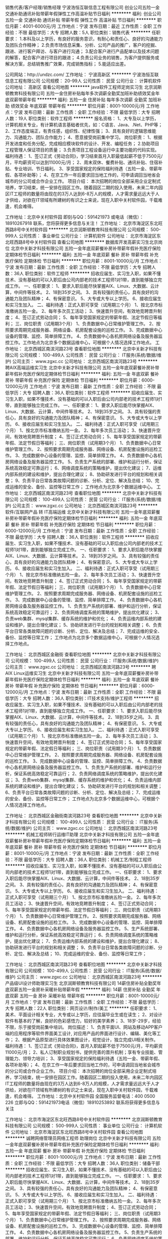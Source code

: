 销售代表/客户经理/销售经理
宁波浩恒互联信息工程有限公司
创业公司五险一金交通补助通讯补贴带薪年假弹性工作高温补贴节日福利
**********
福利:
创业公司
五险一金
交通补助
通讯补贴
带薪年假
弹性工作
高温补贴
节日福利
**********
职位月薪：4001-6000元/月 
工作地点：宁波
发布日期：最近
工作性质：全职
工作经验：不限
最低学历：大专
招聘人数：5人
职位类别：销售代表
**********
任职要求：
1.本科及以上学历，有良好的服务意识，有耐心和责任心、良好的沟通能力及团队合作精神；
2.负责市场信息采集、分析、公司产品的推广，客户的挖掘、跟进、进行客户拜访、与客户进行沟通；
3.配合客户进行产品配单以及技术问题的解答，配合客户进行项目的跟进；
4.负责公司业务的销售，为客户提供服务或解决方案，总结销售推广效果，完成销售指标；
5.能适应出差。


公司网站：http://undzc.com/
工作地址：
宁波高新区
**********
宁波浩恒互联信息工程有限公司
公司规模：
20-99人
公司性质：
民营
公司行业：
计算机软件
公司地址：
高新区
查看公司地图
**********
java软件工程师定岗实习生
北京润斯顿教育科技有限公司
五险一金住房补贴每年多次调薪全勤奖加班补助绩效奖金年底双薪带薪年假
**********
福利:
五险一金
住房补贴
每年多次调薪
全勤奖
加班补助
绩效奖金
年底双薪
带薪年假
**********
职位月薪：8001-10000元/月 
工作地点：宁波
发布日期：最新
工作性质：全职
工作经验：不限
最低学历：大专
招聘人数：19人
职位类别：软件工程师
**********
报名资格：
1、大专及以上学历，计算机相关专业，有计算机语言基础者优先，如：C语言、Java、.Net、PHP等；
2、工作态度端正，有责任感，组织性、纪律性强；
3、具有良好的逻辑思维能力、沟通能力、团队合作能力；
4、愿意接受岗前集中学习。
岗位职责：
1、根据开发进度和任务分配，完成相应模块软件的设计、开发、编程任务；
2.协助项目工程管理人保证项目的质量；
3.负责项目工程设备运行中主要功能的代码实现。
福利待遇：
1、签订正式《劳动合同》，学习结束首月入职最低起薪不低于7500元/月，平均薪资可以达到11000元/月；
2、周末双休、餐费补贴、通讯补贴、住宿补贴、专业培训、节日福利。
3、享受国家规定的保险福利待遇（五险一金、带薪年假、各项补助等）；
4、在京工作一年后要求回当地工作的，可申请调回当地省会城市的分公司或合作企业工作。
项目介绍：
    本次招聘的岗位全部采用企业定制式培养，学习结束，统一安排在园区工作。随着园区二期的投入使用，未来二年内园区IT工程师的数量将由现在的3万人达到6-8万人的规模，人才需求量远远大于人才供给，对欲在IT领域有所建树的有识之士来说，现在入职中关村软件园，千载难逢，机会难得。

工作地址：北京中关村软件园  
即刻与QQ：591421973 或电话（微信）：18910267918 联系，您将获得更多信息与关注！
工作地址：
北京市海淀区东北旺西路8号中关村软件园
**********
北京润斯顿教育科技有限公司
公司规模：
500-999人
公司性质：
事业单位
公司行业：
计算机软件
公司地址：
北京市海淀区东北旺西路8号中关村软件园
查看公司地图
**********
数据库开发高薪实习生北京岗位
北京中关新才科技有限公司
五险一金年底双薪餐补房补带薪年假补充医疗保险定期体检节日福利
**********
福利:
五险一金
年底双薪
餐补
房补
带薪年假
补充医疗保险
定期体检
节日福利
**********
职位月薪：8001-10000元/月 
工作地点：宁波
发布日期：最新
工作性质：全职
工作经验：不限
最低学历：大专
招聘人数：36人
职位类别：软件工程师
**********
招收应届生、实习生入职，如果不懂技术、没有基础的可以入职后由公司内部老的技术工程师1对1带，直到能够独立完成工作。
一、任职要求：
1、要求入职后能尽快掌握AIX、Linux、大数据、云计算，中间件等技术。 
2、18到35岁之间。
3、具有较强的责任心，具有良好的沟通能力及团队精神；
4、有保密意识。
5、大专或大专以上学历。
6、接收应届生和实习生加入。
 二、福利待遇：正式入职可享受（试用期三个月）
1、按北京市标准缴纳五险一金。
2、每年多次员工活动；
3、快速晋升空间，有效地竞聘晋升制度；
4、签订正式劳动合同；
5、每年享受国家规定的带薪年假、法定节假日等福利；
 三、岗位职责（试用期3个月）
1、负责数据中心日常维护管理工作。
2、按照要求周期完成服务器、网络设备、机房配套设施的巡检工作。
3、完成数据中心设备的管理、监控、简单排障工作。
4、负责数据中心各机房网络设备及服务器监控工作。工作地点为北京多个数据运维中心，可根据个人情况选择工作地点。
工作地址：
北京西城区南滨河路23号
查看职位地图
**********
北京中关新才科技有限公司
公司规模：
100-499人
公司性质：
民营
公司行业：
IT服务(系统/数据/维护)
公司主页：
www.zgxc.cc
公司地址：
北京西城区南滨河路23号
**********
聘AIX高端运维实习生
北京中关新才科技有限公司
五险一金年底双薪餐补房补带薪年假补充医疗保险定期体检节日福利
**********
福利:
五险一金
年底双薪
餐补
房补
带薪年假
补充医疗保险
定期体检
节日福利
**********
职位月薪：6000-12000元/月 
工作地点：宁波
发布日期：最新
工作性质：全职
工作经验：不限
最低学历：大专
招聘人数：36人
职位类别：软件工程师
**********
招收应届生、实习生入职，如果不懂技术、没有基础的可以入职后由公司内部老的技术工程师1对1带，直到能够独立完成工作。
一、任职要求：
1、要求入职后能尽快掌握AIX、Linux、大数据、云计算，中间件等技术。 
2、18到35岁之间。
3、具有较强的责任心，具有良好的沟通能力及团队精神；
4、有保密意识。
5、大专或大专以上学历。
6、接收应届生和实习生加入。
 二、福利待遇：正式入职可享受（试用期三个月）
1、按北京市标准缴纳五险一金。
2、每年多次员工活动；
3、快速晋升空间，有效地竞聘晋升制度；
4、签订正式劳动合同；
5、每年享受国家规定的带薪年假、法定节假日等福利；
 三、岗位职责（试用期3个月）
1、负责数据中心日常维护管理工作。
2、按照要求周期完成服务器、网络设备、机房配套设施的巡检工作。
3、完成数据中心设备的管理、监控、简单排障工作。
4、负责数据中心各机房网络设备及服务器监控工作。
5、负责生产系统的部署、维护和运行分析，保证系统高效稳定可靠运行； 
6、网络调度系统的策略维护，提出优化建议； 
7、运维内部系统的建设和维护，提出合理化建议；
8、协助研发进行平台的规划和相关调整； 
9、负责平台日常各类故障问题的诊断、分析、定位、解决及总结； 
10、完成运维的安全、备份、监控等日常工作； 
 工作地点为北京多个数据运维中心。
工作地址：
北京西城区南滨河路23号
查看职位地图
**********
北京中关新才科技有限公司
公司规模：
100-499人
公司性质：
民营
公司行业：
IT服务(系统/数据/维护)
公司主页：
www.zgxc.cc
公司地址：
北京西城区南滨河路23号
**********
软件/互联网产品 转 IT高端运维
北京中关新才科技有限公司
五险一金年底双薪餐补房补带薪年假补充医疗保险定期体检节日福利
**********
福利:
五险一金
年底双薪
餐补
房补
带薪年假
补充医疗保险
定期体检
节日福利
**********
职位月薪：6000-12000元/月 
工作地点：宁波
发布日期：最新
工作性质：全职
工作经验：不限
最低学历：大专
招聘人数：36人
职位类别：软件工程师
**********
招收应届生、实习生入职，如果不懂技术、没有基础的可以入职后由公司内部老的技术工程师1对1带，直到能够独立完成工作。
一、任职要求：
1、要求入职后能尽快掌握AIX、Linux、大数据、云计算等技术。 
2、18到35岁之间。
3、具有较强的责任心，具有良好的沟通能力及团队精神；
4、有保密意识。
5、大专或大专以上学历。
6、接收应届生和实习生加入。
 二、福利待遇：正式入职可享受（试用期三个月）
1、按北京市标准缴纳五险一金。
2、每年多次员工活动；
3、快速晋升空间，有效地竞聘晋升制度；
4、签订正式劳动合同；
5、每年享受国家规定的带薪年假、法定节假日等福利；
 三、岗位职责（试用期3个月）
1、负责数据中心日常维护管理工作。
2、按照要求周期完成服务器、网络设备、机房配套设施的巡检工作。
3、完成数据中心设备的管理、监控、简单排障工作。
4、负责数据中心各机房网络设备及服务器监控工作。
1、负责生产系统的部署、维护和运行分析，保证系统高效稳定可靠运行； 
2、负责网络调度系统的策略维护，提出优化建议； 
3、负责web集群、mysql集群、缓存系统的维护和优化； 
4、负责运维内部系统的建设和维护，提出合理化建议；
5、协助研发进行平台的规划和相关调整； 
6、负责平台日常各类故障问题的诊断、分析、定位、解决及总结； 
7、完成运维的安全、备份、监控等日常工作； 
 工作地点为北京多个数据运维中心，可根据个人情况选择工作地点。

工作地址：
北京西城区金融街
查看职位地图
**********
北京中关新才科技有限公司
公司规模：
100-499人
公司性质：
民营
公司行业：
IT服务(系统/数据/维护)
公司主页：
www.zgxc.cc
公司地址：
北京西城区南滨河路23号
**********
聘AIX Linux运维实习生
北京中关新才科技有限公司
五险一金年底双薪餐补房补带薪年假补充医疗保险定期体检节日福利
**********
福利:
五险一金
年底双薪
餐补
房补
带薪年假
补充医疗保险
定期体检
节日福利
**********
职位月薪：6000-12000元/月 
工作地点：宁波
发布日期：最新
工作性质：全职
工作经验：不限
最低学历：大专
招聘人数：36人
职位类别：IT技术支持/维护工程师
**********
招收应届生、实习生入职，如果不懂技术、没有基础的可以入职后由公司内部老的技术工程师1对1带，直到能够独立完成工作。
一、任职要求：
1、要求入职后能尽快掌握AIX、Linux、大数据、云计算，中间件等技术。 
2、18到35岁之间。
3、具有较强的责任心，具有良好的沟通能力及团队精神；
4、有保密意识。
5、大专或大专以上学历。
6、接收应届生和实习生加入。
 二、福利待遇：正式入职可享受（试用期三个月）
1、按北京市标准缴纳五险一金。
2、每年多次员工活动；
3、快速晋升空间，有效地竞聘晋升制度；
4、签订正式劳动合同；
5、每年享受国家规定的带薪年假、法定假日等福利；
 三、岗位职责（试用期3个月）
1、负责数据中心日常维护管理工作。
2、按照要求周期完成服务器、网络设备、机房配套设施的巡检工作。
3、完成数据中心设备的管理、监控、简单排障工作。
4、负责数据中心各机房网络设备及服务器监控工作。
1、负责生产系统的部署、维护和运行分析，保证系统高效稳定可靠运行； 
2、负责网络调度系统的策略维护，提出优化建议； 
3、负责web集群、mysql集群、缓存系统的维护和优化； 
4、负责运维内部系统的建设和维护，提出合理化建议；
5、协助研发进行平台的规划和相关调整； 
6、负责平台日常各类故障问题的诊断、分析、定位、解决及总结； 
7、完成运维的安全、备份、监控等日常工作； 
 工作地点为北京多个数据运维中心，可根据个人情况选择工作地点。

工作地址：
北京西城区金融街南滨河路23号
查看职位地图
**********
北京中关新才科技有限公司
公司规模：
100-499人
公司性质：
民营
公司行业：
IT服务(系统/数据/维护)
公司主页：
www.zgxc.cc
公司地址：
北京西城区南滨河路23号
**********
机械工程师转行运维IT助理
北京中关新才科技有限公司
五险一金年底双薪餐补房补带薪年假补充医疗保险定期体检节日福利
**********
福利:
五险一金
年底双薪
餐补
房补
带薪年假
补充医疗保险
定期体检
节日福利
**********
职位月薪：8001-10000元/月 
工作地点：宁波
发布日期：最新
工作性质：全职
工作经验：不限
最低学历：大专
招聘人数：36人
职位类别：机械工艺/制程工程师
**********
招收应届生、实习生入职，如果不懂技术、没有基础的可以入职后由公司内部老的技术工程师1对1带，直到能够独立完成工作。
一、任职要求：
1、要求入职后能尽快掌握AIX、Linux、大数据、云计算，中间件等技术。 
2、18到35岁之间。
3、具有较强的责任心，具有良好的沟通能力及团队精神；
4、有保密意识。
5、大专或大专以上学历。
6、接收应届生和实习生加入。
 二、福利待遇：正式入职可享受（试用期三个月）
1、按北京市标准缴纳五险一金。
2、每年多次员工活动；
3、快速晋升空间，有效地竞聘晋升制度；
4、签订正式劳动合同；
5、每年享受国家规定的带薪年假、法定节假日等福利；
 三、岗位职责（试用期3个月）
1、负责数据中心日常维护管理工作。
2、按照要求周期完成服务器、网络设备、机房配套设施的巡检工作。
3、完成数据中心设备的管理、监控、简单排障工作。
4、负责数据中心各机房网络设备及服务器监控工作。
5、生产系统部署、维护和运行分析，保证系统高效稳定可靠运行； 
6、负责网络调度系统的策略维护，提出优化建议； 
7、负责运维内部系统的建设和维护，提出合理化建议；
8、协助研发进行平台的规划和相关调整； 
9、负责平台日常各类故障问题的诊断、分析、定位、解决及总结； 
10、完成运维的安全、备份、监控等日常工作； 

工作地址：
北京西城区南滨河路23号
查看职位地图
**********
北京中关新才科技有限公司
公司规模：
100-499人
公司性质：
民营
公司行业：
IT服务(系统/数据/维护)
公司主页：
www.zgxc.cc
公司地址：
北京西城区南滨河路23号
**********
产品级UI设计师助理实习生
北京润斯顿教育科技有限公司
14薪住房补贴全勤奖年底双薪五险一金房补采暖补贴带薪年假
**********
福利:
14薪
住房补贴
全勤奖
年底双薪
五险一金
房补
采暖补贴
带薪年假
**********
职位月薪：8001-10000元/月 
工作地点：宁波
发布日期：最新
工作性质：全职
工作经验：不限
最低学历：大专
招聘人数：22人
职位类别：网页设计/制作/美工
**********
任职要求：
1、美术、平面设计相关专业，大专或以上学历，应往届毕业生或在读生；
2、对设计软件有基本的了解，良好的色彩感悟力，较好的美学素养；
3、18岁-29岁，经验不限，乐于接受岗前集中培训。
岗位描述：
 1、负责平面UI、网站及移动APP客户端的应用程序等软件界面美工设计, 对应用产品的界面进行设计、编辑、美化等工作；
2、根据产品原型进行具体效果图设计，视觉设计，独立完成UI相关制作。
福利待遇：
1、签订正式《劳动合同》，首月入职起薪不低于7500元/月，平均薪资11000元/月；
2、私人订制职业规划书，提供完善的晋升机制；享有专业技能、管理能力、领导力培训；
3、享受国家规定的保险福利待遇（五险一金、带薪年假、各项补助等）；
4、在京工作一年后要求回当地工作的，可申请调回当地省会城市的分公司或合作企业工作。
项目介绍：
    本次招聘的岗位全部采用企业定制式培养，学习结束，统一安排在园区工作。随着园区二期的投入使用，未来二年内园区IT工程师的数量将由现在的3万人达到6-8万人的规模，人才需求量远远大于人才供给，对欲在IT领域有所建树的有识之士来说，现在入职中关村软件园，千载难逢，机会难得。
 工作地址：北京中关村软件园   全国服务监督电话：400 0500 226
立即与QQ：591421973电话（微信）18910253892 联系将获得更多信息与关注

工作地址：
北京市海淀区东北旺西路8号中关村软件园
**********
北京润斯顿教育科技有限公司
公司规模：
500-999人
公司性质：
事业单位
公司行业：
计算机软件
公司地址：
北京市海淀区东北旺西路8号中关村软件园
查看公司地图
**********
诚聘网络管理员网络工程师 助理岗位
北京中关新才科技有限公司
五险一金年底双薪餐补房补带薪年假补充医疗保险定期体检节日福利
**********
福利:
五险一金
年底双薪
餐补
房补
带薪年假
补充医疗保险
定期体检
节日福利
**********
职位月薪：8001-10000元/月 
工作地点：宁波
发布日期：最新
工作性质：全职
工作经验：不限
最低学历：大专
招聘人数：36人
职位类别：储备干部
**********
招收应届生、实习生入职，如果不懂技术、没有基础的可以入职后由公司内部老的技术工程师1对1带，直到能够独立完成工作。
一、任职要求：
1、要求入职后能尽快掌握AIX、Linux、大数据、云计算，中间件等技术。 
2、18到35岁之间。
3、具有较强的责任心，具有良好的沟通能力及团队精神；
4、有保密意识。
5、大专或大专以上学历。
6、接收应届生和实习生加入。
 二、福利待遇：正式入职可享受（试用期三个月）
1、按北京市标准缴纳五险一金。
2、每年多次员工活动；
3、快速晋升空间，有效地竞聘晋升制度；
4、签订正式劳动合同；
5、每年享受国家规定的带薪年假、法定节假日等福利；
 三、岗位职责（试用期3个月）
1、负责数据中心日常维护管理工作。
2、按照要求周期完成服务器、网络设备、机房配套设施的巡检工作。
3、完成数据中心设备的管理、监控、简单排障工作。
4、负责数据中心各机房网络设备及服务器监控工作。
5、负责生产系统的部署、维护和运行分析，保证系统高效稳定可靠运行； 
6、负责网络调度系统的策略维护，提出优化建议； 
7、负责运维内部系统的建设和维护，提出合理化建议；
8、协助研发进行平台的规划和相关调整； 
工作地址：
北京西城区南滨河路23号
查看职位地图
**********
北京中关新才科技有限公司
公司规模：
100-499人
公司性质：
民营
公司行业：
IT服务(系统/数据/维护)
公司主页：
www.zgxc.cc
公司地址：
北京西城区南滨河路23号
**********
淘宝客服兼职998元/天/销售文员会计/大学生
哈尔滨权辉网络科技有限公司
**********
福利:
**********
职位月薪：10001-15000元/月 
工作地点：宁波
发布日期：最新
工作性质：兼职
工作经验：不限
最低学历：不限
招聘人数：12人
职位类别：兼职
**********
  【推荐√】→→→（业余可以在家工作）（推荐手机兼职）
企业承诺不会以任何名义收取 押金、 会费、 培训费等
任职要求：1.手机或电脑均可操作.随时随地，时间自由，不用坐班，不耽误日常工作1

职位描述：

可以使用手机或者电脑、在家就能操作、赚零花钱、工资日结、
工资一般能达到40元一1000元左右、时间自由、多劳多得、
合适对象：不论您是学生，上班族，下岗再就业者，
不限时间，不限地区，都能加入,绝无拖欠工资！操作简单易懂
郑重承诺：不收取任何会费押金。
有意应聘请联系在线客服QQ：3002984202（在线--李囡） 请留言（在智联看到的！）

岗位职责：
1、自己有上网条件，上网熟练；
2、工作细心、勤奋、认真负责；
3、学历不限，在职或学生皆可 ;
4、吃苦耐劳；诚实守信；
5、有一定淘宝购物经验者优先。
操作网购任务，一单只需要花费你3-10分钟的时间
不收取任何费用！工作内容简单易学！ 工作时间自由，想做的时候再做.
招收人: 若干名 没有地区限制，全国皆可，不需来我的城市，在家工作可
待遇：一个任务酬劳为40元-1000元不等，1单99元=马上结算5分钟到账..
有意应聘请联系在线客服QQ：3002984202 （在线--李囡） 请留言（在智联看到的！）
工作地址：
哈尔滨南岗哈西大街1号金域蓝城3期深蓝杰作B1栋5A06室
查看职位地图
**********
哈尔滨权辉网络科技有限公司
公司规模：
20-99人
公司性质：
民营
公司行业：
IT服务(系统/数据/维护)
公司主页：
智联认证：有意应聘请联系在线客服QQ：3002984202 （在线--李囡） 请留言（在智联看到的！）
公司地址：
智联认证：有意应聘请联系在线客服QQ：3002984202 （在线--李囡） 请留言（在智联看到的！）
**********
聘软件开发工程师数据库开发高薪实习生
北京中关新才科技有限公司
五险一金年底双薪餐补房补带薪年假补充医疗保险定期体检节日福利
**********
福利:
五险一金
年底双薪
餐补
房补
带薪年假
补充医疗保险
定期体检
节日福利
**********
职位月薪：8001-10000元/月 
工作地点：宁波
发布日期：最新
工作性质：全职
工作经验：不限
最低学历：大专
招聘人数：36人
职位类别：IT技术支持/维护工程师
**********
招收应届生、实习生入职，如果不懂技术、没有基础的可以入职后由公司内部老的技术工程师1对1带。
一、任职要求：
1、要求入职后能尽快掌握AIX、Linux、大数据、云计算，中间件等技术。 
2、18到35岁之间。
3、具有较强的责任心，具有良好的沟通能力及团队精神；
4、有保密意识。
5、大专或大专以上学历。
6、接收应届生和实习生加入。
 二、福利待遇：正式入职可享受（试用期三个月）
1、按北京市标准缴纳五险一金。
2、每年多次员工活动；
3、快速晋升空间，有效地竞聘晋升制度；
4、签订正式劳动合同；
5、每年享受国家规定的带薪年假、法定节假日等福利；
 三、岗位职责（试用期3个月）
1、负责数据中心日常维护管理工作。
2、按照要求周期完成服务器、网络设备、机房配套设施的巡检工作。
3、完成数据中心设备的管理、监控、简单排障工作。
4、负责数据中心各机房网络设备及服务器监控工作。
1、负责生产系统的部署、维护和运行分析，保证系统高效稳定可靠运行； 
2、负责网络调度系统的策略维护，提出优化建议； 
3、负责web集群、mysql集群、缓存系统的维护和优化； 
4、负责运维内部系统的建设和维护，提出合理化建议；
5、协助研发进行平台的规划和相关调整； 
6、负责平台日常各类故障问题的诊断、分析、定位、解决及总结； 
7、完成运维的安全、备份、监控等日常工作； 
 工作地点为北京多个数据运维中心，可根据个人情况选择工作地点。

工作地址：
北京西城区南滨河路23号
查看职位地图
**********
北京中关新才科技有限公司
公司规模：
100-499人
公司性质：
民营
公司行业：
IT服务(系统/数据/维护)
公司主页：
www.zgxc.cc
公司地址：
北京西城区南滨河路23号
**********
ui设计师 定岗实习生
北京百知教育科技有限公司
五险一金年底双薪绩效奖金加班补助全勤奖房补采暖补贴带薪年假
**********
福利:
五险一金
年底双薪
绩效奖金
加班补助
全勤奖
房补
采暖补贴
带薪年假
**********
职位月薪：8001-10000元/月 
工作地点：宁波
发布日期：最新
工作性质：全职
工作经验：不限
最低学历：大专
招聘人数：22人
职位类别：用户界面（UI）设计
**********
 北京中关村软件园未来两年内园区IT工程师的数量将由现在的3万人，达到6-8万人的规模，人才需求量远远大于人才供给，对欲在IT领域有所建树的有识之士来说，现在入职中关村软件园，千载难逢，机会难得......
             产品级UI设计师定岗实训生火热招募中
    一份极具趣味性的工作！一份富含艺术气息的工作！一份充满成就感及荣耀感的工作！
 据统计，平面设计师的月平均薪资为5122元，UI设计师的月平均薪资为11060元，一位UI产品经理的年薪更是高达三五十万，且企业一人难求！
    您甘心只做绘图小美工？UI设计与传统设计行业相比，薪资高，需求大，前景好，进行UI设计 ，追赶互联网浪潮，尊贵人生从UI开始......
    UI设计师在国内尚处起步阶段，可以满足企业需求的UI设计师便成为了企业争抢的稀缺资源。人才基地在国内首家与腾讯产品经理团队进行深入合作，推出高端的产品经理课程，并在课程中深度引入了腾讯产品项目，以使学员不仅能胜任UI设计师，而且更具快速挑战高级产品经理的实力及能力。
一、职位特点:
1、 不受专业限制： 本岗位适合想从事IT行业，但又畏惧从事较难计算机技术工作的人员。
2、就业待遇高：月平均薪资在一万元以上; 人才需要量大：据智联招聘统计，北京当日岗位缺口达7000人之多，用人缺口难以想象。
3、行业前景好：未来升职空间巨大，由于其是一个全新的技术，现在加入即是这个行业的先辈，2-3年后一定可以晋升设计总监或产品经理！
4、工作乐趣性强：随时可以把自己的创意在电脑、手机等各种终端设备上呈现出来，成就感、荣耀感极强，这样的兴趣感和成就感，将一步步引导您走向更高、更强！
二、报名条件：
1、专科以上学历，热爱并有兴趣从事互联网设计工作，具有良好的创意、构思、审美、创新能力，美术、平面设计、广告等相关专业优先。
2、入职前接受在园区参加岗前集中实训四个月。
3、工作首年需在北京就职，次年可申请调回原籍所在省会城市的分公司或合作企业工作。
三、待遇：
1、签订正式劳动合同，享受国家规定的保险及福利待遇
2、报到后与单位签订《就业服务双保障协议》（保入职起薪不低于８万元/年以上，保障工作满一年后，  年薪最低不低于10万元。
即刻与QQ：591421973 或电话（微信）：18910253892  联系，您将获得更多信息与关注
工作地址：北京中关村软件园  电话（微信）18911841623 QQ在线：591421973

工作地址：
北京海淀区中关村软件园
**********
北京百知教育科技有限公司
公司规模：
500-999人
公司性质：
股份制企业
公司行业：
教育/培训/院校
公司主页：
http://www.zparkhr.com.cn/
公司地址：
北京海淀区中关村软件园
查看公司地图
**********
机械工程师转行运维工程师IT
北京中关新才科技有限公司
五险一金年底双薪餐补房补带薪年假补充医疗保险定期体检节日福利
**********
福利:
五险一金
年底双薪
餐补
房补
带薪年假
补充医疗保险
定期体检
节日福利
**********
职位月薪：8001-10000元/月 
工作地点：宁波
发布日期：最新
工作性质：全职
工作经验：不限
最低学历：大专
招聘人数：36人
职位类别：机械工艺/制程工程师
**********
招收应届生、实习生入职，如果不懂技术、没有基础的可以入职后由公司内部老的技术工程师1对1带，直到能够独立完成工作。
一、任职要求：
1、要求入职后能尽快掌握AIX、Linux、大数据、云计算，中间件等技术。 
2、18到35岁之间。
3、具有较强的责任心，具有良好的沟通能力及团队精神；
4、有保密意识。
5、大专或大专以上学历。
6、接收应届生和实习生加入。
 二、福利待遇：正式入职可享受（试用期三个月）
1、按北京市标准缴纳五险一金。
2、每年多次员工活动；
3、快速晋升空间，有效地竞聘晋升制度；
4、签订正式劳动合同；
5、每年享受国家规定的带薪年假、法定节假日等福利；
 三、岗位职责（试用期3个月）
1、负责数据中心日常维护管理工作。
2、按照要求周期完成服务器、网络设备、机房配套设施的巡检工作。
3、完成数据中心设备的管理、监控、简单排障工作。
4、负责数据中心各机房网络设备及服务器监控工作。
5、负责生产系统的部署、维护和运行分析，保证系统高效稳定可靠运行； 
6、负责网络调度系统的策略维护，提出优化建议； 
7、负责运维内部系统的建设和维护，提出合理化建议；
8、协助研发进行平台的规划和相关调整； 
9、负责平台日常各类故障问题的诊断、分析、定位、解决及总结； 
10、完成运维的安全、备份、监控等日常工作； 

工作地址：
北京西城区南滨河路23号
查看职位地图
**********
北京中关新才科技有限公司
公司规模：
100-499人
公司性质：
民营
公司行业：
IT服务(系统/数据/维护)
公司主页：
www.zgxc.cc
公司地址：
北京西城区南滨河路23号
**********
美工
宁波星宏智能技术有限公司
全勤奖加班补助五险一金餐补带薪年假节日福利高温补贴
**********
福利:
全勤奖
加班补助
五险一金
餐补
带薪年假
节日福利
高温补贴
**********
职位月薪：4001-6000元/月 
工作地点：宁波
发布日期：最新
工作性质：全职
工作经验：不限
最低学历：大专
招聘人数：1人
职位类别：平面设计
**********
岗位职责：
1、负责将已编辑好的文案整理规范美观；
2、负责公司所有平面广告设计；
3、负责公司平面广告制作联络；
任职要求：
1、大专及以上学历，平面设计等相关专业；
2、会使用PS、CorelDraw、CAD等设计软件；
3、有团队协作精神，善于挑战。

工作地址：
宁波市江北区扬善路75号豪成国际1楼
查看职位地图
**********
宁波星宏智能技术有限公司
公司规模：
20-99人
公司性质：
民营
公司行业：
电子技术/半导体/集成电路
公司主页：
www.clowire.com
公司地址：
宁波市江北区扬善路75号豪成国际1楼
**********
网络管理员/网络工程师 助理岗位
北京中关新才科技有限公司
五险一金年底双薪交通补助餐补房补带薪年假补充医疗保险节日福利
**********
福利:
五险一金
年底双薪
交通补助
餐补
房补
带薪年假
补充医疗保险
节日福利
**********
职位月薪：6000-12000元/月 
工作地点：宁波
发布日期：最新
工作性质：全职
工作经验：不限
最低学历：大专
招聘人数：36人
职位类别：公务员/事业单位人员
**********
招收应届生、实习生入职，如果不懂技术、没有基础的可以入职后由公司内部老的技术工程师1对1带，直到能够独立完成工作。
一、任职要求：
1、要求入职后能尽快掌握AIX、Linux、大数据、云计算，中间件等技术。 
2、18到35岁之间。
3、具有较强的责任心，具有良好的沟通能力及团队精神；
4、有保密意识。
5、大专或大专以上学历。
6、接收应届生和实习生加入。
 二、福利待遇：正式入职可享受（试用期三个月）
1、按北京市标准缴纳五险一金。
2、每年多次员工活动；
3、快速晋升空间，有效地竞聘晋升制度；
4、签订正式劳动合同；
5、每年享受国家规定的带薪年假、法定节假日等福利；
 三、岗位职责
1、负责数据中心日常维护管理工作。
2、按照要求周期完成服务器、网络设备、机房配套设施的巡检工作。
3、完成数据中心设备的管理、监控、简单排障工作。
4、负责数据中心各机房网络设备及服务器监控工作。
1、负责生产系统的部署、维护和运行分析，保证系统高效稳定可靠运行； 
2、负责网络调度系统的策略维护，提出优化建议； 
3、负责web集群、mysql集群、缓存系统的维护和优化； 
4、负责运维内部系统的建设和维护，提出合理化建议；
5、协助研发进行平台的规划和相关调整； 
6、负责平台日常各类故障问题的诊断、分析、定位、解决及总结； 
7、完成运维的安全、备份、监控等日常工作； 
 工作地点为北京多个数据运维中心，可根据个人情况选择工作地点。

工作地址：
北京西城区金融街
查看职位地图
**********
北京中关新才科技有限公司
公司规模：
100-499人
公司性质：
民营
公司行业：
IT服务(系统/数据/维护)
公司主页：
www.zgxc.cc
公司地址：
北京西城区南滨河路23号
**********
销售代表（外派金华温州）
浙江土拨鼠网络科技有限公司
五险一金绩效奖金年终分红全勤奖包住交通补助通讯补贴节日福利
**********
福利:
五险一金
绩效奖金
年终分红
全勤奖
包住
交通补助
通讯补贴
节日福利
**********
职位月薪：6001-8000元/月 
工作地点：宁波
发布日期：最新
工作性质：全职
工作经验：1-3年
最低学历：不限
招聘人数：1人
职位类别：区域销售专员/助理
**********
岗位职责：
1、负责制定区域的市场开发和客户维护等工作；
2、制定分管区域的销售计划，并按计划开发新客户和拜访客户，同时维护区域经理分配的客户；
3、做好销售合同的签订、履行和管理等相关工作，以及协调处理各类市场问题；
4、市场信息收集和市场策略建议；
5、接受公司外派
 任职要求：
1、能吃苦耐劳，具备销售要性；
2、1-3年以上工作经验优先，有良好执行力，上进心强;
3、熟悉互联网及电脑知识；
4、具有良好的口头表达能力和沟通能力；
5、有建材、装修相关经验者优先。
提成方案：
底薪+提成+季度奖励+年终奖年薪6位数等你来

工作地址：
宁波市高新区研发园C9幢11楼
**********
浙江土拨鼠网络科技有限公司
公司规模：
100-499人
公司性质：
民营
公司行业：
互联网/电子商务
公司主页：
www.tobosu.com
公司地址：
宁波市高新区研发园C9栋11层
**********
销售代表（长期驻点徐州适合）
浙江土拨鼠网络科技有限公司
五险一金全勤奖包住交通补助通讯补贴带薪年假弹性工作节日福利
**********
福利:
五险一金
全勤奖
包住
交通补助
通讯补贴
带薪年假
弹性工作
节日福利
**********
职位月薪：6001-8000元/月 
工作地点：宁波
发布日期：最新
工作性质：全职
工作经验：不限
最低学历：不限
招聘人数：1人
职位类别：销售代表
**********
岗位职责：
1、负责制定区域的市场开发和客户维护等工作；
2、制定分管区域的销售计划，并按计划开发新客户和拜访客户，同时维护区域经理分配的客户；
3、做好销售合同的签订、履行和管理等相关工作，以及协调处理各类市场问题；
4、市场信息收集和市场策略建议；
5、接受公司外派
任职资格：
1、能吃苦耐劳，具备销售要性；
2、1-3年以上工作经验优先，有良好执行力，上进心强;
3、熟悉互联网及电脑知识；
4、具有良好的口头表达能力和沟通能力；
5、有建材、装修相关经验者优先。
提成方案：
底薪+提成+季度奖励+年终奖年薪6位数等你来
工作地址：
宁波市高新区研发园C9栋11层
**********
浙江土拨鼠网络科技有限公司
公司规模：
100-499人
公司性质：
民营
公司行业：
互联网/电子商务
公司主页：
www.tobosu.com
公司地址：
宁波市高新区研发园C9栋11层
**********
java软件开发程序员 软件工程师（应届）
北京百知教育科技有限公司
五险一金年底双薪绩效奖金加班补助全勤奖房补采暖补贴带薪年假
**********
福利:
五险一金
年底双薪
绩效奖金
加班补助
全勤奖
房补
采暖补贴
带薪年假
**********
职位月薪：8001-10000元/月 
工作地点：宁波
发布日期：最新
工作性质：全职
工作经验：不限
最低学历：大专
招聘人数：22人
职位类别：网站编辑
**********
   基地承担着中关村软件园园区内300多家知名企业的人才培养、招聘的任务，本次招聘的岗位全部采用企业定制式培养，入训学生学习结束，统一安排在园区工作，千载难逢，机会难得......
 一、Java大数据软件开发定岗委培工程师
职位描述：在互联网时代，javaEE技术体系毫无疑问的成为了服务器端编程领域的王者，
任职要求：
1、理工科：计算机（网络)、电子信息、软件工程、（电气）自动化、测控、生仪、机电等。
2、在京工作一年后要求回当地工作的，可申请调回当地省会城市的分公司或合作企业工作。
3、入职前同意参加软件园统一组织的三到四个月的企业岗前项目实训，学习期间享受1500元的现金补助。
待遇：
  入职起薪平均薪酬在8000元/月以上，签定正式劳动合同，享受国家规定的保险福利待遇。
 二、架构级JavaEE大数据+云计算定岗委培实习工程师
职位描述：当今IT及ICT产业的趋势就是“云”和“端”，“云”就是云计算，当今大的IT和ICT企业都是符合这个趋势，在“云”端建立服务器，而在“端”这边，通过iphone及ipad等设备访问云端；基地在对中关村软件园的企业进行调研后，重磅推出“JavaEE架构师、大数据、云计算高薪课程。
任职要求：
1、国家统招本科以上学历,通过国家英语四级等级考试，具备Java web、数据库开发基础者优先。
2、普通专科，二年以上工作经验,参加远程测试，成绩合格者。
项目介绍及待遇：学员在入职之前需参加一个月的大数据核心技术岗前强化训练，入职起薪不低于10000元/月；学员进入企业工作后，利用业余时间参加园区举办的在职人员专业技能提高班，在职带薪学习三个月，学习期满后，二次安置就业，二次就业薪资最低12000元/月起。签定正式劳动合同，享受国家规定的保险福利待遇
工作地址：北京中关村软件园  
立即电话（微信）：18911841623 或  QQ：591421973将获得更多关注！

工作地址：
北京海淀区中关村软件园
**********
北京百知教育科技有限公司
公司规模：
500-999人
公司性质：
股份制企业
公司行业：
教育/培训/院校
公司主页：
http://www.zparkhr.com.cn/
公司地址：
北京海淀区中关村软件园
查看公司地图
**********
机械设计/制造/维修 转行 运维IT实习生岗
北京中关新才科技有限公司
五险一金年底双薪餐补房补带薪年假补充医疗保险定期体检节日福利
**********
福利:
五险一金
年底双薪
餐补
房补
带薪年假
补充医疗保险
定期体检
节日福利
**********
职位月薪：8001-10000元/月 
工作地点：宁波
发布日期：最新
工作性质：全职
工作经验：不限
最低学历：不限
招聘人数：36人
职位类别：机械工艺/制程工程师
**********
招收应届生、实习生入职，如果不懂技术、没有基础的可以入职后由公司内部老的技术工程师1对1带，直到能够独立完成工作。
一、任职要求：
1、要求入职后能尽快掌握AIX、Linux、大数据、云计算，中间件等技术。 
2、18到35岁之间。
3、具有较强的责任心，具有良好的沟通能力及团队精神；
4、有保密意识。
5、大专或大专以上学历。
6、接收应届生和实习生加入。
 二、福利待遇：正式入职可享受（试用期三个月）
1、按北京市标准缴纳五险一金。
2、每年多次员工活动；
3、快速晋升空间，有效地竞聘晋升制度；
4、签订正式劳动合同；
5、每年享受国家规定的带薪年假、法定节假日等福利；
 三、岗位职责（试用期3个月）
1、负责数据中心日常维护管理工作。
2、按照要求周期完成服务器、网络设备、机房配套设施的巡检工作。
3、完成数据中心设备的管理、监控、简单排障工作。
4、负责数据中心各机房网络设备及服务器监控工作。
1、负责生产系统的部署、维护和运行分析，保证系统高效稳定可靠运行； 
2、负责网络调度系统的策略维护，提出优化建议； 
3、负责web集群、mysql集群、缓存系统的维护和优化； 
4、负责运维内部系统的建设和维护，提出合理化建议；
5、协助研发进行平台的规划和相关调整； 
6、负责平台日常各类故障问题的诊断、分析、解决及总结； 
7、完成运维的安全、备份、监控等日常工作； 
 工作地点为北京多个数据运维中心，可根据个人情况选择工作地点。

工作地址：
北京西城区南滨河路23号
查看职位地图
**********
北京中关新才科技有限公司
公司规模：
100-499人
公司性质：
民营
公司行业：
IT服务(系统/数据/维护)
公司主页：
www.zgxc.cc
公司地址：
北京西城区南滨河路23号
**********
（急招）安卓开发工程师
宁波星宏智能技术有限公司
五险一金绩效奖金加班补助全勤奖餐补通讯补贴员工旅游节日福利
**********
福利:
五险一金
绩效奖金
加班补助
全勤奖
餐补
通讯补贴
员工旅游
节日福利
**********
职位月薪：8001-10000元/月 
工作地点：宁波-江北区
发布日期：最新
工作性质：全职
工作经验：1-3年
最低学历：本科
招聘人数：1人
职位类别：Android开发工程师
**********
＃岗位职责＃
1、参与公司相关产品Android客户端的需求分析及功能设计；
2、负责Android客户端功能的开发、上线发布、后期管理及新功能开发；
3、根据产品功能模块设计，编码实现各模块功能，并确保开发质量与进度；
4、负责软件设计、编程、调试和模块测试工作。
 ＃任职资格＃
1、两年以上Android开发经验，熟悉Android平台应用开发；
2、熟练使用常用的数据库，对网络编程有深入了解；
3、熟练使用HTTP,TCP/UDP协议；
4、熟悉Android架构，熟练使用Android SDK，Android Studio等开发工具；
5、熟悉Android应用开发流程，熟练掌握Android SDK/UI，熟悉用本地Native框架及Web页面两种方式进行UI开发；
6、精通Android性能和内存优化，善于解决系统崩溃，内存溢出和兼容性问题；
7、熟练使用多线程操作；
8、具有三款以上产品上线者优先。

工作地址：
宁波市江北区扬善路75号豪成国际克伦威尔2楼
**********
宁波星宏智能技术有限公司
公司规模：
20-99人
公司性质：
民营
公司行业：
电子技术/半导体/集成电路
公司主页：
www.clowire.com
公司地址：
宁波市江北区扬善路75号豪成国际1楼
查看公司地图
**********
人事招聘专员
宁波弧途网络信息科技有限公司
五险一金绩效奖金年底双薪带薪年假节日福利员工旅游
**********
福利:
五险一金
绩效奖金
年底双薪
带薪年假
节日福利
员工旅游
**********
职位月薪：3500-5000元/月 
工作地点：宁波
发布日期：最新
工作性质：全职
工作经验：1-3年
最低学历：大专
招聘人数：1人
职位类别：招聘专员/助理
**********
青团社 --- 一次兼职！一次成长！
全国首款针对大学生人力资源招聘的APP平台
www.qtshe.com 下载青团社APP 了解我们！

岗位职责：
1、根据公司发展需要，分析人力资源需求，落实公司招聘计划；
2、负责拟定、完善企业招聘制度、招聘体系及招聘流程；
3、针对招聘计划，负责实施具体招聘工作：发布招聘岗位信息、简历筛选、人员邀约、面试，建立企业人才库；
4、分析和维护公司各个招聘渠道；根据招聘效果及时作出调整；
5、负责校园招聘会的落实并执行；
7、负责公司入职、离职、调岗、调薪等人事相关手续办理；
8、负责领导交办的其他相关工作；

岗位要求：
1、人力资源专业或相关专业大专及以上学历；
2、1年以上招聘工作经验，精通招聘和人事事务模块；
3、熟悉招聘流程，熟练运用各种招聘工具，具备一定的招聘经验，熟悉国家相关法律法规；
4、具有良好的沟通能力及表达能力，有亲和力，最重要的是有责任心，执行能力强；
上班时间：9:00-17:30（双休），参照法定节假日
工作地址：
宁波人才大厦
查看职位地图
**********
宁波弧途网络信息科技有限公司
公司规模：
20-99人
公司性质：
民营
公司行业：
互联网/电子商务
公司地址：
宁波人才大厦
**********
美团大众点评慈溪站招聘销售经理
美团点评
五险一金绩效奖金交通补助带薪年假补充医疗保险定期体检节日福利通讯补贴
**********
福利:
五险一金
绩效奖金
交通补助
带薪年假
补充医疗保险
定期体检
节日福利
通讯补贴
**********
职位月薪：面议 
工作地点：宁波-慈溪市
发布日期：最新
工作性质：全职
工作经验：不限
最低学历：中专
招聘人数：5人
职位类别：销售代表
**********
我们每天想着怎么样让中国人吃的更好，过的更好，EAT BETTER, LIVE BETTER，这就是我们的工作。
 我们是美团点评餐饮生态业务部
互联网下半场已经来临，我们正站在互联网新浪潮的风口浪尖，下半场是行业的深耕细作，我们将用我们的价值赋予餐饮行业IT系统和互联化！
这是互联网下半场重要的方向，也是新的开始，愿有志者一起开拓互联网下半场这片新的天地！
 我们的使命：
1.EAT BETTER, LIVE BETTER 让中国人吃得更好、活得更好
2.携手美团点评餐饮平台团购、外卖、推广等资源一同为本地餐饮商户服务，提供餐厅收银系统和餐饮生态经营的解决方案，与商户共同成长。
3.快速学习并了解本地餐饮行业现状，利用平台大数据帮助商户做好经营分析和运营，做行业专家
 我们的愿景：
成为最好的互联网直销团队，帮助餐饮行业IT系统互联网化
 未来已来，就在当下！既往不恋，纵情向前！
 【美团大众点评】
岗位：商务拓展经理
部门：餐饮生态业务部
我们提供互联网业内卓越的平台+有竞争力的薪资+当地五险一金+双休+所有法定节假日（带薪年、产、陪产、病等假期）+晋升机会+月度定期团建活动……
薪资构成：无责任底薪+绩效工资+交通通话补贴+提成
 我们需要你做什么（岗位职责）:
1、负责美团大众点评网该地区本地商户餐饮生态产品的销售，快速找到目标意向客户，再通过电话或面访的形式约见客户，为客户解决问题，达成合作协议。
2、执行公司的市场策略及政策，达成业绩考核及个人成长的各项目标
3、与公司各部门配合，及时处理用户的反馈、投诉和建议，提高用户满意度。
4、归档和更新所有目标商户拜访、协议、服务条款等有关的文件和数据，确保客户信息在数据库中得到正确的维护。
 我们希望你是什么样的人：
1.学习能力强。擅长主动汲取信息和知识，头脑灵活。
2.抗压能力强。拥有一颗坚强的内心，面对困难不轻言放弃，坚持不懈勇往直前。
3.怀揣梦想。有自己的梦想和心愿，我们愿和你一同去实现。
4.正直可靠。品行端正，积极阳光的你，我们都爱。
5.勇于挑战。敢于突破自我，为自己设定高目标，经常挑战不可能。
6.热爱生活。个性开朗，富有激情，喜好餐饮行业、吃货，我们会有共同话题的。
7.学历大专以上，热爱互联网行业，有销售工作经历。
工作地址：
慈溪当地办公室
**********
美团点评
公司规模：
10000人以上
公司性质：
合资
公司行业：
互联网/电子商务
公司主页：
www.meituan.com
公司地址：
北京市朝阳区望京东路6号望京国际研发园G/F座
查看公司地图
**********
IOS开发工程师
宁波星宏智能技术有限公司
五险一金绩效奖金加班补助全勤奖餐补带薪年假高温补贴节日福利
**********
福利:
五险一金
绩效奖金
加班补助
全勤奖
餐补
带薪年假
高温补贴
节日福利
**********
职位月薪：8001-10000元/月 
工作地点：宁波-江北区
发布日期：最新
工作性质：全职
工作经验：1-3年
最低学历：本科
招聘人数：1人
职位类别：IOS开发工程师
**********
岗位职责：
1. 负责移动应用客户端的整体架构设计、代码编写；
2. 客户端模块应用逻辑开发；
3. 参与产品需求分析并制定技术实施方案；
4. 预研智能手机（主流系统：IOS/Android）终端相关技术，设计并实现新产品功能。

任职要求：
1. 本科及以上学历，计算机相关专业。大学英语4级；
2. 互联网、电力行业等2年及以上移动应用开发经验；
3. 计算机三级、软件设计师等认证优先；
4. 精通Java或C++，熟悉掌握Objective-C及Xcode开发环境或Android客户端开发经验，UI开发经验；
5. 熟练掌握Oracle、MySql等关系数据库开发；
6. 熟悉NoSql数据库开发；
7. 熟悉json/xml/http协议及网站开发的整体流程；
8. 对OOP有深入的理解, 熟悉常用设计模式, 有较丰富的代码维护和项目重构经验；
9. 熟悉并使用过常用开源项目和框架；
10. 对移动互联网发展及移动终端应用有一定了解。

工作地址：
宁波市江北区扬善路75号豪成国际1楼
查看职位地图
**********
宁波星宏智能技术有限公司
公司规模：
20-99人
公司性质：
民营
公司行业：
电子技术/半导体/集成电路
公司主页：
www.clowire.com
公司地址：
宁波市江北区扬善路75号豪成国际1楼
**********
腾讯企业产品招销售 高提成 高福利 师傅带
宁波有道网络技术有限公司
**********
福利:
**********
职位月薪：10001-15000元/月 
工作地点：宁波-鄞州区
发布日期：最新
工作性质：校园
工作经验：无经验
最低学历：大专
招聘人数：8人
职位类别：销售代表
**********
【岗位职责】
1．负责联络、跟进客户，维护良好的客户关系；腾讯企业QQ、微信等项目；
2．熟悉公司各类产品知识及销售话术，为客户提供最具针对性的产品及服务；
3．分析客户需求，为客户提供咨询服务。
4．根据公司要求完成销售目标。
 
【岗位要求】
1．年龄20-30周岁，身体健康,欢迎优秀应届毕业生；
2．学历不限，乐于从事销售工作，有强烈的事业心；
2．良好的语言表达能力和沟通技巧；
3．有责任感，强烈的上进心，能吃苦；做事坚持，有耐力，有团队精神；
 
【福利薪酬】
薪资待遇：无责底薪（3000左右）+售提成+带薪年假+ 双休+员工旅游+其他福利
加入宁波腾讯服务中心，您将拥有：
广阔的发展平台：互联网营销是每年爆炸式增长的朝阳行业；
舒适的办公环境：超过1000平米独立办公区；
优秀的工作伙伴：60销售团队、20SEM客服团队、10技术团队；
专业的培训体系：从零开始学习销售，提升自身修养及销售技能；
丰富的团建活动：篮球比赛、旅游、K歌、聚餐等等；
不定期的开单奖励：笔记本电脑、手机、数码相机、购物卡应有尽有；
境外旅游的机会：公司对优秀员工奖励各种国内外旅游。
公司地点：宁波南部商务区雷孟德大厦15楼 郑经理 15757836391
工作地址：
浙江省宁波市鄞州区泰康中路459雷孟德大厦15楼
查看职位地图
**********
宁波有道网络技术有限公司
公司规模：
100-499人
公司性质：
民营
公司行业：
IT服务(系统/数据/维护)
公司地址：
浙江省宁波市鄞州区泰康中路459雷孟德大厦15楼
**********
腾讯销售储备干部 欢迎优秀实习生
宁波有道网络技术有限公司
**********
福利:
**********
职位月薪：10001-15000元/月 
工作地点：宁波-鄞州区
发布日期：最新
工作性质：校园
工作经验：无经验
最低学历：大专
招聘人数：8人
职位类别：销售代表
**********
【岗位职责】
1、售卖腾讯最牛的企业产品：企业QQ、企点、微信朋友圈广告位；
2、随时争当冠军，自己成为老人时，帮助新人；
3、随时怀揣将军梦；
【任职要求】
本岗位接受应届生快招通道；
1、18周岁以上，大专以上学历；
2、对电销工作有偏见的，请绕道；（虽然本岗位并非纯电话销售，但是需要大量拜访客户以及线上沟通）
3、外强中干、内心脆弱的，请绕道；（你需要有一颗强大的内心）
4、有互联网销售经验的可增加转正后经验工资200-800/月。
欢迎90后有为青年，欢迎满腔热血的应届生，欢迎所有愿意绽放自己青春活力的逐梦人。
【薪资晋升】
1、薪资构成=底薪+提成+奖金+学历补贴+经验补贴+岗位津贴+餐补+房补+交通补贴，初期平均薪资在5-6K，稳定后8K以上。
2、达到考核要求即次月晋升，能力足够，月度晋升，甚至可以跳级晋升！！
【关于福利】
1、每年四次拓展/旅游；让心灵去旅行；
2、不间断内训提升与每年3-4次培训大课，你充电公司交电费；
3、新人奖、月冠亚季军奖、季度排名奖、年度排名奖、健康奖、破纪录奖、伯乐奖……多到令人发指的奖项；
4、年终奖？弱爆了，有什么比年终双绩效更加让人期待；
5、生日福利？弱大爆了，我们还将关注你的孩子与家人；
6、节日礼物？都弱太爆了，我们还将千山万水，慰问你白发双亲……
好了，现在点击申请，向腾讯大家庭，绽放你的青春活力吧！
7.公司地址：南部商务区雷孟德大厦15楼，近万里学院 鄞州万达。

工作地址：
浙江省宁波市鄞州区泰康中路459雷孟德大厦15楼
查看职位地图
**********
宁波有道网络技术有限公司
公司规模：
100-499人
公司性质：
民营
公司行业：
IT服务(系统/数据/维护)
公司地址：
浙江省宁波市鄞州区泰康中路459雷孟德大厦15楼
**********
腾讯企业产品销售顾问 着力培养未来管理层
宁波有道网络技术有限公司
**********
福利:
**********
职位月薪：10001-15000元/月 
工作地点：宁波-鄞州区
发布日期：最新
工作性质：校园
工作经验：无经验
最低学历：大专
招聘人数：8人
职位类别：销售代表
**********
【岗位职责】
1、售卖腾讯的企业产品：企业QQ、企点、微信朋友圈广告位、百度视频推广等；
2、随时争当冠军，自己成为老人时，帮助新人；
3、随时怀揣将军梦；
【薪资晋升】
1、薪资：基本底薪+餐补+交通补贴+学历补贴+经验补贴+提成+奖金 试用期基本底薪在3K，平均薪资在6K，稳定后底薪在3.5K-4.5K，平均薪资在8K以上。
2、晋升：达到考核要求即次月晋升，半年晋升管理层不是梦；
【关于福利】
1、每年四次拓展/旅游；让心灵去旅行；
2、不间断内训提升与每年3-4次培训大课，你充电公司交电费；
3、新人奖、月冠亚季军奖、季度排名奖、年度排名奖、健康奖、破纪录奖、伯乐奖……多到令人发指的奖项；
4、年终奖？弱爆了，有什么比年终双绩效更加让人期待；
5、五险？弱爆了，我们还为老员工投保百万意外险；
6、生日福利？弱大爆了，我们还将关注你的孩子与家人；
7、节日礼物？都弱太爆了，我们还将千山万水，慰问你白发双亲……

工作地址：
浙江省宁波市鄞州区泰康中路459雷孟德大厦15楼
查看职位地图
**********
宁波有道网络技术有限公司
公司规模：
100-499人
公司性质：
民营
公司行业：
IT服务(系统/数据/维护)
公司地址：
浙江省宁波市鄞州区泰康中路459雷孟德大厦15楼
**********
外派江苏徐州销售
浙江土拨鼠网络科技有限公司
五险一金年终分红全勤奖包住带薪年假弹性工作节日福利
**********
福利:
五险一金
年终分红
全勤奖
包住
带薪年假
弹性工作
节日福利
**********
职位月薪：6001-8000元/月 
工作地点：宁波
发布日期：最新
工作性质：全职
工作经验：不限
最低学历：不限
招聘人数：1人
职位类别：销售代表
**********
1、负责当地市场（区域）老客户的维护以及新客户开发、招商等工作；
2、制定个人负责的市场（区域）的销售计划，并按计划执行落实；
3、销售合同的签订和管理等相关工作，以及协调各类市场问题，做好市场信息的收集工作，对已合作客户进行专业性的指导和建议；
4、公司有相应的岗前带薪培训以及相应区域的市场摸底；
5、公司在每个市场（区域）都有相应的办事处方便办公及日常起居。
任职资格：
1、1-3年以上销售工作经验;具备销售要性；
2、良好的口头表达能力和沟通能力，执行力，有一定的销售技巧；
3、能够承受较大的压力，有独立思考能力和实战经验；
4、熟练使用日常电脑办公软件；
5、建材、装修等相关从业经验者优先
-以上人员一经录用，公司将为其提供全套完善的专业知识培训，以及广阔畅通的晋升空间；
-签订正式劳动合同并享有公司各项优厚福利，缴纳五险；
-综合工资待遇：薪资组成=无责任底薪（含补贴）+提成+季度奖励+年终奖；
-奖励性双休，享受国家法定节假日；
-丰富多彩的员工活动，每月享有活动经费。
在土拨鼠，我们是和睦的一家人，共同分享胜利的喜悦，共同进步，共同成长。在这里，我们崇尚积极向上的工作态度，严谨踏实的工作作风。来土拨鼠，获得的不仅仅是专业素质的提高，更是满载高薪的愉悦。欢迎优秀的你的加入！
工作地址：
宁波市高新区研发园C9栋11层
**********
浙江土拨鼠网络科技有限公司
公司规模：
100-499人
公司性质：
民营
公司行业：
互联网/电子商务
公司主页：
www.tobosu.com
公司地址：
宁波市高新区研发园C9栋11层
**********
销售工程师-同行前三互联网公司
北京掌上先机网络科技有限公司
每年多次调薪五险一金股票期权交通补助餐补通讯补贴带薪年假节日福利
**********
福利:
每年多次调薪
五险一金
股票期权
交通补助
餐补
通讯补贴
带薪年假
节日福利
**********
职位月薪：4000-8000元/月 
工作地点：宁波
发布日期：最新
工作性质：全职
工作经验：不限
最低学历：大专
招聘人数：5人
职位类别：销售工程师
**********
岗位职责：
1、负责指定区域的市场开拓、团队组建及客户服务工作。
2、提高负责区域的客户服务数量，提升客户服务质量。
3、负责所属区域的产品宣传、推广和销售，完成相应的任务指标。

任职要求：
1、本科及以上，市场营销、计算机相关专业优先，
2、具有良好的开拓能力、沟通能力及语言表达能力，能够承受工作压力及挑战，
3、具备良好的演讲、谈判技巧，根据客户需求撰写和交流方案。
4、1年以上软件产品销售的经验，有ERP系统，OMS+WMS，SCM供应链系统，B2C，B2B2C，BI等行业背景知识者优先。
5.了解数据库，云计算产品，大数据有客户资源、良好的人脉关系者优先考虑。

工作地址：
海淀区花园路街道花园路13号主楼天博中润216室
查看职位地图
**********
北京掌上先机网络科技有限公司
公司规模：
500-999人
公司性质：
民营
公司行业：
计算机软件
公司主页：
www.wangdian.cn
公司地址：
海淀区花园路街道花园路13号主楼天博中润216室
**********
技术支持/维护
宁波科硕信息科技有限公司
五险一金加班补助全勤奖交通补助通讯补贴员工旅游节日福利包住
**********
福利:
五险一金
加班补助
全勤奖
交通补助
通讯补贴
员工旅游
节日福利
包住
**********
职位月薪：4500-7000元/月 
工作地点：宁波
发布日期：最新
工作性质：全职
工作经验：不限
最低学历：不限
招聘人数：5人
职位类别：信息技术专员
**********
岗位职责：收银系统安装调试、维护
任职资格：计算机相关
工作时间：8:00--17:30（出差需加班，有补贴）
工作地址：
宁波市高桥区梁祝地铁站下
**********
宁波科硕信息科技有限公司
公司规模：
20-99人
公司性质：
其它
公司行业：
IT服务(系统/数据/维护)
公司地址：
宁波市鄞州区高桥镇秀丰路388号林泰实业内
查看公司地图
**********
客户经理（新三板上市互联网公司）
和创(北京)科技股份有限公司
五险一金绩效奖金年终分红股票期权交通补助通讯补贴带薪年假员工旅游
**********
福利:
五险一金
绩效奖金
年终分红
股票期权
交通补助
通讯补贴
带薪年假
员工旅游
**********
职位月薪：6000-12000元/月 
工作地点：宁波-江东区
发布日期：最新
工作性质：全职
工作经验：不限
最低学历：本科
招聘人数：3人
职位类别：客户代表
**********
我们需要您做的是：

1.对正在合作客户的进行日常维护，提高客户使用产品的满意度和体验感；
2.通过日常维护对合作到期的客户进行续费，进而与客户达成持续不断的合作；
3.通过老客户转介绍的方式开发新客户，进而不断提高合作的客户量；
4.对新合作的客户进行产品使用的培训；
5.通过以上方式，完成每月的业绩要求。
 我们希望您具备以下能力：

1.拥有本科及以上学历，市场营销、计算机软件等相关专业毕业；
2.具备半年以上销售相关工作经验，有软件行业、互联网行业销售经验优先；
3.具有良好的沟通、谈判、分析解决问题能力；
4.有明确的目标感同时兼具良好的职业道德、较强的抗压能力、较大的责任心；
5.有良好的客户服务与市场开拓意识。

我们带给您的价值：

1.通过营销成为兼具商务谈判和方案解决能力的移动SaaS行业专家；
2.通过培训展示你个人的演讲风采，未来不再惧怕众人面前讲话脑子一片空白的尴尬；
3.通过与企业高管过招，扩大你高端大气上档次的朋友圈；
 我们可以提供给您：
1.无责任底薪（3300-7600不等）+ 高提成（10%--20%） + 工作补助（拜访补助+话费补助）+股票期权,月收入过万不是梦！
2.只要你敢干，各种苹果系列实物奖励拿到你手软（iPhone、ipad、MacBook……）
3.专业的培训体系让你迅速从菜鸟进入行业精英的行列；
4.每年两次公平透明的竞聘让你从客户经理----团队leader----大区总监不再是遥不可及，优秀管理人员保送就读MBA，让您未来的事业发展有迹可循！
5.意想不到的生日祝福及礼物，不定期团建（轰趴馆、温泉、漂流、爬山等等），定期员工关怀，入职周年纪念等等，只有您想不到没有我们做不到。
6.公司拥有博士、硕士带领的强大的产品研发团队，能提供优质的后续支持与保障。
7.朝九晚六、周末双休（若加班后续可调休哦！）、

我们可以做更多，我们正在做更多······
 加入我们将是您最明智的选择！您将找准人生定位，千里马巧遇伯乐，升职加薪，成就自我，走向高富帅、迎娶白富美，冲击CEO不是梦，一切的开始就在和创，我们等您。和你一起，创想未来！


工作地址：
鄞州区朝晖路188号颐高创业大厦2楼办公D区
**********
和创(北京)科技股份有限公司
公司规模：
1000-9999人
公司性质：
股份制企业
公司行业：
互联网/电子商务
公司主页：
www.hecom.cn
公司地址：
北京市西城区新街口外大街甲14号十月大厦3-6层
查看公司地图
**********
软件开发（应届生）
宁波市科技园区翰通科技有限公司
五险一金绩效奖金年终分红餐补带薪年假员工旅游高温补贴
**********
福利:
五险一金
绩效奖金
年终分红
餐补
带薪年假
员工旅游
高温补贴
**********
职位月薪：4001-6000元/月 
工作地点：宁波
发布日期：最新
工作性质：全职
工作经验：不限
最低学历：本科
招聘人数：2人
职位类别：软件工程师
**********
1、本科以上学历，计算机以及相关专业毕业；
2、有DELPHI软件开发或SQL SERVER，ORACLE基础的优先；
3、有比较强的团队合作开发意识和经验；
4、具有一定的独立分析能力；
5、公司提供软件开发培训。

工作地址：
浙江省宁波江东锦苑西巷119号锦华庭华波阁605室(家乐福超市对面)
查看职位地图
**********
宁波市科技园区翰通科技有限公司
公司规模：
20人以下
公司性质：
民营
公司行业：
计算机软件
公司地址：
浙江省宁波江东锦苑西巷119号锦华庭华波阁605室(家乐福超市对面)
**********
9k云计算工程师（0基础可投）
云唯+
五险一金年底双薪绩效奖金年终分红加班补助全勤奖带薪年假弹性工作
**********
福利:
五险一金
年底双薪
绩效奖金
年终分红
加班补助
全勤奖
带薪年假
弹性工作
**********
职位月薪：8001-10000元/月 
工作地点：宁波
发布日期：最新
工作性质：全职
工作经验：不限
最低学历：不限
招聘人数：1人
职位类别：IT技术支持/维护工程师
**********
        您好，很高兴您能抽空了解我们的招聘信息，我公司招聘云计算，大数据工程师，上岗薪资是在8k-15k。若您有1年以上的工作经验，请直接给我们来电或者投递简历。若您是0基础想要转行，咨询我们的招聘主管潘经理 ，电话：13366008906 微信：1336608906   qq：2264619594。 
       报名条件： 1、大专以上学历，应往届统招理工类毕业生优先。 
                          2、计算机科学与技术、计算机网络、软件工程、生仪、机电、电子技术、自动化、电子商务、应用数学等相关专业优先，其他专业亦可。 
                          3、年龄要求21岁——35岁，有志于长期在IT行业发展。      
       岗位职责： 1、负责云 计算平台整体架构设计，建设规划； 
                          2、云计算相关技术跟进及云计算项目跟进；
                          3、负责云计算平台整体架构设计方案编写与技术交流； 
                         4、云计算项目实施与运维，以及云计算项目客户培训；  
                         5、熟悉主流操作系统，数据库配置与维护；
                         6、路由与交换原理，简单配置 
        面试地址：派尔特国际中心1层         
工作地址：
派尔特国际中心一层
查看职位地图
**********
云唯+
公司规模：
100-499人
公司性质：
合资
公司行业：
计算机软件
公司主页：
www.yunweiplus.com
公司地址：
北京邮电大学互联网＋人才培养基地
**********
税务经理
美菜网
五险一金餐补带薪年假
**********
福利:
五险一金
餐补
带薪年假
**********
职位月薪：10001-15000元/月 
工作地点：宁波
发布日期：最新
工作性质：全职
工作经验：不限
最低学历：本科
招聘人数：1人
职位类别：税务经理/主管
**********
税务经理岗位职责：
    1、编制公司税收制度以及筹划方案，完善税收体系，编制税收申报标准和流程，确保公司整体税收最低。
    2、在熟悉掌握国家地方税法、政策的基础上，合理制定公司的税务计划。
    3、为高级管理层的商业战略、投资决策提供税务方面的专业建议 。
    4、提供税务咨询
     (1)研究各类税务问题，为公司业务运营提供税务咨询。
     (2)针对公司经营业务，提出相应的税收建议。
     (3)解答公司内部有关税收方面的日常咨询  。
    5、内外部沟通
     (1)与主管税务局和税务顾问保持密切的工作联系，统筹各项税务关系。
     (2)协调各部门工作，建立有效的团队协作机制   。
    6、上级领导交办的其他工作                                  

工作地址：
浙江宁波
**********
美菜网
公司规模：
1000-9999人
公司性质：
股份制企业
公司行业：
互联网/电子商务
公司地址：
北京市朝阳区安贞路楼新华金融大厦3F
查看公司地图
**********
美团大众点评宁波站招聘商务合作经理
美团点评
五险一金年底双薪绩效奖金交通补助带薪年假补充医疗保险定期体检节日福利
**********
福利:
五险一金
年底双薪
绩效奖金
交通补助
带薪年假
补充医疗保险
定期体检
节日福利
**********
职位月薪：面议 
工作地点：宁波
发布日期：最新
工作性质：全职
工作经验：不限
最低学历：大专
招聘人数：20人
职位类别：销售代表
**********
我们每天想着怎么样让中国人吃的更好，过的更好，EAT BETTER, LIVE BETTER，这就是我们的工作。
 我们是美团点评餐饮生态业务部
互联网下半场已经来临，我们正站在互联网新浪潮的风口浪尖，下半场是行业的深耕细作，我们将用我们的价值赋予餐饮行业IT系统和互联化！
这是互联网下半场重要的方向，也是新的开始，愿有志者一起开拓互联网下半场这片新的天地！
 我们的使命：
1.EAT BETTER, LIVE BETTER 让中国人吃得更好、活得更好
2.携手美团点评餐饮平台团购、外卖、推广等资源一同为本地餐饮商户服务，提供餐厅收银系统和餐饮生态经营的解决方案，与商户共同成长。
3.快速学习并了解本地餐饮行业现状，利用平台大数据帮助商户做好经营分析和运营，做行业专家
 我们的愿景：
成为最好的互联网直销团队，帮助餐饮行业IT系统互联网化
 未来已来，就在当下！既往不恋，纵情向前！
 【美团大众点评】
岗位：商务拓展经理
部门：餐饮生态业务部
我们提供互联网业内卓越的平台+有竞争力的薪资+当地五险一金+双休+所有法定节假日（带薪年、产、陪产、病等假期）+晋升机会+月度定期团建活动……
薪资构成：无责任底薪+绩效工资+交通通话补贴+提成
 我们需要你做什么（岗位职责）:
1、负责美团大众点评网该地区本地商户餐饮生态产品的销售，快速找到目标意向客户，再通过电话或面访的形式约见客户，为客户解决问题，达成合作协议。
2、执行公司的市场策略及政策，达成业绩考核及个人成长的各项目标
3、与公司各部门配合，及时处理用户的反馈、投诉和建议，提高用户满意度。
4、归档和更新所有目标商户拜访、协议、服务条款等有关的文件和数据，确保客户信息在数据库中得到正确的维护。
 我们希望你是什么样的人：
1.学习能力强。擅长主动汲取信息和知识，头脑灵活。
2.抗压能力强。拥有一颗坚强的内心，面对困难不轻言放弃，坚持不懈勇往直前。
3.怀揣梦想。有自己的梦想和心愿，我们愿和你一同去实现。
4.正直可靠。品行端正，积极阳光的你，我们都爱。
5.勇于挑战。敢于突破自我，为自己设定高目标，经常挑战不可能。
6.热爱生活。个性开朗，富有激情，喜好餐饮行业、吃货，我们会有共同话题的。
7.学历大专以上，热爱互联网行业，有销售工作经历。
联系人：宋经理 联系方式：18305052088  联系邮箱：songtao@meituan.com
工作地址：
宁波市海曙区和义路 77号汇金大厦 801层
查看职位地图
**********
美团点评
公司规模：
10000人以上
公司性质：
合资
公司行业：
互联网/电子商务
公司主页：
www.meituan.com
公司地址：
北京市朝阳区望京东路6号望京国际研发园G/F座
**********
财务专员
宁波科硕信息科技有限公司
五险一金加班补助全勤奖通讯补贴员工旅游高温补贴房补
**********
福利:
五险一金
加班补助
全勤奖
通讯补贴
员工旅游
高温补贴
房补
**********
职位月薪：4001-6000元/月 
工作地点：宁波
发布日期：最新
工作性质：全职
工作经验：不限
最低学历：不限
招聘人数：1人
职位类别：其他
**********
岗位职责：日常财务工作，文档整理。

任职要求：会简单的办公软件，工作细心，有意者详谈。

上班时间：8:00-17:30
工作地址：
宁波市鄞州区高桥镇秀丰路388号林泰实业内
查看职位地图
**********
宁波科硕信息科技有限公司
公司规模：
20-99人
公司性质：
其它
公司行业：
IT服务(系统/数据/维护)
公司地址：
宁波市鄞州区高桥镇秀丰路388号林泰实业内
**********
电脑技术员
宁波科硕信息科技有限公司
加班补助交通补助通讯补贴员工旅游五险一金高温补贴全勤奖包住
**********
福利:
加班补助
交通补助
通讯补贴
员工旅游
五险一金
高温补贴
全勤奖
包住
**********
职位月薪：4500-7000元/月 
工作地点：宁波-鄞州区
发布日期：最新
工作性质：全职
工作经验：不限
最低学历：不限
招聘人数：10人
职位类别：信息技术专员
**********
岗位职责：超市商品资料录入，收银系统及周边设备的安装培训等工作
任职要求：电脑基础知识，打字速度快，工作认真负责
工作时间：早上8:30-下午17:30(可接受加班，出差，有加班工资补贴）
工作地址：
宁波高桥区梁祝地铁站下
**********
宁波科硕信息科技有限公司
公司规模：
20-99人
公司性质：
其它
公司行业：
IT服务(系统/数据/维护)
公司地址：
宁波市鄞州区高桥镇秀丰路388号林泰实业内
查看公司地图
**********
渠道销售经理急
宁波星宏智能技术有限公司
五险一金绩效奖金加班补助全勤奖餐补带薪年假节日福利
**********
福利:
五险一金
绩效奖金
加班补助
全勤奖
餐补
带薪年假
节日福利
**********
职位月薪：6001-8000元/月 
工作地点：宁波
发布日期：最新
工作性质：全职
工作经验：不限
最低学历：大专
招聘人数：10人
职位类别：销售代表
**********
岗位职责：
岗位职责：
1、负责公司产品的销售及推广；
2、根据市场营销计划，完成部门销售指标；
3、开拓新市场,发展新客户,增加产品销售范围；
4、负责辖区市场信息的收集及竞争对手的分析；
5、负责销售区域内销售活动的策划和执行，完成销售任务；
6、管理维护客户关系以及客户间的长期战略合作计划。 portLineBreakNewLine]>

任职要求：
1、本科及以上学历，市场营销等相关专业；
2、有相关销售行业工作经验，业绩突出者优先；
3、反应敏捷、表达能力强，具有较强的沟通能力及交际技巧，具有亲和力；
4、具备一定的市场分析及商务判断能力，良好的客户服务意识；
5、有责任心，能承受较大的工作压力；
6、有团队协作精神，善于挑战。 
薪资待遇：
年薪8万起+福利（单双休，五险一金，全勤奖，餐补，带薪年假，员工旅游，节日福利）


工作地址：
江北区老外滩扬善路75号豪成国际1F展厅内
**********
宁波星宏智能技术有限公司
公司规模：
20-99人
公司性质：
民营
公司行业：
电子技术/半导体/集成电路
公司主页：
www.clowire.com
公司地址：
宁波市江北区扬善路75号豪成国际1楼
查看公司地图
**********
高级销售经理（宁波）
杭州安恒信息技术有限公司
绩效奖金带薪年假弹性工作员工旅游节日福利
**********
福利:
绩效奖金
带薪年假
弹性工作
员工旅游
节日福利
**********
职位月薪：10000-20000元/月 
工作地点：宁波
发布日期：最新
工作性质：全职
工作经验：3-5年
最低学历：大专
招聘人数：1人
职位类别：大客户销售经理
**********
岗位要求：
1、本科及以上学历，计算机或市场营销等相关专业；
2、具备较强的市场开拓能力、客户沟通能力和较强的沟通技巧；
3、热爱销售工作，能承受较大的工作压力；
4、有丰富的IT解决方案销售经验（系统集成），有信息安全相关产品销售经验者优先；
5、具备IT行业背景，在教育、广电客户资源者优先；
6、负责温州、宁波区域高校、教育局客户。

工作地址：
宁波市江东区桑田路688号生产力促进中心南侧902
查看职位地图
**********
杭州安恒信息技术有限公司
公司规模：
500-999人
公司性质：
民营
公司行业：
计算机软件
公司主页：
www.dbappsecurity.com.cn
公司地址：
杭州市滨江区通和路68号中财大厦15楼
**********
DELPHI软件开发
宁波市科技园区翰通科技有限公司
五险一金绩效奖金年终分红餐补带薪年假员工旅游高温补贴
**********
福利:
五险一金
绩效奖金
年终分红
餐补
带薪年假
员工旅游
高温补贴
**********
职位月薪：4001-6000元/月 
工作地点：宁波
发布日期：2018-03-10 15:20:23
工作性质：全职
工作经验：不限
最低学历：不限
招聘人数：2人
职位类别：软件工程师
**********
岗位职责 
1、技术人员职位，在上级的领导和监督下定期完成量化的工作要求； 
2、能独立处理和解决所负责的任务； 
3、根据开发进度和任务分配，完成相应模块软件的设计、开发、编程任务； 
4、进行程序单元、功能的测试，查出软件存在的缺陷并保证其质量； 
5、进行编制项目文档和质量记录的工作； 
6、维护软件使之保持可用性和稳定性。 

任职资格 

1、本科以上学历，计算机以及相关专业毕业； 
2、有DELPHI软件开发或SQL SERVER，ORACLE基础的优先； 
3、有比较强的团队合作开发意识和经验； 
4、具有一定的独立分析能力；
5、公司提供软件开发培训。
工作地址：
浙江省宁波江东锦苑西巷119号锦华庭华波阁605室(家乐福超市对面)
**********
宁波市科技园区翰通科技有限公司
公司规模：
20人以下
公司性质：
民营
公司行业：
计算机软件
公司地址：
浙江省宁波江东锦苑西巷119号锦华庭华波阁605室(家乐福超市对面)
查看公司地图
**********
ERP软件培训和实施
宁波市科技园区翰通科技有限公司
五险一金绩效奖金年终分红餐补带薪年假员工旅游高温补贴
**********
福利:
五险一金
绩效奖金
年终分红
餐补
带薪年假
员工旅游
高温补贴
**********
职位月薪：4001-6000元/月 
工作地点：宁波
发布日期：最新
工作性质：全职
工作经验：不限
最低学历：不限
招聘人数：1人
职位类别：ERP技术/开发应用
**********
1、大专以上学历，计算机以及相关专业毕业；
2、有软件培训实施经验或SQL SERVER，ORACLE基础的优先；
3、有比较强的团队合作开发意识和经验；
4、具有一定的独立分析能力；

工作地址：
浙江省宁波江东锦苑西巷119号锦华庭华波阁605室(家乐福超市对面)
查看职位地图
**********
宁波市科技园区翰通科技有限公司
公司规模：
20人以下
公司性质：
民营
公司行业：
计算机软件
公司地址：
浙江省宁波江东锦苑西巷119号锦华庭华波阁605室(家乐福超市对面)
**********
监控安装维护人员
宁波科硕信息科技有限公司
五险一金绩效奖金加班补助全勤奖交通补助员工旅游节日福利包住
**********
福利:
五险一金
绩效奖金
加班补助
全勤奖
交通补助
员工旅游
节日福利
包住
**********
职位月薪：4500-7000元/月 
工作地点：宁波-鄞州区
发布日期：最新
工作性质：全职
工作经验：不限
最低学历：不限
招聘人数：5人
职位类别：IT技术支持/维护工程师
**********
岗位职责：负责网络监控设备、考勤设备、门禁道闸等系统的维护与维修工作。

任职资格：机电专业优先考虑，有责任心，有团队合作精神！

工作时间：8:00-17:30（可接受加班，出差，有加班工资）
工作地址：
宁波鄞州区秀丰路388号院内 梁祝地铁站下
**********
宁波科硕信息科技有限公司
公司规模：
20-99人
公司性质：
其它
公司行业：
IT服务(系统/数据/维护)
公司地址：
宁波市鄞州区高桥镇秀丰路388号林泰实业内
查看公司地图
**********
网络管理员网络工程师 应届生实习生
北京中关新才科技有限公司
五险一金年底双薪餐补房补带薪年假补充医疗保险定期体检节日福利
**********
福利:
五险一金
年底双薪
餐补
房补
带薪年假
补充医疗保险
定期体检
节日福利
**********
职位月薪：8001-10000元/月 
工作地点：宁波
发布日期：最新
工作性质：全职
工作经验：不限
最低学历：大专
招聘人数：36人
职位类别：公务员/事业单位人员
**********
招收应届生、实习生入职，如果不懂技术、没有基础的可以入职后由公司内部老的技术工程师1对1带，直到能够独立完成工作。
一、任职要求：
1、要求入职后能尽快掌握AIX、Linux、大数据、云计算，中间件等技术。 
2、18到35岁之间。
3、具有较强的责任心，具有良好的沟通能力及团队精神；
4、有保密意识。
5、大专或大专以上学历。
6、接收应届生和实习生加入。
 二、福利待遇：正式入职可享受（试用期三个月）
1、按北京市标准缴纳五险一金。
2、每年员工活动；
3、快速晋升空间，有效地竞聘晋升制度；
4、签订正式劳动合同；
5、每年享受国家规定的带薪年假。
 三、岗位职责（试用期3个月）
1、负责数据中心日常维护管理工作。
2、按照要求周期完成服务器、网络设备、机房配套设施的巡检工作。
3、完成数据中心设备的管理、监控、简单排障工作。
4、负责数据中心各机房网络设备及服务器监控工作。
5、负责生产系统的部署、维护和运行分析，保证系统高效稳定可靠运行； 
6、负责网络调度系统的策略维护，提出优化建议； 
7、负责运维内部系统的建设和维护，提出合理化建议；
8、协助研发进行平台的规划和相关调整； 
9、负责平台日常各类故障问题的诊断、定位、解决及总结； 
10、完成运维的安全、备份、监控等日常工作；  
工作地址：
北京西城区南滨河路23号
查看职位地图
**********
北京中关新才科技有限公司
公司规模：
100-499人
公司性质：
民营
公司行业：
IT服务(系统/数据/维护)
公司主页：
www.zgxc.cc
公司地址：
北京西城区南滨河路23号
**********
信息录入员
宁波科硕信息科技有限公司
绩效奖金加班补助全勤奖交通补助员工旅游节日福利五险一金包住
**********
福利:
绩效奖金
加班补助
全勤奖
交通补助
员工旅游
节日福利
五险一金
包住
**********
职位月薪：4500-7000元/月 
工作地点：宁波
发布日期：最新
工作性质：全职
工作经验：不限
最低学历：不限
招聘人数：10人
职位类别：信息技术专员
**********
岗位职责：电脑操作系统安装、硬件问题排除，超市收银系统安装、监控系统、防盗系统安装维护

任职要求:计算机相关工作经验，能适应出差；

工作时间:8:00-17:30（需要加班，有加班工资，能适应出差）；


工作地址：
海曙区高桥镇秀丰路388号 梁祝地铁站下
**********
宁波科硕信息科技有限公司
公司规模：
20-99人
公司性质：
其它
公司行业：
IT服务(系统/数据/维护)
公司地址：
宁波市鄞州区高桥镇秀丰路388号林泰实业内
查看公司地图
**********
宁波运维工程师
昆山艾派斯软件科技有限公司
五险一金绩效奖金餐补通讯补贴带薪年假节日福利
**********
福利:
五险一金
绩效奖金
餐补
通讯补贴
带薪年假
节日福利
**********
职位月薪：5000-7000元/月 
工作地点：宁波
发布日期：最新
工作性质：全职
工作经验：1-3年
最低学历：本科
招聘人数：2人
职位类别：软件工程师
**********
面试地点：昆山
工作地点：宁波慈溪
岗位职责：
1、负责电商系统的运行维护与，撰写相关运行维护文档；
2、协助中级工程师和初级工程师，负责codereview和保证质量；
3、协助软件工程师的日常开发工作，解决开发中的技术问题；
4、管理项目验收后的运营交接；
5、负责相关技术文档编写，接口制定；

任职资要求：
1、计算机相关专业，本科以上学历，1年以上Java开发经验；
2、精通基于Springboot、SpringCloud的微服务架构；
3、熟悉redis、mq、mongodb、等技术。
4、具备面向对象的设计思维，熟悉设计模式和算法，熟悉或精通Spring/Mybatis等常用框架，熟悉RESTFul接口设计；
5、熟悉Mysql数据库操作；
6、性格open，执行力强，抗压能力强，有强烈的责任心和团队精神，善于沟通和合作；
7、宁波慈溪、余姚等本地/近边户口优先。

工作地址：
宁波慈溪市
查看职位地图
**********
昆山艾派斯软件科技有限公司
公司规模：
20-99人
公司性质：
民营
公司行业：
计算机软件
公司主页：
www.eipas.com
公司地址：
江苏省昆山市登云路268号昆山高新区国家级创业服务中心
**********
宁波Java开发工程师
昆山艾派斯软件科技有限公司
五险一金绩效奖金餐补通讯补贴带薪年假节日福利
**********
福利:
五险一金
绩效奖金
餐补
通讯补贴
带薪年假
节日福利
**********
职位月薪：7000-9000元/月 
工作地点：宁波
发布日期：最新
工作性质：全职
工作经验：3-5年
最低学历：本科
招聘人数：1人
职位类别：软件工程师
**********
面试地点：昆山
工作地点：宁波慈溪
岗位职责：
1、负责电商系统的需求分析和详细设计，撰写相关技术文档；
2、协助中级工程师和初级工程师，负责codereview和保证质量；
3、指导软件工程师的日常开发工作，解决开发中的技术问题；
4、管理项目开发进度，验收及评估软件工程师的日常工作成果；
5、负责相关技术文档编写，接口制定；

任职资要求：
1、计算机相关专业，本科以上学历，3年以上Java开发经验；
2、精通基于Springboot、SpringCloud的微服务架构；
3、熟悉redis、mq、mongodb、等技术。
4、具备面向对象的设计思维，熟悉设计模式和算法，熟悉或精通Spring/Mybatis等常用框架，熟悉RESTFul接口设计；
5、熟悉Maven，svn等相关管理开发工具，熟悉Linux系统，熟悉主流应用服务器，对Mysql数据库优化有经验者优先；
6、有过电商开发，Github有优秀作品优先；
7、性格open，执行力强，抗压能力强，有强烈的责任心和团队精神，善于沟通和合作；
8、宁波慈溪、余姚等本地/近边户口优先。

工作地址：
宁波慈溪
查看职位地图
**********
昆山艾派斯软件科技有限公司
公司规模：
20-99人
公司性质：
民营
公司行业：
计算机软件
公司主页：
www.eipas.com
公司地址：
江苏省昆山市登云路268号昆山高新区国家级创业服务中心
**********
售后-技术支持优秀人才 电子专业优先
宁波星宏智能技术有限公司
五险一金绩效奖金加班补助全勤奖餐补节日福利高温补贴
**********
福利:
五险一金
绩效奖金
加班补助
全勤奖
餐补
节日福利
高温补贴
**********
职位月薪：4001-6000元/月 
工作地点：宁波
发布日期：最新
工作性质：全职
工作经验：不限
最低学历：不限
招聘人数：2人
职位类别：售前/售后技术支持工程师
**********
岗位职责：
1、智能化项目技术支持、系统调试。
2、根据客户实际反映问题进行售后支持。
3、修理更换故障产品。
4、处理好重点突发情况，了解并及时真实汇报。
5、积极与客户沟通，了解相关情况并及时向总部汇报。
 任职要求：
1、具有一定的电工基础知识以及一定的操作经验。
2、机械装配能力及动手能力/较强，熟悉一般机械装配工艺，熟悉电子电路。
3、较强表达能力及组织能力，善于沟通。
4、工作认真负责，为人谦虚，有强烈的服务意识及精神。
5、能吃苦，能适应短期出差。
6、大专以上文聘，机械、机电、自动化相关专业。
7、性格脾气好，尽量不把情绪带入工作
8、应届生亦可。
工作地址：
江北区老外滩扬善路75号豪成国际1F展厅内
查看职位地图
**********
宁波星宏智能技术有限公司
公司规模：
20-99人
公司性质：
民营
公司行业：
电子技术/半导体/集成电路
公司主页：
www.clowire.com
公司地址：
宁波市江北区扬善路75号豪成国际1楼
**********
区域业务经理
江西能洁化工有限公司
**********
福利:
**********
职位月薪：10001-15000元/月 
工作地点：宁波
发布日期：最新
工作性质：兼职
工作经验：不限
最低学历：不限
招聘人数：50人
职位类别：区域销售经理/主管
**********
多劳多得，赚差价方式，公司制订产品出厂价格给销售经理，授权销售经理在市场价格浮动范围内进行销售，所得利润减税后作为提成次月返还。按业绩提成，月收入过万，上不封顶!具体请祥谈！
区域业务经理系公司非劳动协议关系员工，故在服务期间不享受员工工资、五险一金及相关福利，因工作所产生的差旅、通讯费、业务费用等所有费用自行承担。
适用人士：
1、在大型五金、电子仪器、超声波、表面处理、汽车制造、光学镜片等工业制造行业任职或有可用资源的人士。
2、在全国高铁、地铁、城轨、船舶、军工等企业任职或有可用资源的人士。
3、所在企业或所知企业存在清洗问题急需解决，正在寻找优质工业清洗剂品牌，可将本公司产品推进导入使用的人士。
4、没有现有资源也不要紧，只要您有智慧有热情能吃苦有赚钱欲望，愿意去跑市场，又不愿受到上班的拘束，您可以加入我们，我们提供产品和平台，让您自由发挥，赚取中间差价且不上封顶。

清洗剂属于消耗品，市场前景大，如果您有以上人脉资源，请加入我们，与我们合作，不需要您定点定时上班，只要有业绩就可以拿到高提成高收入。
公司简介：
江西能洁化工有限公司是广州日化研究所下属的一家高科技化工企业，以环保型清洗剂生产为主题不断加大科技投入，生产的系列环保型清洗剂已成为同行技术领先的典范。 目前公司生产的环保型水基清洗剂系列产品涵盖了上百个品种，产品成功通过了信息产业部专用材料质量监督检验中心MA检测及认证，被列为国家重点新型产品，广泛应用在五金加工、塑胶、线路板、模具、尖端半导体/IC 、家电制造、精密仪器、光学镜片、汽车、摩托车、电力等数十个制造行业，以及电力、船舶、航空、铁路、武器装备等维护保养领域。
能洁拥有独家的研发系统以及技术实力，特别是企业研究团队针对地铁轨道、高铁轨道等列车的保养清洗领域拥有十多年的实务经验，熟悉轨道列车维修清洗的过程与细节，包含机车车体日常维护清洗、日积月累的黄斑发黄积垢现象的解決方案，协助列车日常运行，改善车体清洗效率、确保列车零件的清洗安全达标，广州中车、昆明中车、上海地铁、广州地铁、厦门、福州等轨道单位均有使用，口碑良好，多次荣获“广州市地下铁道总公司运营事业部”颁发的“AA级优秀供应商”荣誉称号。 
主营产品：
环保超声波清洗剂 环保水基清洗剂 切削液 除蜡水 光学镜片清洗剂
玻璃脱墨剂 环保溶剂清洗剂 环保不基脱漆剂 环保酸性清洗剂
机车车体清洗剂 全力安全油污清洗剂 机电设备清洗剂 机车空调专用清洗剂
精密电子仪器清洗剂 车钩专用脱漆剂 机械零件清洗剂 万能润滑防锈剂
转向架专用清洗剂 橡塑胶保养喷剂 刹车盘清洗剂 

工作地址：
江西能洁化工中山办事处
**********
江西能洁化工有限公司
公司规模：
100-499人
公司性质：
民营
公司行业：
石油/石化/化工
公司主页：
http://www.sznengjie.com/index.html
公司地址：
?樟树市义城镇劳动保障所二楼
**********
java+AI人工智能/UI设计师留用实习生
中青才智教育投资(北京)有限公司
14薪每年多次调薪五险一金年底双薪年终分红加班补助房补带薪年假
**********
福利:
14薪
每年多次调薪
五险一金
年底双薪
年终分红
加班补助
房补
带薪年假
**********
职位月薪：7500-14000元/月 
工作地点：宁波
发布日期：最新
工作性质：全职
工作经验：不限
最低学历：大专
招聘人数：22人
职位类别：软件工程师
**********
【项目介绍】：    
    北京中关村软件园未来两年内园区IT工程师的数量将由现在的3万人，达到6-8万人的规模，人才需求量远远大于人才供给，对欲在IT领域有所建树的有识之士来说，现在入职中关村软件园，千载难逢，机会难得.本次招收的实习生，学习结束全部安排在园区工作。
【岗位方向】：
1、Java+大数据软件开发工程师定岗生 
 2、用户界面（UI）设计师定岗生
3、Python +人工智能开发工程师定岗生
【任职要求】：
A：开发类1、大专及以上学历，计算机（网络)、电子信息、软件工程、（电气）自动化、测控、生仪、机电、数学或英语等专业。 
2、有计算机语言基础者优先，如：C语言、Java、.Net、PHP等；工作态度端正，有责任感，组织性、纪律性强；具有良好的逻辑思维能力、团队合作能力；
B：UI设计：1、美术、平面设计相关专业，大专或以上学历，应往届毕业生或在读生；对设计软件有基本的了解，良好的色彩感悟力，较好的美学素养；
C：乐意接受岗前集中学习。    
【福利待遇】：    
1、签订正式《劳动合同》，享受五险一金、带薪年假、各项补助等；学习结束首月入职最低保障起薪不低于7500元/月，平均薪资可以达到11000元/月；   
 2、在京工作一年后要求回当地工作的，可申请调回当地省会城市的分公司或合作企业工作。
【职业背景】
1、Java+大数据——Java 已经连续21年位居热门编程语言之首。在薪酬待遇方面，远高于其他程序员。大数据选择了java,一门最符合大数据发展需求的语言：大有价值、大有可为，任何行业，都需要在大数据的支持下获得发展动力，在未来必将大放异彩！javaEE编程领域的王者！
2、UI设计——一份极具趣味性的工作！一份富含艺术气息的工作！一份充满成就感及荣耀感的工作！据统计，平面设计师的月平均薪资为5122元，UI设计师的月平均薪资为11060元，一位UI产品经理的年薪更是高达三五十万，且企业一人难求！您甘心只做绘图小美工？UI设计师在国内尚处起步阶段，可以满足企业需求的UI设计师便成为了企业争抢的稀缺资源。据智联招聘统计，北京当日岗位缺口达7000人之多，由于是一个全新的技术，现在加入即是这个行业的先辈，2-3年后一定可以晋升设计总监或产品经理！UI设计师工作乐趣性强：随时可以把自己的创意在电脑、手机等各种终端设备上呈现出来，成就感、荣耀感极强，这样的兴趣感和成就感，将一步步引导您走向更高、更强！
3、Python+人工智能——人工智已经走进我们的生活，来得有些突然，以至于目前国内大学还没有开设人工智能专业，这既是挑战，又是机遇。所有企业，几乎都想把握人工智能这个淘金的新“风口”，与如此火爆行业相对应的却是人才的严重匮乏，一名入门级的AI工程师月薪轻松就可以拿到15K，中、高级工程师，企业更是给出30万到150万的年薪；
◆人工智能与Python：由于Python非常接近自然语言，编程简单直接, 速度超快、拥有强大的AI库，开发效率高，它能够把各种模块很轻松地联结在一起,开发人员不必重复造轮子，像搭积木一样就可以完成绝大部分工作,所以成为了AI编程语言之首。 即使是非计算机专业也能分分钟入门， 非常适合初学编程者。
    未来50年将是人工智能的天下，越来越多的工作都将被人工智能替代！如果你够睿智，就应该果断地抛却现在的一切，就算是壮士断腕，也要毅然决然地走进“人工智能”，四年后，当第一期AI大学生进入这一领域时，你已经年薪百万，已经是他们的总监、是他们的CEO了。   
    人工智能时代刚刚拉开帷幕，现在加入，你就是下一个技术时代的王者。
    立即与QQ：591421973或电话（微信）18911158356 联系，将获得更多信息与关注！
北京中关村软件园欢迎您！

工作地址：
北京市海淀区东北旺西路8号中关村软件园9号楼
查看职位地图
**********
中青才智教育投资(北京)有限公司
公司规模：
1000-9999人
公司性质：
事业单位
公司行业：
计算机软件
公司主页：
http://www.zparkhr.com.cn/
公司地址：
北京市海淀区东北旺西路8号中关村软件园9号楼
**********
产品级UI设计师国企定岗实训生
中青才智教育投资(北京)有限公司
五险一金年底双薪加班补助全勤奖房补带薪年假员工旅游
**********
福利:
五险一金
年底双薪
加班补助
全勤奖
房补
带薪年假
员工旅游
**********
职位月薪：6001-8000元/月 
工作地点：宁波
发布日期：最新
工作性质：全职
工作经验：不限
最低学历：大专
招聘人数：22人
职位类别：网站编辑
**********
    北京中关村软件园未来两年内园区IT工程师的数量将由现在的3万人，达到6-8万人的规模，人才需求量远远大于人才供给，对欲在IT领域有所建树的有识之士来说，现在入职中关村软件园，千载难逢，机会难得......
产品级UI设计师定岗实训生火热招募中
     一份极具趣味性的工作！一份富含艺术气息的工作！一份充满成就感及荣耀感的工作！
    据统计，平面设计师的月平均薪资为5122元，UI设计师的月平均薪资为11060元，一位UI产品经理的年薪更是高达三五十万，且企业一人难求！
     您甘心只做绘图小美工？UI设计与传统设计行业相比，薪资高，需求大，前景好，进行UI设计 ，追赶互联网浪潮，尊贵人生从UI开始......
    十年前，第一代iPhone横空出世，为我们展示着未来的生活形态。假如苹果重新发明手机，那么UI设计则为手机、为整个互联网注入了灵魂。
    十年后，我们又站在了人工智能的十字路口，UI设计将重新定义未来的生活方式。此时加入，您将站本行业的最前端！
     UI设计师在国内尚处起步阶段，可以满足企业需求的UI设计师便成为了企业争抢的稀缺资源。人才基地在国内首家与腾讯产品经理团队进行深入合作，推出高端的产品经理课程，并在课程中深度引入了腾讯产品项目，以使学员不仅能胜任UI设计师，而且更具快速挑战高级产品经理的实力及能力。
一、职位特点:
1、 不受专业限制： 本岗位适合想从事IT行业，但又畏惧从事较难计算机技术工作的人员。
2、就业待遇高：月平均薪资在一万元以上; 人才需要量大：据智联招聘统计，北京当日岗位缺口达7000人之多，用人缺口难以想象。
3、行业前景好：未来升职空间巨大，由于其是一个全新的技术，现在加入即是这个行业的先辈，2-3年后一定可以晋升设计总监或产品经理！
4、工作乐趣性强：随时可以把自己的创意在电脑、手机等各种终端设备上呈现出来，成就感、荣耀感极强，这样的兴趣感和成就感，将一步步引导您走向更高、更强！
二、报名条件：
1、专科以上学历，热爱并有兴趣从事互联网设计工作，具有良好的创意、构思、审美、创新能力，美术、平面设计、广告等相关专业优先。
2、入职前接受在园区参加岗前集中实训四个月。
3、工作首年需在北京就职，次年可申请调回原籍所在省会城市的分公司或合作企业工作。
三、待遇：
1、签订正式劳动合同，享受国家规定的保险及福利待遇
2、报到后与单位签订《就业服务双保障协议》（保入职起薪不低于８万元/年以上，保障工作满一年后，  年薪最低不低于10万元。
工作地址：北京中关村软件园    QQ在线：2522066888 
 电话（
微信）：18910523618

工作地址：
北京市海淀区东北旺西路8号中关村软件园9号楼
查看职位地图
**********
中青才智教育投资(北京)有限公司
公司规模：
1000-9999人
公司性质：
事业单位
公司行业：
计算机软件
公司主页：
http://www.zparkhr.com.cn/
公司地址：
北京市海淀区东北旺西路8号中关村软件园9号楼
**********
合伙人
四川融合融信息技术有限公司
股票期权年终分红节日福利员工旅游绩效奖金
**********
福利:
股票期权
年终分红
节日福利
员工旅游
绩效奖金
**********
职位月薪：50000-100000元/月 
工作地点：宁波
发布日期：最新
工作性质：全职
工作经验：3-5年
最低学历：大专
招聘人数：1人
职位类别：销售主管
**********
一、工作内容：
1）根据当地实际情况，寻找各银行、小贷公司、投资咨询公司等合法金融服务机构及各行业协会等目标客户并承接贷款行业业务需求；
2）了解并挖掘客户贷款、软件等需求，对客户需求及时响应并反馈；
3）沟通过程中寻求销售机会并达成销售；
4）维护老客户，挖掘老客户需求；
5）定期回访，建立良好的长期合作关系；
6）审批当地市场各类机构入驻资格；
7）合伙人可以以全职或兼职形式进行业务合作。
二、组织建设
1）根据生意需要，建立并不断充实和调整本区域客户经理队伍，并指导下属建立当地销售队伍；
2）努力提高本区域核心组织结构运转效率，并指导下属提高各客户的组织结构运作水平；
3）参考总部制定的公平合理的人员评估与激励制度，不断激励下属完成给定的目标，并努力提高本区域组织结构的凝聚力；
4）根据总部提供的培训资料，实地培训下属人员以提高其销售技巧。
三、生意发展预测
1）依托行业专业大数据平台，业务更容易开展；
2）对于业务比较优秀的合作伙伴平台可提供入股以及分红；
3）平台免费为合作伙伴提供政策解读，助力合作伙伴平台发展；
4）平台目前在合作机构上10000家机构，预签约合作机构遍布全国各省市，城市合伙人入驻平台后可依据强大的平台资源，顺利开展地区业务。
四、平台优势
1）行业知名品牌平台，入驻机构近20000家，年申请金额过1000亿；
2）平台已成立6年，年服务C端用户近100万，提高合伙人企业以及个人信誉；
3）系统智能财务报告分析，企业应收、员工分成一目了然；
4）智能数据分析，客户行为，客户分布，业务发展方向清晰可见；
5）SEM、信息流、大数据挖掘等全面性广告支持；
6）行业唯一一家搜索引擎，独创ANDAIKE'BANK搜索技术，保持行业技术领先；
7）信息、软件、工具、咨询服务等金融贷款行业全方位行业需求产品优势，产品多样化；

欢迎来电咨询！
联系电话：
卢先生（17345845135）微信：17345845135索取资料（请注明城市+姓名）
李先生（17345845137）微信：17345845137索取资料（请注明城市与姓名）

工作地址：
宁波
查看职位地图
**********
四川融合融信息技术有限公司
公司规模：
500-999人
公司性质：
民营
公司行业：
互联网/电子商务
公司主页：
http://andaike.com
公司地址：
成华区建材路39号22楼
**********
销售代表（外派武汉）
浙江土拨鼠网络科技有限公司
住房补贴五险一金年终分红全勤奖包住带薪年假弹性工作节日福利
**********
福利:
住房补贴
五险一金
年终分红
全勤奖
包住
带薪年假
弹性工作
节日福利
**********
职位月薪：6001-8000元/月 
工作地点：宁波-高新区
发布日期：最新
工作性质：全职
工作经验：不限
最低学历：不限
招聘人数：1人
职位类别：销售代表
**********
岗位职责：
1、负责制定区域的市场开发和客户维护等工作；
2、制定分管区域的销售计划，并按计划开发新客户和拜访客户，同时维护区域经理分配的客户；
3、做好销售合同的签订、履行和管理等相关工作，以及协调处理各类市场问题；
4、市场信息收集和市场策略建议；
5、驻点武汉，需出差西南二线城市如绵阳，南充等地。
任职资格：
1、1-3年以上工作经验,协助区域经理负责当地区域市场，并进行拓宽;
2、熟悉互联网及电脑知识；
3、具有良好的口头表达能力和沟通能力；
4、有建材、装修相关经验者优先。
提成方案：
底薪+提成+季度奖励+年终奖年薪6位数等你来

工作地址：
宁波市高新区研发园C9栋11层
**********
浙江土拨鼠网络科技有限公司
公司规模：
100-499人
公司性质：
民营
公司行业：
互联网/电子商务
公司主页：
www.tobosu.com
公司地址：
宁波市高新区研发园C9栋11层
**********
北仑高薪地推销售（美菜网）
美菜网
五险一金创业公司绩效奖金交通补助餐补节日福利弹性工作员工旅游
**********
福利:
五险一金
创业公司
绩效奖金
交通补助
餐补
节日福利
弹性工作
员工旅游
**********
职位月薪：6001-8000元/月 
工作地点：宁波-北仑区
发布日期：最新
工作性质：全职
工作经验：不限
最低学历：不限
招聘人数：1人
职位类别：销售代表
**********
美菜网 是蔬菜供应平台。即将进入宁波，我们渴望勇于开拓的您！
招聘销售岗位，无责底薪3000+提成，转正后月均到手8K左右。面向本地餐饮商家，开拓商家去使用美菜平台进行对菜品的采购和订货

岗位职责:
1.通过市场推广，了解并分析商户需求，拓展及维护新老商户，与各商户建立长期稳定的区域商户关系，并不断开拓业务渠道； 
2.根据商户需求并结合消费者消费动向，制定个性化营销方案，与商户谈判并达成合作； 
3.执行公司的销售策略和政策，达成业绩目标； 
4.与公司各部门有效配合，并快速有效的解决产品上线前后所遇到的问题及突发事件，及时处理来自商家及消费者的投诉，反馈.建议等 
任职资格:
1、大专以上学历,专业不限； 
2、性别不限，形象较好，普通话流利； 
3、具有较强的人际沟通能力和亲和力； 
4、热爱销售工作，认真负责，吃苦耐劳，对工作有激情，有上进心。 
工作地点 
北仑区域就近分配

工作地址：
宁波市北仑区
**********
美菜网
公司规模：
1000-9999人
公司性质：
股份制企业
公司行业：
互联网/电子商务
公司地址：
北京市朝阳区安贞路楼新华金融大厦3F
查看公司地图
**********
平面设计师
宁波科硕信息科技有限公司
年底双薪加班补助全勤奖包吃交通补助房补带薪年假节日福利
**********
福利:
年底双薪
加班补助
全勤奖
包吃
交通补助
房补
带薪年假
节日福利
**********
职位月薪：5000-10000元/月 
工作地点：宁波
发布日期：最新
工作性质：全职
工作经验：1-3年
最低学历：大专
招聘人数：2人
职位类别：平面设计
**********
岗位职责：主要负责超市单页排版设计，室内广告KT板设计，喷绘，写真，画册设计。 任职资格：1年以上工作经验，具有思维敏捷，做事认真仔细，有责任心，为人亲和。 工作时间：早上9点-下午5点，每周单休，其它假日按国家法定，只多不少。（可接受优秀实习生）。
CDR PS 一定要熟练

联系电话：13484258321 谢先生

工作地址：
宁波市鄞州区高桥镇秀丰路388号林泰实业内
查看职位地图
**********
宁波科硕信息科技有限公司
公司规模：
20-99人
公司性质：
其它
公司行业：
IT服务(系统/数据/维护)
公司地址：
宁波市鄞州区高桥镇秀丰路388号林泰实业内
**********
销售
美菜网
创业公司五险一金餐补员工旅游节日福利无试用期每年多次调薪
**********
福利:
创业公司
五险一金
餐补
员工旅游
节日福利
无试用期
每年多次调薪
**********
职位月薪：6001-8000元/月 
工作地点：宁波-余姚市
发布日期：最新
工作性质：全职
工作经验：不限
最低学历：不限
招聘人数：10人
职位类别：销售代表
**********
岗位职责：
岗位职责与薪酬：
1、美菜生活平台商户数据分析和统计
2、合作商户的开发和维护；
3、公司日常行政内务
4、薪资待遇：九点上班打卡然后随你嗨，周休1天，无责底薪3000_4500左右加提成3000-12000元／月【五险一金】
5、晋升通道：M0-销售主管储备－大客户－主管－城市经理-区域经理-大区经理-销售总监-CEO
任职要求：
1、互联网＋餐饮／娱乐兴趣浓厚，擅长office办公软件尤其是excel；
2、口活好，上能搞定客户，下能品鉴美食；
3、如果你足够有趣，去TMD前面两条；
4、如果你足够漂亮／帅气，去TMD前面三条！
5、地址：余姚市区（欢迎勾搭）
6、大专以上学历，优秀者可适当放宽到中专
联系电话：17749507992（快满编了，有推荐或者自荐的请抓紧机会）
任职要求：
工作地址：
浙江省宁波市余姚市万达广场
查看职位地图
**********
美菜网
公司规模：
1000-9999人
公司性质：
股份制企业
公司行业：
互联网/电子商务
公司地址：
北京市朝阳区安贞路楼新华金融大厦3F
**********
方案制作员
宁波星宏智能技术有限公司
五险一金全勤奖节日福利带薪年假餐补高温补贴加班补助
**********
福利:
五险一金
全勤奖
节日福利
带薪年假
餐补
高温补贴
加班补助
**********
职位月薪：4001-6000元/月 
工作地点：宁波
发布日期：最新
工作性质：全职
工作经验：不限
最低学历：大专
招聘人数：2人
职位类别：市场文案策划
**********
岗位职责：
1、按照公司方案模板与规范制作客户方案；
2、负责与客户沟通方案；
任职要求：
1、大专及以上学历，专业不限；
2、会使用CAD软件优先；
3、有团队协作精神，善于挑战。




工作地址：
宁波市江北区扬善路75号豪成国际1楼
查看职位地图
**********
宁波星宏智能技术有限公司
公司规模：
20-99人
公司性质：
民营
公司行业：
电子技术/半导体/集成电路
公司主页：
www.clowire.com
公司地址：
宁波市江北区扬善路75号豪成国际1楼
**********
销售BD（地推）生鲜互联网
美菜网
创业公司五险一金绩效奖金股票期权交通补助通讯补贴弹性工作节日福利
**********
福利:
创业公司
五险一金
绩效奖金
股票期权
交通补助
通讯补贴
弹性工作
节日福利
**********
职位月薪：6001-8000元/月 
工作地点：宁波-余姚市
发布日期：最新
工作性质：全职
工作经验：不限
最低学历：不限
招聘人数：3人
职位类别：销售代表
**********
美菜网 是蔬菜供应平台。即将进入宁波，我们渴望勇于开拓的您！
招聘销售岗位，无责底薪3000+提成，转正后月均到手8K左右。面向本地餐饮商家，开拓商家去使用美菜平台进行对菜品的采购和订货

岗位职责:
1.通过市场推广，了解并分析商户需求，拓展及维护新老商户，与各商户建立长期稳定的区域商户关系，并不断开拓业务渠道； 
2.根据商户需求并结合消费者消费动向，制定个性化营销方案，与商户谈判并达成合作； 
3.执行公司的销售策略和政策，达成业绩目标； 
4.与公司各部门有效配合，并快速有效的解决产品上线前后所遇到的问题及突发事件，及时处理来自商家及消费者的投诉，反馈.建议等 
任职资格:
1、大专以上学历,专业不限； 
2、性别不限，形象较好，普通话流利； 
3、具有较强的人际沟通能力和亲和力； 
4、热爱销售工作，认真负责，吃苦耐劳，对工作有激情，有上进心。 
工作地点 
原则上以所住地区就近分配

工作地址：
余姚就近分配工作地点
**********
美菜网
公司规模：
1000-9999人
公司性质：
股份制企业
公司行业：
互联网/电子商务
公司地址：
北京市朝阳区安贞路楼新华金融大厦3F
查看公司地图
**********
诚聘AIX高端运维工程师实习生
北京中关新才科技有限公司
五险一金年底双薪交通补助餐补房补带薪年假补充医疗保险节日福利
**********
福利:
五险一金
年底双薪
交通补助
餐补
房补
带薪年假
补充医疗保险
节日福利
**********
职位月薪：8001-10000元/月 
工作地点：宁波
发布日期：最新
工作性质：全职
工作经验：不限
最低学历：大专
招聘人数：36人
职位类别：软件工程师
**********
招收应届生、实习生入职，如果不懂技术、没有基础的可以入职后由公司内部老的技术工程师1对1带，直到能够独立完成工作。
一、任职要求：
1、要求入职后能尽快掌握AIX、Linux、大数据、云计算，中间件等技术。 
2、18到35岁之间。
3、具有较强的责任心，具有良好的沟通能力及团队精神；
4、有保密意识。
5、大专或大专以上学历。
6、接收应届生和实习生加入。
 二、福利待遇：正式入职可享受（试用期三个月）
1、按北京市标准缴纳五险一金。
2、每年多次员工活动；
3、快速晋升空间，有效地竞聘晋升制度；
4、签订正式劳动合同；
5、每年享受国家规定的带薪年假、法定节假日等福利；
 三、岗位职责（试用期3个月）
1、负责数据中心日常维护管理工作。
2、按照要求周期完成服务器、网络设备、机房配套设施的巡检工作。
3、完成数据中心设备的管理、监控、简单排障工作。
4、负责数据中心各机房网络设备及服务器监控工作。
5、负责生产系统的部署、维护和运行分析，保证系统高效稳定可靠运行； 
6、负责网络调度系统的策略维护，提出优化建议； 
7、负责运维内部系统的建设和维护，提出合理化建议；
8、协助研发进行平台的规划和相关调整； 
9、负责平台日常各类故障问题的诊断、分析、定位、解决及总结； 
10、完成运维的安全、备份、监控等日常工作； 
工作地点为北京多个数据运维中心，可根据个人情况选择工作地点。
工作地址：
北京西城区南滨河路23号
查看职位地图
**********
北京中关新才科技有限公司
公司规模：
100-499人
公司性质：
民营
公司行业：
IT服务(系统/数据/维护)
公司主页：
www.zgxc.cc
公司地址：
北京西城区南滨河路23号
**********
软件开发工程师/数据库开发高薪实习生
北京中关新才科技有限公司
五险一金年底双薪餐补房补带薪年假补充医疗保险定期体检节日福利
**********
福利:
五险一金
年底双薪
餐补
房补
带薪年假
补充医疗保险
定期体检
节日福利
**********
职位月薪：8001-10000元/月 
工作地点：宁波
发布日期：最新
工作性质：全职
工作经验：不限
最低学历：大专
招聘人数：36人
职位类别：软件工程师
**********
招收应届生、实习生入职，如果不懂技术、没有基础的可以入职后由公司内部老的技术工程师1对1带，直到能够独立完成工作。
一、任职要求：
1、要求入职后能尽快掌握AIX、Linux、大数据、云计算，中间件等技术。 
2、18到35岁之间。
3、具有较强的责任心，具有良好的沟通能力及团队精神；
4、有保密意识。
5、大专或大专以上学历。
6、接收应届生和实习生加入。
 二、福利待遇：正式入职可享受（试用期三个月）
1、北京市标准缴纳五险一金。
2、每年多次员工活动；
3、快速晋升空间，有效地竞聘晋升制度；
4、签订正式劳动合同；
5、每年享受国家规定的带薪年假、法定节假日等福利；
 三、岗位职责（试用期3个月）
1、负责数据中心日常维护管理工作。
2、按照要求周期完成服务器、网络设备、机房配套设施的巡检工作。
3、完成数据中心设备的管理、监控、简单排障工作。
4、负责数据中心各机房网络设备及服务器监控工作。
5、负责生产系统的部署、维护和运行分析，保证系统高效稳定可靠运行； 
6、负责网络调度系统的策略维护，提出优化建议； 
7、负责运维内部系统的建设和维护，提出合理化建议；
8、协助研发进行平台的规划和相关调整； 
9、负责平台日常各类故障问题的诊断、分析、定位、解决及总结； 
10、完成运维的安全、备份、监控等日常工作；  
工作地点为北京多个数据运维中心，可根据个人情况选择工作地点。
工作地址：
北京西城区南滨河路23号
查看职位地图
**********
北京中关新才科技有限公司
公司规模：
100-499人
公司性质：
民营
公司行业：
IT服务(系统/数据/维护)
公司主页：
www.zgxc.cc
公司地址：
北京西城区南滨河路23号
**********
北仑余姚市场推广专员
美菜网
创业公司股票期权绩效奖金五险一金交通补助通讯补贴
**********
福利:
创业公司
股票期权
绩效奖金
五险一金
交通补助
通讯补贴
**********
职位月薪：6001-8000元/月 
工作地点：宁波-北仑区
发布日期：最新
工作性质：全职
工作经验：不限
最低学历：不限
招聘人数：10人
职位类别：销售代表
**********
美菜网 是蔬菜供应平台。初入北仑余姚，我们渴望勇于开拓的您！
招聘销售岗位，无责底薪3000+提成，转正后月均到手8K左右。面向本地餐饮商家，开拓商家去使用美菜平台进行对菜品的采购和订货

岗位职责:
1.通过市场推广，了解并分析商户需求，拓展及维护新老商户，与各商户建立长期稳定的区域商户关系，并不断开拓业务渠道； 
2.根据商户需求并结合消费者消费动向，制定个性化营销方案，与商户谈判并达成合作； 
3.执行公司的销售策略和政策，达成业绩目标； 
4.与公司各部门有效配合，并快速有效的解决产品上线前后所遇到的问题及突发事件，及时处理来自商家及消费者的投诉，反馈.建议等 
任职资格:
1、大专以上学历,专业不限； 
2、性别不限，形象较好，普通话流利； 
3、具有较强的人际沟通能力和亲和力； 
4、热爱销售工作，认真负责，吃苦耐劳，对工作有激情，有上进心。 
工作地点 
原则上以所住地区就近分配

工作地址：
宁波市北仑余姚
**********
美菜网
公司规模：
1000-9999人
公司性质：
股份制企业
公司行业：
互联网/电子商务
公司地址：
北京市朝阳区安贞路楼新华金融大厦3F
查看公司地图
**********
销售顾问（D轮融资+六险一金+无责底薪3K）
美菜网
创业公司五险一金绩效奖金股票期权交通补助通讯补贴弹性工作节日福利
**********
福利:
创业公司
五险一金
绩效奖金
股票期权
交通补助
通讯补贴
弹性工作
节日福利
**********
职位月薪：8001-10000元/月 
工作地点：宁波
发布日期：最新
工作性质：全职
工作经验：不限
最低学历：中专
招聘人数：20人
职位类别：销售代表
**********
美菜网 是蔬菜供应平台。即将进入宁波，我们渴望勇于开拓的您！
招聘销售岗位，无责底薪3000+提成，转正后月均到手8K左右。面向本地餐饮商家，开拓商家去使用美菜平台进行对菜品的采购和订货


3300无责任底薪+提成，综合月薪4000-10000
岗位职责：
1、通过市场推广，了解并分析商户需求，拓展及维护新老商户，与各商户建立长期稳定的区域商户关系，并不断开拓业务渠道；
2、了解并根据商户需求，并结合消费者消费动向，制定个性化营销方案，与商户谈判并达成合作；
3、执行公司的销售策略和政策，达成业绩目标；
4、与公司各部门有效配合，并快速有效的解决产品上线前后所遇到的问题及突发事件，及时处理来自商家及消费者的投诉，反馈、建议等，以提高消费者和商家的满意度；
任职要求：
1、学历大专以上，要求一年以上销售经验，行业不限，有面对面销售、农副产品销售、电商行业销售经验者优先考虑，优秀应届毕业生可以择优录用；
2、具有亲和力，较强的人际沟通能力，及逻辑思维能力；
3、热爱销售工作，认真负责，吃苦耐劳，对工作有激情，有上进心；
4、抗压能力强，能够独立负责一个区域的销售和推广工作
福利待遇：
1、         具有竞争力的薪资——无责任底薪+补助+提成，上不封顶；
2、         优厚的福利待遇——五险一金+交通补贴+通讯补贴+带薪假期+节日福利+员工旅游+各种激励奖金，更有公司股票期权等你来挑战；
3、         充分的成长空间——带薪培训+团队交流+自主空间；
4、         广阔的晋升平台——公司处于快速发展期，在已开通大城市基础上不断开拓新区域，所有管理人员均由内部选拔；
 联系人：陈主管
联系方式：18668597694

工作地址：
宁波市就近分配
**********
美菜网
公司规模：
1000-9999人
公司性质：
股份制企业
公司行业：
互联网/电子商务
公司地址：
北京市朝阳区安贞路楼新华金融大厦3F
查看公司地图
**********
销售顾问
美菜网
五险一金股票期权弹性工作带薪年假交通补助通讯补贴
**********
福利:
五险一金
股票期权
弹性工作
带薪年假
交通补助
通讯补贴
**********
职位月薪：8001-10000元/月 
工作地点：宁波
发布日期：最新
工作性质：全职
工作经验：不限
最低学历：不限
招聘人数：30人
职位类别：客户代表
**********
岗位职责：
1、了解、分析、反馈市场竞争情况，做好所属区域商家的拓展和客户关系管理；
2、在市场部经理的指导下，传达产品信息、商家宣传，并给予培训和指导；
3、展开市场运作，执行相关产品的市场营销活动计划，并做出相应的分析与反馈；
4、根据市场和公司的战略规划，制定个人的营销计划和目标；
5、可独立制订并实施有效的开拓谈判计划；
6、完成公司要求的业绩指标。
任职资格：
1、年龄在18-35周岁，男女不限；
2、熟悉互联网行业，对微信营销有所了解。一年以上相关工作经验，具有产品市场、渠道、团购、地推从业经验者优先；
3、性格外向，具有较强的沟通表达能力，较强的公关能力、应变能力和商务谈判能力；
4、注重团队合作，良好的客户服务意识，较强的品牌及营销策划能力；
5、有线下商务拓展工作经验者优先；
6、具有较强的规划、分析能力和创新意识，对产品和数据运营敏感 , 思维清晰而有条理；
7、良好的职业素质和敬业精神；

工作地址：
宁波市鄞州区高桥镇秀丰工业区厚力网购园
**********
美菜网
公司规模：
1000-9999人
公司性质：
股份制企业
公司行业：
互联网/电子商务
公司地址：
北京市朝阳区安贞路楼新华金融大厦3F
查看公司地图
**********
BD专员
美菜网
五险一金股票期权交通补助通讯补贴带薪年假弹性工作
**********
福利:
五险一金
股票期权
交通补助
通讯补贴
带薪年假
弹性工作
**********
职位月薪：8001-10000元/月 
工作地点：宁波
发布日期：最新
工作性质：全职
工作经验：不限
最低学历：不限
招聘人数：20人
职位类别：区域销售专员/助理
**********
工作描述：
1.收集餐饮业潜在客户和新客户资料，为销售工作做准备
2.访问客户，听取客户意见，并与客户沟通，价格，交货期等销售事宜。
3.根据企业销售策略，实施市场销售任务;
4.上门拜访客户，建立维护客户关系，维护好客户资源;
5.定期跟客户针对价格以及其他事宜沟通反馈。


任职资格：
1.专科以上学历；
2.有地推销售销售经验者优先考虑；
3.熟练运用办公操作软件；
4.语言表达能力和亲和力强；
5.勤奋，肯吃苦，抗压能力强

工作地址：
宁波市鄞州区高桥镇秀丰工业区厚利网购园
**********
美菜网
公司规模：
1000-9999人
公司性质：
股份制企业
公司行业：
互联网/电子商务
公司地址：
北京市朝阳区安贞路楼新华金融大厦3F
查看公司地图
**********
高薪地推
美菜网
**********
福利:
**********
职位月薪：6001-8000元/月 
工作地点：宁波
发布日期：最新
工作性质：全职
工作经验：不限
最低学历：不限
招聘人数：5人
职位类别：销售代表
**********
美菜网 是蔬菜供应平台。已经入宁波半年，我们渴望勇于开拓并寻求发展的您！
招聘销售岗位，无责底薪3000+提成，转正后月均到手8K左右。面向本地餐饮商家，开拓商家去使用美菜平台进行对菜品的采购和订货

岗位职责:
1.通过市场推广，了解并分析商户需求，拓展及维护新老商户，与各商户建立长期稳定的区域商户关系，并不断开拓业务渠道； 
2.根据商户需求并结合消费者消费动向，制定个性化营销方案，与商户谈判并达成合作； 
3.执行公司的销售策略和政策，达成业绩目标； 
4.与公司各部门有效配合，并快速有效的解决产品上线前后所遇到的问题及突发事件，及时处理来自商家及消费者的投诉，反馈.建议等 
任职资格:
1、大专以上学历,专业不限； 
2、性别不限，形象较好，普通话流利； 
3、具有较强的人际沟通能力和亲和力； 
4、热爱销售工作，认真负责，吃苦耐劳，对工作有激情，有上进心。 
工作地点 
原则上以所住地区就近分配

工作地址：
宁波市海曙区
**********
美菜网
公司规模：
1000-9999人
公司性质：
股份制企业
公司行业：
互联网/电子商务
公司地址：
北京市朝阳区安贞路楼新华金融大厦3F
查看公司地图
**********
网络管理员网络工程师运维实习
北京中关新才科技有限公司
五险一金年底双薪餐补房补带薪年假补充医疗保险定期体检节日福利
**********
福利:
五险一金
年底双薪
餐补
房补
带薪年假
补充医疗保险
定期体检
节日福利
**********
职位月薪：8001-10000元/月 
工作地点：宁波
发布日期：最新
工作性质：全职
工作经验：不限
最低学历：大专
招聘人数：36人
职位类别：网络工程师
**********
招收应届生、实习生入职，如果不懂技术、没有基础的可以入职后由公司内部老的技术工程师1对1带，直到能够独立完成工作。
一、任职要求：
1、要求入职后能尽快掌握AIX、Linux、大数据、云计算，中间件等技术。 
2、18到35岁之间。
3、具有较强的责任心，具有良好的沟通能力及团队精神；
4、有保密意识。
5、大专或大专以上学历。
6、接收应届生和实习生加入。
 二、福利待遇：正式入职可享受（试用期三个月）
1、按北京市标准缴纳五险一金。
2、每年多次员工活动；
3、快速晋升空间，有效地竞聘晋升制度；
4、签订正式劳动合同；
5、每年享受国家规定的带薪年假、法定节假日等福利；
 三、岗位职责（试用期3个月）
1、负责数据中心日常维护管理工作。
2、按照要求周期完成服务器、网络设备、机房配套设施的巡检工作。
3、完成数据中心设备的管理、监控、简单排障工作。
4、负责数据中心各机房网络设备工作。
5、负责生产系统的部署、维护和运行分析，保证系统高效稳定可靠运行； 
6、负责网络调度系统的策略维护，提出优化建议； 
7、负责运维内部系统的建设和维护，提出合理化建议；
8、协助研发进行平台的规划和相关调整； 
9、负责平台日常各类故障问题的诊断、分析、定位、解决及总结； 
10、完成运维的安全、备份、监控等日常工作；  
工作地点为北京多个数据运维中心，可根据个人情况选择工作地点。
工作地址：
北京西城区南滨河路23号
查看职位地图
**********
北京中关新才科技有限公司
公司规模：
100-499人
公司性质：
民营
公司行业：
IT服务(系统/数据/维护)
公司主页：
www.zgxc.cc
公司地址：
北京西城区南滨河路23号
**********
产品级UI设计师定岗实习生
中青才智教育投资(北京)有限公司
五险一金年底双薪加班补助全勤奖房补带薪年假员工旅游
**********
福利:
五险一金
年底双薪
加班补助
全勤奖
房补
带薪年假
员工旅游
**********
职位月薪：6001-8000元/月 
工作地点：宁波
发布日期：最近
工作性质：全职
工作经验：不限
最低学历：大专
招聘人数：22人
职位类别：用户界面（UI）设计
**********
  北京中关村软件园未来两年内园区IT工程师的数量将由现在的3万人，达到6-8万人的规模，人才需求量远远大于人才供给，对欲在IT领域有所建树的有识之士来说，现在入职中关村软件园，千载难逢，机会难得......
      产品级UI设计师定岗实训生火热招募中
    一份极具趣味性的工作！一份富含艺术气息的工作！一份充满成就感及荣耀感的工作！
 据统计，平面设计师的月平均薪资为5122元，UI设计师的月平均薪资为11060元，一位UI产品经理的年薪更是高达三五十万，且企业一人难求！
    您甘心只做绘图小美工？UI设计与传统设计行业相比，薪资高，需求大，前景好，进行UI设计 ，追赶互联网浪潮，尊贵人生从UI开始......
 十年前，第一代iPhone横空出世，为我们展示着未来的生活形态。假如苹果重新发明手机，那么UI设计则为手机、为整个互联网注入了灵魂。
    十年后，我们又站在了人工智能的十字路口，UI设计将重新定义未来的生活方式。此时加入，您将站本行业的最前端！
UI设计师在国内尚处起步阶段，可以满足企业需求的UI设计师便成为了企业争抢的稀缺资源。人才基地在国内首家与腾讯产品经理团队进行深入合作，推出高端的产品经理课程，并在课程中深度引入了腾讯产品项目，以使学员不仅能胜任UI设计师，而且更具快速挑战高级产品经理的实力及能力。
一、职位特点:
1、 不受专业限制： 本岗位适合想从事IT行业，但又畏惧从事较难计算机技术工作的人员。
2、就业待遇高：月平均薪资在一万元以上; 人才需要量大：据智联招聘统计，北京当日岗位缺口达7000人之多，用人缺口难以想象。
3、行业前景好：未来升职空间巨大，由于其是一个全新的技术，现在加入即是这个行业的先辈，2-3年后一定可以晋升设计总监或产品经理！
4、工作乐趣性强：随时可以把自己的创意在电脑、手机等各种终端设备上呈现出来，成就感、荣耀感极强，这样的兴趣感和成就感，将一步步引导您走向更高、更强！
二、报名条件：
1、专科以上学历，热爱并有兴趣从事互联网设计工作，具有良好的创意、构思、审美、创新能力，美术、平面设计、广告等相关专业优先。
2、入职前接受在园区参加岗前集中实训四个月。
3、工作首年需在北京就职，次年可申请调回原籍所在省会城市的分公司或合作企业工作。
三、待遇：
1、签订正式劳动合同，享受国家规定的保险及福利待遇
2、报到后与单位签订《就业服务双保障协议》（保入职起薪不低于８万元/年以上，保障工作满一年后，  年薪最低不低于10万元。
工作地址：北京中关村软件园   
  QQ在线：2522066888  电话（微信）：18910523618

工作地址：
北京市海淀区东北旺西路8号中关村软件园9号楼
查看职位地图
**********
中青才智教育投资(北京)有限公司
公司规模：
1000-9999人
公司性质：
事业单位
公司行业：
计算机软件
公司主页：
http://www.zparkhr.com.cn/
公司地址：
北京市海淀区东北旺西路8号中关村软件园9号楼
**********
八戒财税-高端渠道专员-上海
重庆猪八戒网络有限公司
五险一金绩效奖金全勤奖交通补助餐补节日福利
**********
福利:
五险一金
绩效奖金
全勤奖
交通补助
餐补
节日福利
**********
职位月薪：8001-10000元/月 
工作地点：宁波-江东区
发布日期：招聘中
工作性质：全职
工作经验：3-5年
最低学历：大专
招聘人数：1人
职位类别：渠道/分销专员
**********
岗位职责：
1、新渠道开发，渠道商的联络、考评、筛选、淘汰和更新工作；
2、执行渠道商的培训、售前协助、售后客户服务和技术支持；
3、完成领导交办的其他任务；
4、适应短期出差。

任职资格：
1、二年以上汽车、房地产、软件、会计奢侈品销售和市场经验，具备优秀的渠道开发和市场开拓能力；
2、有强烈的事业心和责任感，具备良好的人际交往、社会活动能力及公关谈判能力；
3、对工作有激情、执着、敬业、思维清晰、活跃；
4、较好的谈吐、形象好、气质佳；
5、具有良好的团队协作精神，良好的协调、沟通及把握全局的能力；
6、思维敏锐，极富创新精神，环境适应能力强，抗压能力强。

福利：六险一金，餐补，交通补贴，节假日福利，绩效奖金，年终奖




工作地址：
宁波市江东区宁穿路1811号实怡中心（金融硅谷）7号楼7层
**********
重庆猪八戒网络有限公司
公司规模：
1000-9999人
公司性质：
民营
公司行业：
互联网/电子商务
公司主页：
www.zbj.com
公司地址：
重庆市渝北区金开大道西段106号互联网产业园 猪八戒总部大厦
查看公司地图
**********
综合管理专员（行政人事）
重庆猪八戒网络有限公司
五险一金全勤奖交通补助餐补带薪年假补充医疗保险定期体检高温补贴
**********
福利:
五险一金
全勤奖
交通补助
餐补
带薪年假
补充医疗保险
定期体检
高温补贴
**********
职位月薪：4001-6000元/月 
工作地点：宁波-慈溪市
发布日期：招聘中
工作性质：全职
工作经验：1-3年
最低学历：大专
招聘人数：1人
职位类别：人力资源专员/助理
**********
岗位职责：
1、统筹执行园区行政工作，主要为公文档案、合同管理、固定资产管理、会议管理、园区接待外联等事务；
2、负责执行园区人事工作，主要为招聘、员工关系等事务；
3、负责协助部门负责人完成其他临时工作；
4、协助总部财务部做好协助工作;
5、有较强的协调能力，有独立完成各模块事务的能力。

任职要求：
1、大学专科以上学历，人力资源相关专业优先；
2、三年以上大型企业人事行政多板块工作经历；
3、综合协调能力强，有一定的公文写作能力。

工作时间：朝九晚六  周末双休

工作地址：
宁波市慈溪文化商务区承兴大厦
**********
重庆猪八戒网络有限公司
公司规模：
1000-9999人
公司性质：
民营
公司行业：
互联网/电子商务
公司主页：
www.zbj.com
公司地址：
重庆市渝北区金开大道西段106号互联网产业园 猪八戒总部大厦
查看公司地图
**********
城市财务专员
重庆猪八戒网络有限公司
五险一金全勤奖交通补助餐补带薪年假补充医疗保险定期体检高温补贴
**********
福利:
五险一金
全勤奖
交通补助
餐补
带薪年假
补充医疗保险
定期体检
高温补贴
**********
职位月薪：4000-7000元/月 
工作地点：宁波-慈溪市
发布日期：最近
工作性质：全职
工作经验：1-3年
最低学历：本科
招聘人数：1人
职位类别：会计助理/文员
**********
岗位职责：
●负责公司全盘账务处理；成本、费用审核，合同审核；核对清理往来、税金缴纳、银行存款余额；按时上报相关财务报告、财务分析报告；
●配合内、外部审计工作，做好年度政府项目审计、财务审计、年度企业所得税汇算清缴等专项工作。
●税务申报、开票、税务筹划具体执行、税务沟通工作。
●公司预算编制、预算管控、管理分析。
●档案管理，特别是合同管理、财务会计档案管理。
●经管类的目标管理、数据分析工作。
●服从集团财务的工作安排。

任职要求：
●本科及以上学历，财务管理、会计相关专业；
●有数年财务工作经验，持有中级会计师职称优先；
●熟悉国家会计政策，法律法规，特别是税法及相关规定；
●精通EXCEL、ORACAL、ERP等办公软件；
●态度积极向上，工作踏实认真，吃苦耐劳。
●沟通能力、抗压能力较强。

工作时间： 朝九晚六  周末双休

工作地址：
慈溪文化商务区承兴大厦
**********
重庆猪八戒网络有限公司
公司规模：
1000-9999人
公司性质：
民营
公司行业：
互联网/电子商务
公司主页：
www.zbj.com
公司地址：
重庆市渝北区金开大道西段106号互联网产业园 猪八戒总部大厦
查看公司地图
**********
销售代表（底薪4000+提成,双休,六险一金）
焦点科技股份有限公司
五险一金绩效奖金股票期权带薪年假定期体检员工旅游高温补贴节日福利
**********
福利:
五险一金
绩效奖金
股票期权
带薪年假
定期体检
员工旅游
高温补贴
节日福利
**********
职位月薪：8001-10000元/月 
工作地点：宁波
发布日期：最近
工作性质：全职
工作经验：不限
最低学历：本科
招聘人数：5人
职位类别：销售代表
**********
福利待遇：
- 无责任底薪+业务提成+多种形式额外奖励
- 六险一金、定期体检、生日节日福利、下午茶、首套房无息借款、股票期权等多种上市公司福利和人文关怀
- 工作实行每周五天工作制（周末双休），享受国家假期
 岗位职责：
顾问式销售，主动寻找、电话沟通并上门拜访外贸型企业，向客户推荐焦点科技旗下B2B产品“中国制造网”，为客户提供专业的海外推广服务。 
1. 为优质制造商或外贸型企业的关键决策人提供行业资讯以及最新的国际贸易形势，向其介绍中国制造网 Made-in-china（简称MIC）的核心价值及专业海外营销服务，并完成申请签约MIC；
2. 指导客户熟练掌握“中国制造网”网站使用和操作技巧；
3. 协助客户分析行业动向和网站使用情况等信息，解答客户常见问题；
4. 通过主动积极的售后服务，关注客户成效和客户满意度，提供续约或升级方案；
5. 和客户建立和保持长期良好的密切合作关系。

岗位要求：
1. 理解并认可MIC的核心价值以及基本理念，弘扬中国制造；
2. 对销售工作有强烈的兴趣和自信心，希望通过销售实现自我价值；
3. 本科及以上学历，1年以上工作经验或有过销售经历的优秀大专毕业生亦可考虑；
4. 良好的沟通及语言表达能力，具有一定的销售技巧；
5. 适应经常外出拜访，吃苦耐劳，要性强，做事有毅力；
6. 有一定的英文基础，电脑应用熟练；
7. 有市场营销、国际贸易、展会、网络营销、移动互联网、电子商务相关工作经验/专业背景者优先。

职业发展通道：
专业方向：客户经理 》 高级客户经理 》 百万俱乐部成员》 千万俱乐部成员
管理方向：销售顾问 》 销售储备干部 》 见习销售主管》 销售主管 》 分公司经理 》 大区经理 》 销售部总经理 

宁波区域可选择的意向工作地：
宁波分公司
地址：宁波市海曙区镇明路36号中信银行大厦901室
电话：0574-8386 9399
余姚分公司
地址：余姚市玉立路55号阳光国际大厦A座1102室
电话：0574-62801101
慈溪分公司
地址：慈溪市浒山街道中央大厦北516室
电话：0574-23669890-0
注：常驻工作地点，非外派

收简历邮箱：ningbo@made-in-china.com
公司网站：http://www.made-in-china.com
工作地址：
浙江省宁波市海曙区镇明路36号中信银行大厦901室
**********
焦点科技股份有限公司
公司规模：
1000-9999人
公司性质：
上市公司
公司行业：
互联网/电子商务
公司主页：
http://www.focuschina.com/
公司地址：
南京高新技术产业开发区星火路9号软件大厦A座
查看公司地图
**********
市场专员
滴滴出行
五险一金绩效奖金弹性工作节日福利
**********
福利:
五险一金
绩效奖金
弹性工作
节日福利
**********
职位月薪：6001-8000元/月 
工作地点：宁波
发布日期：2018-02-24 14:22:47
工作性质：全职
工作经验：1-3年
最低学历：大专
招聘人数：4人
职位类别：市场专员/助理
**********
工作职责：
1、负责客户商务谈判与合作
2、维护合作双方关系，定期就合作方进行跟进沟通，挖掘客户需求，提供相应的配套服务
3、具有一定的数据分析能力，能够根据数据发现合作客户存在的问题，制定解决方案并指导客户落地实施；
4、与合作客户洽谈各类活动，推动平台与客户联动进行营销推广

任职要求：
1、大专（本科）以上学历，有快销、O2O行业经验者优先
2、具有良好的沟通能力及洞察力，积极、主动有担当
3、具有团队合作精神，且有较强的抗压能力
4、具有一定的数据分析能力和敏感性
工作地址：
宁波
查看职位地图
**********
滴滴出行
公司规模：
1000-9999人
公司性质：
外商独资
公司行业：
互联网/电子商务
公司主页：
www.didichuxing.com
公司地址：
北京市海淀区东北旺西路8号院尚东数字山谷B区1号楼
**********
售前工程师
青岛海信网络科技股份有限公司
五险一金绩效奖金年终分红加班补助通讯补贴带薪年假定期体检免费班车
**********
福利:
五险一金
绩效奖金
年终分红
加班补助
通讯补贴
带薪年假
定期体检
免费班车
**********
职位月薪：面议 
工作地点：宁波
发布日期：招聘中
工作性质：全职
工作经验：3-5年
最低学历：本科
招聘人数：1人
职位类别：售前/售后技术支持工程师
**********
岗位职责：
1、研究并编制系统解决方案，并向项目相关单位（设计院、业主、用户等）进行讲解及演示，配合销售经理完成项目技术支撑活动；
2、配合其它业务部门做好用户沟通、资料共享、技术协调等工作；
3、协助市场人员完成市场宣传、展会讲解、产品宣传资料撰写等工作；
4、配合做好与合作伙伴厂商的技术交流；
5、跟踪行业和技术发展方向，不断学习新技术和新产品，完成新方案开发；
6、负责研究行业主要竞争对手资质、解决方案和产品等的优劣势，负责招投标阶段的技术支持和相关材料的编写；

任职要求：
1、学历及专业要求：本科及以上学历。计算机、电子、通信、自动化、交通类相关专业。
2、工作经验：2年以上交通（智能交通，公共交通，轨道交通）、安防、系统集成相关售前工作经验。
3、专业技能：要求具有良好的讲解和呈现能力、卓越的交流和沟通能力，对市场信息敏感。掌握操作系统、数据库、服务器、通信网络等基本知识。掌握Office，Visio、PS、CAD等至少一种制图工具软件。
4、综合能力要求：逻辑严谨，善于学习、总结、归纳、分析，文字编写能力较好，具备较强的沟通、展现能力，团队合作意识强。适应高强度工作节奏，接受长期出差。
工作地址：
宁波
**********
青岛海信网络科技股份有限公司
公司规模：
500-999人
公司性质：
国企
公司行业：
计算机软件
公司地址：
青岛
**********
转行AIX运维北京岗位
北京中关新才科技有限公司
五险一金年底双薪交通补助餐补房补带薪年假补充医疗保险节日福利
**********
福利:
五险一金
年底双薪
交通补助
餐补
房补
带薪年假
补充医疗保险
节日福利
**********
职位月薪：6000-12000元/月 
工作地点：宁波
发布日期：招聘中
工作性质：全职
工作经验：不限
最低学历：不限
招聘人数：36人
职位类别：电信网络工程师
**********
招收应届生、实习生入职，如果不懂技术、没有基础的可以入职后由公司内部老的技术工程师1对1带，直到能够独立完成工作。
一、任职要求：
1、要求入职后能尽快掌握AIX、Linux、大数据、云计算，中间件等技术。 
2、18到35岁之间。
3、具有较强的责任心，具有良好的沟通能力及团队精神；
4、有保密意识。
5、大专或大专以上学历。
6、接收应届生和实习生加入。
 二、福利待遇：正式入职可享受（试用期三个月）
1、按北京市标准缴纳五险一金。
2、每年多次员工活动；
3、快速晋升空间，有效地竞聘晋升制度；
4、签订正式劳动合同；
5、每年享受国家规定的带薪年假、法定节假日等福利；
 三、岗位职责（试用期3个月）
1、负责数据中心日常维护管理工作。
2、按照要求周期完成服务器、网络设备、机房配套设施的巡检工作。
3、完成数据中心设备的管理、监控、简单排障工作。
4、数据中心各机房网络设备及服务器监控工作。
5、生产系统的部署、维护和运行分析，保证系统高效稳定可靠运行； 
6、网络调度系统的策略维护，提出优化建议； 
7、运维内部系统的建设和维护，提出合理化建议；
8、协助研发进行平台的规划和相关调整； 
9、负责平台日常各类故障问题的诊断、分析、定位、解决及总结； 
10、完成运维的安全、备份、监控等日常工作；  
工作地点为北京多个数据运维中心，可根据个人情况选择工作地点。
工作地址：
北京西城区南滨河路23号
查看职位地图
**********
北京中关新才科技有限公司
公司规模：
100-499人
公司性质：
民营
公司行业：
IT服务(系统/数据/维护)
公司主页：
www.zgxc.cc
公司地址：
北京西城区南滨河路23号
**********
销售储备干部（宁波）
焦点科技股份有限公司
五险一金绩效奖金股票期权带薪年假定期体检员工旅游高温补贴节日福利
**********
福利:
五险一金
绩效奖金
股票期权
带薪年假
定期体检
员工旅游
高温补贴
节日福利
**********
职位月薪：6001-8000元/月 
工作地点：宁波
发布日期：最近
工作性质：全职
工作经验：不限
最低学历：本科
招聘人数：5人
职位类别：销售代表
**********
福利待遇：
- 无责任底薪+业务提成+多种形式额外奖励
- 六险一金、定期体检、生日节日福利、下午茶、首套房无息借款、股票期权等多种上市公司福利和人文关怀
- 工作实行每周五天工作制（周末双休），享受国家假期
 岗位职责：
顾问式销售，主动寻找、电话沟通并上门拜访外贸型企业，向客户推荐焦点科技旗下B2B产品“中国制造网”，为客户提供专业的海外推广服务。 
1. 为优质制造商或外贸型企业的关键决策人提供行业资讯以及最新的国际贸易形势，向其介绍中国制造网 Made-in-china（简称MIC）的核心价值及专业海外营销服务，并完成申请签约MIC；
2. 指导客户熟练掌握“中国制造网”网站使用和操作技巧；
3. 协助客户分析行业动向和网站使用情况等信息，解答客户常见问题；
4. 通过主动积极的售后服务，关注客户成效和客户满意度，提供续约或升级方案；
5. 和客户建立和保持长期良好的密切合作关系。

岗位要求：
1. 理解并认可MIC的核心价值以及基本理念，弘扬中国制造；
2. 对销售工作有强烈的兴趣和自信心，希望通过销售实现自我价值；
3. 本科及以上学历，1年以上销售经验，有过销售经历的优秀大专毕业生亦可考虑；
4. 良好的沟通及语言表达能力，具有一定的销售技巧；
5. 适应经常外出拜访，吃苦耐劳，要性强，做事有毅力；
6. 有一定的英文基础，电脑应用熟练；
7. 有市场营销、国际贸易、展会、网络营销、移动互联网、电子商务相关工作经验/专业背景者优先。

职业发展通道：
管理方向：销售顾问 》 销售储备干部 》 见习销售主管》 销售主管 》 分公司经理 》 大区经理 》 销售部总经理 

宁波区域可选择的意向工作地：
宁波分公司
地址：宁波市海曙区镇明路36号中信银行大厦901室
电话：0574-8386 9399
余姚分公司
地址：余姚市玉立路55号阳光国际大厦A座1102室
电话：0574-62801101
慈溪分公司
地址：慈溪市浒山街道中央大厦北516室
电话：0574-23669890-0
注：常驻工作地点，非外派

收简历邮箱：ningbo@made-in-china.com
公司网站：http://www.made-in-china.com
工作地址：
宁波市海曙区镇明路36号中信银行大厦901室
查看职位地图
**********
焦点科技股份有限公司
公司规模：
1000-9999人
公司性质：
上市公司
公司行业：
互联网/电子商务
公司主页：
http://www.focuschina.com/
公司地址：
南京高新技术产业开发区星火路9号软件大厦A座
**********
运营经理
滴滴出行
五险一金绩效奖金弹性工作节日福利
**********
福利:
五险一金
绩效奖金
弹性工作
节日福利
**********
职位月薪：8000-15000元/月 
工作地点：宁波
发布日期：招聘中
工作性质：全职
工作经验：3-5年
最低学历：本科
招聘人数：2人
职位类别：其他
**********
工作职责：
1、负责城市司机管控体系搭建，对司机运力，服务负责
2、负责运营方案的制定和实施，基于数据分析，保证线下人员的留存及生命周期的管理
3、合作伙伴关系维护，负责司机管理和发展，识别和测试司机端存在的问题，与合作伙伴高效沟通，传达司机奖励信息
4、负责城市运营团队的工作流程优化、和总部对接工具产品需求、政策制定与传达、培训等运营工作。
任职要求：
1、本科及以上学历，3年以上运营、策略、咨询等相关岗位经验，1年以上管理经验
2、具备较强的数据分析能力，能够通过数据管理团队，制定策略
3、有较强的沟通表达能力、决策能力和执行力，够皮实
4、较强的学习能力和主观能动性，能够迅速的理解和学习业务，并深入掌握背景规则
工作地址：
宁波
查看职位地图
**********
滴滴出行
公司规模：
1000-9999人
公司性质：
外商独资
公司行业：
互联网/电子商务
公司主页：
www.didichuxing.com
公司地址：
北京市海淀区东北旺西路8号院尚东数字山谷B区1号楼
**********
HRBP
滴滴出行
五险一金绩效奖金
**********
福利:
五险一金
绩效奖金
**********
职位月薪：10000-20000元/月 
工作地点：宁波
发布日期：招聘中
工作性质：全职
工作经验：5-10年
最低学历：本科
招聘人数：1人
职位类别：其他
**********
岗位职责：
1、负责架构人员，高效、快速组建团队；
2、深入了解和掌握业务进展和人员现状，根据业务的战略发展方向，进行组织诊断，整合内部资源，提供HR解决方案；
3、关注员工职业素养、专业技能提升，尤其注重中层及以上管理者管理能力的提升，协助建立健全培训体系；
4、进行内部组织结构优化，提高团队凝聚力，合理有效配置人力资源，保障骨干员工的稳定性；
5、开展绩效体系建设及持续优化、绩效体系运营过程跟踪与反馈工作；落实推进公司绩效考核政策，提出激励计划和具体实施办法；
6、协助业务部门进行团队建设规划、文化建设，营造良好的员工关系，策划与组织员工活动，防范与处理劳资风险；
7、负责企业文化、价值观在业务线的落地，与总部人力资源部的良好沟通，传达总部的各项人力资源政策，确保人力资源管理工作在业务线的同步实现；
8、实施日常员工沟通：如业务中心基础知识导入、新进面谈、关心工程、文化辅导、离职面谈等；
9、完成其他交办事宜。
任职要求：
1、本科及以上学历，具有互联网业务从业背景者优先，如有在大型、规范化企业中从事人力资源相关工作经验者亦可；
2、7年以上人力资源管理工作经验，参与过两个功能模块以上的体系设计及操作实务；
3、熟悉人力资源运作管理流程，能通过数据分析、项目实操提供人力资源优化方案；
4、具备一定的推动组织发展和人才管理能力，并能将其优化得标准化、可视化；
5、良好的协调沟通及工作推动力，成就动机强、学习能力强、自我驱动力强。
工作地址：
宁波
查看职位地图
**********
滴滴出行
公司规模：
1000-9999人
公司性质：
外商独资
公司行业：
互联网/电子商务
公司主页：
www.didichuxing.com
公司地址：
北京市海淀区东北旺西路8号院尚东数字山谷B区1号楼
**********
高级销售代表
成都运力科技有限公司
**********
福利:
**********
职位月薪：6001-8000元/月 
工作地点：宁波
发布日期：最近
工作性质：全职
工作经验：1-3年
最低学历：大专
招聘人数：999人
职位类别：销售代表
**********
岗位职责：
1.负责所属区域的产品宣传、推广和销售，完成销售任务指标；
2.制定自己的销售计划，并按计划拜访客户和开发新客户；
3.搜集与寻找客户资料，建立客户档案；
4.协助主管制定销售策略、销售计划，以及量化销售目标；
5.做好销售合同的签订、履行与管理等相关工作，以及协调处理各类市场问题。
福利待遇：
1、完善的福利待遇：五险一金+绩效奖金+高额提成+出差补助+节假日休息+节日福利
2、快速的晋升空间：销售代表—销售主管—片区经理
3、系统的岗位培训，广阔的行业前景！
我们的原则：完全以你的能力来定岗定薪，业绩提成无上限！
你，有这个魄力吗！！！
公司简介：http://about.56qq.com/

任职要求：
1、大专及以上学历，专业不限，20-32岁；优秀者可放宽要求。
2、熟悉物流市场、业务及人群，具备一定的市场分析能力和判断能力，商业谈判能力；
3、有较强的开拓进取精，有团队合作理念和良好的客户服务意识，责任心强，抗压性强；
4、主动沟通意识强，有良好的语言表达能力及逻辑性；
5、有主动发展人际网络意识，积极寻找并利用互惠机会，有问题发现及建议方案的意识和能力为佳。
6、物流营业员或专员等工作经验（德邦、卡行、传化等）
工作地址：
宁波
**********
成都运力科技有限公司
公司规模：
1000-9999人
公司性质：
股份制企业
公司行业：
计算机软件
公司主页：
http://www.huochebang.cn
公司地址：
成都市天府大道中段1366号天府软件园E区3栋11楼,12楼及5栋5楼
查看公司地图
**********
java软件工程师/web前端开发工程师定岗委培生
中青才智教育投资(北京)有限公司
五险一金年底双薪年终分红加班补助全勤奖房补带薪年假
**********
福利:
五险一金
年底双薪
年终分红
加班补助
全勤奖
房补
带薪年假
**********
职位月薪：6001-8000元/月 
工作地点：宁波
发布日期：最近
工作性质：全职
工作经验：不限
最低学历：大专
招聘人数：22人
职位类别：软件工程师
**********
 0费用入园学习就业  享1500到3000元现金补助
     人才中心为北京中关村软件园官方机构，承担着园区300多家国际知名企业的人才培养、招聘的任务，本次招聘的岗位全部采用定制式培养，学习结束，统一安排在园区工作，对欲在IT领域有所建树的有识之士来说，入职中关村软件园，千载难逢，机会难得......
                   一、Java大数据软件开发定岗委培实习工程师
    javaEE技术体系毫无疑问的成为了服务器端编程领域的王者，可以从事金融、互联网、电商、医疗等行业的核心软件系统开发。java编程领域的王者！
二、Web/HTML5前端开发定岗委培实习工程师
  “全球已经开始步入H5时代”——乔布斯生前就一直在说HTML5代表未来！
    如果说苹果重新发明了手机，那么HTML5则重新定义了网络，此时加入，您将是这个行业的前辈。
     H5特有的跨平台特性，是链接手机、平板电脑、PC以及其他移动终端的桥梁，可以更丰富地展现页面，让视频、音频、游戏以及其他元素构成一场华丽的代码盛宴。
职位特点:不受专业限制： H5代码简单清晰、高智能化，简单易学，同时也是对跨专业人士最大吸引力之一。升职空间巨大：由于是一个全新的技术，现在加入既是这个行业的先辈，2-3年后一定可以成为产品线总监！工作乐趣性强：HTML5——在娱乐中工作，寥寥几
行代码，就可以在电脑、手机上呈现并跳动起来，娱乐性极强！
报名条件：
1. 专科以上学历，有较强的学习能力，热爱并有兴趣从事互联网工作。
2. 入职前同意在园区参加岗前集中实训三到四个月，采用全实战模式，重工作、不重理论，使您每天置身于企业实际应用环境，把将来工作所需要掌握的技术做熟、做会，迅速达到定制企业用人需要。
3、工作首年需在北京就职，次年可申请调回原籍所在省会城市的分公司或合作企业工作。
待遇：1、签订正式劳动合同，享受国家规定的保险及福利待遇。
2、签订《就业服务双保障协议》，保入职起薪不低于6万元/年以上（往届实训结束，初次入职月薪7000元以上者占比达90%以上）保障工作满一年后，年薪最低不低于10万元。
3、享受园区高端人才引进补助政策，实训期间发放1500—3000元现金生活补助，上岗前几乎不用承担任何费用。
工作地址：北京中关村软件园   网址：
http://www.zparkhr.com.cn
监督电话：400 0500 226  QQ在线：2522066888 
 微信：18911841623

工作地址：
北京市海淀区东北旺西路8号中关村软件园9号楼
查看职位地图
**********
中青才智教育投资(北京)有限公司
公司规模：
1000-9999人
公司性质：
事业单位
公司行业：
计算机软件
公司主页：
http://www.zparkhr.com.cn/
公司地址：
北京市海淀区东北旺西路8号中关村软件园9号楼
**********
web前端开发H5全栈工程师 java软件工程师定岗委培生
中青才智教育投资(北京)有限公司
五险一金年底双薪加班补助全勤奖房补带薪年假
**********
福利:
五险一金
年底双薪
加班补助
全勤奖
房补
带薪年假
**********
职位月薪：6001-8000元/月 
工作地点：宁波
发布日期：招聘中
工作性质：全职
工作经验：不限
最低学历：大专
招聘人数：22人
职位类别：平面设计
**********
 0费用入园学习就业  享1500到3000元现金补助
     人才中心为北京中关村软件园官方机构，承担着园区300多家国际知名企业的人才培养、招聘的任务，本次招聘的岗位全部采用定制式培养，学习结束，统一安排在园区工作，对欲在IT领域有所建树的有识之士来说，入职中关村软件园，千载难逢，机会难得......
一、Web/HTML5前端开发定岗委培实习工程师
  “全球已经开始步入H5时代”——乔布斯生前就一直在说HTML5代表未来！
    如果说苹果重新发明了手机，那么HTML5则重新定义了网络，此时加入，您将是这个行业的前辈。
     H5特有的跨平台特性，是链接手机、平板电脑、PC以及其他移动终端的桥梁，可以更丰富地展现页面，让视频、音频、游戏以及其他元素构成一场华丽的代码盛宴。
职位特点:不受专业限制： H5代码简单清晰、高智能化，简单易学，同时也是对跨专业人士最大吸引力之一。升职空间巨大：由于是一个全新的技术，现在加入既是这个行业的先辈，2-3年后一定可以成为产品线总监！工作乐趣性强：HTML5——在娱乐中工作，寥寥几行代码，就可以在电脑、手机上呈现并跳动起来，娱乐性极强！
二、Java大数据软件开发定岗委培实习工程师
    javaEE技术体系毫无疑问的成为了服务器端编程领域的王者，可以从事金融、互联网、电商、医疗等行业的核心软件系统开发。java编程领域的王者！
报名条件：
1. 专科以上学历，有较强的学习能力，热爱并有兴趣从事互联网工作。
2. 入职前同意在园区参加岗前集中实训三到四个月，采用全实战模式，重工作、不重理论，使您每天置身于企业实际应用环境，把将来工作所需要掌握的技术做熟、做会，迅速达到定制企业用人需要。
3、工作首年需在北京就职，次年可申请调回原籍所在省会城市的分公司或合作企业工作。
待遇：1、签订正式劳动合同，享受国家规定的保险及福利待遇。
2、签订《就业服务双保障协议》，保入职起薪不低于6万元/年以上（往届实训结束，初次入职月薪7000元以上者占比达90%以上）保障工作满一年后，年薪最低不低于10万元。
3、享受园区高端人才引进补助政策，实训期间发放1500—3000元现金生活补助，上岗前几乎不用承担任何费用。
工作地址：北京中关村软件园  网址：http://www.zparkhr.com.cn  
全国免费电话：400 0500 226  QQ在线：591421973 微信：13311128253

工作地址：
北京市海淀区东北旺西路8号中关村软件园9号楼
查看职位地图
**********
中青才智教育投资(北京)有限公司
公司规模：
1000-9999人
公司性质：
事业单位
公司行业：
计算机软件
公司主页：
http://www.zparkhr.com.cn/
公司地址：
北京市海淀区东北旺西路8号中关村软件园9号楼
**********
Web前端开发 java软件工程师定岗委培生
中青才智教育投资(北京)有限公司
五险一金年底双薪加班补助全勤奖房补带薪年假
**********
福利:
五险一金
年底双薪
加班补助
全勤奖
房补
带薪年假
**********
职位月薪：6001-8000元/月 
工作地点：宁波
发布日期：招聘中
工作性质：全职
工作经验：不限
最低学历：大专
招聘人数：22人
职位类别：平面设计
**********
      人才中心为北京中关村软件园官方机构，承担着园区300多家国际知名企业的人才培养、招聘的任务，本次招聘的岗位全部采用定制式培养，学习结束，统一安排在园区工作，对欲在IT领域有所建树的有识之士来说，入职中关村软件园，千载难逢，机会难得......
一、Web/HTML5前端开发定岗委培实习工程师
  “全球已经开始步入H5时代”——乔布斯生前就一直在说HTML5代表未来！
    如果说苹果重新发明了手机，那么HTML5则重新定义了网络，此时加入，您将是这个行业的前辈。
     H5特有的跨平台特性，是链接手机、平板电脑、PC以及其他移动终端的桥梁，可以更丰富地展现页面，让视频、音频、游戏以及其他元素构成一场华丽的代码盛宴。
职位特点:不受专业限制： H5代码简单清晰、高智能化，简单易学，同时也是对跨专业人士最大吸引力之一。升职空间巨大：由于是一个全新的技术，现在加入既是这个行业的先辈，2-3年后一定可以成为产品线总监！工作乐趣性强：HTML5——在娱乐中工作，寥寥几行代码，就可以在电脑、手机上呈现并跳动起来，娱乐性极强！
二、Java大数据软件开发定岗委培实习工程师
    javaEE技术体系毫无疑问的成为了服务器端编程领域的王者，可以从事金融、互联网、电商、医疗等行业的核心软件系统开发。java编程领域的王者！
报名条件：
1. 专科以上学历，有较强的学习能力，热爱并有兴趣从事互联网工作。
2. 入职前同意在园区参加岗前集中实训三到四个月，采用全实战模式，重工作、不重理论，使您每天置身于企业实际应用环境，把将来工作所需要掌握的技术做熟、做会，迅速达到定制企业用人需要。
3、工作首年需在北京就职，次年可申请调回原籍所在省会城市的分公司或合作企业工作。
待遇：1、签订正式劳动合同，享受国家规定的保险及福利待遇。
2、签订《就业服务双保障协议》，保入职起薪不低于6万元/年以上（往届实训结束，初次入职月薪7000元以上者占比达90%以上）保障工作满一年后，年薪最低不低于10万元。
3、享受园区高端人才引进补助政策，实训期间发放1500—3000元现金生活补助，上岗前几乎不用承担任何费用。
工作地址：北京中关村软件园   网址：
http://www.zparkhr.com.cn
监督电话：400 0500 226  QQ在线：2522066888 
 微信：18911841623


工作地址：
北京市海淀区东北旺西路8号中关村软件园9号楼
查看职位地图
**********
中青才智教育投资(北京)有限公司
公司规模：
1000-9999人
公司性质：
事业单位
公司行业：
计算机软件
公司主页：
http://www.zparkhr.com.cn/
公司地址：
北京市海淀区东北旺西路8号中关村软件园9号楼
**********
市场经理
滴滴出行
五险一金绩效奖金弹性工作节日福利
**********
福利:
五险一金
绩效奖金
弹性工作
节日福利
**********
职位月薪：8001-10000元/月 
工作地点：宁波
发布日期：招聘中
工作性质：全职
工作经验：3-5年
最低学历：本科
招聘人数：2人
职位类别：市场营销经理
**********
工作职责：
1、领导团队内成员高效完成任务、达成业绩指标
2、负责业务组的规模增长，提升市场份额
3、以数据为基础，跟进业务发展，指导团队工作方向及方案落地
4、对团队内工作内容、工作进度及效果进行监督管理（包括定期的陪访、暗访等）
任职要求：
1、本科以上学历，3年以上销售经验，且具有管理经验者优先
2、能较好把控销售端的主要的市场活动，从规则制定，落地，反馈到解决，推动业务持续性增长
3、具有一定的数据分析能力，能够对各阶段业务指标进行分析，帮助组内成员发现问题
4、熟练使用office办公软件
5、具有团队合作精神，并且具有较强的抗压能力
工作地址：
宁波
查看职位地图
**********
滴滴出行
公司规模：
1000-9999人
公司性质：
外商独资
公司行业：
互联网/电子商务
公司主页：
www.didichuxing.com
公司地址：
北京市海淀区东北旺西路8号院尚东数字山谷B区1号楼
**********
网页/UI/平面/美工/设计留用实习生
北京百知教育科技有限公司
五险一金年底双薪绩效奖金加班补助全勤奖房补采暖补贴带薪年假
**********
福利:
五险一金
年底双薪
绩效奖金
加班补助
全勤奖
房补
采暖补贴
带薪年假
**********
职位月薪：8001-10000元/月 
工作地点：宁波
发布日期：招聘中
工作性质：全职
工作经验：不限
最低学历：大专
招聘人数：22人
职位类别：用户界面（UI）设计
**********
    北京中关村软件园未来两年内园区IT工程师的数量将由现在的3万人，达到6-8万人的规模，人才需求量远远大于人才供给，对欲在IT领域有所建树的有识之士来说，现在入职中关村软件园，千载难逢，机会难得......本次招收的实习生，学习结束全部安排在园区工作。
     产品级UI设计师定岗实训生火热招募中
    一份极具趣味性的工作！一份富含艺术气息的工作！一份充满成就感及荣耀感的工作！
    据统计，平面设计师的月平均薪资为5122元，UI设计师的月平均薪资为11060元，您甘心只做绘图小美工？一位UI产品经理的年薪更是高达三五十万，且企业一人难求！
    UI设计与传统设计行业相比，薪资高，需求大，前景好，进行UI设计 ，追赶互联网浪潮，尊贵人生从UI开始......
    十年前，第一代iPhone横空出世，为我们展示着未来的生活形态。假如苹果重新发明手机，那么UI设计则为手机、为整个互联网注入了灵魂。
    十年后，我们又站在了人工智能的十字路口，UI设计将重新定义未来的生活方式。此时加入，您将站本行业的最前端！
    UI设计师在国内尚处起步阶段，可以满足企业需求的UI设计师便成为了企业争抢的稀缺资源。人才基地在国内首家与腾讯产品经理团队进行深入合作，推出高端的产品经理课程，并在课程中深度引入了腾讯产品项目，以使学员不仅能胜任UI设计师，而且更具快速挑战高级产品经理的实力及能力。
报名条件：
1、学历大专及以上，年龄在18岁-28岁之间；
2、有一定的设计软件、办公软件的操作基础；
3、对工作认真负责，踏实肯干，尽职尽责，执行力强；
4、愿意在设计行业长期发展；
5、接受岗前集中学习四个月。
工作职责：
1、网页/手机界面项目的制作；
2、负责根据项目所需提供相应的素材和资料；
3、完成上级领导交于的其他工作。
福利待遇：
1、签订正式《劳动合同》，首月入职起薪不低于7500元/月，平均薪资11000元/月；
2、私人订制职业规划书，提供完善的晋升机制；享有专业技能、管理能力、领导力培训；
3、享受国家规定的保险福利待遇（五险一金、带薪年假、各项补助等）；
4、在京工作一年后要求回当地工作的，可申请调回当地省会城市的分公司或合作企业工作。
北京中关村软件园欢迎你！   
立即与QQ：591421973电话（微信）18910253892 联系将获得更多信息与关注

工作地址：
北京海淀区中关村软件园
**********
北京百知教育科技有限公司
公司规模：
500-999人
公司性质：
股份制企业
公司行业：
教育/培训/院校
公司主页：
http://www.zparkhr.com.cn/
公司地址：
北京海淀区中关村软件园
查看公司地图
**********
销售代表（宁波 慈溪 余姚）六险一金+双休
焦点科技股份有限公司
五险一金绩效奖金股票期权带薪年假定期体检员工旅游高温补贴节日福利
**********
福利:
五险一金
绩效奖金
股票期权
带薪年假
定期体检
员工旅游
高温补贴
节日福利
**********
职位月薪：8001-10000元/月 
工作地点：宁波
发布日期：最近
工作性质：全职
工作经验：不限
最低学历：本科
招聘人数：5人
职位类别：销售代表
**********
福利待遇：
- 无责任底薪+业务提成+多种形式额外奖励
- 六险一金、定期体检、生日节日福利、下午茶、首套房无息借款、股票期权等多种上市公司福利和人文关怀
- 工作实行每周五天工作制（周末双休），享受国家假期
 岗位职责：
顾问式销售，主动寻找、电话沟通并上门拜访外贸型企业，向客户推荐焦点科技旗下B2B产品“中国制造网”，为客户提供专业的海外推广服务。 
1. 为优质制造商或外贸型企业的关键决策人提供行业资讯以及最新的国际贸易形势，向其介绍中国制造网 Made-in-china（简称MIC）的核心价值及专业海外营销服务，并完成申请签约MIC；
2. 指导客户熟练掌握“中国制造网”网站使用和操作技巧；
3. 协助客户分析行业动向和网站使用情况等信息，解答客户常见问题；
4. 通过主动积极的售后服务，关注客户成效和客户满意度，提供续约或升级方案；
5. 和客户建立和保持长期良好的密切合作关系。

岗位要求：
1. 理解并认可MIC的核心价值以及基本理念，弘扬中国制造；
2. 对销售工作有强烈的兴趣和自信心，希望通过销售实现自我价值；
3. 本科及以上学历，1年以上销售经验，有过销售经历的优秀大专毕业生亦可考虑；
4. 良好的沟通及语言表达能力，具有一定的销售技巧；
5. 适应经常外出拜访，吃苦耐劳，要性强，做事有毅力；
6. 有一定的英文基础，电脑应用熟练；
7. 有市场营销、国际贸易、展会、网络营销、移动互联网、电子商务相关工作经验/专业背景者优先。

职业发展通道：
专业方向：客户经理 》 高级客户经理 》 百万俱乐部成员》 千万俱乐部成员
管理方向：销售顾问 》 销售储备干部 》 见习销售主管》 销售主管 》 分公司经理 》 大区经理 》 销售部总经理 

宁波区域可选择的意向工作地：
宁波分公司
地址：宁波市海曙区镇明路36号中信银行大厦901室
电话：0574-8386 9399
余姚分公司
地址：余姚市玉立路55号阳光国际大厦A座1102室
电话：0574-62801101
慈溪分公司
地址：慈溪市浒山街道中央大厦北516室
电话：0574-23669890-0
注：常驻工作地点，非外派

收简历邮箱：ningbo@made-in-china.com
公司网站：http://www.made-in-china.com
工作地址：
宁波市海曙区镇明路36号中信银行大厦901室
查看职位地图
**********
焦点科技股份有限公司
公司规模：
1000-9999人
公司性质：
上市公司
公司行业：
互联网/电子商务
公司主页：
http://www.focuschina.com/
公司地址：
南京高新技术产业开发区星火路9号软件大厦A座
**********
出差专员 包住宿 薪4000起
宁波华科智慧通信科技有限公司
无试用期五险一金全勤奖包住通讯补贴员工旅游节日福利
**********
福利:
无试用期
五险一金
全勤奖
包住
通讯补贴
员工旅游
节日福利
**********
职位月薪：4001-6000元/月 
工作地点：宁波
发布日期：最新
工作性质：全职
工作经验：不限
最低学历：大专
招聘人数：5人
职位类别：销售代表
**********
当初的愿望实现了吗？事到如今只好祭奠吗？任岁月风干理想再也找不回真的我，抬头仰望着满天星河，那时候陪伴我的那颗，这里的故事你是否还记得；生活像一把无情刻刀，改变了我们模样，未曾绽放就要枯萎吗？
你是空想者还是实干家?当你怀疑未来现状不佳，抱怨命运不公的时,是你根本不想努力。如果不是，仅是缺少平台，请加入我们！相信!!如果您有兴趣去关注和了解，您会看到有一扇崭新的大门在徐徐打开。
 我们需要： 
1.年龄18-28岁，高中或大专等以上学历，喜欢旅游，热爱销售工作； 
2.善于沟通，有较强的语言表达能力； 
3.有较强的进取心、学习能力，勇于挑战自我，不甘平庸； 
4.有一定的团队合作能力，服务意识
 来吧！一起去实现最初的梦想！
公司地址：宁波市江东区百丈东路762号宝泰花苑305室
工作地址：
宁波江东区百丈东路762号宝泰花苑305室
**********
宁波华科智慧通信科技有限公司
公司规模：
20-99人
公司性质：
民营
公司行业：
通信/电信运营、增值服务
公司地址：
宁波江东区百丈东路762号宝泰花苑305室
**********
数据库开发工程师（初中级）
北京卡洛其咨询有限公司
五险一金年底双薪餐补通讯补贴带薪年假定期体检节日福利
**********
福利:
五险一金
年底双薪
餐补
通讯补贴
带薪年假
定期体检
节日福利
**********
职位月薪：4001-6000元/月 
工作地点：宁波
发布日期：招聘中
工作性质：全职
工作经验：不限
最低学历：不限
招聘人数：2人
职位类别：数据库开发工程师
**********
任职要求：银行项目，人力性质
1 、本科以上学历，1-3年相关银行工作经验；
2 、熟悉SQL语言，具有常用数据库（oracle/DB2）的开发实施经验
3 、熟悉UNIX,具备基本的UNIX操作系统基础
4、良好的沟通和表达能力
5、工作认真负责，及时完成领导安排的任务
6、有金融行业数据仓库开发经验者优先

工作地址：
浙江省宁波市鄞州区民惠西路

工作地址：
浙江省宁波市鄞州区民惠西路
**********
北京卡洛其咨询有限公司
公司规模：
1000-9999人
公司性质：
上市公司
公司行业：
计算机软件
公司地址：
北京市海淀区中关村大街11号中关村E世界A座1518
查看公司地图
**********
用户界面（UI）ui设计留用实习生
北京百知教育科技有限公司
五险一金年底双薪绩效奖金加班补助全勤奖房补采暖补贴带薪年假
**********
福利:
五险一金
年底双薪
绩效奖金
加班补助
全勤奖
房补
采暖补贴
带薪年假
**********
职位月薪：8001-10000元/月 
工作地点：宁波
发布日期：最近
工作性质：全职
工作经验：不限
最低学历：大专
招聘人数：1人
职位类别：用户界面（UI）设计
**********
   北京中关村软件园未来两年内园区IT工程师的数量将由现在的3万人，达到6-8万人的规模，人才需求量远远大于人才供给，对欲在IT领域有所建树的有识之士来说，现在入职中关村软件园，千载难逢，机会难得......
          产品级UI设计师定岗实训生火热招募中
    一份极具趣味性的工作！一份富含艺术气息的工作！一份充满成就感及荣耀感的工作！
      据统计，平面设计师的月平均薪资为5122元，UI设计师的月平均薪资为11060元，一位UI产品经理的年薪更是高达三五十万，且企业一人难求！
    您甘心只做绘图小美工？UI设计与传统设计行业相比，薪资高，需求大，前景好，进行UI设计 ，追赶互联网浪潮，尊贵人生从UI开始......
     UI设计师在国内尚处起步阶段，可以满足企业需求的UI设计师便成为了企业争抢的稀缺资源。人才基地在国内首家与腾讯产品经理团队进行深入合作，推出高端的产品经理课程，并在课程中深度引入了腾讯产品项目，以使学员不仅能胜任UI设计师，而且更具快速挑战高级产品经理的实力及能力。
一、职位特点:
1、 不受专业限制： 本岗位适合想从事IT行业，但又畏惧从事较难计算机技术工作的人员。
2、就业待遇高：月平均薪资在一万元以上; 人才需要量大：据智联招聘统计，北京当日岗位缺口达7000人之多，用人缺口难以想象。
3、行业前景好：未来升职空间巨大，由于其是一个全新的技术，现在加入即是这个行业的先辈，2-3年后一定可以晋升设计总监或产品经理！
4、工作乐趣性强：随时可以把自己的创意在电脑、手机等各种终端设备上呈现出来，成就感、荣耀感极强，这样的兴趣感和成就感，将一步步引导您走向更高、更强！
二、报名条件：
1、专科以上学历，热爱并有兴趣从事互联网设计工作，具有良好的创意、构思、审美、创新能力，美术、平面设计、广告等相关专业优先。
2、入职前接受在园区参加岗前集中实训四个月。
3、工作首年需在北京就职，次年可申请调回原籍所在省会城市的分公司或合作企业工作。
三、待遇：
1、签订正式劳动合同，享受国家规定的保险及福利待遇
2、报到后与单位签订《就业服务双保障协议》（保入职起薪不低于８万元/年以上，保障工作满一年后，  年薪最低不低于10万元。
即刻与QQ：591421973 或电话（微信）18910253892 联系，将获得更多信息与关注！


工作地址：
北京海淀区中关村软件园
**********
北京百知教育科技有限公司
公司规模：
500-999人
公司性质：
股份制企业
公司行业：
教育/培训/院校
公司主页：
http://www.zparkhr.com.cn/
公司地址：
北京海淀区中关村软件园
查看公司地图
**********
闪付业务-城市经理
美团点评
**********
福利:
**********
职位月薪：面议 
工作地点：宁波
发布日期：0002-01-01 00:00:00
工作性质：全职
工作经验：5-10年
最低学历：不限
招聘人数：10人
职位类别：大客户销售经理
**********
工作职责：
-主动联系当地银联的相关负责人，与银联建立紧密的沟通与合作关系。深入了解银联的年度工作规划，针对已合作项目，制订落地执行方案，主动寻求新项目的合作机会；
-定期回访银联，做好与银联相关负责人的客情关系维护，及时收集和处理银联反馈的意见，保证银联的相关诉求在公司得到及时妥善的解决；
-负责推动城市端与银联合作项目的顺利上线：结合当地市场情况，针对项目特色策划有针对性的合作方案。负责项目前期推广宣传活动的谈判、落地执行及效果总结复盘。针对推广宣传过程中遇到的问题，及时调整方案，以达到预期的宣传效果；
-推动跨部门沟通与协作，合理利用公司内部资源。充分争取和调用公司外部资源，为当地银联合作项目的顺利上线做好保障工作；
-做好项目运维期间的管理，收集、反馈并协助处理遇到的各类问题，确保项目正常运行；
-达成公司每月下达给城市的任务指标，做好团队人才培养，营造积极和谐的团队氛围；
-负责当地市场及产品的调研，收集市场行业的相关资讯，寻找和发掘新的合作商机，提交市场调研分析报告，提出可行的合作建议。
职位要求：
-全日制大专及以上学历，专业不限；
-五年以上工作经验，其中两年以上销售管理工作经验，有金融支付或互联网行业相关工作经验者优先；
-具有优秀的沟通及谈判能力、人际交往及客情关系维护能力；
-良好的项目管理能力，善于整合资源和解决工作中遇到的各类问题；
-熟悉所负责城市的市场行情，对于潜在的商业合作机会具有极敏锐的嗅觉；
-工作主动积极，有极强的责任心和学习能力，善于团队协作和自我激励。
工作地址：
北京市朝阳区望京东路4号
**********
美团点评
公司规模：
10000人以上
公司性质：
合资
公司行业：
互联网/电子商务
公司主页：
www.meituan.com
公司地址：
北京市朝阳区望京东路6号望京国际研发园G/F座
查看公司地图
**********
销售顾问
美菜网
每年多次调薪五险一金弹性工作
**********
福利:
每年多次调薪
五险一金
弹性工作
**********
职位月薪：6001-8000元/月 
工作地点：宁波
发布日期：招聘中
工作性质：全职
工作经验：不限
最低学历：大专
招聘人数：1人
职位类别：销售代表
**********
美菜网 全国蔬菜供应平台，招聘销售岗位，无责底薪3000+补助+提成（试用期期间薪资4000左右）转正后月均到手8000以上。面向本地餐饮商家，开拓商家去使用美菜平台进行对菜品的采购和订货
岗位职责：
1.通过市场推广，了解并分析商户需求，拓展及维护新老商户，与各商户建立长期稳定的区域商户关系，并不断开拓业务渠道；
2.根据商户需求并结合消费者消费动向，制定个性化营销方案，与商户谈判并达成合作；
3.执行公司的销售策略和政策，达成业绩目标；
4.与公司各部门有效配合，并快速有效的解决产品上线前后所遇到的问题及突发事件，及时处理来自商家及消费者的投诉，反馈.建议等
任职要求：
1、大专以上学历,专业不限；
2、性别不限，形象较好，普通话流利；
3、具有较强的人际沟通能力和亲和力；
4、热爱销售工作，认真负责，吃苦耐劳，对工作有激情，有上进心。
工作地点
原则上以所住地区就近分配

工作地址：
杭州市西湖区文三路477号华星科技大厦四楼401
**********
美菜网
公司规模：
1000-9999人
公司性质：
股份制企业
公司行业：
互联网/电子商务
公司地址：
北京市朝阳区安贞路楼新华金融大厦3F
查看公司地图
**********
政委 （HRBP高级经理）
美菜网
**********
福利:
**********
职位月薪：15001-20000元/月 
工作地点：宁波
发布日期：招聘中
工作性质：全职
工作经验：5-10年
最低学历：大专
招聘人数：1人
职位类别：人力资源经理
**********
城市政委JD
 1、工作职责：
由总政治部直线领导，与城市总经理共同领导分公司全面工作，分管人力、行政、企宣等部门，具体职责如下：
（1）文化宣导：企业文化和价值理念的传播、落地与考核，集团各部门下发指令及制度的执行与落实；
（2）业务伙伴：支持和协助城市总经理制定计划、安排工作、解决日常运营中的问题；
（3）梯队搭建：人才引进把关，骨干队伍搭建，团队能力培养和提升，员工晋升与任免；
（4）组织发展：优化和完善团队组织架构，推动管理变革，诊断并解决组织问题；
（5）员工激励：通过激励创造氛围、调动积极性，收集、处理、反馈员工意见，做好员工关怀。
2、任职资格：
（1）品格特质：公平公正、积极正面、同情友爱、担当负责、耐压坚韧；
（2）领导能力：人际沟通能力、说服力和影响力、分析解决问题能力、危机处理能力、全局把控能力；
（3）专业能力：熟悉Office相关软件使用技能、数据分析处理能力；了解人力资源各招聘、培训、绩效、薪酬等模块的知识和基本操作流程；掌握相关劳动政策法规，具备处理劳资纠纷和员工关系的能力。
工作地址：
宁波市鄞州区高桥镇幸福路199号厚力网购智慧园4号楼一楼
**********
美菜网
公司规模：
1000-9999人
公司性质：
股份制企业
公司行业：
互联网/电子商务
公司地址：
北京市朝阳区安贞路楼新华金融大厦3F
查看公司地图
**********
广告销售（宁波-教育培训事业部）
美团点评
五险一金绩效奖金交通补助带薪年假补充医疗保险定期体检员工旅游
**********
福利:
五险一金
绩效奖金
交通补助
带薪年假
补充医疗保险
定期体检
员工旅游
**********
职位月薪：面议 
工作地点：宁波
发布日期：招聘中
工作性质：全职
工作经验：不限
最低学历：大专
招聘人数：10人
职位类别：销售代表
**********
岗位职责：
1、通过销售拜访，了解商户的业务现状与实际需求并结合消费者的消费动向，制定个性化营销方案，与商户谈判并达成合作；
2、执行公司的销售策略及政策，达成业绩目标；
3、与公司各部门配合，及时处理用户的反馈、投诉和建议，提高用户满意度；
4、归档和更新所有目标商户拜访、协议、服务条款等有关的文件和数据，确保信息在数据库中得到正确的维护；
任职要求：
1、大专及以上学历，有销售工作经验；
2、有很强的学习能力和适应能力，适应互联网行业的快速发展，精力充沛，具备在高强压力下出色完成任务的能力；
3、具备较强的人际沟通及逻辑思维能力，思维敏捷，能够准确把握产品优势和客户心理，高效整合内外部资源促成销售业绩；
4、富有激情和创新理念，追求个人职业发展和公司利益的双赢；
5、热爱销售，善于挑战，积极乐观，有强烈的成功欲望和企图心；
6、为人正直，诚实可靠，以公司利益为重；

工作地址：
宁波市
**********
美团点评
公司规模：
10000人以上
公司性质：
合资
公司行业：
互联网/电子商务
公司主页：
www.meituan.com
公司地址：
北京市朝阳区望京东路6号望京国际研发园G/F座
查看公司地图
**********
营销顾问--广告销售(宁波-亲子事业部）
美团点评
**********
福利:
**********
职位月薪：面议 
工作地点：宁波
发布日期：招聘中
工作性质：全职
工作经验：不限
最低学历：大专
招聘人数：3人
职位类别：销售代表
**********
岗位职责：
1、通过销售拜访，了解商户的业务现状与实际需求并结合消费者的消费动向，制定个性化营销方案，与商户谈判并达成合作；
2、执行公司的销售策略及政策，达成业绩目标；
3、与公司各部门配合，及时处理用户的反馈、投诉和建议，提高用户满意度；
4、归档和更新所有目标商户拜访、协议、服务条款等有关的文件和数据，确保信息在数据库中得到正确的维护；

任职要求：
1、大专及以上学历，有销售工作经验；
2、有很强的学习能力和适应能力，适应互联网行业的快速发展，精力充沛，具备在高强压力下出色完成任务的能力；
3、具备较强的人际沟通及逻辑思维能力，思维敏捷，能够准确把握产品优势和客户心理，高效整合内外部资源促成销售业绩；
4、富有激情和创新理念，追求个人职业发展和公司利益的双赢；
5、热爱销售，善于挑战，积极乐观，有强烈的成功欲望和企图心；
6、为人正直，诚实可靠，以公司利益为重；
 
工作地址：
宁波
**********
美团点评
公司规模：
10000人以上
公司性质：
合资
公司行业：
互联网/电子商务
公司主页：
www.meituan.com
公司地址：
北京市朝阳区望京东路6号望京国际研发园G/F座
查看公司地图
**********
广告销售（宁波-教育培训事业部）
美团点评
五险一金绩效奖金交通补助带薪年假补充医疗保险定期体检员工旅游
**********
福利:
五险一金
绩效奖金
交通补助
带薪年假
补充医疗保险
定期体检
员工旅游
**********
职位月薪：面议 
工作地点：宁波
发布日期：招聘中
工作性质：全职
工作经验：不限
最低学历：大专
招聘人数：10人
职位类别：销售代表
**********
岗位职责：
1、通过销售拜访，了解商户的业务现状与实际需求并结合消费者的消费动向，制定个性化营销方案，与商户谈判并达成合作；
2、执行公司的销售策略及政策，达成业绩目标；
3、与公司各部门配合，及时处理用户的反馈、投诉和建议，提高用户满意度；
4、归档和更新所有目标商户拜访、协议、服务条款等有关的文件和数据，确保信息在数据库中得到正确的维护；
任职要求：
1、大专及以上学历，有销售工作经验；
2、有很强的学习能力和适应能力，适应互联网行业的快速发展，精力充沛，具备在高强压力下出色完成任务的能力；
3、具备较强的人际沟通及逻辑思维能力，思维敏捷，能够准确把握产品优势和客户心理，高效整合内外部资源促成销售业绩；
4、富有激情和创新理念，追求个人职业发展和公司利益的双赢；
5、热爱销售，善于挑战，积极乐观，有强烈的成功欲望和企图心；
6、为人正直，诚实可靠，以公司利益为重；

工作地址：
宁波市海曙区和义路 77号汇金大厦
**********
美团点评
公司规模：
10000人以上
公司性质：
合资
公司行业：
互联网/电子商务
公司主页：
www.meituan.com
公司地址：
北京市朝阳区望京东路6号望京国际研发园G/F座
查看公司地图
**********
广告销售-丽人事业部（宁波）
美团点评
五险一金交通补助带薪年假补充医疗保险定期体检节日福利
**********
福利:
五险一金
交通补助
带薪年假
补充医疗保险
定期体检
节日福利
**********
职位月薪：面议 
工作地点：宁波
发布日期：最近
工作性质：全职
工作经验：不限
最低学历：大专
招聘人数：1人
职位类别：销售代表
**********
岗位职责：
1、通过销售拜访，了解商户的业务现状与实际需求并结合消费者的消费动向，制定个性化营销方案，与商户谈判并达成合作；
2、执行公司的销售策略及政策，达成业绩目标；
3、与公司各部门配合，及时处理用户的反馈、投诉和建议，提高用户满意度；
4、归档和更新所有目标商户拜访、协议、服务条款等有关的文件和数据，确保信息在数据库中得到正确的维护。
 任职要求：
1、大专及以上学历，有销售工作经验优先；
2、有很强的学习能力和适应能力，适应互联网行业的快速发展，精力充沛，具备在高强压力下出色完成任务的能力；
3、具备较强的人际沟通及逻辑思维能力，思维敏捷，能够准确把握产品优势和客户心理，高效整合内外部资源促成销售业绩；
4、富有激情和创新理念，追求个人职业发展和公司利益的双赢；
5、热爱销售，善于挑战，积极乐观，有强烈的成功欲望和企图心；
6、为人正直，诚实可靠，以公司利益为重。
工作地址：
宁波
**********
美团点评
公司规模：
10000人以上
公司性质：
合资
公司行业：
互联网/电子商务
公司主页：
www.meituan.com
公司地址：
北京市朝阳区望京东路6号望京国际研发园G/F座
查看公司地图
**********
用户界面UI设计+人工智能实习生
北京百知教育科技有限公司
14薪住房补贴无试用期每年多次调薪五险一金年底双薪年终分红加班补助
**********
福利:
14薪
住房补贴
无试用期
每年多次调薪
五险一金
年底双薪
年终分红
加班补助
**********
职位月薪：7500-14000元/月 
工作地点：宁波
发布日期：最近
工作性质：全职
工作经验：不限
最低学历：大专
招聘人数：22人
职位类别：用户界面（UI）设计
**********
【岗位方向】：
1、 UI设计委培生
2、 人工智能+Python开发工程师定岗生
【任职要求】：
1、UI设计：美术、设计类相关专业，良好的色彩感悟力，较好的美学素养；
2、开发类：大专及以上学历，计算机（网络)、电子信息、软件工程、（电气）自动化、测控、生仪、机电、数学或英语等专业。
3、接受岗前集中学习。   
 【福利待遇】：  
 1、签订正式《劳动合同》、五险一金等，学习期间享受1500元的生活补助。
 2、在京工作一年后要求回当地工作的，可申请调回当地省会城市的分公司或合作企业工作。
【职业背景】
1、UI设计师：据统计，平面设计师的月平均薪资为5122元，UI设计师的月平均薪资为11060元，您甘心只做绘图小美工？
 UI设计师在国内尚处起步阶段，可以满足企业需求的UI设计师便成为了企业争抢的稀缺资源。
UI设计师工作乐趣性强：随时可以把自己的创意在终端设备上呈现出来，成就感极强，这样的成就感，将一步步引导您走向更高、更强！
2、人工智能+ Python——目前国内大学还没有开设人工智能专业，这既是挑战，又是机遇。一名入门级的AI工程师月薪轻松就可以拿到15K，中、高级工程师，企业更是给出30万到150万的年薪；Python非常适合AI开发，它更接近自然语言，编程简单, 速度超快，它能够把各种模块很轻松地联结在一起,开发人员不必重复造轮子，像搭积木一样就可以完成绝大部分工作， 非常适合初学编程者。
   未来５０年都将是人工智能的天下，人工智能时代才刚刚拉开帷幕，现在加入，四年后，当第一期AI大学生进入这一领域时，你已经年薪百万，已经是他们的总监、CEO了。
【温馨提示】：每日简历投递量非常大，欢迎主动与QQ：591421973或电话（微信）18910253892预约，谢谢！
北京中关村软件园欢迎您！

工作地址：
北京海淀区中关村软件园
**********
北京百知教育科技有限公司
公司规模：
500-999人
公司性质：
股份制企业
公司行业：
教育/培训/院校
公司主页：
http://www.zparkhr.com.cn/
公司地址：
北京海淀区中关村软件园
查看公司地图
**********
培训经理
美菜网
每年多次调薪五险一金弹性工作
**********
福利:
每年多次调薪
五险一金
弹性工作
**********
职位月薪：10001-15000元/月 
工作地点：宁波-海曙区
发布日期：0002-01-01 00:00:00
工作性质：全职
工作经验：不限
最低学历：不限
招聘人数：1人
职位类别：培训经理/主管
**********
岗位职责：
1、分析大区的培训需求，组织制定各部门的培训计划并具体实施；包括培训方案制定、组织、安排、实施、、考核，以及后期的跟踪工作。
2、培训体系的搭建与升级，根据公司业务的发展需求对课程体系进行更新，完善现有的培训方案。
3、负责培训课程的跟进工作，并进行培训效果评估及培训总结，确保学员得到持续发展和持续成长。
4、负责完善公司的培训管理制度，组织收集、筛选、编写、制作各类培训教材和资料，形成培训结果的沉淀，能够为组织学习和复制使用。
5、积极开拓及整合资源，包括讲师开发，沙龙设计、教练技术等，引进外部培训机构等多元化资源。
任职要求：
1、大专及以上学历。
2、3年以上培训管理工作经验，具备研发和讲授培训课程的能力，能独立组织各类培训项目，掌握一定的培训方法和工具。
3、熟悉培训管理相关流程、培训需求调研、培训计划制定、培训活动组织实施等。
4、性格外向积极主动，具备强烈的团队精神和责任感，有较强的组织协调能力、人际沟通表达能力，以及较强的执行力。
5、对于培训行业高度的热情与投入，致力于人力资源方向，有强大的渴望度和目标感。

工作地址：
宁波市海曙区东渡路55号华联大厦10a11
**********
美菜网
公司规模：
1000-9999人
公司性质：
股份制企业
公司行业：
互联网/电子商务
公司地址：
北京市朝阳区安贞路楼新华金融大厦3F
查看公司地图
**********
广告营销管培生-丽人事业部-宁波
美团点评
五险一金交通补助带薪年假补充医疗保险定期体检员工旅游节日福利
**********
福利:
五险一金
交通补助
带薪年假
补充医疗保险
定期体检
员工旅游
节日福利
**********
职位月薪：面议 
工作地点：宁波
发布日期：招聘中
工作性质：全职
工作经验：不限
最低学历：大专
招聘人数：1人
职位类别：销售代表
**********
岗位职责：
1、通过销售拜访，了解商户的业务现状与实际需求并结合消费者的消费动向；
2、制定个性化营销方案，与商户谈判并达成合作；
3、执行公司的销售策略及政策，达成业绩目标；
4、与公司各部门配合，及时处理用户的反馈、投诉和建议，提高用户满意度；
5、归档和更新所有目标商户拜访、协议、服务条款等有关的文件和数据，确保信息在数据库中得到正确的维护。
 任职要求：
1、大专及以上学历的2018年应届毕业生；
2、具备较强的人际沟通能力，及逻辑思维能力；为人正直，诚实可靠，以公司利益为重；
3、善于挑战，积极乐观，有强烈的成功欲望和企图心；
4、具备较强的市场分析能力、判断能力、创新及谈判能力；
5、适应互联网行业的快速发展，精力充沛，具备在较强压力下出色完成任务的能力。
工作地址：
宁波
**********
美团点评
公司规模：
10000人以上
公司性质：
合资
公司行业：
互联网/电子商务
公司主页：
www.meituan.com
公司地址：
北京市朝阳区望京东路6号望京国际研发园G/F座
查看公司地图
**********
美团金服平台-闪付业务部-城市总经理
美团点评
每年多次调薪五险一金绩效奖金通讯补贴带薪年假弹性工作节日福利定期体检
**********
福利:
每年多次调薪
五险一金
绩效奖金
通讯补贴
带薪年假
弹性工作
节日福利
定期体检
**********
职位月薪：面议 
工作地点：宁波
发布日期：招聘中
工作性质：全职
工作经验：5-10年
最低学历：大专
招聘人数：1人
职位类别：大客户销售经理
**********
【岗位职责】
1.主动联系当地银联的相关负责人，与银联建立紧密的沟通与合作关系。深入了解银联的年度工作规划，针对已合作项目，制订落地执行方案，主动寻求新项目的合作机会；
2.定期回访银联，做好与银联相关负责人的客情关系维护，及时收集和处理银联反馈的意见，保证银联的相关诉求在公司得到及时妥善的解决；
3.负责推动城市端与银联合作项目的顺利上线：结合当地市场情况，针对项目特色策划有针对性的合作方案。负责项目前期推广宣传活动的谈判、落地执行及效果总结复盘。针对推广宣传过程中遇到的问题，及时调整方案，以达到预期的宣传效果；
4.推动跨部门沟通与协作，合理利用公司内部资源。充分争取和调用公司外部资源，为当地银联合作项目的顺利上线做好保障工作；
5.做好项目运维期间的管理，收集、反馈并协助处理遇到的各类问题，确保项目正常运行；
6.达成公司每月下达给城市的任务指标，做好团队人才培养，营造积极和谐的团队氛围；
7.负责当地市场及产品的调研，收集市场行业的相关资讯，寻找和发掘新的合作商机，提交市场调研分析报告，提出可行的合作建议。
 【任职资格】
1.全日制大专及以上学历，专业不限；
2.五年以上工作经验，其中两年以上销售管理工作经验，有金融支付或互联网行业相关工作经验者优先；
3.具有优秀的沟通及谈判能力、人际交往及客情关系维护能力；
4.良好的项目管理能力，善于整合资源和解决工作中遇到的各类问题；
5.熟悉所负责城市的市场行情，对于潜在的商业合作机会具有极敏锐的嗅觉；
6.工作主动积极，有极强的责任心和学习能力，善于团队协作和自我激励。

招聘城市：杭州 合肥 宁波 贵阳 福州 南宁 昆明 海口 南昌 厦门 济南 青岛 石家庄 拉萨 西安 沈阳 哈尔滨 太原 长春 呼和浩特 大连 乌鲁木齐 银川 兰州 西宁
工作地址：
杭州 合肥 宁波 贵阳 福州 南宁 昆明 海口 南昌 厦门 济南 青岛 石家庄 拉萨 西安 沈阳 哈尔滨 太原 长春 呼和浩特 大连 乌鲁木齐 银川 兰州 西宁
**********
美团点评
公司规模：
10000人以上
公司性质：
合资
公司行业：
互联网/电子商务
公司主页：
www.meituan.com
公司地址：
北京市朝阳区望京东路6号望京国际研发园G/F座
查看公司地图
**********
广告营销校园招聘（宁波结婚事业部）
美团点评
五险一金交通补助带薪年假补充医疗保险定期体检员工旅游节日福利
**********
福利:
五险一金
交通补助
带薪年假
补充医疗保险
定期体检
员工旅游
节日福利
**********
职位月薪：面议 
工作地点：宁波
发布日期：招聘中
工作性质：实习
工作经验：不限
最低学历：大专
招聘人数：10人
职位类别：销售代表
**********
结婚事业部成立于2013年11月，全国现覆盖91主城 （含528县市），涉及婚庆公司，婚纱礼服，珠宝首饰，男士礼服。
 岗位职责：
1、通过销售拜访，了解商户的业务现状与实际需求并结合消费者的消费动向，制定个性化营销方案，与商户谈判并达成合作；
2、执行公司的销售策略及政策，达成业绩目标；
3、与公司各部门配合，及时处理用户的反馈、投诉和建议，提高用户满意度；
4、归档和更新所有目标商户拜访、协议、服务条款等有关的文件和数据，确保信息在数据库中得到正确的维护；
任职要求：
1、大专及以上学历，有销售工作经验；
2、有很强的学习能力和适应能力，适应互联网行业的快速发展，精力充沛，具备在高强压力下出色完成任务的能力；
3、具备较强的人际沟通及逻辑思维能力，思维敏捷，能够准确把握产品优势和客户心理，高效整合内外部资源促成销售业绩；
4、富有激情和创新理念，追求个人职业发展和公司利益的双赢；
5、热爱销售，善于挑战，积极乐观，有强烈的成功欲望和企图心；
6、为人正直，诚实可靠，以公司利益为重；

工作地址：
宁波市
**********
美团点评
公司规模：
10000人以上
公司性质：
合资
公司行业：
互联网/电子商务
公司主页：
www.meituan.com
公司地址：
北京市朝阳区望京东路6号望京国际研发园G/F座
查看公司地图
**********
销售代表（团购-宁波）
美团点评
五险一金年底双薪绩效奖金交通补助带薪年假补充医疗保险定期体检节日福利
**********
福利:
五险一金
年底双薪
绩效奖金
交通补助
带薪年假
补充医疗保险
定期体检
节日福利
**********
职位月薪：面议 
工作地点：宁波
发布日期：招聘中
工作性质：全职
工作经验：不限
最低学历：大专
招聘人数：10人
职位类别：客户代表
**********
岗位职责
1、通过销售拜访，了解商户的业务现状与实际需求并结合消费者的消费动向，制定个性化营销方案，与商户谈判并达成合作
2、执行公司的销售策略及政策，达成业绩目标
3、与公司各部门配合，及时处理用户的反馈、投诉和建议，提高用户满意度。
4、归档和更新所有目标商户拜访、协议、服务条款等有关的文件和数据，确保信息在数据库中得到正确的维护。

任职要求
1. 大专以上学历
2. 1年及以上的销售经验，并有良好销售业绩，有互联网、电子商务及广告销售经验者优先；
3、具备较强的人际沟通能力，及逻辑思维能力；为人正直，诚实可靠，以公司利益为重；
4、热爱销售，善于挑战，积极乐观，有强烈的成功欲望和企图心
5、适应互联网行业的快速发展，精力充沛，具备在较强压力下出色完成任务的能力。
专业知识及能力要求
1、 有互联网、电子商务及广告销售经验；
2、 具备较强的市场分析、判断能力、创新及谈判能力；

加入美团点评，你将获得的福利待遇：
享有国家规定的所有法定假期＋7天带薪年假，年假随工作年限而增加
除缴纳五险一金外，更有生日礼、婚庆大礼包等额外福利提供
关爱员工生活，每年都会组织点评年会，旅游，午餐交流会，俱乐部，运动会等多种活动
关爱员工健康，除每年5天全薪病假外，公司还向每位员工提供年度体检，补充医疗保险全额保障
 加入美团点评销售团队，你的职业发展方向：
这是一个高速发展的互联网公司，你将和有战斗力的团队和有激情的伙伴一起工作；
这是一份付出与回报对等的工作，只要你付出，就会有高回报；
这是一个自由发展的公司，覆盖全国一二三线超过150个城市的工作地点都可供选择；
这是一份拥有快速晋升空间的职位，只要有业绩，升职转岗都不再那样遥不可及。

工作地址：
浙江省宁波市海曙区和义路77号汇金大厦801-802
**********
美团点评
公司规模：
10000人以上
公司性质：
合资
公司行业：
互联网/电子商务
公司主页：
www.meituan.com
公司地址：
北京市朝阳区望京东路6号望京国际研发园G/F座
查看公司地图
**********
政委
美菜网
每年多次调薪五险一金弹性工作
**********
福利:
每年多次调薪
五险一金
弹性工作
**********
职位月薪：10001-15000元/月 
工作地点：宁波
发布日期：招聘中
工作性质：全职
工作经验：不限
最低学历：本科
招聘人数：1人
职位类别：人力资源经理
**********
岗位职责：
1、结合公司业务发展战略，参与制定人员成长计划和人才梯队建设；配合城市经理组建团队；
2、优化、完善团队组织架构，推动管理变革，诊断并解决日常运营中的人力资源相关问题；
3、负责企业文化和价值观的传播、落地及考核，作为企业与员工之间的桥梁，推动企业价值观的传承和团队建设；
4、不定期收集、处理、反馈员工意见，充分调动员工积极性，增强员工的归属感和凝聚力。
任职要求：
1、统招本科及以上学历，5年左右工作经验；
2、精通招聘、员工关系（偏文化落地），了解全模块基础知识；
3、认可企业文化，适应能力强；
4、良好的大局观，能有机结合业务开展人力资源各项工作并落地执行；
5、有100人以上规模的HRBP经验优先。

工作地址：
宁波市海曙区东渡路55号华联大厦10a11
**********
美菜网
公司规模：
1000-9999人
公司性质：
股份制企业
公司行业：
互联网/电子商务
公司地址：
北京市朝阳区安贞路楼新华金融大厦3F
查看公司地图
**********
美团点评酒店大客户经理
美团点评
五险一金绩效奖金通讯补贴带薪年假补充医疗保险定期体检高温补贴节日福利
**********
福利:
五险一金
绩效奖金
通讯补贴
带薪年假
补充医疗保险
定期体检
高温补贴
节日福利
**********
职位月薪：面议 
工作地点：宁波
发布日期：招聘中
工作性质：全职
工作经验：3-5年
最低学历：大专
招聘人数：5人
职位类别：销售经理
**********
岗位职责：
1、通过电话沟通、直面约谈，对重点酒店进行考察评估、洽谈合作并签约上线，重点区域业务拓新；
2、根据商户需求与竞争对手情况，制定合理的运营方案，通过精细化运营协助商户提升综合收益；
3、与商户保持紧密联系，推动商户积极参与促销活动，并协助客服解决客诉，重点商户客情维护。
4、根据公司业务需求，持续进行市场分析，挖掘市场潜力。
岗位要求：
1、大专及以上学历；
2、2年以上酒店相关行业工作背景；
3、有较强的销售谈判技巧和精细化运营思维；
4、渴望成长，乐意接受新业务。

工作地址：
上海福州宁波均有需求
**********
美团点评
公司规模：
10000人以上
公司性质：
合资
公司行业：
互联网/电子商务
公司主页：
www.meituan.com
公司地址：
北京市朝阳区望京东路6号望京国际研发园G/F座
查看公司地图
**********
美团点评酒店大客户经理
美团点评
五险一金绩效奖金通讯补贴带薪年假补充医疗保险定期体检高温补贴节日福利
**********
福利:
五险一金
绩效奖金
通讯补贴
带薪年假
补充医疗保险
定期体检
高温补贴
节日福利
**********
职位月薪：面议 
工作地点：宁波
发布日期：招聘中
工作性质：全职
工作经验：1-3年
最低学历：大专
招聘人数：10人
职位类别：销售经理
**********
岗位职责：
1、通过电话沟通、直面约谈，对重点酒店进行考察评估、洽谈合作并签约上线，重点区域业务拓新；
2、根据商户需求与竞争对手情况，制定合理的运营方案，通过精细化运营协助商户提升综合收益；
3、与商户保持紧密联系，推动商户积极参与促销活动，并协助客服解决客诉，重点商户客情维护。
4、根据公司业务需求，持续进行市场分析，挖掘市场潜力。
岗位要求：
1、大专及以上学历；
2、2年以上酒店相关行业工作背景；
3、有较强的销售谈判技巧和精细化运营思维；
4、渴望成长，乐意接受新业务。

工作地址：
南京苏州杭州宁波均有需求
**********
美团点评
公司规模：
10000人以上
公司性质：
合资
公司行业：
互联网/电子商务
公司主页：
www.meituan.com
公司地址：
北京市朝阳区望京东路6号望京国际研发园G/F座
查看公司地图
**********
业务开发经理
美团点评
健身俱乐部绩效奖金弹性工作免费班车节日福利
**********
福利:
健身俱乐部
绩效奖金
弹性工作
免费班车
节日福利
**********
职位月薪：面议 
工作地点：宁波
发布日期：招聘中
工作性质：全职
工作经验：3-5年
最低学历：大专
招聘人数：1人
职位类别：客户经理
**********
岗位职责：
1、收集同城配送大客户合作信息，通过网络、行业交流等方式寻找关键KP；
2、针对不同行业大客户，制定相对应的大客户配送服务解决方案；
3、不断优化改进配送服务体验，提升大客户配送订单量；
4、协同运营、产品等部门，不断推动产品和方案的优化和提升；
5.充分挖掘自身工作潜力，收集一线客户信息、用户意见、当地市场信息、竞争对手信息
6.通过策略思考，持续优化合作伙伴策略；通过策略执行不断提升合作伙伴价值

任职要求：
1.大专以上学历，3年以上工作经验 ，有物流大客户销售经验优先
2.良好的沟通表达能力及较强的数据分析能力；
3.根据客户需求，制定个性化的营销方案，与商家谈判并达成合作
4.有良好的ppt制作及office办公软件操作能力；
5.认真负责、吃苦耐劳，有创新能力，对工作有激情，有上进心

工作地址：
上海，浙江，江苏，湖北，山东
**********
美团点评
公司规模：
10000人以上
公司性质：
合资
公司行业：
互联网/电子商务
公司主页：
www.meituan.com
公司地址：
北京市朝阳区望京东路6号望京国际研发园G/F座
查看公司地图
**********
子公司副总
美菜网
每年多次调薪五险一金弹性工作
**********
福利:
每年多次调薪
五险一金
弹性工作
**********
职位月薪：15001-20000元/月 
工作地点：宁波
发布日期：招聘中
工作性质：全职
工作经验：不限
最低学历：大专
招聘人数：1人
职位类别：副总裁/副总经理
**********
岗位职责:
1、负责子公司的团队组建、包括销售拓展团队，仓储，配送等自有员工超过100人的体量城市绩效考核的制定以及日常管理，带领团队完成公司目标
2、给团队成员有效的培训和辅导，打造一支具有卓越战斗力和执行力的团队
3、根据总部任务制定分公司的业务策略并实施落地
4、从交易数据中发现问题，并持续优化策略和计划
任职资格:
1、大专以上学历，8年以上销售经验，5年以上互联网行业经验，对市场营销工作有深刻认知
2、3年以上相关职位管理经验，对本地生活服务行业地面部队管理有一定的认知和快速的学习能力
3、善沟通，亲和力强，吃苦耐劳，良好的承压能力，能够适应出差，具备在压力下出色完成任务的能力
4、具备把握方向和大局的能力，有高度的工作热情和良好的团队合作精神，思路清楚、乐于接受挑战
5、高度认同并擅长打造有超强执行力的团队
6、富有激情，敢于挑战压力和高薪
7、有餐饮或者O2O行业区域，或大区市场拓展、市场营销经验者优先考虑

工作地址：
杭州西湖区文三路477号华星科技大厦四楼401
**********
美菜网
公司规模：
1000-9999人
公司性质：
股份制企业
公司行业：
互联网/电子商务
公司地址：
北京市朝阳区安贞路楼新华金融大厦3F
查看公司地图
**********
城市经理
美菜网
每年多次调薪五险一金弹性工作
**********
福利:
每年多次调薪
五险一金
弹性工作
**********
职位月薪：15001-20000元/月 
工作地点：宁波
发布日期：招聘中
工作性质：全职
工作经验：不限
最低学历：大专
招聘人数：1人
职位类别：区域销售经理/主管
**********
岗位职责:
1、负责目标城市及商圈的市场调研和业务方案制定；
2、负责分公司的团队组建、绩效考核的制定以及日常管理，带领团队完成公司目标；
3、给团队成员有效的培训和辅导，打造一支具有卓越战斗力和执行力的团队；
4、根据总部任务制定分公司的业务策略并实施落地；
5、从交易数据中发现问题，并持续优化策略和计划。
岗位要求:
1、大专以上学历，3年以上销售经验，要求至少有 2年以上互联网行业相关职位管理经验，对本地生活服务行业地面部队管理有一定的认知和快速的学习能力；
2、善沟通，亲和力强，吃苦耐劳，良好的承压能力，能够适应出差，具备在压力下出色完成任务的能力；
3、具备把握方向和大局的能力，有高度的工作热情和良好的团队合作精神，思路清楚、乐于接受挑战
4、高度认同并擅长打造有超强执行力的团队 ，富有激情，敢于挑战压力和高薪 ，有餐饮或者O2O行业市场拓展、市场营销经验者优先考虑。

工作地址：
杭州市西湖区文三路477号华星科技大厦四楼401室
**********
美菜网
公司规模：
1000-9999人
公司性质：
股份制企业
公司行业：
互联网/电子商务
公司地址：
北京市朝阳区安贞路楼新华金融大厦3F
查看公司地图
**********
营销顾问校园招聘（宁波--休闲娱乐事业部）
美团点评
五险一金绩效奖金交通补助带薪年假补充医疗保险定期体检员工旅游
**********
福利:
五险一金
绩效奖金
交通补助
带薪年假
补充医疗保险
定期体检
员工旅游
**********
职位月薪：面议 
工作地点：宁波
发布日期：招聘中
工作性质：实习
工作经验：不限
最低学历：大专
招聘人数：10人
职位类别：销售代表
**********
岗位职责：
1、通过拜访，了解商户的业务与实际需求并结合消费者的消费动向，制定个性化营销方案，与商户谈判并达成合作；
2、执行公司的销售策略及政策，达成业绩目标；
3、与公司各部门配合，及时处理用户的反馈、投诉和建议，提高用户满意度；
4、归档和更新所有目标商户拜访、协议、服务条款等有关的文件和数据，确保信息在数据库中得到正确的维护；

任职要求：
1、大专及以上学历，有销售工作经验；
2、有很强的学习和适应能力，适应互联网行业的快速发展，精力充沛，具备在高强压力下出色完成任务的能力；
3、具备较强的人际沟通及逻辑思维能力，思维敏捷，能够准确把握产品优势和客户心理，高效整合内外部资源促成销售业绩；
4、富有激情和创新理念，追求个人职业发展和公司利益的双赢；
5、热爱销售，善于挑战，积极乐观，有强烈的成功欲望和企图心；
6、为人正直，诚实可靠，以公司利益为重；
工作地址：
宁波市
**********
美团点评
公司规模：
10000人以上
公司性质：
合资
公司行业：
互联网/电子商务
公司主页：
www.meituan.com
公司地址：
北京市朝阳区望京东路6号望京国际研发园G/F座
查看公司地图
**********
客户经理（慈溪）20万年薪不是梦想
焦点科技股份有限公司
五险一金绩效奖金全勤奖带薪年假定期体检员工旅游高温补贴节日福利
**********
福利:
五险一金
绩效奖金
全勤奖
带薪年假
定期体检
员工旅游
高温补贴
节日福利
**********
职位月薪：6001-8000元/月 
工作地点：宁波-慈溪市
发布日期：最近
工作性质：全职
工作经验：不限
最低学历：本科
招聘人数：2人
职位类别：销售代表
**********
福利待遇： 
- 无责任底薪+业务提成+多种形式额外奖励 
- 六险一金、商业保险、定期体检、生日节日福利、下午茶、首套房无息借款等多种上市公司福利和人文关怀 
- 工作实行每周五天工作制（周末双休），享受国家假期 

岗位职责： 
顾问式销售，主动寻找、电话沟通并上门拜访外贸型企业，向客户推荐焦点科技旗下B2B产品“中国制造网”，为客户提供专业的海外推广服务。 
1. 为优质制造商或外贸型企业的关键决策人提供行业资讯以及最新的国际贸易形势，向其介绍中国制造网 Made-in-china（简称MIC）的核心价值及专业海外营销服务，并完成申请签约MIC； 
2. 指导客户熟练掌握“中国制造网”网站使用和操作技巧； 
3. 协助客户分析行业动向和网站使用情况等信息，解答客户常见问题； 
4. 通过主动积极的售后服务，关注客户成效和客户满意度，提供续约或升级方案； 
5. 和客户建立和保持长期良好的密切合作关系。 

任职要求： 
1. 理解并认可MIC的核心价值以及基本理念，弘扬中国制造； 
2. 对销售工作有强烈的兴趣和自信心，希望通过销售实现自我价值； 
3. 本科及以上学历，1年以上工作经验并有过销售经历的大专毕业生亦可考虑； 
4. 良好的沟通及语言表达能力，具有一定的销售技巧； 
5. 适应经常外出拜访，吃苦耐劳，要性强，做事有毅力； 
6. 有一定的英文基础，电脑应用熟练； 
7. 有市场营销、国际贸易、展会、网络营销、移动互联网、电子商务相关工作经验/专业背景者优先。 

职业发展通道： 
专业方向：客户经理 》 高级客户经理 》 百万俱乐部成员》 千万俱乐部成员 
管理方向：销售顾问 》 销售储备干部 》 见习销售主管》 销售主管 》 分公司经理 》 大区经理 》 销售部总经理

【慈溪分公司】 
地址：浙江省慈溪市中央大厦北楼516室 
电话：0574-23669890-0 
收简历邮箱：ningbo@made-in-china.com 
公司网站：http://www.made-in-china.com

工作地址：
慈溪市浒山街道中央大厦北516室
查看职位地图
**********
焦点科技股份有限公司
公司规模：
1000-9999人
公司性质：
上市公司
公司行业：
互联网/电子商务
公司主页：
http://www.focuschina.com/
公司地址：
南京高新技术产业开发区星火路9号软件大厦A座
**********
代理记账会计
重庆猪八戒网络有限公司
五险一金绩效奖金全勤奖交通补助餐补带薪年假定期体检
**********
福利:
五险一金
绩效奖金
全勤奖
交通补助
餐补
带薪年假
定期体检
**********
职位月薪：4500-8000元/月 
工作地点：宁波-江东区
发布日期：招聘中
工作性质：全职
工作经验：1-3年
最低学历：大专
招聘人数：3人
职位类别：会计/会计师
**********
岗位职责：
1、审核客户原始单据的完整性、合法性及正确性，发现异常及时反馈咨询会计；
2、按时、准确完成客户的账务处理工作；
3、凭证的初步审查，包括各个科目余额的审核，保证账证、账表、账账核对相符；
4、根据审核无误后的账务，出具报表、进行纳税申报。
任职资格：
1、大专以上学历，会计相关专业；
2、有1-2个完整年度的税务年报汇算清缴工作经验；
3、熟悉税务政策及税务预警分析（开票收入超过各行业小规模纳税人的标准）；
4、有贸易类、建筑类以及一般纳税人全盘账务处理工作经验优先；
5、拥有代账行业经验优先；
6、拥有较强的学习能力，认真细致，爱岗敬业，阳光开朗，有良好的职业操守，具备服务意识。

双休 朝九晚六 年假
工作地址：
宁波市江东区宁穿路1811号实怡中心（金融硅谷）7号楼7层
**********
重庆猪八戒网络有限公司
公司规模：
1000-9999人
公司性质：
民营
公司行业：
互联网/电子商务
公司主页：
www.zbj.com
公司地址：
重庆市渝北区金开大道西段106号互联网产业园 猪八戒总部大厦
查看公司地图
**********
销售经理
美菜网
每年多次调薪五险一金弹性工作
**********
福利:
每年多次调薪
五险一金
弹性工作
**********
职位月薪：10001-15000元/月 
工作地点：宁波
发布日期：招聘中
工作性质：全职
工作经验：不限
最低学历：大专
招聘人数：1人
职位类别：销售经理
**********
岗位职责：
1、理解公司战略和业务；
2、制定负责区域的业务规划；
3、带领团队开拓市场，拿到结果；
4、在区域内能拿到更多市场资源；
5、管理团队，考核团队人员的绩效。
职位要求：
1、大专以上学历，3年以上销售经验，要求至少有 2年以上互联网行业相关职位管理经验，对本地生活服务行业地面部队管理有一定的认知和快速的学习能力；
2、善沟通，亲和力强，吃苦耐劳，良好的承压能力，能够适应出差，具备在压力下出色完成任务的能力；
3、具备把握方向和大局的能力，有高度的工作热情和良好的团队合作精神，思路清楚、乐于接受挑战
4、高度认同并擅长打造有超强执行力的团队 ，富有激情，敢于挑战压力和高薪 ，有餐饮或者O2O行业市场拓展、市场营销经验者优先考虑。

工作地址：
杭州市西湖区文三路477号华星科技大厦401
**********
美菜网
公司规模：
1000-9999人
公司性质：
股份制企业
公司行业：
互联网/电子商务
公司地址：
北京市朝阳区安贞路楼新华金融大厦3F
查看公司地图
**********
会计助理
宁波华科智慧通信科技有限公司
五险一金包住通讯补贴弹性工作员工旅游
**********
福利:
五险一金
包住
通讯补贴
弹性工作
员工旅游
**********
职位月薪：4001-6000元/月 
工作地点：宁波-江东区
发布日期：最新
工作性质：全职
工作经验：不限
最低学历：不限
招聘人数：2人
职位类别：会计助理/文员
**********
1. 及时、准确出具并报送财务报表、管理报表、财务分析报告；
2. 监督公司资产的完整性及处理的合理性，提出相应处理意见；
3. 完成上级领导交办的其他工作。
任职要求：
1、热爱财务工作，年龄18-30岁；
2、了解国家的相关法律、法规、熟悉工商、税务、银行业务；
3、熟练使用财务软件及excel等办公核算软件；
4、学习能力强，工作积极主动，有责任心，具备较强的沟通协调能力与团队合作精神；
待遇：
1. 具有竞争力的薪酬：无责任底薪+提成
2. 工作和生活有平衡：法定节假日全休
3. 转正即签订劳动合同，缴纳五险一金。
宁波江东区百丈东路762号宝泰花苑305
工作地址：
宁波江东区百丈东路762号宝泰花苑305室
查看职位地图
**********
宁波华科智慧通信科技有限公司
公司规模：
20-99人
公司性质：
民营
公司行业：
通信/电信运营、增值服务
公司地址：
宁波江东区百丈东路762号宝泰花苑305室
**********
java开发工程师-银行风险管理系统方向
方正国际软件（北京）有限公司
五险一金绩效奖金
**********
福利:
五险一金
绩效奖金
**********
职位月薪：面议 
工作地点：宁波
发布日期：招聘中
工作性质：全职
工作经验：不限
最低学历：不限
招聘人数：1人
职位类别：软件工程师
**********
Java开发工程师-银行风险管理系统方向
1、计算机及相关专业，大学本科以上学历；
2、至少1年以上Java开发经验；     
3、熟悉主流java主流开发框架；
4、熟悉websphere/weblogic应用服务器的部署、配置与管理；
5、至少熟悉oracle、db2数据库之一；
6、熟练掌握Eclipse开发工具；
7、熟悉银行管理类系统开发实施经验；
8、具有良好的沟通能力及团队意识、工作认真负责、踏实肯干、积极主动。
9、有普元开发平台和工作流平台经验者优先。
10、需要到宁波出差
工作地址：
北京市海淀区北四环西路52号方正国际大厦
查看职位地图
**********
方正国际软件（北京）有限公司
公司规模：
1000-9999人
公司性质：
合资
公司行业：
计算机软件
公司主页：
http://www.founderinternational.com
公司地址：
北京市海淀区北四环西路52号方正国际大厦
**********
广告营销顾问（宁波-休闲娱乐事业部）
美团点评
五险一金绩效奖金交通补助带薪年假补充医疗保险定期体检员工旅游
**********
福利:
五险一金
绩效奖金
交通补助
带薪年假
补充医疗保险
定期体检
员工旅游
**********
职位月薪：面议 
工作地点：宁波
发布日期：招聘中
工作性质：全职
工作经验：不限
最低学历：不限
招聘人数：10人
职位类别：销售代表
**********
岗位职责：
1、通过销售拜访，了解商户的业务现状与实际需求并结合消费者的消费动向，制定个性化营销方案，与商户谈判并达成合作；
2、执行公司的销售策略及政策，达成业绩目标；
3、与公司各部门配合，及时处理用户的反馈、投诉和建议，提高用户满意度；
4、归档和更新所有目标商户拜访、协议、服务条款等有关的文件和数据，确保信息在数据库中得到正确的维护；
 任职要求：
1、大专及以上学历，有销售工作经验；
2、有很强的学习能力和适应能力，适应互联网行业的快速发展，精力充沛，具备在高强压力下出色完成任务的能力；
3、具备较强的人际沟通及逻辑思维能力，思维敏捷，能够准确把握产品优势和客户心理，高效整合内外部资源促成销售业绩；
4、富有激情和创新理念，追求个人职业发展和公司利益的双赢；
5、热爱销售，善于挑战，积极乐观，有强烈的成功欲望和企图心；
6、为人正直，诚实可靠，以公司利益为重；

工作地址：
宁波
**********
美团点评
公司规模：
10000人以上
公司性质：
合资
公司行业：
互联网/电子商务
公司主页：
www.meituan.com
公司地址：
北京市朝阳区望京东路6号望京国际研发园G/F座
查看公司地图
**********
linux技术支持系统运维实习生
北京中关新才科技有限公司
五险一金年底双薪餐补房补带薪年假补充医疗保险定期体检节日福利
**********
福利:
五险一金
年底双薪
餐补
房补
带薪年假
补充医疗保险
定期体检
节日福利
**********
职位月薪：8001-10000元/月 
工作地点：宁波
发布日期：招聘中
工作性质：全职
工作经验：不限
最低学历：大专
招聘人数：36人
职位类别：IT技术支持/维护工程师
**********
招收应届生、实习生入职，如果不懂技术、没有基础的可以入职后由公司内部老的技术工程师1对1带，直到能够独立完成工作。
一、任职要求：
1、要求入职后能尽快掌握AIX、Linux、大数据、云计算，中间件等技术。 
2、18到35岁之间。
3、具有较强的责任心，具有良好的沟通能力及团队精神；
4、有保密意识。
5、大专或大专以上学历。
6、接收应届生和实习生加入。
 二、福利待遇：正式入职可享受（试用期三个月）
1、按北京市标准缴纳五险一金。
2、每年多次员工活动；
3、快速晋升空间，有效地竞聘晋升制度；
4、签订正式劳动合同；
5、每年享受国家规定的带薪年假、法定节假日等福利；
 三、岗位职责（试用期3个月）
1、负责数据中心日常维护管理工作。
2、按照要求周期完成服务器、网络设备、机房配套设施的巡检工作。
3、完成数据中心设备的管理、监控、简单排障工作。
4、负责数据中心各机房网络设备及服务器监控工作。
5、系统的部署、维护和运行分析，保证系统高效稳定可靠运行； 
6、负责网络调度系统策略维护，提出优化建议； 
7、负责运维内部系统的建设和维护，提出合理化建议；
8、协助研发进行平台的规划和相关调整； 
9、负责平台日常各类故障问题的诊断、分析、定位、解决及总结； 
10、完成运维的安全、备份、监控等日常工作； 
工作地址：
北京西城区南滨河路23号
查看职位地图
**********
北京中关新才科技有限公司
公司规模：
100-499人
公司性质：
民营
公司行业：
IT服务(系统/数据/维护)
公司主页：
www.zgxc.cc
公司地址：
北京西城区南滨河路23号
**********
区域运营经理
科大讯飞股份有限公司
五险一金绩效奖金交通补助餐补通讯补贴带薪年假弹性工作节日福利
**********
福利:
五险一金
绩效奖金
交通补助
餐补
通讯补贴
带薪年假
弹性工作
节日福利
**********
职位月薪：5000-6000元/月 
工作地点：宁波
发布日期：招聘中
工作性质：全职
工作经验：不限
最低学历：本科
招聘人数：3人
职位类别：业务拓展经理/主管
**********
岗位职责：
1、所负责区域内教育主管单位及学校的关系维护；
2、基于产品及用户开展培训及运营工作（拓校、活动落实、数据分析等）；
3、完成区域内学校的用户付费转化；
4、组织并落实负责区域内学校的市场宣传活动、提升品牌、产品认知度；
5、组织客户服务人员向负责区域内学校提供优质服务。
 任职资格：
1、本科及以上学历，专业不限（特别优异者条件可适当放宽）；
2、有1年以上教育领域或互联网地推相关工作经验，有相关教辅、教培等教育领域运营工作经验者优先；
3、熟练使用办公软件，具备基本电脑操作水平；
4、具备一定的商务谈判、语言沟通和演讲能力及组织协调能力，较高的执行力，逻辑思维能力强，能够快速应对突发情况，能适应出差；
5、具备一定的数据分析和总结能力，有团队管理能力者优先。
底薪+提成，绩效奖金，五险一金，节假日福利
工作地址：
市区
**********
科大讯飞股份有限公司
公司规模：
1000-9999人
公司性质：
股份制企业
公司行业：
通信/电信运营、增值服务
公司主页：
www.iflytek.com
公司地址：
合肥望江西路666号讯飞大厦
**********
城市经理-全国招聘
科大讯飞股份有限公司
五险一金绩效奖金交通补助餐补通讯补贴弹性工作
**********
福利:
五险一金
绩效奖金
交通补助
餐补
通讯补贴
弹性工作
**********
职位月薪：6001-8000元/月 
工作地点：宁波
发布日期：最近
工作性质：全职
工作经验：1-3年
最低学历：本科
招聘人数：1人
职位类别：业务拓展经理/主管
**********
岗位职责：
1、对所负责区域内学校的产品付费转化指标负责；
2、基于产品及用户开展运营工作（拉新、促活、转化等）；
3、对产品能够提出改进意见，对竞品相关功能进行分析，分析产品间的差异，并持续关注竞品动态；
4、对运营数据进行复盘分析，并以此为依据改进运营方式，提炼运营打法。
任职要求：
1、本科及以上学历，专业不限；
2、有1年以上教育领域或互联网地推相关工作经验，有相关教辅、教培等教育领域运营工作经验者优先；
3、熟练使用办公软件，具备基本电脑操作水平；
4、具备一定的商务谈判、语言沟通和演讲能力及组织协调能力，较高的执行力，逻辑思维能力强，能够快速应对突发情况，能适应出差；
5、具备一定的数据分析和总结能力，有团队管理能力者优先。
无责任底薪+高额提成，综合年薪8-10万，缴纳五险一金，节日福利。
此岗位为科大讯飞集团统一招聘岗位，人员通过简历筛选、笔试、初试、复试、终审等环节后录用
工作地址：
市区
**********
科大讯飞股份有限公司
公司规模：
1000-9999人
公司性质：
股份制企业
公司行业：
通信/电信运营、增值服务
公司主页：
www.iflytek.com
公司地址：
合肥望江西路666号讯飞大厦
**********
web前端开发 java软件工程师定岗委培生
中青才智教育投资(北京)有限公司
五险一金年底双薪加班补助全勤奖房补带薪年假
**********
福利:
五险一金
年底双薪
加班补助
全勤奖
房补
带薪年假
**********
职位月薪：6001-8000元/月 
工作地点：宁波
发布日期：招聘中
工作性质：全职
工作经验：不限
最低学历：大专
招聘人数：22人
职位类别：平面设计
**********
 0费用入园学习就业  享1500到3000元现金补助
     人才中心为北京中关村软件园官方机构，承担着园区300多家国际知名企业的人才培养、招聘的任务，本次招聘的岗位全部采用定制式培养，学习结束，统一安排在园区工作，对欲在IT领域有所建树的有识之士来说，入职中关村软件园，千载难逢，机会难得......
一、Web/HTML5前端开发定岗委培实习工程师
  “全球已经开始步入H5时代”——乔布斯生前就一直在说HTML5代表未来！
    如果说苹果重新发明了手机，那么HTML5则重新定义了网络，此时加入，您将是这个行业的前辈。
     H5特有的跨平台特性，是链接手机、平板电脑、PC以及其他移动终端的桥梁，可以更丰富地展现页面，让视频、音频、游戏以及其他元素构成一场华丽的代码盛宴。
职位特点:不受专业限制： H5代码简单清晰、高智能化，简单易学，同时也是对跨专业人士最大吸引力之一。升职空间巨大：由于是一个全新的技术，现在加入既是这个行业的先辈，2-3年后一定可以成为产品线总监！工作乐趣性强：HTML5——在娱乐中工作，寥寥几行代码，就可以在电脑、手机上呈现并跳动起来，娱乐性极强！
二、Java大数据软件开发定岗委培实习工程师
    javaEE技术体系毫无疑问的成为了服务器端编程领域的王者，可以从事金融、互联网、电商、医疗等行业的核心软件系统开发.
                  java_____编程领域的王者！
报名条件：
1. 专科以上学历，有较强的学习能力，热爱并有兴趣从事互联网工作。
2. 入职前同意在园区参加岗前集中实训三到四个月，采用全实战模式，重工作、不重理论，使您每天置身于企业实际应用环境，把将来工作所需要掌握的技术做熟、做会，迅速达到定制企业用人需要。
3、工作首年需在北京就职，次年可申请调回原籍所在省会城市的分公司或合作企业工作。
待遇：1、签订正式劳动合同，享受国家规定的保险及福利待遇。
2、签订《就业服务双保障协议》，保入职起薪不低于6万元/年以上（往届实训结束，初次入职月薪7000元以上者占比达90%以上）保障工作满一年后，年薪最低不低于10万元。
3、享受园区高端人才引进补助政策，实训期间发放1500—3000元现金生活补助，上岗前几乎不用承担任何费用。
工作地址：北京中关村软件园    QQ在线：2522066888 
 电话（
微信）：18910523618
工作地址：
北京市海淀区东北旺西路8号中关村软件园9号楼
查看职位地图
**********
中青才智教育投资(北京)有限公司
公司规模：
1000-9999人
公司性质：
事业单位
公司行业：
计算机软件
公司主页：
http://www.zparkhr.com.cn/
公司地址：
北京市海淀区东北旺西路8号中关村软件园9号楼
**********
产品级UI设计师留用实习生
北京百知教育科技有限公司
五险一金年底双薪绩效奖金加班补助全勤奖房补采暖补贴带薪年假
**********
福利:
五险一金
年底双薪
绩效奖金
加班补助
全勤奖
房补
采暖补贴
带薪年假
**********
职位月薪：8001-10000元/月 
工作地点：宁波
发布日期：招聘中
工作性质：全职
工作经验：不限
最低学历：大专
招聘人数：22人
职位类别：平面设计
**********
任职要求：
1、美术、平面设计相关专业，大专或以上学历，应往届毕业生或在读生；
2、对设计软件有基本的了解，良好的色彩感悟力，较好的美学素养；有适应产品在开发中，反复修改、经常变化的性格特点；
3、18岁-29岁，经验不限，乐于接受岗前集中培训。
岗位描述：
 1、负责平面UI、网站及移动APP客户端的应用程序等软件界面美工设计, 对应用产品的界面进行设计、编辑、美化等工作；
2、根据产品原型进行具体效果图设计，视觉设计，独立完成UI相关制作。
福利待遇：
1、签订正式《劳动合同》，首月入职起薪不低于7500元/月，平均薪资11000元/月；
2、私人订制职业规划书，提供完善的晋升机制；享有专业技能、管理能力、领导力培训；
3、享受国家规定的保险福利待遇（五险一金、带薪年假、各项补助等）；
4、在京工作一年后要求回当地工作的，可申请调回当地省会城市的分公司或合作企业工作。
项目介绍：
    本次招聘的岗位全部采用企业定制式培养，学习结束，统一安排在园区工作。随着园区二期的投入使用，未来二年内园区IT工程师的数量将由现在的3万人达到6-8万人的规模，人才需求量远远大于人才供给，对欲在IT领域有所建树的有识之士来说，现在入职中关村软件园，千载难逢，机会难得。
 工作地址：北京中关村软件园  
立即与QQ：591421973 电话（微信）18910253892 联系将获得更多信息与关注

工作地址：
北京海淀区中关村软件园
**********
北京百知教育科技有限公司
公司规模：
500-999人
公司性质：
股份制企业
公司行业：
教育/培训/院校
公司主页：
http://www.zparkhr.com.cn/
公司地址：
北京海淀区中关村软件园
查看公司地图
**********
企业级ui设计师留用实习生
中青才智教育投资(北京)有限公司
五险一金年底双薪加班补助全勤奖房补带薪年假员工旅游
**********
福利:
五险一金
年底双薪
加班补助
全勤奖
房补
带薪年假
员工旅游
**********
职位月薪：6001-8000元/月 
工作地点：宁波
发布日期：招聘中
工作性质：全职
工作经验：不限
最低学历：大专
招聘人数：22人
职位类别：平面设计
**********
  北京中关村软件园未来两年内园区IT工程师的数量将由现在的3万人，达到6-8万人的规模，人才需求量远远大于人才供给，对欲在IT领域有所建树的有识之士来说，现在入职中关村软件园，千载难逢，机会难得......
           产品级UI设计师定岗实训生火热招募中
    一份极具趣味性的工作！一份富含艺术气息的工作！一份充满成就感及荣耀感的工作！
 据统计，平面设计师的月平均薪资为5122元，UI设计师的月平均薪资为11060元，一位UI产品经理的年薪更是高达三五十万，且企业一人难求！
    您甘心只做绘图小美工？UI设计与传统设计行业相比，薪资高，需求大，前景好，进行UI设计 ，追赶互联网浪潮，尊贵人生从UI开始......
 十年前，第一代iPhone横空出世，为我们展示着未来的生活形态。假如苹果重新发明手机，那么UI设计则为手机、为整个互联网注入了灵魂。
    十年后，我们又站在了人工智能的十字路口，UI设计将重新定义未来的生活方式。此时加入，您将站本行业的最前端！
UI设计师在国内尚处起步阶段，可以满足企业需求的UI设计师便成为了企业争抢的稀缺资源。人才基地在国内首家与腾讯产品经理团队进行深入合作，推出高端的产品经理课程，并在课程中深度引入了腾讯产品项目，以使学员不仅能胜任UI设计师，而且更具快速挑战高级产品经理的实力及能力。
一、职位特点:
1、 不受专业限制： 本岗位适合想从事IT行业，但又畏惧从事较难计算机技术工作的人员。
2、就业待遇高：月平均薪资在一万元以上; 人才需要量大：据智联招聘统计，北京当日岗位缺口达7000人之多，用人缺口难以想象。
3、行业前景好：未来升职空间巨大，由于其是一个全新的技术，现在加入即是这个行业的先辈，2-3年后一定可以晋升设计总监或产品经理！
4、工作乐趣性强：随时可以把自己的创意在电脑、手机等各种终端设备上呈现出来，成就感、荣耀感极强，这样的兴趣感和成就感，将一步步引导您走向更高、更强！
二、报名条件：
1、专科以上学历，热爱并有兴趣从事互联网设计工作，具有良好的创意、构思、审美、创新能力，美术、平面设计、广告等相关专业优先。
2、入职前接受在园区参加岗前集中实训四个月。
3、工作首年需在北京就职，次年可申请调回原籍所在省会城市的分公司或合作企业工作。
三、待遇：
1、签订正式劳动合同，享受国家规定的保险及福利待遇
2、报到后与单位签订《就业服务双保障协议》（保入职起薪不低于８万元/年以上，保障工作满一年后，  年薪最低不低于10万元。
工作地址：北京中关村软件园   网址：http://www.zparkhr.com.cn
免费电话：400 0500 226  QQ在线：2522066888  微信：13311128253

工作地址：
北京市海淀区东北旺西路8号中关村软件园9号楼
查看职位地图
**********
中青才智教育投资(北京)有限公司
公司规模：
1000-9999人
公司性质：
事业单位
公司行业：
计算机软件
公司主页：
http://www.zparkhr.com.cn/
公司地址：
北京市海淀区东北旺西路8号中关村软件园9号楼
**********
美团点评酒店商户运营经理
美团点评
五险一金绩效奖金通讯补贴带薪年假补充医疗保险定期体检高温补贴节日福利
**********
福利:
五险一金
绩效奖金
通讯补贴
带薪年假
补充医疗保险
定期体检
高温补贴
节日福利
**********
职位月薪：面议 
工作地点：宁波
发布日期：招聘中
工作性质：全职
工作经验：3-5年
最低学历：大专
招聘人数：10人
职位类别：店长/卖场管理
**********
岗位职责：
1、对商户的各项经营数据进行持续性跟踪，适时给出合理的经营建议；
2、通过数据整合与分析，协助商户进行店面运营；
3、组织商户店面管理者进行专业性培训，包括内务管理、收益提升。 
岗位要求：
1、2年以上酒店相关行业管理经验，熟知酒店经营流程；
3、有一定的数据整合分析能力，能够通过数据分析给出正确的业务决策支持；
3、乐于分享，善于沟通与交流；
4.、适应短期出差。

工作地址：
上海福州宁波均有需求
**********
美团点评
公司规模：
10000人以上
公司性质：
合资
公司行业：
互联网/电子商务
公司主页：
www.meituan.com
公司地址：
北京市朝阳区望京东路6号望京国际研发园G/F座
查看公司地图
**********
美团外卖招聘城市经理
美团点评
每年多次调薪五险一金年底双薪绩效奖金带薪年假补充医疗保险员工旅游
**********
福利:
每年多次调薪
五险一金
年底双薪
绩效奖金
带薪年假
补充医疗保险
员工旅游
**********
职位月薪：面议 
工作地点：宁波
发布日期：招聘中
工作性质：全职
工作经验：不限
最低学历：不限
招聘人数：1人
职位类别：区域销售经理/主管
**********
岗位职责：
1. 根据团队销售任务制定本部门的销售策略及计划，贯彻执行公司的销售策略及流程；
2. 制定城市或区域策略目标，有计划能力并通过有效的数据分析敏感地发现市场环境变化，并能有效制定市场应对策略和打法；
3. 能够与公司各部门进行有效沟通，处理例外情况。合理分配、协调公司资源；
4. 建立有效的人员培养、员工辅导机制，储备人才，进行团队梯队化建设；
5. 对公司文化和价值观高度认同，并在日常工作中以身作则传达公司文化。

任职要求：
1、大专以上学历，3年以上互联网公司销售团队管理经验（B端业务）；
2、个性开朗，有很强的学习能力和适应能力，适应互联网行业的快速发展，精力充沛，具备在高强压力下出色完成任务的能力。
3、热爱销售，善于挑战，积极乐观，有强烈的成功欲望和企图心；
4、富有激情和创新理念，具备较强的人际沟通能力及逻辑思维能力，思维敏捷， 擅长打造有执行力的团队；
5、为人正直，诚实可靠，以公司利益为重。

工作地址：
宁波华宏国际大厦
查看职位地图
**********
美团点评
公司规模：
10000人以上
公司性质：
合资
公司行业：
互联网/电子商务
公司主页：
www.meituan.com
公司地址：
北京市朝阳区望京东路6号望京国际研发园G/F座
**********
教育BG-产品运营专员 （浙江）
科大讯飞股份有限公司
五险一金带薪年假节日福利
**********
福利:
五险一金
带薪年假
节日福利
**********
职位月薪：4000-8000元/月 
工作地点：宁波
发布日期：招聘中
工作性质：全职
工作经验：1-3年
最低学历：本科
招聘人数：2人
职位类别：互联网产品专员/助理
**********
岗位职责：
1)组织开展相关教育类产品集中应用培训，跟踪培训效果，并及时反馈，制定改善措施；
2)分学科、分学段对教师进行针对性单点培训，培养不同学科种子老师；
3)通过线上、线下方式解决教师日常产品使用过程中的问题；
4)基于产品及用户开展运营工作（磨课、活动落实、数据分析等）；
5)负责各种现场活动中向教育主管部门或校方领导进行产品演示、宣讲；
6)组织并落实负责区域内学校的市场宣传活动、提升品牌、产品认知度；
7)负责区域内教育主管单位及学校的关系维护；
8)完成区域内学校的用户付费转化；
任职要求：
1)本科及以上学历，专业不限，教育学/教育技术学相关专业优先；
2)有2年以上服务运营相关工作经验；
3)具备较好的沟通协调能力；
4)熟练使用办公软件，具备一定的信息化水平；
5)积极上进，做事踏实灵活，能适应频繁出差或长期驻点；
6)有教学教研经验工作者优先。
此岗位为科大讯飞集团统一招聘岗位，人员通过简历筛选、笔试、初试、复试、终审等环节后录用
工作地址：
浙江省
**********
科大讯飞股份有限公司
公司规模：
1000-9999人
公司性质：
股份制企业
公司行业：
通信/电信运营、增值服务
公司主页：
www.iflytek.com
公司地址：
合肥望江西路666号讯飞大厦
**********
运营专员
滴滴出行
五险一金绩效奖金弹性工作节日福利
**********
福利:
五险一金
绩效奖金
弹性工作
节日福利
**********
职位月薪：4000-8000元/月 
工作地点：宁波
发布日期：招聘中
工作性质：全职
工作经验：1-3年
最低学历：本科
招聘人数：4人
职位类别：运营主管/专员
**********
工作职责：
1、负责线下运力的拉新、培训、活动
2、负责司机的日常管理，服务sop的落地以及服务流程的督查
3、问题司机再教育及效果跟进
4、解决司机日常出现的各种问题，并提出改善意见
任职要求：
1、本科及以上学历，具备一定数据分析能力
2、有top互联网公司线下运营经验者优先
3、工作主动积极，认真负责，团队合作精神良好，抗压能力强
4、执行能力强，责任心强，有良好的沟通协调能力，善于利用各种资源来完成自身的目标
工作地址：
宁波
查看职位地图
**********
滴滴出行
公司规模：
1000-9999人
公司性质：
外商独资
公司行业：
互联网/电子商务
公司主页：
www.didichuxing.com
公司地址：
北京市海淀区东北旺西路8号院尚东数字山谷B区1号楼
**********
美团点评智能支付销售
美团点评
五险一金绩效奖金通讯补贴节日福利定期体检
**********
福利:
五险一金
绩效奖金
通讯补贴
节日福利
定期体检
**********
职位月薪：面议 
工作地点：宁波
发布日期：招聘中
工作性质：全职
工作经验：不限
最低学历：大专
招聘人数：5人
职位类别：销售代表
**********
岗位职责：
（1）负责商家拓展、业务跟进，主动寻访商家，了解商家需求，洽谈合作；
（2）负责商家的上线和线下维护；
（3）负责客户的现场服务和软硬件操作培训和问题解决；
（4）负责商户的客情维护，提升线上转化效果；
（5）保持良好的客户关系，做好大客户管理和维护工作。

任职要求：
（1）大专以上学历，一年及以上的销售经验，并有良好销售业绩，有互联网、电子商务、餐饮业及智能硬件销售经验者优先；
（2）熟悉本地市场，有互联网、智能硬件、餐饮相关行业客户资源者，或有大客户销售经验者优先考虑；
（3）有很强的学习能力和适应能力，适应互联网行业的快速发展，精力充沛，具备在高强压力下出色完成任务的能力；
（4）具备较强的人际沟通能力及逻辑思维能力，思维敏捷，能够准确把握产品优势和客户心理，高效整合内外部资源促成销售业绩；

工作地址：
宁波市鄞州区中兴路713号华宏第五大道310室
**********
美团点评
公司规模：
10000人以上
公司性质：
合资
公司行业：
互联网/电子商务
公司主页：
www.meituan.com
公司地址：
北京市朝阳区望京东路6号望京国际研发园G/F座
查看公司地图
**********
Web前端开发/html5 定岗实习工程师
北京百知教育科技有限公司
五险一金年底双薪绩效奖金加班补助全勤奖房补采暖补贴带薪年假
**********
福利:
五险一金
年底双薪
绩效奖金
加班补助
全勤奖
房补
采暖补贴
带薪年假
**********
职位月薪：8001-10000元/月 
工作地点：宁波
发布日期：招聘中
工作性质：全职
工作经验：不限
最低学历：大专
招聘人数：22人
职位类别：WEB前端开发
**********
【项目介绍】
  本次招聘的岗位全部采用企业定制式培养，学习结束，统一安排在园区工作。随着园区二期的投入使用，未来二年内园区IT工程师的数量将由现在的3万人达到6-8万人的规模，人才需求量远远大于人才供给，对欲在IT领域有所建树的有识之士来说，现在入职中关村软件园，千载难逢，机会难得。
职位不受专业限制：H5代码简单、高智能化，是对跨专业人士最大吸引力之一。
“全球已经开始步入H5时代”——乔布斯生前就一直在说HTML5代表未来！
  H5可以更丰富地展现页面，让视频、音频、游戏以及其他元素构成一场华丽的代码盛宴。特有的跨平台特性，可以链接PC以及任何移动终端。
    由于是一个全新的技术，现在加入既是这个行业的先辈，2-3年后一定可以成为产品线总监！
【报名资格】
1、大专以上学历，了解计算机语言者优先(C语言、C++、C#、JAVA、.Net、PHP等)；
2、热爱前端技术，能自我驱动，有一定的艺术感觉和基本的审美；
3、良好的沟通能力，，能承受一定的工作压力，做事认真细心，具有团队精神。
4、富有进取心，有学习热情，可以接受实训后上岗，年龄：18~35岁；
【岗位职责】
1、参与新产品的设计和开发工作；
2、与UI设计师合作完成产品的前端开发；
3、负责微信公众号页面开发工作；
4、负责APP的H5页面开发工作；
5、负责网站整体页面结构及样式层结构的设计、优化；
【福利待遇】
1、签订正式《劳动合同》，学习结束首月入职最低起薪不低于6500元/月，平均薪资可以达到10000元/月；
2、周末双休、餐费补贴、通讯补贴、住宿补贴、专业培训、节日福利。
3、享受国家规定的保险福利待遇（五险一金、带薪年假、各项补助等）；
4、在京工作一年后要求回当地工作的，可申请调回当地省会城市的分公司或合作企业工作。
 工作地址：北京中关村软件园  
 即刻与QQ：591421973 或电话（微信）：18910253892  联系，您将获得更多信息与关注！

工作地址：
北京海淀区中关村软件园
**********
北京百知教育科技有限公司
公司规模：
500-999人
公司性质：
股份制企业
公司行业：
教育/培训/院校
公司主页：
http://www.zparkhr.com.cn/
公司地址：
北京海淀区中关村软件园
查看公司地图
**********
会计助理 包住宿
宁波华科智慧通信科技有限公司
五险一金绩效奖金包住通讯补贴节日福利
**********
福利:
五险一金
绩效奖金
包住
通讯补贴
节日福利
**********
职位月薪：2001-4000元/月 
工作地点：宁波
发布日期：最新
工作性质：全职
工作经验：不限
最低学历：不限
招聘人数：2人
职位类别：会计助理/文员
**********
岗位职责：
1. 及时、准确出具并报送财务报表、管理报表、财务分析报告；
2. 监督公司资产的完整性及处理的合理性，提出相应处理意见；
3. 完成上级领导交办的其他工作。
任职要求：
1、热爱财务工作，年龄18-30岁；
2、了解国家的相关法律、法规、熟悉工商、税务、银行业务；
3、熟练使用财务软件及excel等办公核算软件；
4、学习能力强，工作积极主动，有责任心，具备较强的沟通协调能力与团队合作精神；
待遇：
1. 具有竞争力的薪酬：无责任底薪+提成
2. 工作和生活有平衡：法定节假日全休
3. 转正即签订劳动合同，缴纳五险一金。
 面试地址：宁波江东区百丈东路762号宝泰花苑305室

工作地址：
宁波江东区百丈东路762号宝泰花苑305室
**********
宁波华科智慧通信科技有限公司
公司规模：
20-99人
公司性质：
民营
公司行业：
通信/电信运营、增值服务
公司地址：
宁波江东区百丈东路762号宝泰花苑305室
**********
转行 AIX运维助理 应届生(职位编号：HR)
北京中关新才科技有限公司
五险一金年底双薪餐补房补带薪年假补充医疗保险定期体检节日福利
**********
福利:
五险一金
年底双薪
餐补
房补
带薪年假
补充医疗保险
定期体检
节日福利
**********
职位月薪：8001-10000元/月 
工作地点：宁波
发布日期：招聘中
工作性质：全职
工作经验：不限
最低学历：大专
招聘人数：36人
职位类别：电信网络工程师
**********
招收应届生、实习生入职，如果不懂技术、没有基础的可以入职后由公司内部老的技术工程师1对1带，直到能够独立完成工作。
一、任职要求：
1、要求入职后能尽快掌握AIX、Linux、大数据、云计算，中间件等技术。 
2、18到35岁之间。
3、具有较强的责任心，具有良好的沟通能力及团队精神；
4、有保密意识。
5、大专或大专以上学历。
6、接收应届生和实习生加入。
 二、福利待遇：正式入职可享受（试用期三个月）
1、按北京市标准缴纳五险一金。
2、每年多次员工活动；
3、快速晋升空间，有效地竞聘晋升制度；
4、签订正式劳动合同；
5、每年享受国家规定的带薪年假、法定节假日等福利；
 三、岗位职责
1、负责数据中心日常维护管理工作。
2、按照要求周期完成服务器、网络设备、机房配套设施的巡检工作。
3、完成数据中心设备的管理、监控、简单排障工作。
4、负责数据中心各机房网络设备及服务器监控工作。
5、负责生产系统的部署、维护和运行分析，保证系统高效稳定可靠运行； 
6、负责网络调度系统的策略维护，提出优化建议； 
7、负责运维内部系统的建设和维护，提出合理化建议；
8、协助研发进行平台的规划和相关调整； 
9、负责平台日常各类故障问题的诊断、分析、定位、解决及总结； 
10、完成运维的安全、备份、监控等日常工作； 
 工作地点为北京多个数据运维中心，可根据个人情况选择工作地点。 

工作地址：
北京西城区南滨河路23号
查看职位地图
**********
北京中关新才科技有限公司
公司规模：
100-499人
公司性质：
民营
公司行业：
IT服务(系统/数据/维护)
公司主页：
www.zgxc.cc
公司地址：
北京西城区南滨河路23号
**********
业务拓展专员 包住宿 薪4000起
宁波华科智慧通信科技有限公司
五险一金全勤奖包住员工旅游节日福利
**********
福利:
五险一金
全勤奖
包住
员工旅游
节日福利
**********
职位月薪：4001-6000元/月 
工作地点：宁波
发布日期：最新
工作性质：全职
工作经验：不限
最低学历：大专
招聘人数：3人
职位类别：业务拓展专员/助理
**********
岗位职责：
1、协助销售部门展开市场运作，与销售紧密配合，执行相关产品的市场营销活动计划，并做出相应的分析与反馈；
2、在市场部经理的指导下，传达产品终端陈列、展示模式，并给予培训和指导；
3、负责产品广告和促销计划的执行、跟踪和反馈及促销用品使用的执行和监督；
4、了解、分析、反馈市场竞争情况，协调、处理所负责产品的突发事件；
5、协助展开市场调查、区域市场自愿组织、政府事务等所有市场部职能事务的协调、执行和管理；
6、监控主要市场活动的投入产出情况，准备并提供行业市场数据的处理及分析；
7、协助区域负责人完成市场计划。
 任职资格：
1、大专以上学历，市场营销、管理类等相关专业优先；
2、良好的沟通、协调能力，表达能力强，突出的执行能力；
3、良好的职业素质和敬业精神。
 公司地址：宁波市江东区百丈东路762号宝泰花苑305室

工作地址：
宁波江东区百丈东路762号宝泰花苑305室
**********
宁波华科智慧通信科技有限公司
公司规模：
20-99人
公司性质：
民营
公司行业：
通信/电信运营、增值服务
公司地址：
宁波江东区百丈东路762号宝泰花苑305室
**********
技术支持系统运维高薪实习生
北京中关新才科技有限公司
五险一金年底双薪餐补房补带薪年假补充医疗保险定期体检节日福利
**********
福利:
五险一金
年底双薪
餐补
房补
带薪年假
补充医疗保险
定期体检
节日福利
**********
职位月薪：8001-10000元/月 
工作地点：宁波
发布日期：招聘中
工作性质：全职
工作经验：不限
最低学历：大专
招聘人数：36人
职位类别：IT技术支持/维护工程师
**********
招收应届生、实习生入职，如果不懂技术、没有基础的可以入职后由公司内部老的技术工程师1对1带，直到能够独立完成工作。
一、任职要求：
1、要求入职后能尽快掌握AIX、Linux、大数据、云计算，中间件等技术。 
2、20到35岁之间。
3、具有较强的责任心，具有良好的沟通能力及团队精神；
4、有保密意识。
5、大专或大专以上学历。
 二、福利待遇：正式入职可享受（试用期三个月）
1、按北京市标准缴纳五险一金。
2、每年多次员工活动；
3、快速晋升空间，有效地竞聘晋升制度；
4、签订正式劳动合同；
5、每年享受国家规定的带薪年假、法定节假日等福利；
 三、岗位职责（试用期3个月）
1、负责数据中心日常维护管理工作。
2、按照要求周期完成服务器、网络设备、机房配套设施的巡检工作。
3、完成数据中心设备的管理、监控、简单排障工作。
4、负责数据中心各机房网络设备及服务器监控工作。
5、负责生产系统的部署、维护和运行分析，保证系统高效稳定可靠运行； 
6、负责网络调度系统的策略维护，提出优化建议； 
7、负责运维内部系统的建设和维护，提出合理化建议；
8、协助研发进行平台的规划和相关调整； 
9、负责平台日常各类故障问题的诊断、分析、定位、解决及总结； 
10、完成运维的安全、备份、监控等日常工作；  
工作地点为北京多个数据运维中心，可根据个人情况选择工作地点。
工作地址：
北京西城区南滨河路23号
查看职位地图
**********
北京中关新才科技有限公司
公司规模：
100-499人
公司性质：
民营
公司行业：
IT服务(系统/数据/维护)
公司主页：
www.zgxc.cc
公司地址：
北京西城区南滨河路23号
**********
广告销售代表（宁波-餐饮推广事业部）
美团点评
五险一金年底双薪绩效奖金交通补助带薪年假补充医疗保险定期体检节日福利
**********
福利:
五险一金
年底双薪
绩效奖金
交通补助
带薪年假
补充医疗保险
定期体检
节日福利
**********
职位月薪：面议 
工作地点：宁波
发布日期：最近
工作性质：全职
工作经验：1-3年
最低学历：大专
招聘人数：10人
职位类别：销售代表
**********
岗位目的：
为了更好的服务商户，为商户提供优质的产品，维护现有商户，发现新的商业合作机会，提高商户对大众点评的满意度，实现公司和商户业绩的共同增长，与商户建立持久的、可信任的合作关系。
 岗位职责：
1、通过销售拜访，了解商户的业务现状与实际需求并结合消费者的消费动向，制定个性化营销方案，与商户谈判并达成合作
2、执行公司的销售策略及政策，达成业绩目标
3、与公司各部门配合，及时处理用户的反馈、投诉和建议，提高用户满意度。
4、归档和更新所有目标商户拜访、协议、服务条款等有关的文件和数据，确保信息在数据库中得到正确的维护。
 任职要求：
1.大专及以上学历，二年及以上销售工作经验，至少一年互联网行业经验或广告销售工作经验，熟悉互联网广告产品销售优先；
2、个性开朗，有很强的学习能力和适应能力，适应互联网行业的快速发展，精力充沛，具备在高强压力下出色完成任务的能力。
3、具备较强的人际沟通能力及逻辑思维能力，思维敏捷，能够准确把握产品优势和客户心理，高效整合内外部资源促成销售业绩；
4、富有激情和创新理念，追求个人职业发展和公司利益的双赢，注重职业升华机遇和优质工作氛围；
5、热爱销售，善于挑战，积极乐观，有强烈的成功欲望和企图心；
6、为人正直，诚实可靠，以公司利益为重；

专业知识及能力要求
1、 有互联网、电子商务及广告销售经验；
2、 具备较强的市场分析、判断能力、创新及谈判能力；
 加入美团-大众点评，你将获得的福利待遇：
享有国家规定的所有法定假期＋7天带薪年假，年假随工作年限而增加
除缴纳五险一金外，更有生日礼、婚庆大礼包等额外福利提供
关爱员工生活，每年都会组织点评年会，旅游，午餐交流会，俱乐部，运动会等多种活动
关爱员工健康，除每年5天全薪病假外，公司还向每位员工提供年度体检，补充医疗保险全额保障
 加入美团-大众点评销售团队，你的职业发展方向：
这是一个高速发展的互联网公司，你将和有战斗力的团队和有激情的伙伴一起工作；
这是一份付出与回报对等的工作，只要你付出，就会有高回报；
这是一个自由发展的公司，覆盖全国一二三线超过150个城市的工作地点都可供选择；
这是一份拥有快速晋升空间的职位，只要有业绩，升职转岗都不再那样遥不可及。
工作地址：
宁波海曙区和义路77号12A-01
**********
美团点评
公司规模：
10000人以上
公司性质：
合资
公司行业：
互联网/电子商务
公司主页：
www.meituan.com
公司地址：
北京市朝阳区望京东路6号望京国际研发园G/F座
查看公司地图
**********
宁波-代驾-司管顾问
滴滴出行
五险一金绩效奖金带薪年假弹性工作定期体检节日福利
**********
福利:
五险一金
绩效奖金
带薪年假
弹性工作
定期体检
节日福利
**********
职位月薪：6000-10000元/月 
工作地点：宁波
发布日期：招聘中
工作性质：全职
工作经验：不限
最低学历：不限
招聘人数：1人
职位类别：运营主管/专员
**********
工作职责：
1、通过直接对接司机队长或管理第三方合作渠道，对代驾司机进行管理，负责司机的日常管理和服务支持工作，包括但不限于司机招募、培训、监督司机日常服务流程、服务规范、管理规定的落实工作；
2、根据城市运能状况补充司机数量，并监督司管公司所有的招募流程;
3、负责司管人员及司机的培训，建立简单的培训生态；
4、通过不断提高司机质量和运能改善，以建立良好的司机生态和司乘体验;
5、通过数据分析，监控并提升司机服务质量；
6、与其他岗位同学密切配合其他事项。
 任职要求：
1、本科及以上学历；
2、有从事快消行业或互联网公司销售管理工作经验等优先考虑；
3、沟通良好，逻辑能力较强，数据分析能力较强，有较强的实际操控能力，很强的自我驱动力；
4、适应性强，灵活且解决问题能力强，抗压能力强，责任心重。

工作地址：
宁波鄞州区麒麟大厦北楼1203
**********
滴滴出行
公司规模：
1000-9999人
公司性质：
外商独资
公司行业：
互联网/电子商务
公司主页：
www.didichuxing.com
公司地址：
北京市海淀区东北旺西路8号院尚东数字山谷B区1号楼
查看公司地图
**********
客户经理（宁波）20万年薪不是梦想
焦点科技股份有限公司
五险一金绩效奖金股票期权带薪年假定期体检员工旅游高温补贴节日福利
**********
福利:
五险一金
绩效奖金
股票期权
带薪年假
定期体检
员工旅游
高温补贴
节日福利
**********
职位月薪：6001-8000元/月 
工作地点：宁波
发布日期：最近
工作性质：全职
工作经验：不限
最低学历：本科
招聘人数：5人
职位类别：销售代表
**********
福利待遇：
- 无责任底薪+业务提成+多种形式额外奖励
- 五险一金、商业保险、定期体检、生日节日福利、下午茶、首套房无息借款等多种上市公司福利和人文关怀
- 工作实行每周五天工作制（周末双休），享受国家假期

岗位职责： 
主动寻找、电话沟通并上门拜访外贸型企业，向客户推荐焦点科技旗下B2B产品“中国制造网”，为客户提供专业的海外推广服务。 
1、指导客户熟练掌握“中国制造网”网站使用和操作技巧； 
2、协助客户分析行业动向和网站使用情况等信息，解答客户常见问题； 
3、提供续签方案，完成公司交给的续签指标； 
4、和客户建立和保持长期良好的密切合作关系。 

岗位要求： 
1.本科及以上学历，1年以上销售工作经验，有过销售经历的优秀大专毕业生亦可考虑； 
2.对销售工作有强烈的兴趣和自信心； 
3.良好的沟通及语言表达能力，具有一定的销售技巧； 
4.有一定英文基础，电脑应用熟练，互联网知识丰富； 
5.具有互联网行业从业经验，或熟悉外贸行业者优先考虑。 

职业发展通道： 
专业方向：客户经理 》 高级客户经理 》 百万俱乐部成员》 千万俱乐部成员 
管理方向：销售代表 》 销售储备干部 》 见习销售主管》 销售主管 》 分公司经理 》 大区经理 》 销售部总经理

宁波区域可选择的意向工作地：
宁波分公司
地址：宁波市海曙区镇明路36号中信银行大厦901室
电话：0574-8386 9399
余姚分公司
地址：余姚市玉立路55号阳光国际大厦A座1102室
电话：0574-62801101
慈溪分公司
地址：慈溪市浒山街道中央大厦北516室
电话：0574-23669890-0
注：常驻工作地点，非外派

收简历邮箱：ningbo@made-in-china.com 
公司网站：http://www.made-in-china.com
  工作地址：
宁波市海曙区镇明路36号中信银行大厦901室
查看职位地图
**********
焦点科技股份有限公司
公司规模：
1000-9999人
公司性质：
上市公司
公司行业：
互联网/电子商务
公司主页：
http://www.focuschina.com/
公司地址：
南京高新技术产业开发区星火路9号软件大厦A座
**********
前端开发（web/html5)留用实习生
北京百知教育科技有限公司
五险一金年底双薪绩效奖金加班补助全勤奖房补采暖补贴带薪年假
**********
福利:
五险一金
年底双薪
绩效奖金
加班补助
全勤奖
房补
采暖补贴
带薪年假
**********
职位月薪：8001-10000元/月 
工作地点：宁波
发布日期：招聘中
工作性质：全职
工作经验：不限
最低学历：大专
招聘人数：22人
职位类别：平面设计
**********
    基地承担着中关村软件园园区内300多家知名企业的人才培养、招聘的任务，本次招聘的岗位全部采用企业定制式培养，入训学生学习结束，统一安排在园区工作，千载难逢，机会难得......
  “全球已经开始步入H5时代”——乔布斯生前就一直在说HTML5代表未来！
     HTML5正在覆盖我们的生活，如果说苹果重新发明了手机，那么HTML5则重新定义了网络，此时加入，您将是这个行业的前辈。
    web前端开发工程师，可以从事交互式网站及网络应用前端页面开发及架构、多浏览器兼容性调试、移动互联网端应用开发、网页游戏开发及微信公众平台开发等。
    H5特有的跨平台特性，是链接手机、平板电脑、PC以及其他移动终端的桥梁，让视频、音频、游戏以及其他元素构成一场华丽的代码盛宴，更炫更酷，视觉冲击力更强。
一、职位特点:
1、 不受专业限制： H5代码简单清晰、易学、智能，是对跨专业人士最大吸引力之一，本岗位适合想成为一名IT工程师，但又畏惧从事较难计算机技术工作的人员。
2、就业待遇高：入职起薪年薪6万以上，1年后最低10万年薪！
3、人才需要量大，实训周期短。
4、行业前景好：现在加入既是这个行业的先辈，2-3年后一定可以成为产品经理或产品线总监！
5、工作乐趣性强：HTML5——在娱乐中学习、工作，寥寥几行代码，就可以在电脑、手机上呈现并跳动起来，娱乐性极强。
二、报名条件：
1、专科以上学历，热爱并有兴趣从事互联网产品开发及设计工作
2、入职前同意在园区参加岗前集中实训3个月(实训期间，不用实际支付任何费用）。
3、工作首年需在北京就职。
三、待遇：
1、签订正式劳动合同，享受国家规定的保险及福利待遇
2、报到后与单位签订《就业服务双保障协议》（保入职起薪不低于7万元/年以上，保障工作满一年后，  年薪最低不低于10万元。
3、实训期间每月享有500元的现金生活补助
工作地址：北京中关村软件园  网址：http://www.zparkhr.com.cn  
电话微信：18911841623  QQ在线：591421973 
工作地址：
北京海淀区中关村软件园
**********
北京百知教育科技有限公司
公司规模：
500-999人
公司性质：
股份制企业
公司行业：
教育/培训/院校
公司主页：
http://www.zparkhr.com.cn/
公司地址：
北京海淀区中关村软件园
查看公司地图
**********
美团金服平台-闪付业务部-金融合规
美团点评
每年多次调薪五险一金绩效奖金通讯补贴带薪年假弹性工作定期体检节日福利
**********
福利:
每年多次调薪
五险一金
绩效奖金
通讯补贴
带薪年假
弹性工作
定期体检
节日福利
**********
职位月薪：面议 
工作地点：宁波
发布日期：招聘中
工作性质：全职
工作经验：3-5年
最低学历：本科
招聘人数：1人
职位类别：法务专员/助理
**********
【工作职责】
1.负责与当地监管机构建立良好的沟通关系，及时向各地监管机构汇报业务发展情况，并能够准确理解监管要求，及时反馈至公司；
2.能够准确分解监管机构的各项要求，结合公司业务发展情况，提出内部合规整改方案，并督促落实，及时规避可能存在的各项合规风险点，保障当地业务的合规发展；
3.有较高的合规敏感度，能够结合当地监管的各项要求和公司实际情况，准确预判并及时规避合规风险点，促进当地业务合规发展；
4.负责撰写及填报各项报告及报表，并按时完成报送工作。
 【任职资格】
1.全日制本科及以上学历，专业不限；
2.三年以上工作经验，有收单经验或反洗钱工作经验优先；
3.具有优秀的沟通及谈判能力、人际交往及商务关系维护能力；
4.工作认真负责，有极强的责任心。

招聘城市：上海 长沙 宁波 贵阳 重庆 南宁 昆明 海口 厦门 石家庄 青岛 拉萨 沈阳 太原 呼和浩特 大连 乌鲁木齐 兰州 西宁
工作地址：
上海 长沙 宁波 贵阳 重庆 南宁 昆明 海口 厦门 石家庄 青岛 拉萨 沈阳 太原 呼和浩特 大连 乌鲁木齐 兰州 西宁
**********
美团点评
公司规模：
10000人以上
公司性质：
合资
公司行业：
互联网/电子商务
公司主页：
www.meituan.com
公司地址：
北京市朝阳区望京东路6号望京国际研发园G/F座
查看公司地图
**********
java开发工程师留用实习生
北京百知教育科技有限公司
五险一金年底双薪绩效奖金加班补助全勤奖房补采暖补贴带薪年假
**********
福利:
五险一金
年底双薪
绩效奖金
加班补助
全勤奖
房补
采暖补贴
带薪年假
**********
职位月薪：8001-10000元/月 
工作地点：宁波
发布日期：最近
工作性质：全职
工作经验：不限
最低学历：大专
招聘人数：22人
职位类别：软件工程师
**********
    基地是由中国青年职业能力培训基地与百智教育共同设立的人才资源官方机构，同时也是清华大学慕课平台企业级软件课程伙伴。承担着中关村软件园园区内300多家国际知名企业的人才培养、招聘的任务，本次招聘的岗位全部采用企业定制式培养，入训学生学习结束，统一安排在园区工作，千载难逢，机会难得......
 一、Java大数据软件开发定岗委培工程师
职位描述：
在互联网时代，javaEE技术体系毫无疑问的成为了服务器端编程领域的王者。
任职要求：
1、理工科：计算机（网络)、电子信息、软件工程、（电气）自动化、测控、生仪、机电等。
2、在京工作一年后要求回当地工作的，可申请调回当地省会城市的分公司或合作企业工作。
3、入职前同意参加软件园统一组织的三到四个月的企业岗前项目实训，学习期间享受1500元的现金补助。
待遇：
  入职起薪平均薪酬在8000元/月以上，，签定正式劳动合同，享受国家规定的保险福利待遇。
 二、架构级JavaEE大数据+云计算定岗委培实习工程师
    当今IT及ICT产业的趋势就是“云”和“端”，“云”就是云计算，当今大的IT和ICT企业都是符合这个趋势，在“云”端建立服务器，而在“端”这边，通过iphone及ipad等设备访问云端；基地在对中关村软件园的企业进行调研后，重磅推出“JavaEE架构师、大数据、云计算高薪课程，使学员可以顺利进入中国顶级企业从事软件开发工作。
任职要求：
1、国家统招本科以上学历,通过国家英语四级等级考试，具备Java web、数据库开发基础者优先。
2、普通专科，二年以上工作经验,参加远程测试，成绩合格者。
项目介绍及待遇：学员在入职之前需参加一个月的大数据核心技术岗前强化训练，入职起薪不低于10000元/月；学员进入企业工作后，利用业余时间参加园区举办的在职人员专业技能提高班，在职带薪学习三个月，学习期满后，二次安置就业，二次就业薪资最低12000元/月起。
工作地址：北京中关村软件园  
 QQ在线：2522066888   电话（微信）：18910253892
工作地址：
北京海淀区中关村软件园
**********
北京百知教育科技有限公司
公司规模：
500-999人
公司性质：
股份制企业
公司行业：
教育/培训/院校
公司主页：
http://www.zparkhr.com.cn/
公司地址：
北京海淀区中关村软件园
查看公司地图
**********
技术支持专员
美团点评
五险一金绩效奖金交通补助通讯补贴带薪年假补充医疗保险定期体检节日福利
**********
福利:
五险一金
绩效奖金
交通补助
通讯补贴
带薪年假
补充医疗保险
定期体检
节日福利
**********
职位月薪：面议 
工作地点：宁波
发布日期：招聘中
工作性质：全职
工作经验：不限
最低学历：大专
招聘人数：1人
职位类别：售前/售后技术支持工程师
**********
1、岗位职责:
（1）负责合作商户的系统及硬件设备的安装/调试/升级/培训/售后服务等工作；
（2）分析及引导商户需求，提出有效解决方案。
（3）收集整理商户使用过程中遇到的问题及需求，把握项目进度；
2、任职资格:
（1）计算机、软件工程，信息管理，网络工程等相关专业；
（2）1年以上相关工作经验，拥有餐饮软件行业经验者优先；
（3）具有良好的沟通能力，积极，主动，具有团队合作精神；
联系人：宋经理 联系方式：18305052088  联系邮箱：songtao@meituan.com
工作地址：
宁波市海曙区和义路 77号汇金大厦 801层
查看职位地图
**********
美团点评
公司规模：
10000人以上
公司性质：
合资
公司行业：
互联网/电子商务
公司主页：
www.meituan.com
公司地址：
北京市朝阳区望京东路6号望京国际研发园G/F座
**********
销售区域管理经理
美团点评
五险一金绩效奖金弹性工作
**********
福利:
五险一金
绩效奖金
弹性工作
**********
职位月薪：面议 
工作地点：宁波
发布日期：招聘中
工作性质：全职
工作经验：3-5年
最低学历：大专
招聘人数：1人
职位类别：销售总监
**********
工作职责：
1、团队的组建及培养：负责对下属的招聘、培训、任务分配及业务指导；
2、带领团队进行城市开发、运营维护、设备物料管理工作，达成公司制定的业绩指标；
3、对公司的业务知识熟练掌握，敏锐捕捉业务特色，指导或帮助下属进行商务谈判；
4、持续研究总结销售策略和竞对策略，带领销售团队完成每月指标；
5、追踪本地市场动向，引领下属不断开拓及维护新老商户，并建立长期稳定的商户关系；
任职资格：
1、大专及以上学历，市场营销等相关专业，两年及以上销售团队管理经验；
2、熟悉OTA行业，对酒店营销有有效策略和方法；
3、具有高效的执行能力，优秀的陌生拜访及挖掘客户能力；
4、反应敏捷、表达能力强，具有较强的沟通能力及交际技巧，具有亲和力；
5、热爱销售，勇于挑战，具备一定的市场分析及判断能力，良好的客户服务意识；
6、有责任心，有较强抗压能力；

工作地址：
浙江省
**********
美团点评
公司规模：
10000人以上
公司性质：
合资
公司行业：
互联网/电子商务
公司主页：
www.meituan.com
公司地址：
北京市朝阳区望京东路6号望京国际研发园G/F座
查看公司地图
**********
销售经理 底薪4000+提成 六险一金 双休
焦点科技股份有限公司
免息房贷五险一金全勤奖带薪年假定期体检员工旅游高温补贴节日福利
**********
福利:
免息房贷
五险一金
全勤奖
带薪年假
定期体检
员工旅游
高温补贴
节日福利
**********
职位月薪：6001-8000元/月 
工作地点：宁波
发布日期：招聘中
工作性质：全职
工作经验：1-3年
最低学历：本科
招聘人数：5人
职位类别：销售代表
**********
 福利待遇：
- 无责任底薪4000+业务提成+多种形式额外奖励
- 六险一金、定期体检、生日节日福利、下午茶、首套房无息借款等多种上市公司福利和人文关怀
- 工作实行每周五天工作制（周末双休），享受国家假期
 岗位职责：
顾问式销售，主动寻找、电话沟通并上门拜访外贸型企业，向客户推荐焦点科技旗下B2B产品“中国制造网”，为客户提供专业的海外推广服务。
1. 为优质制造商或外贸型企业的关键决策人提供行业资讯以及最新的国际贸易形势，向其介绍中国制造网 Made-in-china（简称MIC）的核心价值及专业海外营销服务，并完成申请签约MIC；
2. 指导客户熟练掌握“中国制造网”网站使用和操作技巧；
3. 协助客户分析行业动向和网站使用情况等信息，解答客户常见问题；
4. 通过主动积极的售后服务，关注客户成效和客户满意度，提供续约或升级方案；
5. 和客户建立和保持长期良好的密切合作关系。
 任职要求：
1. 理解并认可MIC的核心价值以及基本理念，弘扬中国制造；
2. 对销售工作有强烈的兴趣和自信心，希望通过销售实现自我价值；
3. 本科及以上学历，1年以上销售经验，有过销售经历的优秀大专毕业生亦可考虑；
4. 良好的沟通及语言表达能力，具有一定的销售技巧；
5. 适应经常外出拜访，吃苦耐劳，要性强，做事有毅力；
6. 有一定的英文基础，电脑应用熟练；
7. 有市场营销、国际贸易、展会、网络营销、移动互联网、电子商务相关工作经验/专业背景者优先。
 职业发展通道：
专业方向：客户经理 》 高级客户经理 》 百万俱乐部成员》 千万俱乐部成员
管理方向：销售顾问 》 销售储备干部 》 见习销售主管》 销售主管 》 分公司经理 》 大区经理 》 销售部总经理

宁波区域可选择的意向工作地：
宁波分公司
地址：宁波市海曙区镇明路36号中信银行大厦901室
电话：0574-8386 9399
余姚分公司
地址：余姚市玉立路55号阳光国际大厦A座1102室
电话：0574-62801101
慈溪分公司
地址：慈溪市浒山街道中央大厦北516室
电话：0574-23669890-0
注：常驻工作地点，非外派

收简历邮箱：ningbo@made-in-china.com
公司网站：http://www.made-in-china.com
工作地址：
浙江省宁波市海曙区镇明路36号中信银行大厦901室
**********
焦点科技股份有限公司
公司规模：
1000-9999人
公司性质：
上市公司
公司行业：
互联网/电子商务
公司主页：
http://www.focuschina.com/
公司地址：
南京高新技术产业开发区星火路9号软件大厦A座
查看公司地图
**********
销售代表（慈溪）六险一金+双休
焦点科技股份有限公司
五险一金绩效奖金全勤奖带薪年假定期体检员工旅游高温补贴节日福利
**********
福利:
五险一金
绩效奖金
全勤奖
带薪年假
定期体检
员工旅游
高温补贴
节日福利
**********
职位月薪：8001-10000元/月 
工作地点：宁波-慈溪市
发布日期：最近
工作性质：全职
工作经验：不限
最低学历：本科
招聘人数：1人
职位类别：销售代表
**********
福利待遇： 
- 无责任底薪+业务提成+多种形式额外奖励 
- 六险一金、商业保险、定期体检、生日节日福利、下午茶、首套房无息借款等多种上市公司福利和人文关怀 
- 工作实行每周五天工作制（周末双休），享受国家假期 

岗位职责： 
顾问式销售，主动寻找、电话沟通并上门拜访外贸型企业，向客户推荐焦点科技旗下B2B产品“中国制造网”，为客户提供专业的海外推广服务。 
1. 为优质制造商或外贸型企业的关键决策人提供行业资讯以及最新的国际贸易形势，向其介绍中国制造网 Made-in-china（简称MIC）的核心价值及专业海外营销服务，并完成申请签约MIC； 
2. 指导客户熟练掌握“中国制造网”网站使用和操作技巧； 
3. 协助客户分析行业动向和网站使用情况等信息，解答客户常见问题； 
4. 通过主动积极的售后服务，关注客户成效和客户满意度，提供续约或升级方案； 
5. 和客户建立和保持长期良好的密切合作关系。 

任职要求： 
1. 理解并认可MIC的核心价值以及基本理念，弘扬中国制造； 
2. 对销售工作有强烈的兴趣和自信心，希望通过销售实现自我价值； 
3. 本科及以上学历，1年以上工作经验并有过销售经历的大专毕业生亦可考虑； 
4. 良好的沟通及语言表达能力，具有一定的销售技巧； 
5. 适应经常外出拜访，吃苦耐劳，要性强，做事有毅力； 
6. 有一定的英文基础，电脑应用熟练； 
7. 有市场营销、国际贸易、展会、网络营销、移动互联网、电子商务相关工作经验/专业背景者优先。 

职业发展通道： 
专业方向：客户经理 》 高级客户经理 》 百万俱乐部成员》 千万俱乐部成员 
管理方向：销售顾问 》 销售储备干部 》 见习销售主管》 销售主管 》 分公司经理 》 大区经理 》 销售部总经理

【慈溪分公司】 
地址：浙江省慈溪市中央大厦北楼516室 
电话：0574-23669890-0 
收简历邮箱：ningbo@made-in-china.com 
公司网站：http://www.made-in-china.com

工作地址：
慈溪市浒山街道中央大厦北楼516室
查看职位地图
**********
焦点科技股份有限公司
公司规模：
1000-9999人
公司性质：
上市公司
公司行业：
互联网/电子商务
公司主页：
http://www.focuschina.com/
公司地址：
南京高新技术产业开发区星火路9号软件大厦A座
**********
销售代表（入职就有6K以上五险一金）
美菜网
每年多次调薪五险一金弹性工作
**********
福利:
每年多次调薪
五险一金
弹性工作
**********
职位月薪：6001-8000元/月 
工作地点：宁波
发布日期：招聘中
工作性质：全职
工作经验：不限
最低学历：大专
招聘人数：1人
职位类别：销售代表
**********
美菜网 全国蔬菜供应平台，招聘销售岗位，无责底薪3000+补助+提成（试用期期间薪资4000左右）转正后月均到手8000以上。面向本地餐饮商家，开拓商家去使用美菜平台进行对菜品的采购和订货
岗位职责：
1.通过市场推广，了解并分析商户需求，拓展及维护新老商户，与各商户建立长期稳定的区域商户关系，并不断开拓业务渠道；
2.根据商户需求并结合消费者消费动向，制定个性化营销方案，与商户谈判并达成合作；
3.执行公司的销售策略和政策，达成业绩目标；
4.与公司各部门有效配合，并快速有效的解决产品上线前后所遇到的问题及突发事件，及时处理来自商家及消费者的投诉，反馈.建议等
任职要求：
1、大专以上学历,专业不限；
2、性别不限，形象较好，普通话流利；
3、具有较强的人际沟通能力和亲和力；
4、热爱销售工作，认真负责，吃苦耐劳，对工作有激情，有上进心。
工作地点
原则上以所住地区就近分配

工作地址：
杭州市西湖区文三路477号华星科技大厦4楼401
**********
美菜网
公司规模：
1000-9999人
公司性质：
股份制企业
公司行业：
互联网/电子商务
公司地址：
北京市朝阳区安贞路楼新华金融大厦3F
查看公司地图
**********
中级etl开发工程师
北京卡洛其咨询有限公司
五险一金交通补助餐补通讯补贴定期体检
**********
福利:
五险一金
交通补助
餐补
通讯补贴
定期体检
**********
职位月薪：8000-16000元/月 
工作地点：宁波
发布日期：招聘中
工作性质：全职
工作经验：3-5年
最低学历：大专
招聘人数：2人
职位类别：数据库开发工程师
**********
岗位职责：
 ¬ 学历：大专¬ 工作年限：3~5年¬ 优先条件λ 适应出差；
具备银行项目经验者。
任职要求：
λ 熟悉UNIX，具备基本的UNIX操作系统基础，熟悉开发必需的系统管理操作命令； λ 熟悉掌握SQL语言，具有常用数据库系统（Oracle/DB2）的开发实施经验； λ 熟悉至少一种ETL开发工具，Datastage，Informatica，BOCognos，BIEE等。

工作地址：
宁波
**********
北京卡洛其咨询有限公司
公司规模：
1000-9999人
公司性质：
上市公司
公司行业：
计算机软件
公司地址：
北京市海淀区中关村大街11号中关村E世界A座1518
查看公司地图
**********
美团点评慈溪站招聘销售经理
美团点评
五险一金绩效奖金交通补助通讯补贴带薪年假补充医疗保险定期体检节日福利
**********
福利:
五险一金
绩效奖金
交通补助
通讯补贴
带薪年假
补充医疗保险
定期体检
节日福利
**********
职位月薪：面议 
工作地点：宁波-慈溪市
发布日期：招聘中
工作性质：全职
工作经验：不限
最低学历：大专
招聘人数：5人
职位类别：销售代表
**********
我们每天想着怎么样让中国人吃的更好，过的更好，EAT BETTER, LIVE BETTER，这就是我们的工作。
 我们是美团点评餐饮生态业务部
互联网下半场已经来临，我们正站在互联网新浪潮的风口浪尖，下半场是行业的深耕细作，我们将用我们的价值赋予餐饮行业IT系统和互联化！
这是互联网下半场重要的方向，也是新的开始，愿有志者一起开拓互联网下半场这片新的天地！
 我们的使命：
1.EAT BETTER, LIVE BETTER 让中国人吃得更好、活得更好
2.携手美团点评餐饮平台团购、外卖、推广等资源一同为本地餐饮商户服务，提供餐厅收银系统和餐饮生态经营的解决方案，与商户共同成长。
3.快速学习并了解本地餐饮行业现状，利用平台大数据帮助商户做好经营分析和运营，做行业专家
 我们的愿景：
成为最好的互联网直销团队，帮助餐饮行业IT系统互联网化
 未来已来，就在当下！既往不恋，纵情向前！
 【美团大众点评】
岗位：商务拓展经理
部门：餐饮生态业务部
我们提供互联网业内卓越的平台+有竞争力的薪资+当地五险一金+双休+所有法定节假日（带薪年、产、陪产、病等假期）+晋升机会+月度定期团建活动……
薪资构成：无责任底薪+绩效工资+交通通话补贴+提成
 我们需要你做什么（岗位职责）:
1、负责美团大众点评网该地区本地商户餐饮生态产品的销售，快速找到目标意向客户，再通过电话或面访的形式约见客户，为客户解决问题，达成合作协议。
2、执行公司的市场策略及政策，达成业绩考核及个人成长的各项目标
3、与公司各部门配合，及时处理用户的反馈、投诉和建议，提高用户满意度。
4、归档和更新所有目标商户拜访、协议、服务条款等有关的文件和数据，确保客户信息在数据库中得到正确的维护。

工作地址：
慈溪当地办公室
**********
美团点评
公司规模：
10000人以上
公司性质：
合资
公司行业：
互联网/电子商务
公司主页：
www.meituan.com
公司地址：
北京市朝阳区望京东路6号望京国际研发园G/F座
查看公司地图
**********
机械工程师转行 运维IT岗位
北京中关新才科技有限公司
五险一金年底双薪餐补房补带薪年假补充医疗保险定期体检节日福利
**********
福利:
五险一金
年底双薪
餐补
房补
带薪年假
补充医疗保险
定期体检
节日福利
**********
职位月薪：8001-10000元/月 
工作地点：宁波
发布日期：招聘中
工作性质：全职
工作经验：不限
最低学历：大专
招聘人数：36人
职位类别：机械工艺/制程工程师
**********
招收应届生、实习生入职，如果不懂技术、没有基础的可以入职后由公司内部老的技术工程师1对1带，直到能够独立完成工作。
一、任职要求：
1、要求入职后能尽快掌握AIX、Linux、大数据、云计算，中间件等技术。 
2、18到35岁之间。
3、具有较强的责任心，具有良好的沟通能力及团队精神；
4、有保密意识。
5、大专或大专以上学历。
6、接收应届生和实习生加入。
 二、福利待遇：正式入职可享受（试用期三个月）
1、按北京市标准缴纳五险一金。
2、每年多次员工活动；
3、快速晋升空间，有效地竞聘晋升制度；
4、签订正式劳动合同；
5、每年享受国家规定的带薪年假、法定节假日等福利；
 三、岗位职责（试用期3个月）
1、负责数据中心日常维护管理工作。
2、按照要求周期完成服务器、网络设备、机房配套设施的巡检工作。
3、完成数据中心设备的管理、监控、简单排障工作。
4、负责数据中心各机房网络设备及服务器监控工作。
5、负责生产系统的部署、维护和运行分析，保证系统高效稳定可靠运行； 
6、负责网络调度系统的策略维护，提出优化建议； 
7、负责运维内部系统的建设和维护，提出合理化建议；
8、协助研发进行平台的规划； 
9、负责平台日常各类故障问题的诊断、分析、定位、解决及总结；  
工作地点为北京多个数据运维中心，可根据个人情况选择工作地点。
工作地址：
北京西城区南滨河路23号
查看职位地图
**********
北京中关新才科技有限公司
公司规模：
100-499人
公司性质：
民营
公司行业：
IT服务(系统/数据/维护)
公司主页：
www.zgxc.cc
公司地址：
北京西城区南滨河路23号
**********
Web前端开发/h5定岗实习工程师
北京润斯顿教育科技有限公司
五险一金年底双薪加班补助全勤奖包住房补带薪年假
**********
福利:
五险一金
年底双薪
加班补助
全勤奖
包住
房补
带薪年假
**********
职位月薪：8001-10000元/月 
工作地点：宁波
发布日期：招聘中
工作性质：全职
工作经验：不限
最低学历：大专
招聘人数：22人
职位类别：WEB前端开发
**********
     
   全球已经开始步入H5时代，乔布斯生前就一直在说HTML5代表未来！
     HTML5正在覆盖我们的生活，它的出现无疑是互联网领域又一次重大的革命，如果说苹果重新发明了手机，那么HTML5则重新定义了网络，此时加入，您将是这个行业的前辈。
    web前端开发工程师，可以从事交互式网站及网络应用前端页面开发及架构、多浏览器兼容性调试、移动互联网端应用开发、网页游戏开发及微信公众平台开发等。
    H5特有的跨平台特性，可适配兼容屏幕尺寸和分辨率林林总总的移动设备；它是链接手机、平板电脑、PC以及其他移动终端的桥梁，可以更丰富地展现页面，让视频、音频、游戏以及其他元素构成一场华丽的代码盛宴，更炫更酷，视觉冲击力更强。
一、职位特点:
1、 不受专业限制： H5代码简单清晰、高智能化，用最简单、最直观的开发语言，创造不可思议的高薪价值，这是其他开发语言不具备的，同时也是对跨专业人士最大吸引力之一，本岗位适合想成为一名IT工程师，但又畏惧从事较难计算机技术工作的人员。
2、就业待遇高：入职起薪年薪6万以上，1年后最低10万年薪！
3、人才需要量大：，据智联招聘统计，北京当日岗位缺口达7000人之多！
4、行业前景好：HTML5正在全面的覆盖我们的生活，未来升职空间巨大，由于是一个全新的技术，现在加入既是这个行业的先辈，2-3年后一定可以成为产品经理或产品线总监！
5、工作乐趣性强：HTML5——在娱乐中学习、工作，寥寥几行代码，就可以在电脑、手机上呈现并跳动起来，娱乐性极强，在娱乐中培养了你极大的学习、工作兴趣，这样的兴趣和成就感，将一步步引导你走向更高、更强！
二、报名条件：
1、专科以上学历，热爱并有兴趣从事互联网产品开发及设计工作
2、入职前同意在园区参加岗前集中实训3个月.
3、工作首年需在北京就职，次年可申请调回原籍所在省会城市的分公司或合作企业工作
三、待遇：
1、签订正式劳动合同，享受国家规定的保险及福利待遇
2、报到后与单位签订《就业服务双保障协议》（保入职起薪不低于6万元/年以上，保障工作满一年后，  年薪最低不低于10万元。
3、实训期间每月享有500元的现金生活补助
工作地址：北京中关村软件园
 即刻与QQ：591421973 或电话（微信）：18910253892  联系，您将获得更多信息与关注！

工作地址：
北京市海淀区东北旺西路8号中关村软件园
**********
北京润斯顿教育科技有限公司
公司规模：
500-999人
公司性质：
事业单位
公司行业：
计算机软件
公司地址：
北京市海淀区东北旺西路8号中关村软件园
查看公司地图
**********
商务助理
宁波华科智慧通信科技有限公司
无试用期五险一金绩效奖金包住交通补助通讯补贴员工旅游节日福利
**********
福利:
无试用期
五险一金
绩效奖金
包住
交通补助
通讯补贴
员工旅游
节日福利
**********
职位月薪：4001-6000元/月 
工作地点：宁波
发布日期：最新
工作性质：全职
工作经验：1-3年
最低学历：大专
招聘人数：2人
职位类别：商务专员/助理
**********
 岗位职责
1、客户基础信息收集和对接；
2、商务流程的后勤工作；
3、营销文件校队，整理，修改；
4、相关销售资料、合同的准备工作；
5、整理客户需求及处理多方文件对接。

任职资格
1、相关工作经验两年以上，有一定文笔；
2、营销、行政相关专业，大专学历；
3、工作灵活主动、悟性高、责任心强、熟悉办公软件world、Excel、ps等。

工作地址：
宁波江东区百丈东路762号宝泰花苑305室
**********
宁波华科智慧通信科技有限公司
公司规模：
20-99人
公司性质：
民营
公司行业：
通信/电信运营、增值服务
公司地址：
宁波江东区百丈东路762号宝泰花苑305室
**********
web前端开发（H5）留用实习生
北京百知教育科技有限公司
五险一金年底双薪绩效奖金加班补助全勤奖房补采暖补贴带薪年假
**********
福利:
五险一金
年底双薪
绩效奖金
加班补助
全勤奖
房补
采暖补贴
带薪年假
**********
职位月薪：8001-10000元/月 
工作地点：宁波
发布日期：招聘中
工作性质：全职
工作经验：不限
最低学历：大专
招聘人数：22人
职位类别：软件工程师
**********
     北京中关村软件园未来二年内园区IT工程师的数量将由现在的3万人达到6-8万人的规模，人才需求量远远大于人才供给，对欲在IT领域有所建树的有识之士来说，入职中关村软件园，千载难逢，机会难得......
     “全球已经开始步入H5时代”——乔布斯生前就一直在说HTML5代表未来！
     HTML5正在覆盖我们的生活，它的出现无疑是互联网领域又一次重大的革命，如果说苹果重新发明了手机，那么HTML5则重新定义了网络，此时加入，您将是这个行业的前辈。
    web前端开发工程师，可以从事交互式网站及网络应用前端页面开发及架构、多浏览器兼容性调试、移动互联网端应用开发、网页游戏开发及微信公众平台开发等。
    H5特有的跨平台特性，可适配兼容屏幕尺寸和分辨率林林总总的移动设备；它是链接手机、平板电脑、PC以及其他移动终端的桥梁，可以更丰富地展现页面，让视频、音频、游戏以及其他元素构成一场华丽的代码盛宴，更炫更酷，视觉冲击力更强。
一、职位特点:
1、 不受专业限制： H5代码简单清晰、高智能化，简单易学、用最简单、最直观的开发语言，创造不可思议的高薪价值，这是其他开发语言不具备的，同时也是对跨专业人士最大吸引力之一，本岗位适合想成为一名IT工程师，但又畏惧从事较难计算机技术工作的人员。
2、就业待遇高：入职起薪年薪6万以上，1年后最低10万年薪！
3、人才需要量大：实训周期短，上手快，用人缺口难以想象，据智联招聘统计，北京当日岗位缺口达7000人之多！
4、行业前景好：HTML5正在全面的覆盖我们的生活，未来升职空间巨大，由于是一个全新的技术，现在加入既是这个行业的先辈，2-3年后一定可以成为产品经理或产品线总监！
5、工作乐趣性强：HTML5——在娱乐中学习、工作，寥寥几行代码，就可以在电脑、手机上呈现并跳动起来，娱乐性极强，这样的兴趣和成就感，将一步步引导你走向更高、更强！
二、报名条件：
1、专科以上学历，热爱并有兴趣从事互联网产品开发及设计工作
2、入职前同意在园区参加岗前集中实训。
3、工作首年需在北京就职，次年可申请调回原籍所在省会城市的分公司或合作企业工作。
三、待遇：
1、签订正式劳动合同，享受国家规定的保险及福利待遇
2、报到后与单位签订《就业服务双保障协议》（保入职起薪不低于6万元/年以上，保障工作满一年后，  年薪最低不低于10万元。
工作地址：北京中关村软件园   
QQ在线：2522066888  电话（微信）：18910253892

工作地址：
北京海淀区中关村软件园
**********
北京百知教育科技有限公司
公司规模：
500-999人
公司性质：
股份制企业
公司行业：
教育/培训/院校
公司主页：
http://www.zparkhr.com.cn/
公司地址：
北京海淀区中关村软件园
查看公司地图
**********
核心银行FCR-高级软件开发工程师
方正国际软件（北京）有限公司
五险一金绩效奖金交通补助餐补带薪年假补充医疗保险节日福利
**********
福利:
五险一金
绩效奖金
交通补助
餐补
带薪年假
补充医疗保险
节日福利
**********
职位月薪：面议 
工作地点：宁波
发布日期：招聘中
工作性质：全职
工作经验：3-5年
最低学历：本科
招聘人数：1人
职位类别：IT项目经理/主管
**********
岗位职责：
1、工作地点可选绍兴或长春。不能接受请勿投递！
2、协助项目经理、设计师进行相关的辅助设计及其他辅助性工作。
3、负责本组项目开发及维护工作，负责系统核心代码的开发工作。
4、能力突出可以担任项目经理，协调行方和组内员工的工作。

任职资格：
1、熟悉Java语言基础，熟悉J2EE体系架构，具有Jsp、Js、Servlet 、Struts2、Hibernate、Spring、Xml等开发经验
2、熟悉ORACLE数据库PL/SQL编程；
3、对需求有良好的理解能力，具有规范的编程习惯；
4、具有良好的沟通能力和表达能力；
5、诚实勤奋、敬职爱业、进取心强，能承受高强度的工作压力，要求具有优秀的团队协作精神和学习能力
6、具有深厚的银行核心业务背景，熟悉Flexcube体系架构，参与过FCR项目实施3年以上。

工作地址：
北京市海淀区北四环西路52号方正国际大厦
查看职位地图
**********
方正国际软件（北京）有限公司
公司规模：
1000-9999人
公司性质：
合资
公司行业：
计算机软件
公司主页：
http://www.founderinternational.com
公司地址：
北京市海淀区北四环西路52号方正国际大厦
**********
成本会计
宁波三星电气股份有限公司
五险一金包住免费班车员工旅游高温补贴节日福利
**********
福利:
五险一金
包住
免费班车
员工旅游
高温补贴
节日福利
**********
职位月薪：5000-10000元/月 
工作地点：宁波
发布日期：招聘中
工作性质：全职
工作经验：不限
最低学历：本科
招聘人数：5人
职位类别：成本会计
**********
岗位要求：
本科及以上学历，会计学、财务管理等相关专业；熟悉财务专业知识、熟悉生产制造流程；熟悉公司erp、oa等各类信息化系统及office办公软件；具备分析和解决不合理费用产生原因的能力；具备良好的沟通能力、抗压能力，勤恳的工作态度。
工作职责：
1、分厂经营指标达成分析，提升管控项目推进；
2、制造费用检查及分析，工资复核及分析；
3、产值产量、BOM梳理、盘点达成、损耗达成、利用率达成、车间稽查等通报；
4、各项制造费用科目日常管控；
5、月末关账及其他账务处理。

工作地址：
浙江省宁波市江北区慈城镇枫湾路26号
**********
宁波三星电气股份有限公司
公司规模：
保密
公司性质：
国企
公司行业：
计算机软件
公司地址：
**********
储备干部 包住宿 薪4000起
宁波华科智慧通信科技有限公司
五险一金全勤奖包住员工旅游节日福利通讯补贴
**********
福利:
五险一金
全勤奖
包住
员工旅游
节日福利
通讯补贴
**********
职位月薪：4001-6000元/月 
工作地点：宁波
发布日期：最新
工作性质：全职
工作经验：不限
最低学历：大专
招聘人数：5人
职位类别：其他
**********
岗位职责：
1、熟悉公司各部门业务流程，参与公司基础管理工作，对即将录用的员工进行进一步考核，判定是否符合公司需求；
2、负责新员工培训工作，制定团队发展计划；
3、团队管理，设定团队的销售目标并参与其中，掌握整体的发展方向等。
 任职要求：
1、自信，有创业激情；
2、有良好的沟通能力，学习能力强、有竞争意识；
3、有明确的个人职业规划，想做销售方面的工作
4、勤于思考，目前至少有短期的职业规划
公司地址：宁波市江东区百丈东路762号宝泰花苑305室
工作地址：
宁波江东区百丈东路762号宝泰花苑305室
**********
宁波华科智慧通信科技有限公司
公司规模：
20-99人
公司性质：
民营
公司行业：
通信/电信运营、增值服务
公司地址：
宁波江东区百丈东路762号宝泰花苑305室
**********
客服代表 包住宿 薪3000起
宁波华科智慧通信科技有限公司
五险一金绩效奖金包住通讯补贴弹性工作员工旅游节日福利
**********
福利:
五险一金
绩效奖金
包住
通讯补贴
弹性工作
员工旅游
节日福利
**********
职位月薪：2001-4000元/月 
工作地点：宁波
发布日期：最新
工作性质：全职
工作经验：不限
最低学历：大专
招聘人数：2人
职位类别：客户服务专员/助理
**********
岗位职责：

1、受理电话客户，能够及时发现客户问题并给到正确和满意的回复；

2、与客户建立良好的联系，熟悉及挖掘客户需求，并对客户进行系统的应用培训；

3、具备处理问题、安排进展、跟进进程、沟通及疑难问题服务的意识跟能力.遇到不能解决的问题按流程提交相关人员或主管处理，并跟踪进展直至解决；

4、具备一定的销售能力，针对公司现有的客户进行营销，让客户接受更为广泛的网络产品，达到最好的网络营销的效果。

5、不断接受公司的各项业务和技能提升培训。

任职资格：

1、专科学历及以上，有一定客户服务工作经验或销售经验，有一定的客户服务知识和能力 。

2、计算机操作熟练，office办公软件使用熟练，有一定的网络知识基础，熟练使用Photoshop等制图工具者优先考虑。

3、性格要求沉稳、隐忍，善于倾听，有同理心，乐观、积极。普通话标准、流利，反应灵敏。

4、热爱工作，敬业、勤恳，乐于思考，具有自我发展的主观愿望和自我学习能力。可适当加班者优先。
面试地址：宁波市江东区百丈东路762号宝泰花苑305室
工作地址：
宁波江东区百丈东路762号宝泰花苑305室
**********
宁波华科智慧通信科技有限公司
公司规模：
20-99人
公司性质：
民营
公司行业：
通信/电信运营、增值服务
公司地址：
宁波江东区百丈东路762号宝泰花苑305室
**********
美团 大众点评——资深广告大客户经理
美团点评
五险一金绩效奖金年终分红交通补助带薪年假补充医疗保险定期体检员工旅游
**********
福利:
五险一金
绩效奖金
年终分红
交通补助
带薪年假
补充医疗保险
定期体检
员工旅游
**********
职位月薪：面议 
工作地点：宁波
发布日期：招聘中
工作性质：全职
工作经验：1-3年
最低学历：大专
招聘人数：1人
职位类别：大客户销售代表
**********
职责描述： 
1、负责KA shopping mall、奢侈品牌、大品牌的对接，为KA商户提供在美团&大众点评的整体广告营销方案，提升核心商户的曝光量，实现O2O引流； 
2、把握和挖掘客户需求，结合公司资源为客户提供最优解决方案； 
3、完成公司所下达的指标。 

职位要求： 
1、大专以上学历，具备一定的英语读写能力，具备广告销售经验；
2、2年以上与商场的市场营销部门有直接合作经验，并对互联网营销具有一定理解者优先； 
3、高度的责任心和客户服务精神，能在高压下完成销售任务； 
4、在点评或美团担任推广销售一年以上，并且业绩合格者优先； 
5、有广告公司或媒体从业经验者优先。
工作地址：
宁波市当地工作室
**********
美团点评
公司规模：
10000人以上
公司性质：
合资
公司行业：
互联网/电子商务
公司主页：
www.meituan.com
公司地址：
北京市朝阳区望京东路6号望京国际研发园G/F座
查看公司地图
**********
电信/通信技术支持/维护(职位编号：HR)
北京中关新才科技有限公司
五险一金年底双薪交通补助餐补房补带薪年假补充医疗保险节日福利
**********
福利:
五险一金
年底双薪
交通补助
餐补
房补
带薪年假
补充医疗保险
节日福利
**********
职位月薪：6000-12000元/月 
工作地点：宁波
发布日期：招聘中
工作性质：全职
工作经验：不限
最低学历：大专
招聘人数：36人
职位类别：电信网络工程师
**********
招收应届生、实习生入职，如果不懂技术、没有基础的可以入职后由公司内部老的技术工程师1对1带，直到能够独立完成工作。
一、任职要求：
1、要求入职后能尽快掌握AIX、Linux、大数据、云计算，中间件等技术。 
2、18到35岁之间。
3、具有较强的责任心，具有良好的沟通能力及团队精神；
4、有保密意识。
5、大专或大专以上学历。
6、接收应届生和实习生加入。
 二、福利待遇：正式入职可享受（试用期三个月）
1、按北京市标准缴纳五险一金。
2、每年多次员工活动；
3、快速晋升空间，有效地竞聘晋升制度；
4、签订正式劳动合同；
5、每年享受国家规定的带薪年假、法定节假日等福利；
 三、岗位职责（试用期3个月）
1、负责数据中心日常维护管理工作。
2、按照要求周期完成服务器、网络设备、机房配套设施的巡检工作。
3、完成数据中心设备的管理、监控、简单排障工作。
4、负责数据中心各机房网络设备及服务器监控工作。
5、负责生产系统的部署、维护和运行分析，保证系统高效稳定可靠运行； 

工作地点为北京多个数据运维中心，可根据个人情况选择工作地点。

工作地址：
北京西城区金融街
查看职位地图
**********
北京中关新才科技有限公司
公司规模：
100-499人
公司性质：
民营
公司行业：
IT服务(系统/数据/维护)
公司主页：
www.zgxc.cc
公司地址：
北京西城区南滨河路23号
**********
java定岗实习生
北京润斯顿教育科技有限公司
**********
福利:
**********
职位月薪：8001-10000元/月 
工作地点：宁波
发布日期：最近
工作性质：全职
工作经验：不限
最低学历：大专
招聘人数：20人
职位类别：通信技术工程师
**********
报名资格：
1、大专及以上学历，计算机相关专业，有计算机语言基础者优先，如：C语言、Java、.Net、PHP等；
2、工作态度端正，有责任感，组织性、纪律性强；
3、具有良好的逻辑思维能力、沟通能力、团队合作能力；
4、愿意接受岗前集中学习。
岗位职责：
1、根据开发进度和任务分配，完成相应模块软件的设计、开发、编程任务；
2.协助项目工程管理人保证项目的质量；
3.负责项目工程设备运行中主要功能的代码实现。
福利待遇：
1、签订正式《劳动合同》，学习结束首月入职最低起薪不低于7500元/月，平均薪资可以达到11000元/月；
2、周末双休、餐费补贴、通讯补贴、住宿补贴、专业培训、节日福利。
3、享受国家规定的保险福利待遇（五险一金、带薪年假、各项补助等）；
4、在京工作一年后要求回当地工作的，可申请调回当地省会城市的分公司或合作企业工作。
项目介绍：
    本次招聘的岗位全部采用企业定制式培养，学习结束，统一安排在园区工作。随着园区二期的投入使用，未来二年内园区IT工程师的数量将由现在的3万人达到6-8万人的规模，人才需求量远远大于人才供给，对欲在IT领域有所建树的有识之士来说，现在入职中关村软件园，千载难逢，机会难得。
工作地址：北京中关村软件园 
 即刻与QQ：591421973 或电话（微信）：18910253892  联系，您将获得更多信息与关注！
工作地址：
北京市海淀区东北旺西路8号中关村软件园
**********
北京润斯顿教育科技有限公司
公司规模：
500-999人
公司性质：
事业单位
公司行业：
计算机软件
公司地址：
北京市海淀区东北旺西路8号中关村软件园
查看公司地图
**********
机电工程师转行运维IT岗
北京中关新才科技有限公司
五险一金年底双薪餐补房补带薪年假补充医疗保险定期体检节日福利
**********
福利:
五险一金
年底双薪
餐补
房补
带薪年假
补充医疗保险
定期体检
节日福利
**********
职位月薪：8001-10000元/月 
工作地点：宁波
发布日期：招聘中
工作性质：全职
工作经验：不限
最低学历：大专
招聘人数：36人
职位类别：机械工艺/制程工程师
**********
招收应届生、实习生入职，如果不懂技术、没有基础的可以入职后由公司内部老的技术工程师1对1带，直到能够独立完成工作。
一、任职要求：
1、要求入职后能尽快掌握AIX、Linux、大数据、云计算，中间件等技术。 
2、18到35岁之间。
3、具有较强的责任心，具有良好的沟通能力及团队精神；
4、有保密意识。
5、大专或大专以上学历。
6、接收应届生和实习生加入。
 二、福利待遇：正式入职可享受（试用期三个月）
1、按北京市标准缴纳五险一金。
2、每年多次员工活动；
3、快速晋升空间，有效地竞聘晋升制度；
4、签订正式劳动合同；
5、每年享受国家规定的带薪年假、法定节假日等福利；
 三、岗位职责（试用期3个月）
1、负责数据中心日常维护管理工作。
2、按照要求周期完成服务器、网络设备、机房配套设施的巡检工作。
3、完成数据中心设备的管理、监控、简单排障工作。
4、负责数据中心各机房网络设备及服务器监控工作。
5、负责生产系统的部署、维护和运行分析，保证系统高效稳定可靠运行； 
6、负责网络调度系统的策略维护，提出优化建议； 
7、负责运维内部系统的建设和维护，提出合理化建议；
8、协助研发进行平台的规划和相关调整；  
 工作地点为北京多个数据运维中心，可根据个人情况选择工作地点。

工作地址：
北京西城区南滨河路23号
查看职位地图
**********
北京中关新才科技有限公司
公司规模：
100-499人
公司性质：
民营
公司行业：
IT服务(系统/数据/维护)
公司主页：
www.zgxc.cc
公司地址：
北京西城区南滨河路23号
**********
机械工程师转行运维IT岗
北京中关新才科技有限公司
五险一金年底双薪餐补房补带薪年假补充医疗保险定期体检节日福利
**********
福利:
五险一金
年底双薪
餐补
房补
带薪年假
补充医疗保险
定期体检
节日福利
**********
职位月薪：8001-10000元/月 
工作地点：宁波
发布日期：招聘中
工作性质：全职
工作经验：不限
最低学历：大专
招聘人数：36人
职位类别：机械工艺/制程工程师
**********
招收应届生、实习生入职，如果不懂技术、没有基础的可以入职后由公司内部老的技术工程师1对1带，直到能够独立完成工作。
一、任职要求：
1、要求入职后能尽快掌握AIX、Linux、大数据、云计算，中间件等技术。 
2、18到35岁之间。
3、具有较强的责任心，具有良好的沟通能力及团队精神；
4、有保密意识。
5、大专或大专以上学历。
6、接收应届生和实习生加入。
 二、福利待遇：正式入职可享受（试用期三个月）
1、按北京市标准缴纳五险一金。
2、每年多次员工活动；
3、快速晋升空间，有效地竞聘晋升制度；
4、签订正式劳动合同；
5、每年享受国家规定的带薪年假、法定节假日等福利；
 三、岗位职责（试用期3个月）
1、负责数据中心日常维护管理工作。
2、按照要求周期完成服务器、网络设备、机房配套设施的巡检工作。
3、完成数据中心设备的管理、监控、简单排障工作。
4、负责数据中心各机房网络设备及服务器监控工作。
5、负责生产系统的部署、维护和运行分析，保证系统高效稳定可靠运行； 
6、负责网络调度系统的策略维护，提出优化建议； 
7、负责运维内部系统的建设和维护，提出合理化建议；
8、协助研发进行平台的规划和相关调整； 
9、负责平台日常各类故障问题的诊断、分析、定位、解决及总结； 
 工作地点为北京多个数据运维中心，可根据个人情况选择工作地点。

工作地址：
北京西城区南滨河路23号
查看职位地图
**********
北京中关新才科技有限公司
公司规模：
100-499人
公司性质：
民营
公司行业：
IT服务(系统/数据/维护)
公司主页：
www.zgxc.cc
公司地址：
北京西城区南滨河路23号
**********
前台接待 薪3000起 包住宿
宁波华科智慧通信科技有限公司
五险一金包住通讯补贴员工旅游节日福利包吃绩效奖金全勤奖
**********
福利:
五险一金
包住
通讯补贴
员工旅游
节日福利
包吃
绩效奖金
全勤奖
**********
职位月薪：2001-4000元/月 
工作地点：宁波
发布日期：最新
工作性质：全职
工作经验：不限
最低学历：大专
招聘人数：2人
职位类别：前台/总机/接待
**********
岗位职责
1、负责公司前台接待及电话接转；
2、收发传真，复印文档，收发信件、报刊、文件等；
3、及时更新和管理员工通讯地址和电话号码等联系信息；
4、受理会议室预约，协调会议时间，下发会议通知，布置会议室；
5、负责订水、订报，信件、包裹的安排及与快递公司的联系；
6、负责各级主管交办出差安排等各项工作；
7、完成上级交给的其它事务性工作。

任职资格
1、文秘、行政管理及相关专业大专以上学历；
2、一年以上相关工作经验；
3、熟悉前台工作流程，熟练使用各种办公自动化设备；
4、工作热情积极、细致耐心，具有良好的沟通能力、协调能力，性格开朗，相貌端正，待人热诚；
5、熟练使用相关办公软件。
工作地址：
宁波江东区百丈东路762号宝泰花苑305室
查看职位地图
**********
宁波华科智慧通信科技有限公司
公司规模：
20-99人
公司性质：
民营
公司行业：
通信/电信运营、增值服务
公司地址：
宁波江东区百丈东路762号宝泰花苑305室
**********
平面设计转UI设计 薪酬翻一番
中青才智教育投资(北京)有限公司
五险一金年底双薪绩效奖金加班补助全勤奖房补带薪年假员工旅游
**********
福利:
五险一金
年底双薪
绩效奖金
加班补助
全勤奖
房补
带薪年假
员工旅游
**********
职位月薪：8001-10000元/月 
工作地点：宁波
发布日期：最近
工作性质：全职
工作经验：不限
最低学历：大专
招聘人数：22人
职位类别：平面设计
**********
   北京中关村软件园未来两年内园区IT工程师的数量将由现在的3万人，达到6-8万人的规模，人才需求量远远大于人才供给，对欲在IT领域有所建树的有识之士来说，现在入职中关村软件园，千载难逢，机会难得......
            产品级UI设计师定岗实训生火热招募中
    据统计，平面设计师的月平均薪资为5122元，UI设计师的月平均薪资为11060元，一位UI产品经理的年薪更是高达三五十万，且企业一人难求！
    您甘心只做绘图小美工？UI设计与传统设计行业相比，薪资高，需求大，前景好，进行UI设计 ，追赶互联网浪潮，尊贵人生从UI开始......
    UI设计师在国内尚处起步阶段，可以满足企业需求的UI设计师便成为了企业争抢的稀缺资源。人才基地在国内首家与腾讯产品经理团队进行深入合作，推出高端的产品经理课程，并在课程中深度引入了腾讯产品项目，以使学员不仅能胜任UI设计师，而且更具快速挑战高级产品经理的实力及能力。

报名条件：
1、专科以上学历，热爱并有兴趣从事互联网设计工作，具有良好的创意、构思、审美、创新能力，美术、平面设计、广告等相关专业优先。
2、入职前接受在园区参加岗前集中实训四个月。
3、工作首年需在北京就职，次年可申请调回原籍所在省会城市的分公司或合作企业工作。
二、职位特点:
1、就业待遇高：月平均薪资在一万元以上; 人才需要量大：据智联招聘统计，北京当日岗位缺口达7000人之多，用人缺口难以想象。
2、行业前景好：未来升职空间巨大，由于是一个全新的技术，现在加入即是这个行业的先辈，2-3年后一定可以晋升设计总监或产品经理！
3、工作乐趣性强：随时可以把自己的创意在电脑、手机等各种终端设备上呈现出来，成就感、荣耀感极强，这样的兴趣感和成就感，将一步步引导您走向更高、更强！
三、待遇：
1、签订正式劳动合同，享受国家规定的保险及福利待遇
2、报到后与单位签订《就业服务双保障协议》（保入职起薪不低于８万元/年以上，保障工作满一年后，  年薪最低不低于10万元。
工作地址：北京中关村软件园  QQ在线：2522066888  微信：13311128253
工作地址：
北京市海淀区东北旺西路8号中关村软件园9号楼
查看职位地图
**********
中青才智教育投资(北京)有限公司
公司规模：
1000-9999人
公司性质：
事业单位
公司行业：
计算机软件
公司主页：
http://www.zparkhr.com.cn/
公司地址：
北京市海淀区东北旺西路8号中关村软件园9号楼
**********
销售助理（实习生）（慈溪）
焦点科技股份有限公司
员工旅游
**********
福利:
员工旅游
**********
职位月薪：2001-4000元/月 
工作地点：宁波-慈溪市
发布日期：最近
工作性质：全职
工作经验：不限
最低学历：本科
招聘人数：3人
职位类别：业务拓展专员/助理
**********
亲们，毕业季了，你准备好了吗？ 
互联网知名上市企业 焦点科技“实训基地”面向浙江省各大高校，提供30个名额，火热招聘中！ 
提供实训岗位：销售助理(实习生) 

岗位职责 ：
负责焦点科技旗下核心业务中国制造网（Made-in-China.com）的客户拓展工作。主要采用电话沟通、在线联系等方式，在公司提供的资源中寻找目标客户，针对目标客户进行业务拓展，从而实现营销目标。 

任职要求 ：
1、本科以上在读学生，主要面向2018届毕业生
（见习底薪4000-4500元+奖励+公司福利；）
2、良好的沟通及语言表达能力，具有一定的沟通技巧；
3、热爱互联网行业，对电子商务的营销模式有一定了解；
4、英语良好，能够熟练掌握常用的办公软件； 
5、有社会实践经验者优先考虑 。

这是个需要能力和耐力的岗位，有能力有干劲的90后们，赶快行动起来，加入我们，你会成为我们的焦点！
  工作地址：
慈溪市浒山街道中央大厦北516室
查看职位地图
**********
焦点科技股份有限公司
公司规模：
1000-9999人
公司性质：
上市公司
公司行业：
互联网/电子商务
公司主页：
http://www.focuschina.com/
公司地址：
南京高新技术产业开发区星火路9号软件大厦A座
**********
商务拓展
美团点评
**********
福利:
**********
职位月薪：面议 
工作地点：宁波-江东区
发布日期：招聘中
工作性质：全职
工作经验：1-3年
最低学历：大专
招聘人数：1人
职位类别：销售代表
**********
岗位职责：
1、负责美团外卖特定城市的市场推广业务，带领市场推广团队完成绩效目标；
2、贯彻执行公司的市场策略及流程；根据市场任务制定本部门的市场策略及计划，并跟踪实施
3、从市场数据中找出问题，并持续优化策略和计划；
4、组建地面推广队伍、培训一线地推人员、进行团队建设；
5、招募管理兼职，加强对应大学校园的推广工作。

任职要求：
1、注重长远职业发展，学习能力强且勤奋努力；
2、1年以上相关职位经验，对本地生活服务行业地面部队管理有一定的认知和快速的学习能力；
3、吃苦耐劳，执行性力强，有实践或创业经验者优先；
4、有较强的进取心;
5、接受异地调动；
6、精力充沛，具备在压力下出色完成任务的能力。
工作地址：
宁波江东区中兴路717号华宏国际中心1307室
**********
美团点评
公司规模：
10000人以上
公司性质：
合资
公司行业：
互联网/电子商务
公司主页：
www.meituan.com
公司地址：
北京市朝阳区望京东路6号望京国际研发园G/F座
查看公司地图
**********
综合支持专员（交易-宁波）
美团点评
五险一金年底双薪绩效奖金带薪年假补充医疗保险定期体检节日福利
**********
福利:
五险一金
年底双薪
绩效奖金
带薪年假
补充医疗保险
定期体检
节日福利
**********
职位月薪：面议 
工作地点：宁波
发布日期：招聘中
工作性质：全职
工作经验：不限
最低学历：大专
招聘人数：1人
职位类别：商务专员/助理
**********
职位描述：
1.协助城市销售上单辅导，例如答疑及通知培训（包括但不限于日常规则更新、系统升级通知，日常培训等）；
2.负责协助销售团队整体流程售后工作；
3.城市活动及大型会议的筹划及跟进工作；
4.销售相关资料、物料的记录与保管（销售合同的管理、摄影师物料等保管）;
5.对接HRBP，完成日常员工关怀活动，团队建设活动;
6.对接HRBP，完成招聘接待通知，员工入离职及异动手续办理与管理；建立并维护城市员工档案；完成员工考勤统计及相关工作；
7.城市固定资产管理（包括办公设备、办公用品）的管理工作，包括清点、维护、登记等；
8.完成上级交办的临时性工作。

任职资格：
1、大专以上学历
2、欢迎广大应届生投递简历
3、性格活泼，吃苦耐劳，有责任心，热爱互联网行业
4、熟练掌握office等常用办公软件
工作地址：
宁波
**********
美团点评
公司规模：
10000人以上
公司性质：
合资
公司行业：
互联网/电子商务
公司主页：
www.meituan.com
公司地址：
北京市朝阳区望京东路6号望京国际研发园G/F座
查看公司地图
**********
轮岗实习生
宁波华科智慧通信科技有限公司
五险一金全勤奖包住员工旅游节日福利
**********
福利:
五险一金
全勤奖
包住
员工旅游
节日福利
**********
职位月薪：2001-4000元/月 
工作地点：宁波
发布日期：最新
工作性质：全职
工作经验：不限
最低学历：大专
招聘人数：5人
职位类别：业务拓展专员/助理
**********
岗位职责：
1、在公司各部门轮岗实习；
2、熟悉公司各部门的运作情况；
3、配合领导做好各部门的衔接工作；
4、为销售部门做好后勤准备；
5、配合辅助销售人员工作。
 任职资格：
1.年龄18-28周岁，大专等以上学历，热爱销售工作；
2.善于沟通，有较强的语言表达能力；
3.有较强的进取心、学习能力，勇于挑战自我，不甘平庸；
4.有较强的服务意识。
福利待遇：免费提供住宿， 公司采用公平、公正、公开的制度，对管理培训生进行带导、培养，使其成为高素质的高层管理人员。

工作地址：
宁波江东区百丈东路762号宝泰花苑305室
**********
宁波华科智慧通信科技有限公司
公司规模：
20-99人
公司性质：
民营
公司行业：
通信/电信运营、增值服务
公司地址：
宁波江东区百丈东路762号宝泰花苑305室
**********
行政助理 包住宿
宁波华科智慧通信科技有限公司
五险一金绩效奖金全勤奖包住通讯补贴员工旅游节日福利包吃
**********
福利:
五险一金
绩效奖金
全勤奖
包住
通讯补贴
员工旅游
节日福利
包吃
**********
职位月薪：2001-4000元/月 
工作地点：宁波
发布日期：最新
工作性质：全职
工作经验：不限
最低学历：大专
招聘人数：2人
职位类别：行政专员/助理
**********
岗位职责：
1、协助人事经理做好公司的人事招聘，网站维护；
2、负责商务接待，电话的接打；
3、公司形象维护及办公用品的采购；
4、负责与工作内容相关的各类文件归档管理 ，负责例会的会议记录等，完成上级安排的其他工作任务。
 任职资格:
1、18—25周岁，形象气质佳、善于沟通，办公软件熟练，有上进心、有责任心；
2、一经公司录用，将提供系统完善的带薪培训，表现优秀者可参加每年2-4次集团休闲会议及往人事主管方面发展；
3、公司提供免费住宿。
请勿重复投递简历或是一次投递多个职位，谢谢！
面试地址：宁波市江东区百丈东路762号宝泰花苑305室
工作地址：
宁波江东区百丈东路762号宝泰花苑305室
**********
宁波华科智慧通信科技有限公司
公司规模：
20-99人
公司性质：
民营
公司行业：
通信/电信运营、增值服务
公司地址：
宁波江东区百丈东路762号宝泰花苑305室
**********
聘实习生/储备干部 运维助理岗位
北京中关新才科技有限公司
五险一金年底双薪餐补房补带薪年假补充医疗保险定期体检节日福利
**********
福利:
五险一金
年底双薪
餐补
房补
带薪年假
补充医疗保险
定期体检
节日福利
**********
职位月薪：8001-10000元/月 
工作地点：宁波
发布日期：招聘中
工作性质：全职
工作经验：不限
最低学历：大专
招聘人数：36人
职位类别：储备干部
**********
招收应届生、实习生入职，如果不懂技术、没有基础的可以入职后由公司内部老的技术工程师1对1带，直到能够独立完成工作。
一、任职要求：
1、要求入职后能尽快掌握AIX、Linux、大数据、云计算，中间件等技术。 
2、18到35岁之间。
3、具有较强的责任心，具有良好的沟通能力及团队精神；
4、有保密意识。
5、大专或大专以上学历。
6、接收应届生和实习生加入。
 二、福利待遇：正式入职可享受（试用期三个月）
1、按北京市标准缴纳五险一金。
2、每年多次员工活动；
3、快速晋升空间，有效地竞聘晋升制度；
4、签订正式劳动合同；
5、每年享受国家规定的带薪年假、法定节假日等福利；
 三、岗位职责（试用期3个月）
1、负责数据中心日常维护管理工作。
2、按照要求周期完成服务器、网络设备、机房配套设施的巡检工作。
3、完成数据中心设备的管理、监控、简单排障工作。
4、负责数据中心各机房网络设备及服务器监控工作。

工作地址：
北京西城区南滨河路23号
查看职位地图
**********
北京中关新才科技有限公司
公司规模：
100-499人
公司性质：
民营
公司行业：
IT服务(系统/数据/维护)
公司主页：
www.zgxc.cc
公司地址：
北京西城区南滨河路23号
**********
销售实习生 包住宿 薪4000起
宁波华科智慧通信科技有限公司
五险一金全勤奖包住通讯补贴员工旅游节日福利
**********
福利:
五险一金
全勤奖
包住
通讯补贴
员工旅游
节日福利
**********
职位月薪：4001-6000元/月 
工作地点：宁波
发布日期：最新
工作性质：全职
工作经验：不限
最低学历：大专
招聘人数：6人
职位类别：销售代表
**********
当初的愿望实现了吗？事到如今只好祭奠吗？任岁月风干理想再也找不回真的我，抬头仰望着满天星河，那时候陪伴我的那颗，这里的故事你是否还记得；生活像一把无情刻刀，改变了我们模样，未曾绽放就要枯萎吗？
你是空想者还是实干家?当你怀疑未来现状不佳，抱怨命运不公的时,是你根本不想努力。如果不是，仅是缺少平台，请加入我们！相信!!如果您有兴趣去关注和了解，您会看到有一扇崭新的大门在徐徐打开。
 岗位职责：
1、积极有效拜访所辖区域客户，完成所辖区域的销售任务；
2、每周向销售经理汇报工作进展，提出存在问题和解决建议；
3、负责与客户建立良好关系，保持和维护公司形象。
 任职要求：
1、市场营销或相关专业大专以上学历，一年以上的销售工作经验优先；
2、能适应偶尔出差，在上级指导下完成销售目标；
3、较强的工作能力、责任心和团队合作精神；
4、业务协调及市场开拓能力及口头表达能力较强。
 面对面销售 非电话销售 无责任底薪 发展空间大 包住宿

工作地址：
宁波江东区百丈东路762号宝泰花苑305室
**********
宁波华科智慧通信科技有限公司
公司规模：
20-99人
公司性质：
民营
公司行业：
通信/电信运营、增值服务
公司地址：
宁波江东区百丈东路762号宝泰花苑305室
**********
前端开发
中软国际科技服务有限公司深圳分公司
五险一金年底双薪绩效奖金房补带薪年假弹性工作节日福利
**********
福利:
五险一金
年底双薪
绩效奖金
房补
带薪年假
弹性工作
节日福利
**********
职位月薪：面议 
工作地点：宁波-慈溪市
发布日期：招聘中
工作性质：全职
工作经验：不限
最低学历：大专
招聘人数：2人
职位类别：WEB前端开发
**********
任职要求：
1. 2 年前端开发工作经验
2. 熟练使用 vue.js 、es6/es7 、element ui 和 webpack  
3. 熟练使用 echarts/d3/highcharts 其中一种数据图表框架 
4. 对前端开发规范、工程化、组件化。
加分项： 
1. 独立设计过前端开发架构、模块化设计者有限 
2. 除了 vue 还熟悉 angular / react 框架中的一种 
3. 参与过优质的前端开源项目(项目链接) 
4. 个人博客地址和熟悉一种非前端编程语言 
5. 已上线的项目，附上网站链接   
优先条件： 1. 有两年以上web前端开发经验 
2. 能根据用户需求，优化用户体验和交互操作流程 
3. 对安卓或者iOSUI设计有开发经验 
4. 精通underscore.js或D3.js和测试有一定的实践与认识 
5. 对浏览器(包括移动平台)的兼容性问题有丰富的经验
职责描述：
1. 参与公司产品设计 2. 高质量的完成公司 web 端的开发与维护 3. 负责制定前端开发规范与前端架构设计 4. 对公司前端产品性能进行优化、确保产品优质的用户体验

工作地址：
浙江省宁波市慈溪市杭州湾新区滨海二路818号
**********
中软国际科技服务有限公司深圳分公司
公司规模：
10000人以上
公司性质：
上市公司
公司行业：
计算机软件
公司地址：
深圳市龙岗区坂田街道雪岗北路133号岗头发展大厦第10层
**********
美团点评销售（交易-宁波）
美团点评
五险一金年底双薪绩效奖金交通补助带薪年假补充医疗保险定期体检节日福利
**********
福利:
五险一金
年底双薪
绩效奖金
交通补助
带薪年假
补充医疗保险
定期体检
节日福利
**********
职位月薪：面议 
工作地点：宁波
发布日期：招聘中
工作性质：全职
工作经验：不限
最低学历：大专
招聘人数：10人
职位类别：销售代表
**********
岗位职责 
1、通过电话和上门拜访，了解餐饮客户的经营现状与实际需求，结合消费者的消费动向，制定营销方案，与商户谈判并达成合作； 
2、根据公司发展战略，负责公司广告及支付产品在餐饮商家的推广和开拓，达成公司销售目标；  
3、与公司各部门配合，及时处理客户的反馈、投诉和建议，提高客户满意度；  
4、归档和更新所有目标客户拜访、协议、服务条款等有关文件和数据，确保信息在数据库中得到正确的维护｡  

 任职要求
1、 大专及以上学历; 
2、一年及以上的销售经验，并有良好销售业绩，有互联网､电子商务及广告销售经验者优先；
3、适应互联网行业的快速发展，具备在较强压力下出色完成任务的能力；
4、具备较强的人际沟通能力及逻辑思维能力；
5、为人正直，诚实可靠，以公司利益为重；  
6、热爱销售，善于挑战，积极乐观，有强烈的成功欲望和企图心。
工作地址：
浙江省宁波市海曙区和义路77号汇金大厦801-802
**********
美团点评
公司规模：
10000人以上
公司性质：
合资
公司行业：
互联网/电子商务
公司主页：
www.meituan.com
公司地址：
北京市朝阳区望京东路6号望京国际研发园G/F座
查看公司地图
**********
技术支持 运维高薪实习生
北京中关新才科技有限公司
五险一金年底双薪餐补房补带薪年假补充医疗保险定期体检节日福利
**********
福利:
五险一金
年底双薪
餐补
房补
带薪年假
补充医疗保险
定期体检
节日福利
**********
职位月薪：8001-10000元/月 
工作地点：宁波
发布日期：招聘中
工作性质：全职
工作经验：不限
最低学历：大专
招聘人数：36人
职位类别：IT技术支持/维护工程师
**********
招收应届生、实习生入职，如果不懂技术、没有基础的可以入职后由公司内部老的技术工程师1对1带，直到能够独立完成工作。
一、任职要求：
1、要求入职后能尽快掌握AIX、Linux、大数据、云计算，中间件等技术。 
2、18到35岁之间。
3、具有较强的责任心，具有良好的沟通能力及团队精神；
4、有保密意识。
5、大专或大专以上学历。
6、接收应届生和实习生加入。
 二、福利待遇：正式入职可享受（试用期三个月）
1、按北京市标准缴纳五险一金。
2、每年多次员工活动；
3、快速晋升空间，有效地竞聘晋升制度；
4、签订正式劳动合同；
5、每年享受国家规定的带薪年假、法定节假日等福利；
 三、岗位职责（试用期3个月）
1、负责数据中心日常维护管理工作。
2、按照要求周期完成服务器、网络设备、机房配套设施的巡检工作。
3、完成数据中心设备的管理、监控、简单排障工作。
4、负责数据中心各机房网络设备及服务器监控工作。
1、负责生产系统的部署、维护和运行分析，保证系统高效稳定可靠运行； 
2、负责网络调度系统的策略维护，提出优化建议； 
3、负责web集群、mysql集群、缓存系统的维护和优化； 
4、负责运维内部系统的建设和维护，提出合理化建议；
5、协助研发进行平台的规划和相关调整； 
6、负责平台日常各类故障问题的诊断、分析、定位、解决及总结； 
7、完成运维的安全、备份等日常工作； 
 工作地点为北京多个数据运维中心，可根据个人情况选择工作地点。

工作地址：
北京西城区南滨河路23号
查看职位地图
**********
北京中关新才科技有限公司
公司规模：
100-499人
公司性质：
民营
公司行业：
IT服务(系统/数据/维护)
公司主页：
www.zgxc.cc
公司地址：
北京西城区南滨河路23号
**********
销售代表（团购-镇海）
美团点评
五险一金年底双薪绩效奖金交通补助带薪年假补充医疗保险定期体检节日福利
**********
福利:
五险一金
年底双薪
绩效奖金
交通补助
带薪年假
补充医疗保险
定期体检
节日福利
**********
职位月薪：面议 
工作地点：宁波-镇海区
发布日期：招聘中
工作性质：全职
工作经验：不限
最低学历：大专
招聘人数：10人
职位类别：客户代表
**********
岗位职责
 1、通过电话和上门拜访，了解餐饮客户的经营现状与实际需求，结合消费者的消费动向，制定营销方案，与商户谈判并达成合作；
 2、根据公司发展战略，负责公司广告及支付产品在餐饮商家的推广和开拓，达成公司销售目标；
 3、与公司各部门配合，及时处理客户的反馈、投诉和建议，提高客户满意度；
 4、归档和更新所有目标客户拜访、协议、服务条款等有关文件和数据，确保信息在数据库中得到正确的维护｡
  任职要求
 1、 大专及以上学历;
 2、一年及以上的销售经验，并有良好销售业绩，有互联网､电子商务及广告销售经验者优先；
 3、适应互联网行业的快速发展，具备在较强压力下出色完成任务的能力；
 4、具备较强的人际沟通能力及逻辑思维能力；
 5、为人正直，诚实可靠，以公司利益为重；
 6、热爱销售，善于挑战，积极乐观，有强烈的成功欲望和企图心。
加入美团点评，你将获得的福利待遇：
 享有国家规定的所有法定假期＋7天带薪年假，年假随工作年限而增加
 除缴纳五险一金外，更有生日礼、婚庆大礼包等额外福利提供
 关爱员工生活，每年都会组织点评年会，旅游，午餐交流会，俱乐部，运动会等多种活动
 关爱员工健康，除每年5天全薪病假外，公司还向每位员工提供年度体检，补充医疗保险全额保障
   加入美团点评销售团队，你的职业发展方向：
 这是一个高速发展的互联网公司，你将和有战斗力的团队和有激情的伙伴一起工作；
 这是一份付出与回报对等的工作，只要你付出，就会有高回报；
 这是一个自由发展的公司，覆盖全国一二三线超过150个城市的工作地点都可供选择；
 这是一份拥有快速晋升空间的职位，只要有业绩，升职转岗都不再那样遥不可及。
工作地址：
浙江省宁波市镇海蛟川街道风景9园路25幢902号
**********
美团点评
公司规模：
10000人以上
公司性质：
合资
公司行业：
互联网/电子商务
公司主页：
www.meituan.com
公司地址：
北京市朝阳区望京东路6号望京国际研发园G/F座
查看公司地图
**********
销售代表（团购-北仑）
美团点评
五险一金年底双薪绩效奖金交通补助带薪年假补充医疗保险定期体检节日福利
**********
福利:
五险一金
年底双薪
绩效奖金
交通补助
带薪年假
补充医疗保险
定期体检
节日福利
**********
职位月薪：面议 
工作地点：宁波-北仑区
发布日期：招聘中
工作性质：全职
工作经验：不限
最低学历：大专
招聘人数：10人
职位类别：客户代表
**********
岗位职责
 1、通过电话和上门拜访，了解餐饮客户的经营现状与实际需求，结合消费者的消费动向，制定营销方案，与商户谈判并达成合作；
 2、根据公司发展战略，负责公司广告及支付产品在餐饮商家的推广和开拓，达成公司销售目标；
 3、与公司各部门配合，及时处理客户的反馈、投诉和建议，提高客户满意度；
 4、归档和更新所有目标客户拜访、协议、服务条款等有关文件和数据，确保信息在数据库中得到正确的维护｡
  任职要求
 1、 大专及以上学历;
 2、一年及以上的销售经验，并有良好销售业绩，有互联网､电子商务及广告销售经验者优先；
 3、适应互联网行业的快速发展，具备在较强压力下出色完成任务的能力；
 4、具备较强的人际沟通能力及逻辑思维能力；
 5、为人正直，诚实可靠，以公司利益为重；
 6、热爱销售，善于挑战，积极乐观，有强烈的成功欲望和企图心。
加入美团点评，你将获得的福利待遇：
 享有国家规定的所有法定假期＋7天带薪年假，年假随工作年限而增加
 除缴纳五险一金外，更有生日礼、婚庆大礼包等额外福利提供
 关爱员工生活，每年都会组织点评年会，旅游，午餐交流会，俱乐部，运动会等多种活动
 关爱员工健康，除每年5天全薪病假外，公司还向每位员工提供年度体检，补充医疗保险全额保障
   加入美团点评销售团队，你的职业发展方向：
 这是一个高速发展的互联网公司，你将和有战斗力的团队和有激情的伙伴一起工作；
 这是一份付出与回报对等的工作，只要你付出，就会有高回报；
 这是一个自由发展的公司，覆盖全国一二三线超过150个城市的工作地点都可供选择；
 这是一份拥有快速晋升空间的职位，只要有业绩，升职转岗都不再那样遥不可及。
工作地址：
浙江省宁波市北仑区长江路461号长江国际B座607室
**********
美团点评
公司规模：
10000人以上
公司性质：
合资
公司行业：
互联网/电子商务
公司主页：
www.meituan.com
公司地址：
北京市朝阳区望京东路6号望京国际研发园G/F座
查看公司地图
**********
实习生
宁波华科智慧通信科技有限公司
无试用期五险一金包住通讯补贴弹性工作员工旅游节日福利
**********
福利:
无试用期
五险一金
包住
通讯补贴
弹性工作
员工旅游
节日福利
**********
职位月薪：4001-6000元/月 
工作地点：宁波-江东区
发布日期：最新
工作性质：全职
工作经验：不限
最低学历：大专
招聘人数：2人
职位类别：销售代表
**********
岗位职责：
1、配合销售主管完成销售任务，管理团队，协调团队事务；
2、在主管指导下进行意向客户筛选，达成交易；
3、配合主管规划市场区域，扩大宣传面；
4、收集市场数据，统计团队各项数据，做好分析汇总，指导下一步工作。

任职资格：
1、专科及以上学历，有发展意愿，热爱营销及管理工作；
2、学习能力强，能吃苦，有管理基础；
3、独立工作能力强，有一定领导能力和业务能力；
4、有责任感，表达沟通能力强，执行力强。

公司地址：宁波市江东区百丈东路762号宝泰花苑305室


工作地址：
宁波江东区百丈东路762号宝泰花苑305室
查看职位地图
**********
宁波华科智慧通信科技有限公司
公司规模：
20-99人
公司性质：
民营
公司行业：
通信/电信运营、增值服务
公司地址：
宁波江东区百丈东路762号宝泰花苑305室
**********
python+人工智能工程师定岗生
北京百知教育科技有限公司
五险一金年底双薪绩效奖金加班补助全勤奖房补采暖补贴带薪年假
**********
福利:
五险一金
年底双薪
绩效奖金
加班补助
全勤奖
房补
采暖补贴
带薪年假
**********
职位月薪：8001-10000元/月 
工作地点：宁波
发布日期：最近
工作性质：全职
工作经验：不限
最低学历：大专
招聘人数：22人
职位类别：网站编辑
**********
    北京中关村软件园未来两年内园区IT工程师的数量将由现在的3万人，达到6-8万人的规模，人才需求量远远大于人才供给，对欲在IT领域有所建树的有识之士来说，现在入职中关村软件园，千载难逢，机会难得......
职业背景：
    人工智已经走进我们的生活，越来越多的工作都将被人工智能替代！未来50年将是人工智能的天下，来得有些突然，以至于目前国内大学还没有开设人工智能专业，这既是挑战，又是机遇。所有企业，几乎都想把握人工智能这个淘金的新“风口”，与如此火爆行业相对应的却是人才的严重匮乏，一名入门级的AI工程师月薪轻松就可以拿到15K，中、高级工程师，企业更是给出30万到150万的年薪；
人工智能与Python
     python是人工智能领域中使用较广泛的编程语言之一，它可以无缝地与数据结构和其他常用的AI算法一起使用，因为适用于大多数AI，所以Python成为了AI编程语言之首。Python简单易用、高效，智能，语法更贴近英语，大专学历、跨专业完全可以成为一名python工程师；
职位特点：
1、入职门槛低，熟悉计算机基础操作者即可。
2、就业待遇高：入职年薪8万-12万，1年后年薪10万-15万！
3、人才需要量大：实训周期短。

报名条件：
1. 专科以上学历，有较强的学习能力，热爱并有兴趣从事互联网工作。
2. 入职前同意在园区参加岗前集中实训三到四个月，实训采用全实战模式，重工作、不重理论，使您每天置身于企业实际应用环境，把将来工作所需要掌握的技术做熟、做会，迅速达到定制企业用人需要。
3、工作首年需在北京就职，次年可申请调回原籍省会城市的分公司或合作企业。
待遇：
1、签订正式劳动合同，享受国家规定的保险及福利待遇。
2、签订《就业服务双保障协议》，保入职起薪不低于8万元/年以上
3、享受园区高端人才引进补助政策，实训期间发放1500元现金生活补助。
如果你够睿智，就应该果断地抛却现在的一切，就算是壮士断腕，也要毅然决然地走进“人工智能”，四年后，当第一期AI大学生进入这一领域时，你已经年薪百万，已经是他们的总监、是他们的CEO了。
选择比努力更重要！！
工作地址：北京中关村软件园
电话微信：18911841623 QQ在线：591421973

工作地址：
北京海淀区中关村软件园
**********
北京百知教育科技有限公司
公司规模：
500-999人
公司性质：
股份制企业
公司行业：
教育/培训/院校
公司主页：
http://www.zparkhr.com.cn/
公司地址：
北京海淀区中关村软件园
查看公司地图
**********
ui设计实习助理（招平面设计专业方向）
北京百知教育科技有限公司
五险一金年底双薪绩效奖金加班补助全勤奖房补采暖补贴带薪年假
**********
福利:
五险一金
年底双薪
绩效奖金
加班补助
全勤奖
房补
采暖补贴
带薪年假
**********
职位月薪：8001-10000元/月 
工作地点：宁波
发布日期：招聘中
工作性质：全职
工作经验：不限
最低学历：大专
招聘人数：22人
职位类别：平面设计
**********
任职要求：
1、美术、平面设计相关专业，大专或以上学历，应往届毕业生或在读生；
2、对设计软件有基本的了解，良好的色彩感悟力，较好的美学素养；
3、18岁-29岁，经验不限，乐于接受岗前集中培训。
岗位描述：
 1、负责平面UI、网站及移动APP客户端的应用程序等软件界面美工设计, 对应用产品的界面进行设计、编辑、美化等工作；
2、根据产品原型进行具体效果图设计，视觉设计，独立完成UI相关制作。
福利待遇：
1、签订正式《劳动合同》，首月入职起薪不低于7500元/月，平均薪资11000元/月；
2、私人订制职业规划书，提供完善的晋升机制；享有专业技能、管理能力、领导力培训；
3、享受国家规定的保险福利待遇（五险一金、带薪年假、各项补助等）；
4、在京工作一年后要求回当地工作的，可申请调回当地省会城市的分公司或合作企业工作。
项目介绍：
    据统计，平面设计师的月平均薪资为5122元，UI设计师的月平均薪资为11060元，一位UI产品经理的年薪更是高达三五十万，且企业一人难求！
    您还甘心只做绘图小美工吗？UI设计与传统设计行业相比，薪资高，需求大，前景好，进行UI设计 ，追赶互联网浪潮，尊贵人生从UI开始......
    本次招聘的岗位全部采用企业定制式培养，学习结束，统一安排在园区工作。随着园区二期的投入使用，未来二年内园区IT工程师的数量将由现在的3万人达到6-8万人的规模，人才需求量远远大于人才供给，对欲在IT领域有所建树的有识之士来说，现在入职中关村软件园，千载难逢，机会难得。
 工作地址：北京中关村软件园   全国服务监督电话：400 0500 226
立即与QQ：591421973电话（微信）18910253892 联系将获得更多信息与关注

工作地址：
北京海淀区中关村软件园
**********
北京百知教育科技有限公司
公司规模：
500-999人
公司性质：
股份制企业
公司行业：
教育/培训/院校
公司主页：
http://www.zparkhr.com.cn/
公司地址：
北京海淀区中关村软件园
查看公司地图
**********
界面设计（UI）设计师助理
北京润斯顿教育科技有限公司
住房补贴五险一金年底双薪加班补助全勤奖带薪年假房补员工旅游
**********
福利:
住房补贴
五险一金
年底双薪
加班补助
全勤奖
带薪年假
房补
员工旅游
**********
职位月薪：8001-10000元/月 
工作地点：宁波
发布日期：招聘中
工作性质：全职
工作经验：不限
最低学历：大专
招聘人数：22人
职位类别：平面设计
**********
 北京中关村软件园未来两年内园区IT工程师的数量将由现在的3万人，达到6-8万人的规模，人才需求量远远大于人才供给，对欲在IT领域有所建树的有识之士来说，现在入职中关村软件园，千载难逢，机会难得......
              产品级UI设计师定岗实训生火热招募中
    一份极具趣味性的工作！一份富含艺术气息的工作！一份充满成就感及荣耀感的工作！
 据统计，平面设计师的月平均薪资为5122元，UI设计师的月平均薪资为11060元，一位UI产品经理的年薪更是高达三五十万，且企业一人难求！
    您甘心只做绘图小美工？UI设计与传统设计行业相比，薪资高，需求大，前景好，进行UI设计 ，追赶互联网浪潮，尊贵人生从UI开始......
 十年前，第一代iPhone横空出世，为我们展示着未来的生活形态。假如苹果重新发明手机，那么UI设计则为手机、为整个互联网注入了灵魂。
    十年后，我们又站在了人工智能的十字路口，UI设计将重新定义未来的生活方式。此时加入，您将站本行业的最前端！
UI设计师在国内尚处起步阶段，可以满足企业需求的UI设计师便成为了企业争抢的稀缺资源。人才基地在国内首家与腾讯产品经理团队进行深入合作，推出高端的产品经理课程，并在课程中深度引入了腾讯产品项目，以使学员不仅能胜任UI设计师，而且更具快速挑战高级产品经理的实力及能力。
一、职位特点:
1、 不受专业限制： 本岗位适合想从事IT行业，但又畏惧从事较难计算机技术工作的人员。
2、就业待遇高：月平均薪资在一万元以上; 人才需要量大：据智联招聘统计，北京当日岗位缺口达7000人之多，用人缺口难以想象。
3、行业前景好：未来升职空间巨大，由于其是一个全新的技术，现在加入即是这个行业的先辈，2-3年后一定可以晋升设计总监或产品经理！
4、工作乐趣性强：随时可以把自己的创意在电脑、手机等各种终端设备上呈现出来，成就感、荣耀感极强，这样的兴趣感和成就感，将一步步引导您走向更高、更强！
二、报名条件：
1、专科以上学历，热爱并有兴趣从事互联网设计工作，具有良好的创意、构思、审美、创新能力，美术、平面设计、广告等相关专业优先。
2、入职前接受在园区参加岗前集中实训四个月。
3、工作首年需在北京就职，次年可申请调回原籍所在省会城市的分公司或合作企业工作。
三、待遇：
1、签订正式劳动合同，享受国家规定的保险及福利待遇
2、报到后与单位签订《就业服务双保障协议》（保入职起薪不低于８万元/年以上，保障工作满一年后，  年薪最低不低于10万元。
即刻与QQ：591421973 或电话（微信）：18910267918  联系，您将获得更多信息与关注
工作地址：北京中关村软件园  

工作地址：
北京市海淀区东北旺西路8号中关村软件园
**********
北京润斯顿教育科技有限公司
公司规模：
500-999人
公司性质：
事业单位
公司行业：
计算机软件
公司地址：
北京市海淀区东北旺西路8号中关村软件园
查看公司地图
**********
销售专员（宁波-家居建材）
美团点评
五险一金年底双薪绩效奖金交通补助餐补带薪年假节日福利
**********
福利:
五险一金
年底双薪
绩效奖金
交通补助
餐补
带薪年假
节日福利
**********
职位月薪：面议 
工作地点：宁波-海曙区
发布日期：招聘中
工作性质：全职
工作经验：不限
最低学历：大专
招聘人数：10人
职位类别：销售代表
**********
职位关键词：直销销售  客户拜访  面销  商户合作 商务拓展 客户维护 广告营销
岗位职责：
1、通过销售拜访，了解商户的业务现状与实际需求并结合消费者的消费动向，制定个性化营销方案，与商户谈判并达成合作；
2、执行公司的销售策略及政策，达成业绩目标；
3、与公司各部门配合，及时处理用户的反馈、投诉和建议，提高用户满意度；
4、归档和更新所有目标商户拜访、协议、服务条款等有关的文件和数据，确保信息在数据库中得到正确的维护；
任职要求：
1、大专及以上学历，有销售工作经验；
2、有很强的学习能力和适应能力，适应互联网行业的快速发展，精力充沛，具备在高强压力下出色完成任务的能力；
3、具备较强的人际沟通及逻辑思维能力，思维敏捷，能够准确把握产品优势和客户心理，高效整合内外部资源促成销售业绩；
4、富有激情和创新理念，追求个人职业发展和公司利益的双赢；
5、热爱销售，善于挑战，积极乐观，有强烈的成功欲望和企图心；
6、为人正直，诚实可靠，以公司利益为重；

工作地址：
海曙区和义路 77号汇金大厦8层
**********
美团点评
公司规模：
10000人以上
公司性质：
合资
公司行业：
互联网/电子商务
公司主页：
www.meituan.com
公司地址：
北京市朝阳区望京东路6号望京国际研发园G/F座
查看公司地图
**********
店长助理/店班长/店组长
BLOVES婚戒定制中心
五险一金年底双薪全勤奖交通补助餐补通讯补贴带薪年假
**********
福利:
五险一金
年底双薪
全勤奖
交通补助
餐补
通讯补贴
带薪年假
**********
职位月薪：2001-4000元/月 
工作地点：宁波
发布日期：招聘中
工作性质：全职
工作经验：不限
最低学历：不限
招聘人数：1人
职位类别：店长/卖场管理
**********
岗位要求：
1、 大专及以上学历,专业不限；
2、 3年以上珠宝零售业管理工作经验，具有很强的店务管理经验；从事品牌专卖店管理工作3年以上或拥有知名的奢侈品品牌店管理经验优先;
3、 较强的团队管理能力和沟通能力，能够承受较大的工作强度和工作压力；
岗位职责
1、 全面主持店面的管理工作，配合总部的各项营销策略的实施；
2、 执行总部下达的各项任务；
3、 做好门店各个部门的分工管理工作；
4、 监督商品的要货、上货、补货，做好进货验收、商品陈列、商品质量和服务质量管理等有关作业；
 
工作地址：
宁波市颍州区万达广场一楼BLOVES婚戒定制中心
**********
BLOVES婚戒定制中心
公司规模：
1000-9999人
公司性质：
合资
公司行业：
互联网/电子商务
公司主页：
www.bloves.com
公司地址：
深圳市南山区南海大道1031号万海大厦A座4层A-B室
**********
营销顾问-销售代表（宁波-亲子事业部）
美团点评
**********
福利:
**********
职位月薪：面议 
工作地点：宁波
发布日期：最近
工作性质：全职
工作经验：不限
最低学历：大专
招聘人数：3人
职位类别：销售代表
**********
任职要求：
1、大专及以上学历，有销售工作经验；
2、有很强的学习能力和适应能力，适应互联网行业的快速发展，精力充沛，具备在高强压力下出色完成任务的能力；
3、具备较强的人际沟通及逻辑思维能力，思维敏捷，能够准确把握产品优势和客户心理，高效整合内外部资源促成销售业绩；
4、富有激情和创新理念，追求个人职业发展和公司利益的双赢；
5、热爱销售，善于挑战，积极乐观，有强烈的成功欲望和企图心；
6、为人正直，诚实可靠，以公司利益为重；

岗位职责：
1、通过销售拜访，了解商户的业务现状与实际需求并结合消费者的消费动向，制定个性化营销方案，与商户谈判并达成合作；
2、执行公司的销售策略及政策，达成业绩目标；
3、与公司各部门配合，及时处理用户的反馈、投诉和建议，提高用户满意度；
4、归档和更新所有目标商户拜访、协议、服务条款等有关的文件和数据，确保信息在数据库中得到正确的维护；

工作地址：
宁波
**********
美团点评
公司规模：
10000人以上
公司性质：
合资
公司行业：
互联网/电子商务
公司主页：
www.meituan.com
公司地址：
北京市朝阳区望京东路6号望京国际研发园G/F座
查看公司地图
**********
企业级UI设计师实习生
中青才智教育投资(北京)有限公司
五险一金年底双薪加班补助全勤奖房补带薪年假员工旅游
**********
福利:
五险一金
年底双薪
加班补助
全勤奖
房补
带薪年假
员工旅游
**********
职位月薪：6001-8000元/月 
工作地点：宁波
发布日期：最近
工作性质：全职
工作经验：不限
最低学历：大专
招聘人数：22人
职位类别：网站编辑
**********
  北京中关村软件园未来两年内园区IT工程师的数量将由现在的3万人，达到6-8万人的规模，人才需求量远远大于人才供给，对欲在IT领域有所建树的有识之士来说，现在入职中关村软件园，千载难逢，机会难得......
           产品级UI设计师定岗实训生火热招募中
    一份极具趣味性的工作！一份富含艺术气息的工作！一份充满成就感及荣耀感的工作！
 据统计，平面设计师的月平均薪资为5122元，UI设计师的月平均薪资为11060元，一位UI产品经理的年薪更是高达三五十万，且企业一人难求！
    您甘心只做绘图小美工？UI设计与传统设计行业相比，薪资高，需求大，前景好，进行UI设计 ，追赶互联网浪潮，尊贵人生从UI开始......
    UI设计师在国内尚处起步阶段，可以满足企业需求的UI设计师便成为了企业争抢的稀缺资源。
一、职位特点:
1、 不受专业限制： 本岗位适合想从事IT行业，但又畏惧从事较难计算机技术工作的人员。
2、就业待遇高：月平均薪资在一万元以上; 人才需要量大：据智联招聘统计，北京当日岗位缺口达7000人之多，用人缺口难以想象。
3、行业前景好：未来升职空间巨大，由于其是一个全新的技术，现在加入即是这个行业的先辈，2-3年后一定可以晋升设计总监或产品经理！
4、工作乐趣性强：随时可以把自己的创意在电脑、手机等各种终端设备上呈现出来，成就感、荣耀感极强，这样的兴趣感和成就感，将一步步引导您走向更高、更强！
二、报名条件：
1、专科以上学历，热爱并有兴趣从事互联网设计工作，具有良好的创意、审美、创新能力，美术、平面设计、广告等相关专业优先。
2、入职前接受在园区参加岗前集中实训四个月。
3、工作首年需在北京就职，次年可申请调回原籍所在省会城市的分公司或合作企业工作。
三、待遇：
1、签订正式劳动合同，享受国家规定的保险及福利待遇
2、报到后与单位签订《就业服务双保障协议》（保入职起薪不低于８万元/年以上，保障工作满一年后，  年薪最低不低于10万元。
工作地址：北京中关村软件园  
 QQ在线：2522066888  微信：13311128253

工作地址：
北京市海淀区东北旺西路8号中关村软件园9号楼
查看职位地图
**********
中青才智教育投资(北京)有限公司
公司规模：
1000-9999人
公司性质：
事业单位
公司行业：
计算机软件
公司主页：
http://www.zparkhr.com.cn/
公司地址：
北京市海淀区东北旺西路8号中关村软件园9号楼
**********
python全栈人工智能AI工程师定岗生
中青才智教育投资(北京)有限公司
五险一金年底双薪绩效奖金加班补助全勤奖房补带薪年假员工旅游
**********
福利:
五险一金
年底双薪
绩效奖金
加班补助
全勤奖
房补
带薪年假
员工旅游
**********
职位月薪：8001-10000元/月 
工作地点：宁波
发布日期：最近
工作性质：全职
工作经验：不限
最低学历：大专
招聘人数：22人
职位类别：软件研发工程师
**********
    北京中关村软件园未来两年内园区IT工程师的数量将由现在的3万人，达到6-8万人的规模，人才需求量远远大于人才供给，对欲在IT领域有所建树的有识之士来说，现在入职中关村软件园，千载难逢，机会难得......
职业背景：
    人工智已经走进我们的生活，越来越多的工作都将被人工智能替代！未来50年将是人工智能的天下，来得有些突然，以至于目前国内大学还没有开设人工智能专业，这既是挑战，又是机遇。所有企业，几乎都想把握人工智能这个淘金的新“风口”，与如此火爆行业相对应的却是人才的严重匮乏，一名入门级的AI工程师月薪轻松就可以拿到15K，中、高级工程师，企业更是给出30万到150万的年薪；
人工智能与Python
    python是人工智能领域中使用较广泛的编程语言之一，它可以无缝地与数据结构和其他常用的AI算法一起使用，因为适用于大多数AI，所以Python成为了AI编程语言之首。Python简单易用、高效，智能，语法更贴近英语，大专学历、跨专业完全可以成为一名python工程师；
职位特点：
1、入职门槛低，熟悉计算机基础操作者即可。
2、就业待遇高：入职年薪8万-12万，1年后年薪10万-15万！
3、人才需要量大：实训周期短。
 报名条件：
1. 专科以上学历，有较强的学习能力，热爱并有兴趣从事互联网工作。
2. 入职前同意在园区参加岗前集中实训三到四个月，实训采用全实战模式，重工作、不重理论，使您每天置身于企业实际应用环境，把将来工作所需要掌握的技术做熟、做会，迅速达到定制企业用人需要。
3、工作首年需在北京就职，次年可申请调回原籍省会城市的分公司或合作企业。
待遇：
1、签订正式劳动合同，享受国家规定的保险及福利待遇。
2、签订《就业服务双保障协议》，保入职起薪不低于8万元/年以上
3、享受园区高端人才引进补助政策，实训期间发放1500元现金生活补助。
如果你够睿智，就应该果断地抛却现在的一切，就算是壮士断腕，也要毅然决然地走进“人工智能”，四年后，当第一期AI大学生进入这一领域时，你已经年薪百万，已经是他们的总监、是他们的CEO了。
选择比努力更重要！！
工作地址：北京中关村软件园
电话微信：18911841623 QQ在线：591421973

工作地址：
北京市海淀区东北旺西路8号中关村软件园9号楼
查看职位地图
**********
中青才智教育投资(北京)有限公司
公司规模：
1000-9999人
公司性质：
事业单位
公司行业：
计算机软件
公司主页：
http://www.zparkhr.com.cn/
公司地址：
北京市海淀区东北旺西路8号中关村软件园9号楼
**********
销售助理（实习生）
焦点科技股份有限公司
节日福利
**********
福利:
节日福利
**********
职位月薪：1500-3000元/月 
工作地点：宁波
发布日期：最近
工作性质：实习
工作经验：不限
最低学历：本科
招聘人数：5人
职位类别：业务拓展专员/助理
**********
*高起点的发展平台：首家国内A股上市的互联网平台运营商，综合实力位于行业前二。
*多机遇的工作环境：与各行业企业掌门人直接沟通，提升你的经验值，积累你的人脉网。
*全面性的学习机会：多元化的培训和指导，为你的快速成长全程保驾护航。
*规范化的企业管理：打造开放互联的平台，携手创造奋斗者家园。
 岗位职责 ：
负责焦点科技旗下核心业务中国制造网（Made-in-China.com）的客户拓展工作。主要采用电话沟通、在线联系等方式，在公司提供的资源中寻找目标客户，针对目标客户进行业务拓展，从而实现营销目标。

任职要求 ：
1、本科在读学生，主要面向2018届毕业生；
2、良好的沟通及语言表达能力，具有一定的沟通技巧；
3、热爱互联网行业，对电子商务的营销模式有一定了解；
4、英语CET-4及以上，能够熟练掌握常用的办公软件；
5、有电销营销经验者优先考虑 。

这是个需要能力和耐力的岗位，有能力有干劲的90后们，赶快行动起来，加入我们，你会成为我们的焦点！
  工作地址：
宁波市海曙区镇明路36号中信银行大厦901室
查看职位地图
**********
焦点科技股份有限公司
公司规模：
1000-9999人
公司性质：
上市公司
公司行业：
互联网/电子商务
公司主页：
http://www.focuschina.com/
公司地址：
南京高新技术产业开发区星火路9号软件大厦A座
**********
销售助理（实习生）
焦点科技股份有限公司
节日福利
**********
福利:
节日福利
**********
职位月薪：1500-3000元/月 
工作地点：宁波
发布日期：最近
工作性质：实习
工作经验：不限
最低学历：本科
招聘人数：5人
职位类别：业务拓展专员/助理
**********
*高起点的发展平台：首家国内A股上市的互联网平台运营商，综合实力位于行业前二。
*多机遇的工作环境：与各行业企业掌门人直接沟通，提升你的经验值，积累你的人脉网。
*全面性的学习机会：多元化的培训和指导，为你的快速成长全程保驾护航。
*规范化的企业管理：打造开放互联的平台，携手创造奋斗者家园。
 岗位职责 ：
负责焦点科技旗下核心业务中国制造网（Made-in-China.com）的客户拓展工作。主要采用电话沟通、在线联系等方式，在公司提供的资源中寻找目标客户，针对目标客户进行业务拓展，从而实现营销目标。

任职要求 ：
1、本科在读学生，主要面向2018届毕业生；
2、良好的沟通及语言表达能力，具有一定的沟通技巧；
3、热爱互联网行业，对电子商务的营销模式有一定了解；
4、英语CET-4及以上，能够熟练掌握常用的办公软件；
5、有电销营销经验者优先考虑 。

这是个需要能力和耐力的岗位，有能力有干劲的90后们，赶快行动起来，加入我们，你会成为我们的焦点！
  工作地址：
宁波市海曙区镇明路36号中信银行大厦901室
查看职位地图
**********
焦点科技股份有限公司
公司规模：
1000-9999人
公司性质：
上市公司
公司行业：
互联网/电子商务
公司主页：
http://www.focuschina.com/
公司地址：
南京高新技术产业开发区星火路9号软件大厦A座
**********
销售助理 包住宿 薪4000起
宁波华科智慧通信科技有限公司
五险一金全勤奖包住员工旅游节日福利
**********
福利:
五险一金
全勤奖
包住
员工旅游
节日福利
**********
职位月薪：4001-6000元/月 
工作地点：宁波
发布日期：最新
工作性质：全职
工作经验：不限
最低学历：大专
招聘人数：5人
职位类别：销售代表
**********
岗位职责
1、负责公司产品的销售及推广辅助工作；
2、通过电话和网络销售及拜访模式，开发新客户，维护、巩固及拓展老客户；
3、根据市场营销计划，完成部门销售指标；
4、负责辖区市场信息的收集及竞争对手的分析；
 任职要求
1.年龄18-28岁，大专以上学历，热爱销售工作，形象气质佳； 
2.善于沟通，有较强的语言表达能力； 
3.有较强的进取心、学习能力，勇于挑战自我，不甘平庸； 
4.有较强的服务意识。
公司地址：宁波市江东区百丈东路762号宝泰花苑305室
工作地址：
宁波江东区百丈东路762号宝泰花苑305室
**********
宁波华科智慧通信科技有限公司
公司规模：
20-99人
公司性质：
民营
公司行业：
通信/电信运营、增值服务
公司地址：
宁波江东区百丈东路762号宝泰花苑305室
**********
商务拓展
美团点评
**********
福利:
**********
职位月薪：面议 
工作地点：宁波
发布日期：招聘中
工作性质：全职
工作经验：1-3年
最低学历：大专
招聘人数：1人
职位类别：销售代表
**********
岗位职责：
1、负责美团外卖特定城市的市场推广业务，带领市场推广团队完成绩效目标；
2、贯彻执行公司的市场策略及流程；根据市场任务制定本部门的市场策略及计划，并跟踪实施
3、从市场数据中找出问题，并持续优化策略和计划；
4、组建地面推广队伍、培训一线地推人员、进行团队建设；
5、招募管理兼职，加强对应大学校园的推广工作。

任职要求：
1、注重长远职业发展，学习能力强且勤奋努力；
2、1年以上相关职位经验，对本地生活服务行业地面部队管理有一定的认知和快速的学习能力；
3、吃苦耐劳，执行性力强，有实践或创业经验者优先；
4、有较强的进取心;
5、接受异地调动；
6、精力充沛，具备在压力下出色完成任务的能力。
工作地址：
宁波江东区中兴路717号华宏国际中心1307室
**********
美团点评
公司规模：
10000人以上
公司性质：
合资
公司行业：
互联网/电子商务
公司主页：
www.meituan.com
公司地址：
北京市朝阳区望京东路6号望京国际研发园G/F座
查看公司地图
**********
GYL-质量体系工程师
杭州海康威视数字技术股份有限公司
五险一金年底双薪交通补助餐补通讯补贴补充医疗保险定期体检节日福利
**********
福利:
五险一金
年底双薪
交通补助
餐补
通讯补贴
补充医疗保险
定期体检
节日福利
**********
职位月薪：8001-10000元/月 
工作地点：宁波
发布日期：最近
工作性质：全职
工作经验：不限
最低学历：本科
招聘人数：1人
职位类别：认证/体系工程师/审核员
**********
岗位职责：
1、完善质量/EHS/环境管理体系/CCC产品认证等的规划与维护工作。
2、协助公司年度内审、管理评审工作，进行内部整改活动推进；
3、对内部、二、三方稽核提出的问题点进行纠正预防对策的追踪和验证；
4、推动进行体系专项整改活动；
5、体系标准、质量意识等培训；
6、日常体系的查核及改善；
7、主管交办事项的执行。

岗位要求：
1、本科学历，有3年及以上从事体系方面或产品认证方面工作的经验；
2、有主导二、三方体系稽核及体系建立、推动、运行和完善的经验；
3、有单独编写体系的能力；
4、有受过ISO9001、ISO14000、OHSAS18000体系培训，并有相应内审资格证，并熟悉体系运作管理，了解测量、CCC、UL等；
5、熟悉QC七大手法，并会灵活应用；
6、有主导专项改善等工作经验
7、性格开朗，有良好的沟通协调能力； 
 
注：此岗位工作地点为桐庐，如若对工作地点有疑义，则请勿投递，谢谢
工作地址：
浙江省杭州市滨江区东流路700号
**********
杭州海康威视数字技术股份有限公司
公司规模：
10000人以上
公司性质：
股份制企业
公司行业：
电子技术/半导体/集成电路
公司主页：
http://www.hikvision.com/
公司地址：
浙江省杭州市滨江区阡陌路555号
查看公司地图
**********
美团点评酒店商户运营经理
美团点评
五险一金绩效奖金通讯补贴带薪年假补充医疗保险定期体检高温补贴节日福利
**********
福利:
五险一金
绩效奖金
通讯补贴
带薪年假
补充医疗保险
定期体检
高温补贴
节日福利
**********
职位月薪：面议 
工作地点：宁波
发布日期：招聘中
工作性质：全职
工作经验：3-5年
最低学历：大专
招聘人数：10人
职位类别：店长/卖场管理
**********
岗位职责：
1、对商户的各项经营数据进行持续性跟踪，适时给出合理的经营建议；
2、通过数据整合与分析，协助商户进行店面运营；
3、组织商户店面管理者进行专业性培训，包括内务管理、收益提升。 
岗位要求：
1、2年以上酒店相关行业管理经验，熟知酒店经营流程；
3、有一定的数据整合分析能力，能够通过数据分析给出正确的业务决策支持；
3、乐于分享，善于沟通与交流；
4.、适应短期出差。

工作地址：
南京苏州杭州宁波均有需求
**********
美团点评
公司规模：
10000人以上
公司性质：
合资
公司行业：
互联网/电子商务
公司主页：
www.meituan.com
公司地址：
北京市朝阳区望京东路6号望京国际研发园G/F座
查看公司地图
**********
美团 大众点评——资深KA广告大客户经理
美团点评
五险一金绩效奖金年终分红交通补助带薪年假补充医疗保险定期体检员工旅游
**********
福利:
五险一金
绩效奖金
年终分红
交通补助
带薪年假
补充医疗保险
定期体检
员工旅游
**********
职位月薪：面议 
工作地点：宁波
发布日期：招聘中
工作性质：全职
工作经验：1-3年
最低学历：大专
招聘人数：1人
职位类别：大客户销售代表
**********
职责描述：
1、负责 KA shopping mall的对接，为KA商户提供在美团&大众点评的整体广告营销方案，提升核心商户的曝光量，实现O2O引流； 
2、把握和挖掘客户需求，结合公司资源为客户提供最优解决方案。

职位要求： 
1、大专以上学历，2年以上广告销售经验；
2、有互联网广告营销经验者优先，有shopping mall资源者优先；
3、高度的责任心和客户服务精神，能在高压下完成销售任务。

工作地址：
宁波市当地工作室
**********
美团点评
公司规模：
10000人以上
公司性质：
合资
公司行业：
互联网/电子商务
公司主页：
www.meituan.com
公司地址：
北京市朝阳区望京东路6号望京国际研发园G/F座
查看公司地图
**********
证券事务助理
宁波三星电气股份有限公司
五险一金包住免费班车员工旅游高温补贴节日福利
**********
福利:
五险一金
包住
免费班车
员工旅游
高温补贴
节日福利
**********
职位月薪：8000-15000元/月 
工作地点：宁波
发布日期：招聘中
工作性质：全职
工作经验：不限
最低学历：本科
招聘人数：2人
职位类别：企业秘书/董事会秘书
**********
岗位职责：
1、协助董秘、证代做好证券相关的基础工作
2、投资者关系管理；档案管理
3、部门行政事务等；部门领导交办的其他任务
任职要求：
1、女性，刚毕业也行（无商务社交场合）
2、财会、法律、证券相关专业，全日制本科毕业
3、身形匀称，身高155CM以上，形象好一点；工作务实
4、有从事过拟上市公司或上市公司证券部相关工作更好

工作地址：
浙江省宁波市江北区慈城镇枫湾路26号
**********
宁波三星电气股份有限公司
公司规模：
保密
公司性质：
国企
公司行业：
计算机软件
公司地址：
**********
项目经理
北京卡洛其咨询有限公司
五险一金交通补助餐补通讯补贴定期体检
**********
福利:
五险一金
交通补助
餐补
通讯补贴
定期体检
**********
职位月薪：15001-20000元/月 
工作地点：宁波
发布日期：招聘中
工作性质：全职
工作经验：3-5年
最低学历：本科
招聘人数：1人
职位类别：项目经理/项目主管
**********
岗位职责：
λ 有负责管理过5人以上的团队经验；λ 精通ETL处理过程；λ 熟练使用Oracle／DB2等中的一种数据库，精通SQL语法；
熟悉至少一种ETL开发工具，Datastage，Informatica，BO Cognos，BIEE等。
λ 熟悉银行项目实施交付流程；λ 熟悉信贷业务者优先。
任职要求：
¬ 学历：本科¬ 工作年限：4年以上¬ 优先条件λ 适应出差；
具备银行项目经验者

工作地址：
上海/宁波
**********
北京卡洛其咨询有限公司
公司规模：
1000-9999人
公司性质：
上市公司
公司行业：
计算机软件
公司地址：
北京市海淀区中关村大街11号中关村E世界A座1518
查看公司地图
**********
宁波物业——案场客服
上海宝龙实业发展有限公司
五险一金加班补助交通补助餐补通讯补贴带薪年假定期体检员工旅游
**********
福利:
五险一金
加班补助
交通补助
餐补
通讯补贴
带薪年假
定期体检
员工旅游
**********
职位月薪：4001-6000元/月 
工作地点：宁波
发布日期：招聘中
工作性质：全职
工作经验：1-3年
最低学历：中专
招聘人数：1人
职位类别：客户服务专员/助理
**********
岗位职责：
1.熟悉接待中心大厅和样板房的服务流程，根据顾客的需要提供相应的饮品，掌握与服务有关的知识和礼貌的服务技巧。
2.提前做好一切服务的准备工作，并搞好工作范围内的环境卫生。
3.营业时要注意客人的动态，勤换烟灰缸，收拾台面，并经常为客人加水，主动征询客人的意见。
4.做好吧台内饮品、样板房内设备设施等物资的每日盘点及管理工作。
5.及时清理好服务范围内的杂物，保持环境的干净，并检查是否有遗物或者火种。
6.注意个人卫生及仪容仪表的美观。
7.完成领导交办的其他工作任务。
岗位要求：
1.身高160以上，年龄22-35周岁；中专及以上学历；有工作经验优先
2.有良好的表达能力和沟通技巧、良好的客户服务意识；
3.积极主动、能吃苦耐劳；
工作时间：8小时，做六休一
薪资待遇：月薪4500元 — 5000元
工作地址：
宁波市江北区天沁路与李家西路交叉口（李梦小区往东100米）宝龙三江观邸售楼处
**********
上海宝龙实业发展有限公司
公司规模：
1000-9999人
公司性质：
上市公司
公司行业：
房地产/建筑/建材/工程
公司地址：
上海市闵行区新镇路1399号宝龙大厦
**********
销售经理 底薪4000+提成 六险一金 双休
焦点科技股份有限公司
免息房贷五险一金全勤奖带薪年假员工旅游节日福利
**********
福利:
免息房贷
五险一金
全勤奖
带薪年假
员工旅游
节日福利
**********
职位月薪：6001-8000元/月 
工作地点：宁波-慈溪市
发布日期：招聘中
工作性质：全职
工作经验：1-3年
最低学历：本科
招聘人数：5人
职位类别：销售代表
**********
福利待遇：
- 无责任底薪+业务提成+多种形式额外奖励
- 六险一金、商业保险、定期体检、生日节日福利、下午茶、首套房无息借款等多种上市公司福利和人文关怀
- 工作实行每周五天工作制（周末双休），享受国家假期
 岗位职责：
顾问式销售，主动寻找、电话沟通并上门拜访外贸型企业，向客户推荐焦点科技旗下B2B产品“中国制造网”，为客户提供专业的海外推广服务。
1. 为优质制造商或外贸型企业的关键决策人提供行业资讯以及最新的国际贸易形势，向其介绍中国制造网 Made-in-china（简称MIC）的核心价值及专业海外营销服务，并完成申请签约MIC；
2. 指导客户熟练掌握“中国制造网”网站使用和操作技巧；
3. 协助客户分析行业动向和网站使用情况等信息，解答客户常见问题；
4. 通过主动积极的售后服务，关注客户成效和客户满意度，提供续约或升级方案；
5. 和客户建立和保持长期良好的密切合作关系。
 任职要求：
1. 理解并认可MIC的核心价值以及基本理念，弘扬中国制造；
2. 对销售工作有强烈的兴趣和自信心，希望通过销售实现自我价值；
3. 本科及以上学历，1年以上工作经验并有过销售经历的优秀大专毕业生亦可考虑；
4. 良好的沟通及语言表达能力，具有一定的销售技巧；
5. 适应经常外出拜访，吃苦耐劳，要性强，做事有毅力；
6. 有一定的英文基础，电脑应用熟练；
7. 有市场营销、国际贸易、展会、网络营销、移动互联网、电子商务相关工作经验/专业背景者优先。
 职业发展通道：
专业方向：客户经理 》 高级客户经理 》 百万俱乐部成员》 千万俱乐部成员
管理方向：销售顾问 》 销售储备干部 》 见习销售主管》 销售主管 》 分公司经理 》 大区经理 》 销售部总经理

工作地址：
浙江省慈溪市浒山街道中央大厦北516室
**********
焦点科技股份有限公司
公司规模：
1000-9999人
公司性质：
上市公司
公司行业：
互联网/电子商务
公司主页：
http://www.focuschina.com/
公司地址：
南京高新技术产业开发区星火路9号软件大厦A座
查看公司地图
**********
美团大众点评——资深KA广告大客户经理
美团点评
五险一金绩效奖金交通补助带薪年假补充医疗保险定期体检员工旅游节日福利
**********
福利:
五险一金
绩效奖金
交通补助
带薪年假
补充医疗保险
定期体检
员工旅游
节日福利
**********
职位月薪：面议 
工作地点：宁波
发布日期：招聘中
工作性质：全职
工作经验：1-3年
最低学历：大专
招聘人数：1人
职位类别：客户经理
**********
职责描述：
1、负责 KA shopping mall的对接，为KA商户提供在美团&大众点评的整体广告营销方案，提升核心商户的曝光量，实现O2O引流； 
2、把握和挖掘客户需求，结合公司资源为客户提供最优解决方案。

职位要求： 
1、大专以上学历，2年以上广告销售经验；
2、有互联网广告营销经验者优先，有shopping mall资源者优先；
3、高度的责任心和客户服务精神，能在高压下完成销售任务。

工作地址：
宁波
**********
美团点评
公司规模：
10000人以上
公司性质：
合资
公司行业：
互联网/电子商务
公司主页：
www.meituan.com
公司地址：
北京市朝阳区望京东路6号望京国际研发园G/F座
查看公司地图
**********
审计主管
宁波三星电气股份有限公司
五险一金包住免费班车员工旅游高温补贴节日福利
**********
福利:
五险一金
包住
免费班车
员工旅游
高温补贴
节日福利
**********
职位月薪：6000-12000元/月 
工作地点：宁波
发布日期：招聘中
工作性质：全职
工作经验：1-3年
最低学历：本科
招聘人数：2人
职位类别：审计经理/主管
**********
任职要求：
1、本科及以上学历，审计、财务等相关专业；
2、3年及以上财务审计管理经验；
3、具备较全面的企业内审知识；熟悉上市公司内控审计；
4、熟悉公司ERP、OA等各类信息化系统及OFFICE办公软件；
5、熟悉制造型企业各业务环节，具备良好的审计敏感性、能分析发现问题；
6、具备忠诚、勤勉、敬业的职业道德和工作责任心；认同企业价值观；有良好的沟通协调、分析判断、文字表达能力。
岗位职责：
1、监控价值链日常经营活动，分析经营数据发现问题，确定审计方向；
2、制定审计方案、并组织实施、参与具体审计；
3、编制、复核审计工作底稿；
4、撰写、修改审计报告；
5、提出审计整改建议，并与经营单位沟通一致；
6、跟踪审计整改落实，并出具整改报告；
7、配合审计经理做好部门工作。

工作地址：
浙江省宁波市江北区，慈城镇枫湾路26号
**********
宁波三星电气股份有限公司
公司规模：
保密
公司性质：
国企
公司行业：
计算机软件
公司地址：
**********
BD专员（入职薪资6K以上，五险一金）
美菜网
每年多次调薪五险一金弹性工作
**********
福利:
每年多次调薪
五险一金
弹性工作
**********
职位月薪：6001-8000元/月 
工作地点：宁波
发布日期：招聘中
工作性质：全职
工作经验：不限
最低学历：大专
招聘人数：1人
职位类别：客户代表
**********
美菜网 全国蔬菜供应平台，招聘销售岗位，无责底薪3000+补助+提成（试用期期间薪资4000左右）转正后月均到手8000以上。面向本地餐饮商家，开拓商家去使用美菜平台进行对菜品的采购和订货
岗位职责：
1.通过市场推广，了解并分析商户需求，拓展及维护新老商户，与各商户建立长期稳定的区域商户关系，并不断开拓业务渠道；
2.根据商户需求并结合消费者消费动向，制定个性化营销方案，与商户谈判并达成合作；
3.执行公司的销售策略和政策，达成业绩目标；
4.与公司各部门有效配合，并快速有效的解决产品上线前后所遇到的问题及突发事件，及时处理来自商家及消费者的投诉，反馈.建议等
任职要求：
1、大专以上学历,专业不限；
2、性别不限，形象较好，普通话流利；
3、具有较强的人际沟通能力和亲和力；
4、热爱销售工作，认真负责，吃苦耐劳，对工作有激情，有上进心。
工作地点
原则上以所住地区就近分配

工作地址：
杭州市西湖区文三路华星科技大厦477号4楼401
**********
美菜网
公司规模：
1000-9999人
公司性质：
股份制企业
公司行业：
互联网/电子商务
公司地址：
北京市朝阳区安贞路楼新华金融大厦3F
查看公司地图
**********
广告销售（宁波结婚事业部）
美团点评
五险一金交通补助带薪年假补充医疗保险定期体检员工旅游节日福利
**********
福利:
五险一金
交通补助
带薪年假
补充医疗保险
定期体检
员工旅游
节日福利
**********
职位月薪：面议 
工作地点：宁波
发布日期：招聘中
工作性质：全职
工作经验：不限
最低学历：大专
招聘人数：10人
职位类别：销售代表
**********
结婚事业部成立于2013年11月，全国现覆盖91主城 （含528县市），涉及婚庆公司，婚纱礼服，珠宝首饰，男士礼服。
 岗位职责：
1、负责美团点评该地区本地生活商户推广营销；
2、根据客户需求，制定个性化的营销方案，与商家谈判并达成合作；
3、主动寻找并拜访客户，并完成销售指标。
 岗位要求：
1、大专及以上学历，二年以上销售工作经验，至少一年互联网行业经验或广告销售工作经验，熟悉互联网广告产品销售优先；
2、个性开朗，有很强的学习能力和适应能力，可以在短时间内快速了解互联网行业特点并掌握销售资源，能够在高强压力下独立完成销售目标；
3、沟通协作能力强，思维敏捷，能够准确把握产品优势和客户心理，高效整合内外部资源促成销售业绩；
4、富有激情和创新理念，追求个人职业发展和公司利益的双赢，注重职业升华机遇和优质工作氛围；
5、勤奋好学，有上进心。

工作地址：
宁波市
**********
美团点评
公司规模：
10000人以上
公司性质：
合资
公司行业：
互联网/电子商务
公司主页：
www.meituan.com
公司地址：
北京市朝阳区望京东路6号望京国际研发园G/F座
查看公司地图
**********
AI 人工智能定岗生
北京润斯顿教育科技有限公司
**********
福利:
**********
职位月薪：8001-10000元/月 
工作地点：宁波
发布日期：最近
工作性质：全职
工作经验：不限
最低学历：大专
招聘人数：22人
职位类别：软件工程师
**********
   北京中关村软件园未来两年内园区IT工程师的数量将由现在的3万人，达到6-8万人的规模，人才需求量远远大于人才供给，对欲在IT领域有所建树的有识之士来说，现在入职中关村软件园，千载难逢，机会难得......
职业背景：
人工智已经走进我们的生活，越来越多的工作都将被人工智能替代！未来50年将是人工智能的天下，来得有些突然，以至于目前国内大学还没有开设人工智能专业，这既是挑战，又是机遇。所有企业，几乎都想把握人工智能这个淘金的新“风口”，与如此火爆行业相对应的却是人才的严重匮乏，一名入门级的AI工程师月薪轻松就可以拿到15K，中、高级工程师，企业更是给出30万到150万的年薪；
人工智能与Python
python是人工智能领域中使用较广泛的编程语言之一，它可以无缝地与数据结构和其他常用的AI算法一起使用，因为适用于大多数AI，所以Python成为了AI编程语言之首。Python简单易用、高效，智能，语法更贴近英语，大专学历、跨专业完全可以成为一名python工程师；
职位特点：
1、入职门槛低，熟悉计算机基础操作者即可。
2、就业待遇高：入职年薪8万-12万，1年后年薪10万-15万！
3、人才需要量大：实训周期短。
 报名条件：
1. 专科以上学历，有较强的学习能力，热爱并有兴趣从事互联网工作。
2. 入职前同意在园区参加岗前集中实训三到四个月，实训采用全实战模式，重工作、不重理论，使您每天置身于企业实际应用环境，把将来工作所需要掌握的技术做熟、做会，迅速达到定制企业用人需要。
3、工作首年需在北京就职，次年可申请调回原籍省会城市的分公司或合作企业。
待遇：
1、签订正式劳动合同，享受国家规定的保险及福利待遇。
2、签订《就业服务双保障协议》，保入职起薪不低于8万元/年以上
3、享受园区高端人才引进补助政策，实训期间发放1500元现金生活补助。
如果你够睿智，就应该果断地抛却现在的一切，就算是壮士断腕，也要毅然决然地走进“人工智能”，四年后，当第一期AI大学生进入这一领域时，你已经年薪百万，已经是他们的总监、是他们的CEO了。
选择比努力更重要！！
工作地址：北京中关村软件园
电话微信：18911841623 QQ在线：591421973

工作地址：
北京市海淀区东北旺西路8号中关村软件园
**********
北京润斯顿教育科技有限公司
公司规模：
500-999人
公司性质：
事业单位
公司行业：
计算机软件
公司地址：
北京市海淀区东北旺西路8号中关村软件园
查看公司地图
**********
销售支持专员
美团点评
五险一金绩效奖金交通补助通讯补贴带薪年假补充医疗保险定期体检高温补贴
**********
福利:
五险一金
绩效奖金
交通补助
通讯补贴
带薪年假
补充医疗保险
定期体检
高温补贴
**********
职位月薪：面议 
工作地点：宁波
发布日期：招聘中
工作性质：全职
工作经验：不限
最低学历：大专
招聘人数：1人
职位类别：行政专员/助理
**********
岗位职责：
1. 负责城市综合事务事宜：办公用品的采购，物料合同申请及报销，办公室换房、租房对接；
2.负责人员的咨询对接工作，但不仅限于人力、财务、业务运营等相关问题；
3. 与城市负责人或总部保持有效沟通，做好上传下达工作：及时完成总部下达的任务，并反馈城市端执行情况等；
4. 员工关怀项目：增强员工的凝聚力、向心力，实质性地服务于城市团队，并定期制定线上线，线下活动策划；
5. 负责城市团队的招聘、入离职、调岗、员工福利等人事事务；6. 负责城市设备出入库管理及盘点。

任职要求：
1. 大专及以上学历，1年以上的行政人事运营工作经验；
2. 形象气质佳，工作积极主动，有较强的人际沟通能力及服务意识；
3. 工作有条理、细致、认真负责、办事严谨，有强效的执行力；
4. 掌握办公室行政工作流程,熟练操作OFFICE、EXCEL等办公软件；
5.有互联网公司行政运营经验者优先考虑，能接受偶尔的出差走访处理城市工作。 
工作地址：
宁波当地办公室
**********
美团点评
公司规模：
10000人以上
公司性质：
合资
公司行业：
互联网/电子商务
公司主页：
www.meituan.com
公司地址：
北京市朝阳区望京东路6号望京国际研发园G/F座
查看公司地图
**********
销售代表（团购-慈溪）
美团点评
五险一金年底双薪绩效奖金交通补助带薪年假补充医疗保险定期体检节日福利
**********
福利:
五险一金
年底双薪
绩效奖金
交通补助
带薪年假
补充医疗保险
定期体检
节日福利
**********
职位月薪：面议 
工作地点：宁波-慈溪市
发布日期：招聘中
工作性质：全职
工作经验：不限
最低学历：大专
招聘人数：10人
职位类别：客户代表
**********
岗位职责
1、通过销售拜访，了解商户的业务现状与实际需求并结合消费者的消费动向，制定个性化营销方案，与商户谈判并达成合作
2、执行公司的销售策略及政策，达成业绩目标
3、与公司各部门配合，及时处理用户的反馈、投诉和建议，提高用户满意度。
4、归档和更新所有目标商户拜访、协议、服务条款等有关的文件和数据，确保信息在数据库中得到正确的维护。

任职要求
1. 大专以上学历
2. 1年及以上的销售经验，并有良好销售业绩，有互联网、电子商务及广告销售经验者优先；
3、具备较强的人际沟通能力，及逻辑思维能力；为人正直，诚实可靠，以公司利益为重；
4、热爱销售，善于挑战，积极乐观，有强烈的成功欲望和企图心
5、适应互联网行业的快速发展，精力充沛，具备在较强压力下出色完成任务的能力。
专业知识及能力要求
1、 有互联网、电子商务及广告销售经验；
2、 具备较强的市场分析、判断能力、创新及谈判能力；

加入美团-大众点评，你将获得的福利待遇：
享有国家规定的所有法定假期＋7天带薪年假，年假随工作年限而增加
除缴纳五险一金外，更有生日礼、婚庆大礼包等额外福利提供
关爱员工生活，每年都会组织点评年会，旅游，午餐交流会，俱乐部，运动会等多种活动
关爱员工健康，除每年5天全薪病假外，公司还向每位员工提供年度体检，补充医疗保险全额保障
 加入美团-大众点评销售团队，你的职业发展方向：
这是一个高速发展的互联网公司，你将和有战斗力的团队和有激情的伙伴一起工作；
这是一份付出与回报对等的工作，只要你付出，就会有高回报；
这是一个自由发展的公司，覆盖全国一二三线超过150个城市的工作地点都可供选择；
这是一份拥有快速晋升空间的职位，只要有业绩，升职转岗都不再那样遥不可及。

工作地址：
浙江省慈溪市浒山街道东瑞大厦308室
**********
美团点评
公司规模：
10000人以上
公司性质：
合资
公司行业：
互联网/电子商务
公司主页：
www.meituan.com
公司地址：
北京市朝阳区望京东路6号望京国际研发园G/F座
查看公司地图
**********
智能支付业务BD
美团点评
住房补贴五险一金年底双薪股票期权带薪年假弹性工作节日福利定期体检
**********
福利:
住房补贴
五险一金
年底双薪
股票期权
带薪年假
弹性工作
节日福利
定期体检
**********
职位月薪：面议 
工作地点：宁波
发布日期：招聘中
工作性质：全职
工作经验：不限
最低学历：大专
招聘人数：9人
职位类别：销售代表
**********
职位说明
美团大众点评金融支付部门，公司直营团队，主要负责POS机、二维码铺设及其他后续金融产品销售

岗位职责：
1.二维码支付业务的商户拓展
2.智能POS机的合作
3.餐饮商家的金融服务
4.后期的商家维护

任职要求：
1.大专及以上学历，熟悉互联网广告产品销售优先。
2、个性开朗，有很强的学习能力和适应能力，适应互联网行业的快速发展，精力充沛，具备在高强压力下出色完成任务的能力。
3、具备较强的人际沟通能力及逻辑思维能力，思维敏捷，能够准确把握产品优势和客户心理，高效整合内外部资源促成销售业绩；
4、富有激情和创新理念，追求个人职业发展和公司利益的双赢，注重职业升华机遇和优质工作氛围；
5、高执行力、学习能力且极度勤奋，热爱销售，善于挑战，积极乐观，有强烈的成功欲望和企图心；
6、为人正直，诚实可靠，以公司利益为重；

工作地点：宁波
工作方式：弹性工作方式

工作地址：
浙江省宁波市江东区中兴路719号华宏第五大道310
**********
美团点评
公司规模：
10000人以上
公司性质：
合资
公司行业：
互联网/电子商务
公司主页：
www.meituan.com
公司地址：
北京市朝阳区望京东路6号望京国际研发园G/F座
查看公司地图
**********
售前技术支持
宁波三星电气股份有限公司
五险一金带薪年假免费班车高温补贴节日福利员工旅游绩效奖金
**********
福利:
五险一金
带薪年假
免费班车
高温补贴
节日福利
员工旅游
绩效奖金
**********
职位月薪：5000-10000元/月 
工作地点：宁波
发布日期：招聘中
工作性质：全职
工作经验：1-3年
最低学历：本科
招聘人数：8人
职位类别：电气设计
**********
岗位职责：成套行业中置柜、环网柜、低压柜、箱变产品的市场技术对接。

任职要求：
1、本科学历，良好成套行业知识和背景，熟悉成套行业标准及各种规范和协议；
2、熟悉成套行业产品，并能应用研发设计工具；
3、具备电气、机械方面的综合设计及分析能力；
4、熟悉产品元器件，对价格敏感，有优化用户方案的能力；
5、具备很强的技术及商务沟通表达及创新能力。
工作地址：
国内
**********
宁波三星电气股份有限公司
公司规模：
保密
公司性质：
国企
公司行业：
计算机软件
公司地址：
**********
财税销售专员
重庆猪八戒网络有限公司
五险一金绩效奖金交通补助餐补带薪年假节日福利
**********
福利:
五险一金
绩效奖金
交通补助
餐补
带薪年假
节日福利
**********
职位月薪：4001-6000元/月 
工作地点：宁波-江东区
发布日期：招聘中
工作性质：全职
工作经验：1-3年
最低学历：大专
招聘人数：1人
职位类别：网络/在线销售
**********
岗位职责：
1、通过电话，微信，QQ等各种途径与客户进行沟通，宣传、推广八戒财税服务;
2、了解、发掘客户需求，开发客户，维护客户关系 ；
3、执行公司各项销售政策，达成业绩目标 ；
4、完成上级领导安排的其他工作。
任职条件：
1、大专及以上学历；
2、口齿清晰，对销售工作有较高的热情，有电话销售经验优先；
3、具备较强的学习能力和优秀的沟通能力，具备良好的应变能力和承压能力；
4、有敏锐的市场洞察力，有强烈的事业心、责任心和积极的工作态度。
工作地址：
宁波市江东区宁穿路1811号实怡中心（金融硅谷）7号楼7层
**********
重庆猪八戒网络有限公司
公司规模：
1000-9999人
公司性质：
民营
公司行业：
互联网/电子商务
公司主页：
www.zbj.com
公司地址：
重庆市渝北区金开大道西段106号互联网产业园 猪八戒总部大厦
查看公司地图
**********
行业销售工程师（宁波）
浙江大华技术股份有限公司
五险一金年底双薪餐补通讯补贴带薪年假补充医疗保险定期体检
**********
福利:
五险一金
年底双薪
餐补
通讯补贴
带薪年假
补充医疗保险
定期体检
**********
职位月薪：面议 
工作地点：宁波
发布日期：招聘中
工作性质：全职
工作经验：3-5年
最低学历：本科
招聘人数：1人
职位类别：销售工程师
**********
岗位职责：
1、负责客户的关系建立、维护及管理，开展市场开拓、产品推广和品牌宣传等工作；
2、负责项目推进及落单；
3、执行和推广营销策略，根据公司战略完成区域绩效目标。
任职要求：
1、本科及以上学历，有相关工作经验；
2、具有诚实守信、正直的品德，积极上进，有责任心， 有团队合作意识，
3、良好的沟通和人际关系协调能力，以及应变处理能力；
4、有丰富的项目操盘能力和深刻的认识；
5、有相应资源者优先； 
6、适应加班。
 需综合销售及大交通销售各一人
工作地址：
浙江省宁波市江东区中山东路1888号嘉恒广场6号楼12B
查看职位地图
**********
浙江大华技术股份有限公司
公司规模：
1000-9999人
公司性质：
上市公司
公司行业：
IT服务(系统/数据/维护)
公司主页：
http://www.dahuatech.com
公司地址：
浙江省杭州市滨江区滨安路1199号
**********
财务管培生
北京骏嘉财通科技有限公司
五险一金绩效奖金年终分红包住员工旅游
**********
福利:
五险一金
绩效奖金
年终分红
包住
员工旅游
**********
职位月薪：2001-4000元/月 
工作地点：宁波-海曙区
发布日期：招聘中
工作性质：全职
工作经验：不限
最低学历：大专
招聘人数：3人
职位类别：财务总监
**********
岗位职责：
1.负责公司日常费用审核，月度费用预测，年度费用总结。
2.负责财务报表的检查，并配合总公司完成月结及年度总结决算工作。
3.负责资金日常作业，结算票据财务印章管理，资金收付检测，账户查清，确保资金安全。
4.完成领导安排的其他任务。
 任职要求：
1.大专及以上学历，财务等相关专业。
2.熟悉中国会计准则及相关法律知识，具备财务核算专业知识。
2.性格活泼开朗，人际交往能力较强。
2.具有较强的学习能力，判断和决策能力。
5.了解基本的证券知识，志愿在本行业长期发展。
  工作地址：
浙江省海曙区药行街 灵桥广场16-26
查看职位地图
**********
北京骏嘉财通科技有限公司
公司规模：
500-999人
公司性质：
民营
公司行业：
计算机软件
公司主页：
http://www.hl1998.com
公司地址：
北京市东城区东二环
**********
销售代表（提供住宿）
北京骏嘉财通科技有限公司
创业公司包住带薪年假弹性工作员工旅游节日福利绩效奖金
**********
福利:
创业公司
包住
带薪年假
弹性工作
员工旅游
节日福利
绩效奖金
**********
职位月薪：3000-6000元/月 
工作地点：宁波-海曙区
发布日期：招聘中
工作性质：全职
工作经验：不限
最低学历：本科
招聘人数：1人
职位类别：销售代表
**********
薪资=底薪+提成+奖金
岗位职责：
1、负责产品的销售及推广；
2、根据市场营销计划，完成分公司的销售指标；
3、开拓新市场,发展新客户,增加产品销售范围；
4、管理维护客户关系以及客户间的长期战略合作计划。
任职要求：
1、国家统招本科及以上学历，可接受应届毕业生；
2、普通话标准，口齿伶俐，语言表达能力强，擅于沟通；
3、责任心强，有耐心，能够认真讲解产品维护知识及解答消费者的疑惑。
公司福利：
1、提供温馨的员工宿舍，方便您的生活和工作，感受家一般的感觉；
2、晋升空间：公平、公正的晋升制度，完善的晋升体系，致力于打造一个公开、公正、透明的晋升平台；
3、培训体系：基本的岗前培训和灵活的在职培训机会，老员工工作中手把手的教的成长机会；
4、工作氛围：团结一致，精诚合作，互惠互利的工作氛围。
工作地址：
宁波市海曙区药行街31号16楼26室
查看职位地图
**********
北京骏嘉财通科技有限公司
公司规模：
500-999人
公司性质：
民营
公司行业：
计算机软件
公司主页：
http://www.hl1998.com
公司地址：
北京市东城区东二环
**********
DX33 财务管培生/实习生
北京骏嘉财通科技有限公司
五险一金绩效奖金包住带薪年假员工旅游节日福利
**********
福利:
五险一金
绩效奖金
包住
带薪年假
员工旅游
节日福利
**********
职位月薪：2001-4000元/月 
工作地点：宁波-海曙区
发布日期：招聘中
工作性质：全职
工作经验：不限
最低学历：本科
招聘人数：2人
职位类别：财务助理
**********
优秀的文化传统---“传帮带”；
安排专门的师傅带领入门，我们欢迎对经营管理有兴趣的未来精英！

岗位职责：
1、负责公司现金、银行账目结算；
2、严格按照公司财务制度结算公司各项费用；
3、财务账与公司明细账的核对；
4、负责公司各种财务资料，档案归类、保管和保密工作；
5、对公司经营拥有财务监管权；
6、配合公司经营部门，做好公司运营工作。
任职要求：
1、本科以上财务专业，持有初级会计证书（助理会计师）；
2、能接受前期基层岗位轮岗实习；
2、熟悉财务工作流程；
3、有软件公司财务工作经验者优先。

加入我们你将拥有：
1、温馨的员工宿舍，位于公司附近的公寓，上下班无需挤地铁；
2、高素质团队；和蔼可亲的同事；
3、晋升空间：财务助理-财务专员-财务主管-财务经理。

工作地址：
宁波市海曙区药行街31号16楼26室
查看职位地图
**********
北京骏嘉财通科技有限公司
公司规模：
500-999人
公司性质：
民营
公司行业：
计算机软件
公司主页：
http://www.hl1998.com
公司地址：
北京市东城区东二环
**********
DX30 财务管理实习生
北京骏嘉财通科技有限公司
五险一金年底双薪绩效奖金包住带薪年假员工旅游节日福利
**********
福利:
五险一金
年底双薪
绩效奖金
包住
带薪年假
员工旅游
节日福利
**********
职位月薪：2001-4000元/月 
工作地点：宁波-海曙区
发布日期：最近
工作性质：全职
工作经验：1年以下
最低学历：本科
招聘人数：2人
职位类别：财务助理
**********
职位描述：
1、语言组织能力强，具备一定财务管理能力。
2、对信息化领域有一定的认知基础
3、热爱本行业、长期从事财务管理相关工作及管理方向发展。
4、有无相关经验均可，欢迎优秀的沉稳的应届大学毕业生...
任职资格：
1、本科及以上学历，经管类相关专业；
2、熟悉工商管理、人力资源管理、财务管理至少一种业务管理内容的优先；
3、熟练操作word、excel、ppt等办公软件，能够完成业务报表的编写；
4、具有很强的沟通和协调能力，工作认真负责，承受较强的工作压力；
5、能接受前期基层轮岗实习。
福利待遇：
1、底薪+奖金+绩效；
2、五险，带薪年假，国外旅游等；

备注：
1、招聘职位有限，条件优秀者尽快投递；

2、目前处于2017就业旺季，投递简历人数较多，人事部门收到简历后会第一时间安排面试，望耐心等待。
工作地址：
宁波市海曙区药行街31号16楼26室
查看职位地图
**********
北京骏嘉财通科技有限公司
公司规模：
500-999人
公司性质：
民营
公司行业：
计算机软件
公司主页：
http://www.hl1998.com
公司地址：
北京市东城区东二环
**********
终端软件开发工程师
宁波三星电气股份有限公司
五险一金带薪年假弹性工作节日福利高温补贴员工旅游免费班车定期体检
**********
福利:
五险一金
带薪年假
弹性工作
节日福利
高温补贴
员工旅游
免费班车
定期体检
**********
职位月薪：100000元/月以上 
工作地点：宁波
发布日期：最近
工作性质：全职
工作经验：3-5年
最低学历：本科
招聘人数：5人
职位类别：软件工程师
**********
岗位职责：面谈

任职要求：嵌入式开发经验丰富、有Linux经验、C语言优先
工作地址：
浙江省宁波市江北区慈城镇枫湾路17号
**********
宁波三星电气股份有限公司
公司规模：
保密
公司性质：
国企
公司行业：
计算机软件
公司地址：
**********
DX31 诚聘销售后勤/行政后勤
北京骏嘉财通科技有限公司
五险一金绩效奖金带薪年假包住节日福利员工旅游
**********
福利:
五险一金
绩效奖金
带薪年假
包住
节日福利
员工旅游
**********
职位月薪：4001-6000元/月 
工作地点：宁波-海曙区
发布日期：招聘中
工作性质：全职
工作经验：不限
最低学历：本科
招聘人数：2人
职位类别：后勤人员
**********
岗位职责：
1、协助销售部门完成公司下达的各项任务和指标；
2、负责档案及客户资料的管理以及客户售后问题解决，并注意资料的保密性；
3、负责各类文件的整理、收发、存档、销毁工作。
任职资格：
1、熟悉行政工作流程，办公用品采购流程；
2、最好能熟练使用办公软件和办公自动化设备；
3、协调各部门工作等.

工作地址：
宁波市海曙区药行街31号16楼26室
查看职位地图
**********
北京骏嘉财通科技有限公司
公司规模：
500-999人
公司性质：
民营
公司行业：
计算机软件
公司主页：
http://www.hl1998.com
公司地址：
北京市东城区东二环
**********
软件互联网转金融IT高端运维岗位
北京中关新才科技有限公司
五险一金年底双薪餐补房补带薪年假补充医疗保险定期体检节日福利
**********
福利:
五险一金
年底双薪
餐补
房补
带薪年假
补充医疗保险
定期体检
节日福利
**********
职位月薪：8001-10000元/月 
工作地点：宁波
发布日期：招聘中
工作性质：全职
工作经验：不限
最低学历：大专
招聘人数：36人
职位类别：软件工程师
**********
招收应届生、实习生入职，如果不懂技术、没有基础的可以入职后由公司内部老的技术工程师1对1带，直到能够独立完成工作。
一、任职要求：
1、要求入职后能尽快掌握AIX、Linux、大数据、云计算，中间件等技术。 
2、18到35岁之间。
3、具有较强的责任心，具有良好的沟通能力及团队精神；
4、有保密意识。
5、大专或大专以上学历。
6、接收应届生和实习生加入。
 二、福利待遇：正式入职可享受（试用期三个月）
1、按北京市标准缴纳五险一金。
2、每年多次员工活动；
3、快速晋升空间，有效地竞聘晋升制度；
4、签订正式劳动合同；
 三、岗位职责（试用期3个月）
1、负责数据中心日常维护管理工作。
2、按照要求周期完成服务器、网络设备、机房配套设施的巡检工作。
3、完成数据中心设备的管理、监控、简单排障工作。
4、负责数据中心各机房网络设备及服务器监控工作。
5、负责生产系统的部署、维护和运行分析，保证系统高效稳定可靠运行； 
6、负责网络调度系统的策略维护，提出优化建议； 
7、负责运维内部系统的建设和维护，提出合理化建议；
8、协助研发进行平台的规划和相关调整； 
9、负责平台日常各类故障问题的诊断、分析、定位、解决及总结； 
10、完成运维的安全、备份、监控等日常工作； 
 工作地点为北京多个数据运维中心，可根据个人情况选择工作地点。
工作地址：
北京西城区南滨河路23号
查看职位地图
**********
北京中关新才科技有限公司
公司规模：
100-499人
公司性质：
民营
公司行业：
IT服务(系统/数据/维护)
公司主页：
www.zgxc.cc
公司地址：
北京西城区南滨河路23号
**********
雇主发展专员（大客户销售）
重庆猪八戒网络有限公司
五险一金全勤奖交通补助餐补带薪年假补充医疗保险定期体检高温补贴
**********
福利:
五险一金
全勤奖
交通补助
餐补
带薪年假
补充医疗保险
定期体检
高温补贴
**********
职位月薪：4001-6000元/月 
工作地点：宁波-慈溪市
发布日期：招聘中
工作性质：全职
工作经验：1-3年
最低学历：大专
招聘人数：1人
职位类别：大客户销售代表
**********
岗位职责：
1、负责平台封装产品的销售及推广业务；
2、根据经理下达营销计划，开发客户资源，寻找潜在客户，完成销售目标；
3、开拓新市场，开发新客户，增加产品销售范围；
4、负责销售区域内销售活动的策划和执行，完成销售任务；
5、管理维护客户关系以及客户间的长期战略合作计划；
6、签订销售合同，负责维护客户关系；
7、完成领导交付的其他工作事务。

任职要求：
1、年龄20—35岁，广告、市场营销、开发等相关专业，性别不限；
2、有企业资源和政府资源者优先；
3、具有清晰的思路和敏锐的判断力，较强的商业机会捕捉能力和商务谈判能力。
4、有激情，责任心，具拼搏精神，能承受较大的工作压力；
5、有团队协作精神，善于挑战。

工作地址：
慈溪文化商务区承兴大厦
**********
重庆猪八戒网络有限公司
公司规模：
1000-9999人
公司性质：
民营
公司行业：
互联网/电子商务
公司主页：
www.zbj.com
公司地址：
重庆市渝北区金开大道西段106号互联网产业园 猪八戒总部大厦
查看公司地图
**********
区域督导
北京每日优鲜电子商务有限公司
每年多次调薪五险一金绩效奖金年终分红交通补助弹性工作节日福利
**********
福利:
每年多次调薪
五险一金
绩效奖金
年终分红
交通补助
弹性工作
节日福利
**********
职位月薪：6001-8000元/月 
工作地点：宁波
发布日期：招聘中
工作性质：全职
工作经验：1-3年
最低学历：大专
招聘人数：20人
职位类别：物流/仓储调度
**********
岗位职责：
1、维护管理管辖区域内便利购点，保证经营指标达成(妥投率，盗损率，销售额等)；
2、检核区域内各便利点位的商品质量，保证便利点食品安全（商品陈列/数量/整体陈列/保质期）；
3、协调区域内微仓站点物流资源保障便利点补货及时。
4、维护所在区域客户关系，了解企业客户需求，提高客户服务满意度，及时处理客户投诉及其他突发情况；
 任职资格：
1、大专以上学历，物流及零售业工作经验优先，1年左右相关工作经验，优秀毕业生亦可；
2、吃苦耐劳，对互联网和移动互联网行业有浓厚的兴趣和敏锐的市场嗅觉；
3、沟通能力佳，亲和力佳，踏实认真，有责任感，良好的合作精神，能承受一定工作压力；

工作地址：
南京市玄武区新世界中心B座3803
**********
北京每日优鲜电子商务有限公司
公司规模：
1000-9999人
公司性质：
民营
公司行业：
互联网/电子商务
公司地址：
北京市朝阳区望京绿地中心
**********
土木/土建/结构工程师/包食宿.五险一金
北京荣新广育科技有限公司
14薪每年多次调薪健身俱乐部五险一金年底双薪绩效奖金补充医疗保险不加班
**********
福利:
14薪
每年多次调薪
健身俱乐部
五险一金
年底双薪
绩效奖金
补充医疗保险
不加班
**********
职位月薪：6001-8000元/月 
工作地点：宁波
发布日期：最近
工作性质：全职
工作经验：不限
最低学历：中专
招聘人数：6人
职位类别：土木/土建/结构工程师
**********
入职要求：
①本科及以上学历学生，计算机相关专业；
②2015年或2016年毕业的应往届生；
③热爱计算机软件开发行业，善于学习和总结分析；
④有良好的工作态度和团队合作精神；
岗位说明：
该岗位为储备工程师岗位，在入职后会有1-4个月的岗前培训，培训期间发放补贴。培训期间需要在项目经理指导下完成规定数量的项目；
后期发展方向：
软件、开发、编程、维护、测试系统架构师，项目经理；

工作地址：
北京市海淀区中关村
**********
北京荣新广育科技有限公司
公司规模：
500-999人
公司性质：
民营
公司行业：
计算机软件
公司主页：
http://www.rongxinhr.com/
公司地址：
北京市海淀区中关村
查看公司地图
**********
八戒财税-财税销售专员-宁波
重庆猪八戒网络有限公司
五险一金绩效奖金交通补助餐补带薪年假节日福利
**********
福利:
五险一金
绩效奖金
交通补助
餐补
带薪年假
节日福利
**********
职位月薪：4001-6000元/月 
工作地点：宁波-江东区
发布日期：招聘中
工作性质：全职
工作经验：1-3年
最低学历：大专
招聘人数：1人
职位类别：网络/在线销售
**********
岗位职责：
1、通过电话，微信，QQ等各种途径与客户进行沟通，宣传、推广八戒财税服务;
2、了解、发掘客户需求，开发客户，维护客户关系 ；
3、执行公司各项销售政策，达成业绩目标 ；
4、完成上级领导安排的其他工作。
任职条件：
1、大专及以上学历；
2、口齿清晰，对销售工作有较高的热情，有电话销售经验优先；
3、具备较强的学习能力和优秀的沟通能力，具备良好的应变能力和承压能力；
4、有敏锐的市场洞察力，有强烈的事业心、责任心和积极的工作态度。
工作地址：
宁波市江东区宁穿路1811号实怡中心（金融硅谷）7号楼7层
**********
重庆猪八戒网络有限公司
公司规模：
1000-9999人
公司性质：
民营
公司行业：
互联网/电子商务
公司主页：
www.zbj.com
公司地址：
重庆市渝北区金开大道西段106号互联网产业园 猪八戒总部大厦
查看公司地图
**********
人事专员
北京骏嘉财通科技有限公司
绩效奖金全勤奖包住员工旅游节日福利
**********
福利:
绩效奖金
全勤奖
包住
员工旅游
节日福利
**********
职位月薪：2001-4000元/月 
工作地点：宁波-海曙区
发布日期：最近
工作性质：全职
工作经验：不限
最低学历：大专
招聘人数：2人
职位类别：人力资源专员/助理
**********
岗位职责：
1、负责招聘工作，包括应聘人员的预约、接待、面试和跟踪等工作；
2、负责员工入职手续办理，公司内部员工档案的建立与管理；
3、熟悉各种招聘渠道，能够利用现场、校园、网络、新媒体等渠道进行招聘；
4、负责部门一些日常行政事务，配合上级做好行政人事方面的工作。
任职要求：
1、专科及以上学历，人力资源相关专业优先考虑；
2、具备较强的组织协调能力，良好的策划能力和整合能力；
3、具有高度的责任心和职业道德，善于沟通；
4、具有一年以上人力资源工作经验，熟悉现场招聘、网络招聘及校园招聘等渠道。
工作地址：
宁波市海曙区药行街31号16楼26室
查看职位地图
**********
北京骏嘉财通科技有限公司
公司规模：
500-999人
公司性质：
民营
公司行业：
计算机软件
公司主页：
http://www.hl1998.com
公司地址：
北京市东城区东二环
**********
培训讲师（宁波）
武汉纬创纬尊软件有限公司
**********
福利:
**********
职位月薪：4001-6000元/月 
工作地点：宁波
发布日期：招聘中
工作性质：全职
工作经验：不限
最低学历：本科
招聘人数：2人
职位类别：培训师/讲师
**********
岗位职责：
1、产品培训：按照公司教育产品体系战略，组织用户开展产品应用培训。
2、产品演示：负责重要演示活动的产品演示、宣讲及解答工作。
任职要求：
1、本科以上学历，专业不限；
2、有1年以上相关工作经验，年龄在25到35之间；
3、熟练使用办公软件，具备基本电脑操作水平；
4、具备出色的语言沟通和演讲能力，组织协调能力较为出色；
5、积极上进，做事踏实灵活，能适应短期出差；
6、有相关教学或者产品培训、教师工作经验优先。

工作地址：
宁波
查看职位地图
**********
武汉纬创纬尊软件有限公司
公司规模：
500-999人
公司性质：
外商独资
公司行业：
计算机软件
公司地址：
武汉市东湖开发区东一产业园光谷大道77号中南广场2119号
**********
推广专员（宁波一处）
杭州施强教育科技有限公司
五险一金绩效奖金包住交通补助餐补房补通讯补贴高温补贴
**********
福利:
五险一金
绩效奖金
包住
交通补助
餐补
房补
通讯补贴
高温补贴
**********
职位月薪：5000-8000元/月 
工作地点：宁波
发布日期：招聘中
工作性质：全职
工作经验：不限
最低学历：大专
招聘人数：2人
职位类别：销售代表
**********
职位描述：
1.和一个有理想、有抱负，希望收获一份事业的团队一起奋斗；
2.向教育主管部门、学校推广先进的核心产品---乐课网智慧教育平台；
3.真正改变传统教育模式，实现教育的互联网+。
 职位要求：
1.大专及以上学历，专业不限；
2.你对高薪充满欲望，有强烈的欲望想做销售工作；
3.拥有良好的沟通协调能力、商务谈判技巧，能够与客户保持良好的沟通往来；
4.富有激情，有一定的市场开拓能力，能承受一定的工作压力；
5.能够适应不定期出差。
 晋升通道：
1.管理序列：推广专员---营销处主管/经理---市场经理---区域经理---市场总监---助理总经理/大区总监---营销中心副/总经理—副总裁；
2.专业序列：初级---中级---高级---资深。
 福利待遇：
1.底薪4000元+各项补贴（话补+餐补+交通补+房补+高温补+工龄）+高额提成，只要你努力，10w以上的年薪真的很简单；
2.提供住房或房补；
3.缴纳五险一金；
4.享受节日福利+定期部门团建；
5.各种奖励政策让你拿到手软：国内国外游；月度、季度、年度业绩PK奖金；个人及团队业绩PK奖金；
6.配车奖励10万，你要吗？
 发展空间：
1.开展多种带薪培训：入职模压训练、部门带训、月度/季度培训、新任管理人员培训等专业培训。
2.三年内产品将铺向全国，组建3000人销售团队，400多个管理岗位，所以，下一个管理者很快就是你。
3.互联网+颠覆传统教育模式是大势所趋，SO，赶紧加入这个有前景的朝阳行业吧，COME ON~~
工作地址：
宁波
查看职位地图
**********
杭州施强教育科技有限公司
公司规模：
100-499人
公司性质：
外商独资
公司行业：
互联网/电子商务
公司主页：
http://www.cnstrong.cn/
公司地址：
杭州市滨江区滨兴路1451号(春波路建业路口) 华盛达广场20楼
**********
八戒财税-财税销售专员-宁波
重庆猪八戒网络有限公司
五险一金绩效奖金交通补助餐补带薪年假节日福利
**********
福利:
五险一金
绩效奖金
交通补助
餐补
带薪年假
节日福利
**********
职位月薪：4001-6000元/月 
工作地点：宁波-江东区
发布日期：招聘中
工作性质：全职
工作经验：1-3年
最低学历：大专
招聘人数：1人
职位类别：网络/在线销售
**********
岗位职责：
1、通过电话，微信，QQ等各种途径与客户进行沟通，宣传、推广八戒财税服务;
2、了解、发掘客户需求，开发客户，维护客户关系 ；
3、执行公司各项销售政策，达成业绩目标 ；
4、完成上级领导安排的其他工作。
任职条件：
1、大专及以上学历；
2、口齿清晰，对销售工作有较高的热情，有电话销售经验优先；
3、具备较强的学习能力和优秀的沟通能力，具备良好的应变能力和承压能力；
4、有敏锐的市场洞察力，有强烈的事业心、责任心和积极的工作态度。
工作地址：
宁波市江东区宁穿路1811号实怡中心（金融硅谷）7号楼7层
**********
重庆猪八戒网络有限公司
公司规模：
1000-9999人
公司性质：
民营
公司行业：
互联网/电子商务
公司主页：
www.zbj.com
公司地址：
重庆市渝北区金开大道西段106号互联网产业园 猪八戒总部大厦
查看公司地图
**********
项目储备行政人事经理
上海宝龙实业发展有限公司
五险一金绩效奖金餐补带薪年假
**********
福利:
五险一金
绩效奖金
餐补
带薪年假
**********
职位月薪：15001-20000元/月 
工作地点：宁波
发布日期：招聘中
工作性质：全职
工作经验：5-10年
最低学历：大专
招聘人数：2人
职位类别：人力资源经理
**********
岗位要求：
1、大学本科及以上学历，行政管理、人力资源管理相关专业优先考虑；
2、具有5年以上地产人事行政管理工作经验，有项目组建经验优先考虑； 
3、熟悉人力资源招聘、薪酬、绩效考核、培训等规定和流程，熟悉国家各项劳动人事法规；
4、熟悉掌握行政管理理论和技能，具有制度建设、行政监管、信息管理等方面的实操经验，对公司固定资产、车辆、物业、企业文化活动等管理筹办有丰富的经验；
5、具有较强的语言表达能力、人际交往能力、应变能力、沟通能力及解决问题的能力，有亲和力，较强的责任感与敬业精神，善于团队管理建设；
6、人力资源二级证书、职业经理人资格证书优先；
7、此岗位为储备岗，地址为浙江省内，需服从公司外派调配。
工作地址：
浙江省内
**********
上海宝龙实业发展有限公司
公司规模：
1000-9999人
公司性质：
上市公司
公司行业：
房地产/建筑/建材/工程
公司地址：
上海市闵行区新镇路1399号宝龙大厦
**********
电信通信转行/IT运维技术工程师
北京中关新才科技有限公司
五险一金年底双薪交通补助餐补房补带薪年假补充医疗保险节日福利
**********
福利:
五险一金
年底双薪
交通补助
餐补
房补
带薪年假
补充医疗保险
节日福利
**********
职位月薪：8001-10000元/月 
工作地点：宁波
发布日期：招聘中
工作性质：全职
工作经验：不限
最低学历：大专
招聘人数：36人
职位类别：电信网络工程师
**********
招收应届生、实习生入职，如果不懂技术、没有基础的可以入职后由公司内部老的技术工程师1对1带，直到能够独立完成工作。
一、任职要求：
1、要求入职后能尽快掌握AIX、Linux、大数据、云计算等技术。 
2、18到35岁之间。
3、具有较强的责任心，具有良好的沟通能力及团队精神；
4、有保密意识。
5、大专或大专以上学历。
6、接收应届生和实习生加入。
 二、福利待遇：正式入职可享受（试用期三个月）
1、按北京市标准缴纳五险一金。
2、每年多次员工活动；
3、快速晋升空间，有效地竞聘晋升制度；
4、签订正式劳动合同；
5、每年享受国家规定的带薪年假、法定节假日等福利；
 三、岗位职责（试用期3个月）
1、负责数据中心日常维护管理工作。
2、按照要求周期完成服务器、网络设备、机房配套设施的巡检工作。
3、完成数据中心设备的管理、监控、简单排障工作。
4、负责数据中心各机房网络设备及服务器监控工作。
5、负责生产系统的部署、维护和运行分析，保证系统高效稳定可靠运行； 
6、负责网络调度系统的策略维护，提出优化建议； 
7、负责运维内部系统的建设和维护，提出合理化建议；
8、协助研发进行平台的规划和相关调整； 
9、负责平台日常各类故障问题的诊断、分析、定位、解决及总结； 
10、完成运维的安全、备份、监控等日常工作；  
工作地点为北京多个数据运维中心，可根据个人情况选择工作地点。
工作地址：
北京西城区南滨河路23号
查看职位地图
**********
北京中关新才科技有限公司
公司规模：
100-499人
公司性质：
民营
公司行业：
IT服务(系统/数据/维护)
公司主页：
www.zgxc.cc
公司地址：
北京西城区南滨河路23号
**********
土木建筑转金融IT运维工程师
北京中关新才科技有限公司
五险一金年底双薪交通补助餐补房补通讯补贴带薪年假补充医疗保险
**********
福利:
五险一金
年底双薪
交通补助
餐补
房补
通讯补贴
带薪年假
补充医疗保险
**********
职位月薪：8001-10000元/月 
工作地点：宁波
发布日期：招聘中
工作性质：全职
工作经验：不限
最低学历：大专
招聘人数：36人
职位类别：工程监理/质量管理
**********
招收应届生、实习生入职，如果不懂技术、没有基础的可以入职后由公司内部老的技术工程师1对1带，直到能够独立完成工作。
一、任职要求：
1、要求入职后能尽快掌握AIX、Linux、大数据、云计算，中间件等技术。 
2、18到35岁之间。
3、具有较强的责任心，具有良好的沟通能力及团队精神；
4、有保密意识。
5、大专或大专以上学历。
6、接收应届生和实习生加入。
 二、福利待遇：正式入职可享受（试用期三个月）
1、按北京市标准缴纳五险一金。
2、每年多次员工活动；
3、快速晋升空间，有效地竞聘晋升制度；
4、签订正式劳动合同；
5、每年享受国家规定的带薪年假、法定节假日等福利；
 三、岗位职责（试用期3个月）
1、负责数据中心日常维护管理工作。
2、按照要求周期完成服务器、网络设备、机房配套设施的巡检工作。
3、完成数据中心设备的管理、监控、简单排障工作。
4、数据中心各机房网络设备及服务器监控工作。
5、生产系统的部署、维护和运行分析，保证系统高效稳定可靠运行； 
6、网络调度系统的策略维护，提出优化建议； 
7、负责运维内部系统的建设和维护，提出合理化建议；
8、协助研发进行平台的规划和相关调整； 
9、负责平台日常各类故障问题的诊断、分析、定位、解决及总结； 
10、完成运维的安全、备份、监控等日常工作；  
工作地点为北京多个数据运维中心，可根据个人情况选择工作地点。
工作地址：
北京西城区南滨河路23号
查看职位地图
**********
北京中关新才科技有限公司
公司规模：
100-499人
公司性质：
民营
公司行业：
IT服务(系统/数据/维护)
公司主页：
www.zgxc.cc
公司地址：
北京西城区南滨河路23号
**********
店长/创业伙伴/储备干部+利润分红+股权分配
BLOVES婚戒定制中心
五险一金绩效奖金全勤奖包住带薪年假节日福利
**********
福利:
五险一金
绩效奖金
全勤奖
包住
带薪年假
节日福利
**********
职位月薪：6001-8000元/月 
工作地点：宁波
发布日期：招聘中
工作性质：全职
工作经验：1-3年
最低学历：大专
招聘人数：4人
职位类别：楼面管理
**********
你想拥有一家属于自己的珠宝店吗？
你想有自己的事业吗？
BLOVES投资你来经营，参与利润分红！
欢迎自信、热情的你成为BLOVES的创业伙伴店长！
招聘岗位：店长
岗位要求：
1、 大专及以上学历,专业不限；
2、 2年以上珠宝零售业管理工作经验，具有很强的店务管理经验；从事品牌专卖店管理工作3年以上或拥有知名的奢侈品品牌店管理经验优先;
3、 较强的团队管理能力和沟通能力，能够承受较大的工作强度和工作压力，男女不限。
岗位职责 ：
1、 全面主持店面的管理工作，配合总部的各项营销策略的实施；
2、 执行总部下达的各项任务；
3、 做好门店各个部门的分工管理工作；
4、 监督商品的要货、上货、补货，做好进货验收、商品陈列、商品质量和服务质量管理等有关作业；
   员工福利：
主要方向：一级销售、二级销售、资深销售、店长助理、店长、区域经理
薪酬：底薪加绩效提成，上不封顶
养老保险、医疗保险、公积金等五险全缴。
 
如果您拥有良好的形象气质，口齿伶俐，礼貌待人，为人诚信，性格自信而积极、有团队合作精神，能承受一定工作压力，希望在最快速成长的珠宝连锁品牌之一发展与学习，成为在南京甚至于中国之珠宝成功故事的缔造者、愿意全身心投入向顾客提供超越期望的服务、充满激情地建立或创造新事物，那您正是我们在寻找的同事。
工作地址：
浙江宁波
**********
BLOVES婚戒定制中心
公司规模：
1000-9999人
公司性质：
合资
公司行业：
互联网/电子商务
公司主页：
www.bloves.com
公司地址：
深圳市南山区南海大道1031号万海大厦A座4层A-B室
**********
网络管理员网络工程师
北京中关新才科技有限公司
五险一金年底双薪餐补房补带薪年假补充医疗保险定期体检节日福利
**********
福利:
五险一金
年底双薪
餐补
房补
带薪年假
补充医疗保险
定期体检
节日福利
**********
职位月薪：8001-10000元/月 
工作地点：宁波
发布日期：招聘中
工作性质：全职
工作经验：不限
最低学历：大专
招聘人数：36人
职位类别：网络工程师
**********
招收应届生、实习生入职，如果不懂技术、没有基础的可以入职后由公司内部老的技术工程师1对1带，直到能够独立完成工作。
一、任职要求：
1、要求入职后能尽快掌握AIX、Linux、大数据、云计算，中间件等技术。 
2、18到35岁之间。
3、具有较强的责任心，具有良好的沟通能力及团队精神；
4、有保密意识。
5、大专或大专以上学历。
6、接收应届生和实习生加入。
 二、福利待遇：正式入职可享受（试用期三个月）
1、按北京市标准缴纳五险一金。
2、每年多次员工活动；
3、快速晋升空间，有效地竞聘晋升制度；
4、签订正式劳动合同；
5、每年享受国家规定的带薪年假、法定节假日等福利；
 三、岗位职责（试用期3个月）
1、负责数据中心日常维护管理工作。
2、按照要求周期完成服务器、网络设备、机房配套设施的巡检工作。
3、完成数据中心设备的管理、监控、简单排障工作。
4、数据中心各机房网络设备及服务器监控工作。
5、生产系统的部署、维护和运行分析，保证系统高效稳定可靠运行； 
6、负责网络调度系统的策略维护，提出优化建议； 
7、负责运维内部系统的建设和维护，提出合理化建议；
8、协助研发进行平台的规划和相关调整； 
9、负责平台日常各类故障问题的诊断、分析、定位、解决及总结； 
10、完成运维的安全、备份、监控等日常工作； 
 工作地点为北京多个数据运维中心。

工作地址：
北京西城区南滨河路23号
查看职位地图
**********
北京中关新才科技有限公司
公司规模：
100-499人
公司性质：
民营
公司行业：
IT服务(系统/数据/维护)
公司主页：
www.zgxc.cc
公司地址：
北京西城区南滨河路23号
**********
渠道销售(IT商用产品） 宁波
联强国际贸易(中国)有限公司
五险一金绩效奖金带薪年假定期体检
**********
福利:
五险一金
绩效奖金
带薪年假
定期体检
**********
职位月薪：面议 
工作地点：宁波
发布日期：最近
工作性质：全职
工作经验：1-3年
最低学历：大专
招聘人数：1人
职位类别：销售代表
**********
工作地点：【联强l国际 宁波分公司】宁波市天童北路933号和邦大厦座1901室
工作职责：
1）负责我司代理的IT企业级产品，如网络、储存、服务器等商用IT产品在宁波区域的销售， 品牌如：JUNIPER,NETAPP,IBM等
2）区域内市场拓展和渠道开拓
3）厂商关系维护
职位要求：
1）熟悉基本IT架构，网络，服务器，交换机，存储等；了解虚拟化项目的客户需求
2）有存储、网络产品的销售经验优先
3）有项目运作背景或者经验优先
  工作地址：
宁波市天童北路933号和邦大厦座1901室
**********
联强国际贸易(中国)有限公司
公司规模：
1000-9999人
公司性质：
外商独资
公司行业：
计算机硬件
公司地址：
上海市长宁区天山西路1068号联强科技园F栋2楼
查看公司地图
**********
物流专员-商品督导
北京每日优鲜电子商务有限公司
每年多次调薪五险一金绩效奖金年终分红交通补助弹性工作节日福利
**********
福利:
每年多次调薪
五险一金
绩效奖金
年终分红
交通补助
弹性工作
节日福利
**********
职位月薪：6001-8000元/月 
工作地点：宁波
发布日期：招聘中
工作性质：全职
工作经验：不限
最低学历：不限
招聘人数：1人
职位类别：物流专员/助理
**********
岗位职责：
1、维护管理管辖区域内便利购点，保证经营指标达成(妥投率，盗损率，销售额等)；
2、检核区域内各便利点位的商品质量，保证便利点食品安全（商品陈列/数量/整体陈列/保质期）；
3、协调区域内微仓站点物流资源保障便利点补货及时。
4、维护所在区域客户关系，了解企业客户需求，提高客户服务满意度，及时处理客户投诉及其他突发情况；
 任职资格：
1、大专以上学历，物流及零售业工作经验优先，1年左右相关工作经验，优秀毕业生亦可；
2、吃苦耐劳，对互联网和移动互联网行业有浓厚的兴趣和敏锐的市场嗅觉；
3、沟通能力佳，亲和力佳，踏实认真，有责任感，良好的合作精神，
4，能承受一定工作压力；

工作地址：
南京市玄武区新世界中心B座3803
**********
北京每日优鲜电子商务有限公司
公司规模：
1000-9999人
公司性质：
民营
公司行业：
互联网/电子商务
公司地址：
北京市朝阳区望京绿地中心
**********
北仑美团外卖市场经理
美团点评
无试用期五险一金包住通讯补贴带薪年假定期体检高温补贴
**********
福利:
无试用期
五险一金
包住
通讯补贴
带薪年假
定期体检
高温补贴
**********
职位月薪：面议 
工作地点：宁波
发布日期：招聘中
工作性质：全职
工作经验：不限
最低学历：大专
招聘人数：5人
职位类别：业务拓展专员/助理
**********
【职责描述】
1.通过各种途径开发目标区域的餐饮商户，进行商务洽谈，建立和维护健康稳定的商家合作渠道关系；
2.通过策略思考，持续优化合作伙伴策略，不断提升合作伙伴价值；
3.组建执行力强的宣传团队，执行有效的活动推广；
【职位要求】
1.大专及以上学历，一年及以上销售经验，行业不限，其中有面对面销售、电商行业销售、互联网广告销售、广告从业经验者优先考虑，优秀的应届生可以择优录取；
1.较强的策略思考和逻辑思维能力，较强的市场推广能力和谈判能力；
2.具有较强的沟通能力；
3.不计较回报率，学习能力强且对待工作认真勤奋；
4.心理素质较高，有较强的进取心，渴望在工作中快速成长，获得相应的经验；
5.较强的市场推广能力or技能，及丰富的谈判经验；
6.大专及以上学历，一年及以上销售经验，男女不限，同时欢迎优秀应届毕业生前来挑战。
【福利待遇】          
1.基本工资+绩效奖金+五险一金+双休；          
2.优厚的薪酬绩效，公平竞争的工作环境；
3.完善的福利待遇（包括双休，五险一金，份量足够的年薪，各种补助，体检，团建以及各种精美的节日礼品）；
4.活动多，每月不定期的团队组织活动；
5.丰富职业培训机会，能够得到目前移动互联网行业中优质的销售培训，在工作岗位中获得较好的发展机会以及成长经验；
工作地址：
宁波市北仑区新碶街道世茂世界湾1期1幢201室
查看职位地图
**********
美团点评
公司规模：
10000人以上
公司性质：
合资
公司行业：
互联网/电子商务
公司主页：
www.meituan.com
公司地址：
北京市朝阳区望京东路6号望京国际研发园G/F座
**********
分销主管
美菜网
五险一金绩效奖金交通补助餐补弹性工作节日福利
**********
福利:
五险一金
绩效奖金
交通补助
餐补
弹性工作
节日福利
**********
职位月薪：6001-8000元/月 
工作地点：宁波
发布日期：最近
工作性质：全职
工作经验：不限
最低学历：不限
招聘人数：6人
职位类别：销售主管
**********
岗位职责：1、负责粮油调味品大宗贸易型客户的开发与维护，与客户维持长期稳定的          作关系，并不断开展新的业务；
       2、执行公司的销售策略和政策，达成业绩目标；
       3、与公司各部门有效配合，并快速有效解决所遇到的问题及突发事件，及          时处理来自商家及消费者的投诉建议等。
任职要求：1、大专以上学历，专业不限，2年以上工作经验；
       2、熟悉线下粮油调料品线下销售模式，具有丰富的销售经验；
       3、具有较强的人际沟通能力和亲和力；
       4、热爱销售工作，认真负责，吃苦耐劳，对工作有激情，有上进心。

工作地址：
浙江宁波市、温州市、杭州市相应办公地址
**********
美菜网
公司规模：
1000-9999人
公司性质：
股份制企业
公司行业：
互联网/电子商务
公司地址：
北京市朝阳区安贞路楼新华金融大厦3F
查看公司地图
**********
美团大众点评——资深KA广告大客户经理
美团点评
五险一金绩效奖金交通补助带薪年假补充医疗保险定期体检员工旅游节日福利
**********
福利:
五险一金
绩效奖金
交通补助
带薪年假
补充医疗保险
定期体检
员工旅游
节日福利
**********
职位月薪：面议 
工作地点：宁波
发布日期：招聘中
工作性质：全职
工作经验：1-3年
最低学历：大专
招聘人数：1人
职位类别：客户经理
**********
职责描述：
1、负责 KA shopping mall的对接，为KA商户提供在美团&大众点评的整体广告营销方案，提升核心商户的曝光量，实现O2O引流； 
2、把握和挖掘客户需求，结合公司资源为客户提供最优解决方案。

职位要求： 
1、大专以上学历，2年以上广告销售经验；
2、有互联网广告营销经验者优先，有shopping mall资源者优先；
3、高度的责任心和客户服务精神，能在高压下完成销售任务。

工作地址：
宁波
**********
美团点评
公司规模：
10000人以上
公司性质：
合资
公司行业：
互联网/电子商务
公司主页：
www.meituan.com
公司地址：
北京市朝阳区望京东路6号望京国际研发园G/F座
查看公司地图
**********
市场推广
美团点评
绩效奖金年底双薪五险一金带薪年假定期体检高温补贴节日福利弹性工作
**********
福利:
绩效奖金
年底双薪
五险一金
带薪年假
定期体检
高温补贴
节日福利
弹性工作
**********
职位月薪：面议 
工作地点：宁波
发布日期：招聘中
工作性质：全职
工作经验：不限
最低学历：大专
招聘人数：10人
职位类别：销售代表
**********
1、负责向餐饮商家售卖收银系统；
2、负责商家的现场服务及软硬件操作培训和提供解决方案；
3、无责任底薪+绩效+补助+提成+五险一金+周末双休+国家法定节假期+高温补贴+全薪年假+全薪病假+节日礼品+定期体检+年底双薪
工作地址：
海曙区汇金大厦801
查看职位地图
**********
美团点评
公司规模：
10000人以上
公司性质：
合资
公司行业：
互联网/电子商务
公司地址：
北京市朝阳区望京东路6号望京国际研发园G/F座
**********
城市总经理（美团点评）
美团点评
五险一金带薪年假补充医疗保险定期体检
**********
福利:
五险一金
带薪年假
补充医疗保险
定期体检
**********
职位月薪：面议 
工作地点：宁波
发布日期：最近
工作性质：全职
工作经验：1-3年
最低学历：大专
招聘人数：1人
职位类别：区域销售经理/主管
**********
岗位职责：
1、负责榛果民宿地面业务团队的组建和日常管理，并对团队进行有效的培训和辅导；针对不同人员的不同情况做好员工辅导和激励；
2、带领团队负责开拓当地民宿商家、非标住宿商家，并做好平台入驻、活动管理和客情关系维护等工作；
3、对下发到城市的目标进行分解，制定符合本城市市场的业务策略及计划，确保实施，做好复盘优化，落实PDCA业务闭环；
4、提升团队销售、运营技能，形成标准流程SOP，做好人才梯队建设；
5、监测日常经营数据，通过分析发现问题，并持续优化策略和计划。
 岗位要求：
1、两年以上的团队管理经验，有民宿、OTA平台或酒店客房管理行业经验者优先；
2、高度认同并擅长打造有超强执行力的团队，具备在压力下出色完成任务的能力；
3、逻辑思维和结构化思维清晰，能够梳理标准流程和SOP；
4、较强的学习能力和自我驱动，具备成熟的心智和社会阅历；
5、能够适应短期出差或异地工作。

工作地址：
天山路1737号天山广场
**********
美团点评
公司规模：
10000人以上
公司性质：
合资
公司行业：
互联网/电子商务
公司主页：
www.meituan.com
公司地址：
北京市朝阳区望京东路6号望京国际研发园G/F座
查看公司地图
**********
销售经理
美团点评
五险一金交通补助通讯补贴带薪年假高温补贴无试用期不加班
**********
福利:
五险一金
交通补助
通讯补贴
带薪年假
高温补贴
无试用期
不加班
**********
职位月薪：面议 
工作地点：宁波-海曙区
发布日期：招聘中
工作性质：全职
工作经验：不限
最低学历：大专
招聘人数：1人
职位类别：销售经理
**********
1、通过销售拜访，了解商户收银系统使用情况，与商户谈判并达成合作 2、执行公司的销售策略及政策，达成业绩目标 3、与公司各部门配合，及时处理用户的反馈，投诉和建议，提高用户满意度 4、归档和更新所有目标客户拜访、协议、服务条款等有关文件和数据，确保信息在数据库中得到正确的维护 任职要求 1、大专及以上学历，有互联网行业经验或有收银软件/硬件销售工作经验者优先考虑 2、个性开朗，有很强的适应能力和销售能力，适应互联网行业的快速发展，精力充沛，具备在高强压力下出色完成任务的能力 3、具备较强的逻辑思维能力及人际沟通能力，思维敏捷，能够精准把握产品优势和客户心理，高效整个内外部资源促成销售业绩 4、富有激情和创新理念，追求个人职业发展和公司利益双赢，注重职业升华机遇和优质工作氛围 5、热爱销售，善于挑战，积极乐观，有强烈的成功欲望和企图心 6、为人正直，诚实可靠，以公司利益为重！ 工作地址：
和义路77号(近和义大道)801
查看职位地图
**********
美团点评
公司规模：
10000人以上
公司性质：
合资
公司行业：
互联网/电子商务
公司地址：
北京市朝阳区望京东路6号望京国际研发园G/F座
**********
业务开发经理
美团点评
健身俱乐部绩效奖金弹性工作免费班车节日福利
**********
福利:
健身俱乐部
绩效奖金
弹性工作
免费班车
节日福利
**********
职位月薪：面议 
工作地点：宁波
发布日期：招聘中
工作性质：全职
工作经验：3-5年
最低学历：大专
招聘人数：1人
职位类别：客户经理
**********
岗位职责：
1、收集同城配送大客户合作信息，通过网络、行业交流等方式寻找关键KP；
2、针对不同行业大客户，制定相对应的大客户配送服务解决方案；
3、不断优化改进配送服务体验，提升大客户配送订单量；
4、协同运营、产品等部门，不断推动产品和方案的优化和提升；
5.充分挖掘自身工作潜力，收集一线客户信息、用户意见、当地市场信息、竞争对手信息
6.通过策略思考，持续优化合作伙伴策略；通过策略执行不断提升合作伙伴价值

任职要求：
1.大专以上学历，3年以上工作经验 ，有物流大客户销售经验优先
2.良好的沟通表达能力及较强的数据分析能力；
3.根据客户需求，制定个性化的营销方案，与商家谈判并达成合作
4.有良好的ppt制作及office办公软件操作能力；
5.认真负责、吃苦耐劳，有创新能力，对工作有激情，有上进心

工作地址：
上海，江苏，浙江，湖北，山东
**********
美团点评
公司规模：
10000人以上
公司性质：
合资
公司行业：
互联网/电子商务
公司主页：
www.meituan.com
公司地址：
北京市朝阳区望京东路6号望京国际研发园G/F座
查看公司地图
**********
销售
美团点评
五险一金年底双薪绩效奖金高温补贴节日福利交通补助带薪年假弹性工作
**********
福利:
五险一金
年底双薪
绩效奖金
高温补贴
节日福利
交通补助
带薪年假
弹性工作
**********
职位月薪：面议 
工作地点：宁波
发布日期：招聘中
工作性质：全职
工作经验：不限
最低学历：大专
招聘人数：10人
职位类别：客户代表
**********
1、负责向餐饮商家售卖收银系统；
2、无责任底薪+绩效+补助+提成+五险一金+周末双休+国家法定节假期+高温补贴+全薪年假+全薪病假+节日礼品+定期体检+年底双薪
工作地址：
海曙区汇金大厦801
查看职位地图
**********
美团点评
公司规模：
10000人以上
公司性质：
合资
公司行业：
互联网/电子商务
公司地址：
北京市朝阳区望京东路6号望京国际研发园G/F座
**********
技术支持工程师（宁波）
浙江大华技术股份有限公司
五险一金绩效奖金交通补助餐补带薪年假定期体检高温补贴节日福利
**********
福利:
五险一金
绩效奖金
交通补助
餐补
带薪年假
定期体检
高温补贴
节日福利
**********
职位月薪：面议 
工作地点：宁波
发布日期：招聘中
工作性质：全职
工作经验：3-5年
最低学历：本科
招聘人数：1人
职位类别：售前/售后技术支持工程师
**********
岗位职责：
1、组织、编写技术培训课程，对客户进行技术培训，提供施工、安装、调试等技术指导，协助客户推进项目实施。对负责的项目保持跟进； 
2、对技术问题进行排查和解决，并对客户的需求进行引导、收集和跟进解决； 
       任职要求：
1、本科及以上学历；
2、具有IT或安防技术支持经验，两年以上安防行业技术支持工作经验，了解基本的计算机系统、网络、数据库等专业知识； 
3、良好的沟通协调能力，工作踏实，服务意识强，具有一定的培训技巧和能力
工作地址：
浙江省宁波市江东区中山东路1888号嘉恒广场6号楼12B
查看职位地图
**********
浙江大华技术股份有限公司
公司规模：
1000-9999人
公司性质：
上市公司
公司行业：
IT服务(系统/数据/维护)
公司主页：
http://www.dahuatech.com
公司地址：
浙江省杭州市滨江区滨安路1199号
**********
客户经理（宁波第一营销处）
杭州施强教育科技有限公司
五险一金绩效奖金交通补助餐补房补通讯补贴定期体检免费班车
**********
福利:
五险一金
绩效奖金
交通补助
餐补
房补
通讯补贴
定期体检
免费班车
**********
职位月薪：4000-7000元/月 
工作地点：宁波
发布日期：招聘中
工作性质：全职
工作经验：不限
最低学历：大专
招聘人数：5人
职位类别：客户经理
**********
职位描述：
1.和一个有理想、有抱负，希望收获一份事业的团队一起奋斗；
2.向教育主管部门、学校推广先进的核心产品---乐课网智慧教育平台；
3.真正改变传统教育模式，实现教育的互联网+。
 职位要求：
1.大专及以上学历，专业不限；
2.你对高薪充满欲望，有强烈的欲望想做销售工作；
3.拥有良好的沟通协调能力、商务谈判技巧，能够与客户保持良好的沟通往来；
4.富有激情，有一定的市场开拓能力，能承受一定的工作压力；
5.能够适应不定期出差。
 晋升通道：
1.管理序列：客户经理---营销处主管/经理---市场经理---区域经理---市场总监---助理总经理/大区总监---营销中心副/总经理—副总裁；
2.专业序列：初级客户经理---中级客户经理---高级客户经理---资深客户经理。
 福利待遇：
1.底薪4000元+各项补贴（话补+餐补+交通补+房补+高温补+工龄）+高额提成，只要你努力，10w以上的年薪真的很简单；
2.提供住房或房补；
3.缴纳五险一金；
4.享受节日福利+定期部门团建；
5.各种奖励政策让你拿到手软：国内国外游；月度、季度、年度业绩PK奖金；个人及团队业绩PK奖金；
6.配车奖励10万，你要吗？
 发展空间：
1.开展多种带薪培训：入职模压训练、部门带训、月度/季度培训、新任管理人员培训等专业培训。
2.三年内产品将铺向全国，组建3000人销售团队，400多个管理岗位，所以，下一个管理者很快就是你。
3.互联网+颠覆传统教育模式是大势所趋，SO，赶紧加入这个有前景的朝阳行业吧，COME ON~~
4.不管你的家乡在哪里，随着乐课网全国业务的迅速拓展，工作地点任你选~~
工作地址：
宁波市宁波
查看职位地图
**********
杭州施强教育科技有限公司
公司规模：
100-499人
公司性质：
外商独资
公司行业：
互联网/电子商务
公司主页：
http://www.cnstrong.cn/
公司地址：
杭州市滨江区滨兴路1451号(春波路建业路口) 华盛达广场20楼
**********
客户经理（上市公司）
和创(北京)科技股份有限公司
五险一金绩效奖金年终分红股票期权交通补助通讯补贴带薪年假员工旅游
**********
福利:
五险一金
绩效奖金
年终分红
股票期权
交通补助
通讯补贴
带薪年假
员工旅游
**********
职位月薪：6000-12000元/月 
工作地点：宁波-江东区
发布日期：最新
工作性质：全职
工作经验：不限
最低学历：本科
招聘人数：3人
职位类别：客户代表
**********
我们需要您做的是：

1.对正在合作客户的进行日常维护，提高客户使用产品的满意度和体验感；
2.通过日常维护对合作到期的客户进行续费，进而与客户达成持续不断的合作；
3.通过老客户转介绍的方式开发新客户，进而不断提高合作的客户量；
4.对新合作的客户进行产品使用的培训；
5.通过以上方式，完成每月的业绩要求。
 我们希望您具备以下能力：

1.拥有本科及以上学历，市场营销、计算机软件等相关专业毕业；
2.具备半年以上销售相关工作经验，有软件行业、互联网行业销售经验优先；
3.具有良好的沟通、谈判、分析解决问题能力；
4.有明确的目标感同时兼具良好的职业道德、较强的抗压能力、较大的责任心；
5.有良好的客户服务与市场开拓意识。

我们带给您的价值：

1.通过营销成为兼具商务谈判和方案解决能力的移动SaaS行业专家；
2.通过培训展示你个人的演讲风采，未来不再惧怕众人面前讲话脑子一片空白的尴尬；
3.通过与企业高管过招，扩大你高端大气上档次的朋友圈；
 我们可以提供给您：
1.无责任底薪（3300-7600不等）+ 高提成（10%--20%） + 工作补助（拜访补助+话费补助）+股票期权,月收入过万不是梦！
2.只要你敢干，各种苹果系列实物奖励拿到你手软（iPhone、ipad、MacBook……）
3.专业的培训体系让你迅速从菜鸟进入行业精英的行列；
4.每年两次公平透明的竞聘让你从客户经理----团队leader----大区总监不再是遥不可及，优秀管理人员保送就读MBA，让您未来的事业发展有迹可循！
5.意想不到的生日祝福及礼物，不定期团建（轰趴馆、温泉、漂流、爬山等等），定期员工关怀，入职周年纪念等等，只有您想不到没有我们做不到。
6.公司拥有博士、硕士带领的强大的产品研发团队，能提供优质的后续支持与保障。
7.朝九晚六、周末双休（若加班后续可调休哦！）、

我们可以做更多，我们正在做更多······
 加入我们将是您最明智的选择！您将找准人生定位，千里马巧遇伯乐，升职加薪，成就自我，走向高富帅、迎娶白富美，冲击CEO不是梦，一切的开始就在和创，我们等您。和你一起，创想未来！


工作地址：
朝晖路188号颐高创业大厦2楼办公D区
**********
和创(北京)科技股份有限公司
公司规模：
1000-9999人
公司性质：
股份制企业
公司行业：
互联网/电子商务
公司主页：
www.hecom.cn
公司地址：
北京市西城区新街口外大街甲14号十月大厦3-6层
查看公司地图
**********
检测工程师（机械类）
中国汽车技术研究中心
五险一金绩效奖金交通补助通讯补贴带薪年假补充医疗保险定期体检高温补贴
**********
福利:
五险一金
绩效奖金
交通补助
通讯补贴
带薪年假
补充医疗保险
定期体检
高温补贴
**********
职位月薪：面议 
工作地点：宁波-鄞州区
发布日期：招聘中
工作性质：全职
工作经验：不限
最低学历：本科
招聘人数：2人
职位类别：机械工程师
**********
岗位职责：
1、 负责汽车零部件方面的检测工作；
2、 撰写分析报告，各类技术文件归档管理；
3、 完成实验室日常工作，负责相关测试仪器设备的维护；
4、 在部门负责人的指导下承担一些方法开发和方法确认的工作。

任职资格：
1、35周岁以下，本科或以上学历，机械或车辆工程类相关专业（优秀的可放宽条件）；
2、CET4以上或相当水平的英语能力；
3、有零部件检测相关工作经验，能熟练应用office办公软件、机械制图软件；
4、有专研精神，吃苦耐劳，有团队精神、有责任心，能接受加班。

工作地址：
宁波市
**********
中国汽车技术研究中心
公司规模：
1000-9999人
公司性质：
国企
公司行业：
汽车/摩托车
公司主页：
http://www.catarc.ac.cn
公司地址：
天津市
**********
解决方案工程师（宁波）
浙江大华技术股份有限公司
五险一金餐补通讯补贴带薪年假绩效奖金高温补贴节日福利
**********
福利:
五险一金
餐补
通讯补贴
带薪年假
绩效奖金
高温补贴
节日福利
**********
职位月薪：面议 
工作地点：宁波
发布日期：招聘中
工作性质：全职
工作经验：1-3年
最低学历：本科
招聘人数：1人
职位类别：售前/售后技术支持工程师
**********
岗位职责：
1、与研发、市场密切沟通，进行市场调研及竞争对手分析，充分了解安防产品性能、特点及应用方式，能根据用户要求制定整体解决方案；
2、负责标准化技术方案的制作，确保方案的技术优势和先进性；
3、编写项目解决方案、招投标方案；
4、对区域销售技术人员进行产品解决方案培训；
5、反馈和搜集项目中问题，并协调商务资源、研发资源对问题进行处理。 
任职要求：
1、具有安防行业相关工作经验；
2、动手及学习能力强，有较好的市场敏感度；
3、有良好的协调能力、沟通能力，责任心强；
4、有较强的文档编撰能力，较强的逻辑分析能力；
5、有较好的人际关系处理能力。
工作地址：
浙江省宁波市江东区中山东路1888号嘉恒广场6号楼12B
查看职位地图
**********
浙江大华技术股份有限公司
公司规模：
1000-9999人
公司性质：
上市公司
公司行业：
IT服务(系统/数据/维护)
公司主页：
http://www.dahuatech.com
公司地址：
浙江省杭州市滨江区滨安路1199号
**********
DX09 下一个杜拉拉会是你吗？（人事助理/行政助理 提供住宿）
北京骏嘉财通科技有限公司
五险一金绩效奖金年终分红股票期权包住带薪年假员工旅游节日福利
**********
福利:
五险一金
绩效奖金
年终分红
股票期权
包住
带薪年假
员工旅游
节日福利
**********
职位月薪：4001-6000元/月 
工作地点：宁波-海曙区
发布日期：招聘中
工作性质：全职
工作经验：不限
最低学历：本科
招聘人数：2人
职位类别：招聘专员/助理
**********
杜拉拉
没有背景
偏偏她不甘于平庸
虽然中间也经历几多打击和坎坷
最终她凭借着自己的意志和努力
从一个朴实的行政助理蜕变为一个专业干练的HR总监
成功每个人都向往，那你做好准备了吗
你会是下一个杜拉拉吗
期待你的加入
 岗位职责：
1、负责招聘、培训、考核、员工关系等人力资源日常管理事宜；
2、不断完善公司的人才选拔体系和招聘流程；
3、协调与促进公司各部门团队关系，与高等院校保持良好合作关系；
4、在公司人力资源战略、政策的框架下，建立并实施人力资源方针和行动计划，协助公司的快速发展。
 任职资格：
1、人力资源管理或相关专业,本科及以上学历；
2、形象气质佳，普通话标准，熟练使用办公软件；
3、有较强的沟通、协调、组织能力；
4、态度公正、客观，办事沉稳，细致，思维活跃，有团队精神。
工作待遇：
1、免费提供住宿（提供温馨的员工宿舍，方便您的生活和工作，感受家一般的感觉）；
2、带薪培训（基本的岗前培训和灵活的在职培训机会，老员工工作中手把手教你的成长机会）；
3、广阔的晋升空间（完善的晋升体系，致力于打造一个公开、公正、透明的晋升平台）；
4、和谐的工作氛围（团结一致，金诚合作，互惠互利的工作氛围）。

工作地址：
宁波市海曙区药行街31号16楼26室

工作地址：
宁波市海曙区药行街31号16楼26室
查看职位地图
**********
北京骏嘉财通科技有限公司
公司规模：
500-999人
公司性质：
民营
公司行业：
计算机软件
公司主页：
http://www.hl1998.com
公司地址：
北京市东城区东二环
**********
DX14 寻找最美的HR---与你在这里相遇
北京骏嘉财通科技有限公司
五险一金绩效奖金年终分红股票期权包住带薪年假员工旅游节日福利
**********
福利:
五险一金
绩效奖金
年终分红
股票期权
包住
带薪年假
员工旅游
节日福利
**********
职位月薪：4001-6000元/月 
工作地点：宁波-海曙区
发布日期：招聘中
工作性质：全职
工作经验：不限
最低学历：本科
招聘人数：2人
职位类别：招聘经理/主管
**********
当你处在低谷的时候，我们愿意帮你，给你提供学习的机会、大展拳脚的平台、丰富多元的晋升途径。只想你功成名就之后，对当初助你的人仍能心怀感激！

岗位职责：
1、在公司人力资源战略、政策和指引的框架下，建立并实施人力资源方针和行动 计划，以支持公司达到预期经营目标；
2、不断完善公司的人才选拔体系和招聘流程；
3、负责招聘、培训、薪酬、考核、员工关系等人力资源日常管理事宜；
4、定期进行人力资源数据分析，提交公司人力资源分析报告；
5、协调与促进公司各部门团队关系，与财务部、市场部、技术部和领导层保持良好合作；
6、根据行业和公司发展状况，协助制定搭建公司薪酬体系并负责落实。
任职资格：
1、形象气质佳，普通话标准，严格执行公司工作标准；
2、熟悉公文写作格式，熟练运用OFFIC 等办公软件；
3、人力资源、管理或相关专业专科以上学历；
4、对现代企业人力资源管理模式有系统的了解和丰富的实践经验；
5、对人力资源管理各个职能模块均有深入的认识，能够开展各个职能模块的工作。

让你嗨翻天
无责任底薪+奖金=月收入5K-7K，无上限；
花园式豪华小区住宿环境的提供，省交通，不用挤地铁；
各阶段的带薪培训：岗前、在职、专业知识；
优秀员工旅游机会：2013长城泰山、2014新加坡、2015马来西亚、2016钓鱼台
 HR：小部分先让你体验看看，更多的价值等你来创！
我：好的，我先把简历发到你邮箱
HR：公司地址就在：宁波市海曙区药行街31号16楼26室
快快联系勤劳的人事老师柏老师吧：15869363136
工作地址：
宁波市海曙区药行街31号16楼26室
查看职位地图
**********
北京骏嘉财通科技有限公司
公司规模：
500-999人
公司性质：
民营
公司行业：
计算机软件
公司主页：
http://www.hl1998.com
公司地址：
北京市东城区东二环
**********
财务助理/实习生
北京骏嘉财通科技有限公司
五险一金绩效奖金年终分红包住带薪年假弹性工作员工旅游
**********
福利:
五险一金
绩效奖金
年终分红
包住
带薪年假
弹性工作
员工旅游
**********
职位月薪：2500-4000元/月 
工作地点：宁波-海曙区
发布日期：招聘中
工作性质：全职
工作经验：不限
最低学历：本科
招聘人数：2人
职位类别：会计助理/文员
**********
岗位职责：
1.协助主管完成日常事务性工作，协助处理账务
2.现金及银行的收付处理，制作记账凭证，银行对账和单据审核，开具与保管发票
3.协助财会文件的准备，归档和保管
4.固定资产和低值易耗品的登记和管理
5.负责与银行，税务等部门的对外联络

任职资格：
1.财务，会计，经济等相关专业本科以上学历
2.熟悉现金管理及银行结算，财务软件操作
3.良好的职业操守和团队协助精神
4.工作认真细致，具备独立的工作和学习的能力
5.能熟练操作办公软件和办公自动化设备

工作地点：宁波市海曙区药行街31号灵桥广场16楼26室
工作地址：
宁波市海曙区药行街31号灵桥广场16楼26室
查看职位地图
**********
北京骏嘉财通科技有限公司
公司规模：
500-999人
公司性质：
民营
公司行业：
计算机软件
公司主页：
http://www.hl1998.com
公司地址：
北京市东城区东二环
**********
软件销售客户经理
北京骏嘉财通科技有限公司
创业公司绩效奖金包住带薪年假弹性工作员工旅游节日福利
**********
福利:
创业公司
绩效奖金
包住
带薪年假
弹性工作
员工旅游
节日福利
**********
职位月薪：4000-8000元/月 
工作地点：宁波
发布日期：招聘中
工作性质：全职
工作经验：不限
最低学历：不限
招聘人数：1人
职位类别：客户经理
**********
【只要你敢】：
我们有专业的培训团队
我们有一流的软件设备
我们敢于尝试
勇于创新
我们不随意许诺
也不轻言放弃
我们是弘历集团
我们在这里
等你来！
【只要你能】：
1、负责软件的推广和宣传
2、熟悉公司产品了解市场以及掌握产品的发展前景
3、与客户建立良好关系，关注客户需求动态，促成业务成交
4、做好客户后期售后服务工作，达到长期合作的目标
【只要你有】：
1、年龄20周岁以上，对销售工作充满热情
2、全日制专科及以上学历
3、良好的口语表达能力、学习能力、抗压能力以及自我调节能力
4、拥有“三心”——信心、耐心、细心
5、较强的服务意识和吃苦耐劳的精神
【只要你想】：
1、提供足够的晋升空间和你想象不到的发展前景
2、良好的工作环境和住宿环境，让你如家一般的舒适
3、无责任底薪+绩效+提成+节日福利
4、五险保护全都有，国外旅游不是梦

工作地址：
宁波市海曙区药行街31号16楼26室
查看职位地图
**********
北京骏嘉财通科技有限公司
公司规模：
500-999人
公司性质：
民营
公司行业：
计算机软件
公司主页：
http://www.hl1998.com
公司地址：
北京市东城区东二环
**********
实习生.年末双薪+旅游.双休
北京荣新广育科技有限公司
14薪每年多次调薪健身俱乐部五险一金年底双薪绩效奖金补充医疗保险不加班
**********
福利:
14薪
每年多次调薪
健身俱乐部
五险一金
年底双薪
绩效奖金
补充医疗保险
不加班
**********
职位月薪：6001-8000元/月 
工作地点：宁波
发布日期：招聘中
工作性质：全职
工作经验：不限
最低学历：中专
招聘人数：6人
职位类别：实习生
**********
岗位职责：
①参与项目需求分析和设计；
②完成软件系统代码的实现，编写代码注释和开发文档；
③辅助进行系统的功能定义,程序设计；
④根据设计文档或需求说明完成代码编写，调试，测试和维护；
⑤分析并解决软件开发过程中的问题；
⑥协助测试工程师制定测试计划，定位发现的问题；
⑦配合项目经理完成相关任务目标；
⑧具有很强的学习和独立分析能力、工作责任心、良好的沟通能力和团体合作精神。
任职要求：
①对IT行业，尤其是软件开发有足够的兴趣，想从事这个高薪行业。
②大专及其以上学历（特别优秀者除外），男女不限。
③年龄：18～26周岁，无疾病。
④应、往届生不限，理科生优先，有点计算机语言基础者优先，喜欢网络及技术开发者优先。
⑤不限学科背景，可跨专业，跨专业，零基础者均可。
⑥实习周期：2-4个月。

工作地址：
北京市海淀区中关村
**********
北京荣新广育科技有限公司
公司规模：
500-999人
公司性质：
民营
公司行业：
计算机软件
公司主页：
http://www.rongxinhr.com/
公司地址：
北京市海淀区中关村
查看公司地图
**********
大区HRBP
北京每日优鲜电子商务有限公司
**********
福利:
**********
职位月薪：15001-20000元/月 
工作地点：宁波
发布日期：招聘中
工作性质：全职
工作经验：5-10年
最低学历：本科
招聘人数：1人
职位类别：人力资源经理
**********
岗位职责：

1、深入理解所负责团队的业务进展和人力资源现状，提高人员效率及组织效率；

2、能够有意识的通过管理工具或人力资源工具对组织进行诊断，帮助管理者做好人员管理工作，及时发现问题、解决问题；

3、推动业务人才发展通道建设并优化，通过人才盘点、关键人才培养、接班人计划等方式为组织选拔、培养和保留人才；

4、通过有效的方式调动和组织资源，帮助员工提升专业能力，满足业务需求；

5、 赋能于业务加强公司文化价值观的传播和落地，建立沟通渠道，成为员工与团队管理者、员工与公司的沟通纽带、意见建议的反馈对象；



任职要求:

1、本科以上学历，4年以上电商/互联网公司HR工作经验；

2、熟悉人力资源各大模块，在1-2个模块里有2年以上的经验，遇到问题时能够快速准确做出专业判断和决策；

3、有支持市场销售人员工作经验者优先，能够与销售人员开展有效沟通；

4、思维灵活，具备抗压力，善于整合资源驱动目标达成，出色的多任务、多角色平衡能力。

工作地址：
厦门：
惠州：惠州市演达大道11号港惠新天地商业广场二期2座2408
东莞：东莞市南城第一国际5号楼1511-1512
珠海：珠海市香洲区深圳发展银行大厦 1502室
佛山：佛山禅城文华北路文华荟5座5层酷窝联合办公
福州：福建省福州市鼓楼区东大路花开富贵A座31楼H
广州1：广州市天河区天河客运站（地铁口D出口走350米）天汇创意园D栋-4楼
广州2：广州市白云区永泰泰兴路6号T6电子商务创意园A栋301-306号房屋
深圳：深圳市福田区车公庙天吉大厦AB座8楼B1-2

工作地址：
北京市朝阳区望京绿地中心
**********
北京每日优鲜电子商务有限公司
公司规模：
1000-9999人
公司性质：
民营
公司行业：
互联网/电子商务
公司地址：
北京市朝阳区望京绿地中心
**********
人力资源实习生（成长快 有人带）
北京骏嘉财通科技有限公司
创业公司绩效奖金包住带薪年假弹性工作员工旅游节日福利
**********
福利:
创业公司
绩效奖金
包住
带薪年假
弹性工作
员工旅游
节日福利
**********
职位月薪：3000-6000元/月 
工作地点：宁波
发布日期：最近
工作性质：全职
工作经验：不限
最低学历：不限
招聘人数：1人
职位类别：实习生
**********
“千里马常有，而伯乐不常有”这恐怕是当代社会大部分求职者内心的真实写照了。放眼职场，有人满腔抱负，但却未能付诸实践；有人胸怀大志，到最后仍然无门施展，其实，你只是还没有发现身边的伯乐而已。作为中国最具影响力的证券软件研发企业之一，弘历软件在招聘千里马方面，有独到的见解。
【岗位职责】：
1、协助完成人力资源相关工作；
2、通过电话邀请求职者参加笔试；
3、负责招聘计划的实施，维护招聘渠道，筛选及整理简历；
4、进行初步电话面试，跟进面试流程；
5、其他人力资源模块辅助工作。
【任职资格】：
1、大学本科及以上学历，人力资源专业优先；
2、热爱人力资源工作，具有良好的分析、策划及沟通协调能力；
3、工作积极主动，有责任心，性格开朗，有亲和力，具有良好的团队合作能力；
4、熟练操作EXCEL、PPT等相关办公软件；
5、具有良好的书面、口头表达能力，具有亲和力和服务意识，沟通领悟能力强。
【福利待遇】：
1、提供住宿，像家一样的环境； 
2、我们鼓励快速晋升 （人事 专员— 人事 主管— 区域人事 - 人事 经理- 人事 总 监 ） ；我们也可提供向其它任何岗位发展的机会；你可以选择国内也可选择国外；公司所有管理层人士均由普通员工选拔！你心有多大我们的平台就有多大！ 
3、一边工作，一边培训学习，让你从一无所知成为行业的精英； 
4、公司直招、不收任何费用、请广大求职者放心前来面试，可提前打电话咨询； 
5、良好的员工关怀体系，定期安排团队人员聚餐活动（吃饭、唱歌、野炊、真人CS、户外拓展），让身处异乡的你同样能感觉到家的温暖！
工作地址：
宁波市海曙区药行街31号16楼26室
查看职位地图
**********
北京骏嘉财通科技有限公司
公司规模：
500-999人
公司性质：
民营
公司行业：
计算机软件
公司主页：
http://www.hl1998.com
公司地址：
北京市东城区东二环
**********
人事助理实习生（应届生）
北京骏嘉财通科技有限公司
创业公司绩效奖金包住带薪年假弹性工作员工旅游节日福利
**********
福利:
创业公司
绩效奖金
包住
带薪年假
弹性工作
员工旅游
节日福利
**********
职位月薪：2500-5000元/月 
工作地点：宁波
发布日期：招聘中
工作性质：全职
工作经验：不限
最低学历：不限
招聘人数：1人
职位类别：人力资源专员/助理
**********
如果你对HR充满追求，对招聘充满激情； 
如果想要成为更专业的猎聘能手，打造更专业的招聘团队； 
那就请毫不犹豫的加入我们！ 我们会给予人事专员最大的支持与激励，给你无限大的发展战平台展现才华； 
只要你敢来，只要你想挑战，只要你充满激情，只要你拥有傲人的招聘技能； 招的就是你！有胆你就来！
岗位职责：
1、协助上级组织实施招聘工作，更新每月职位空缺；
2、维护招聘渠道，与人才市场，学校等保持联系；
3、搜索、面试、评估、筛选、候选人及后续跟踪工作；
4、完成上级安排的其他工作。
任职要求:
1、人力资源等相关专业，本科以上学历，实习生亦可；
2、积极主动，具备极强的沟通能力；
3、对人力资源招聘及员工关系有一定的了解；
4、富有想象力，有一定的文案写作能力。
福利待遇：
1、提供住宿，环境优雅； 
2、部门各式各样的团建活动； 
3、人资相关的专业培训；
4、收获一帮正能量满满的工作伙伴。
晋升模式:
储备人事——人事助理——人事专员——人事主管---人事经理
工作地址：
宁波市海曙区药行街31号16楼26室
查看职位地图
**********
北京骏嘉财通科技有限公司
公司规模：
500-999人
公司性质：
民营
公司行业：
计算机软件
公司主页：
http://www.hl1998.com
公司地址：
北京市东城区东二环
**********
软件工程师转金融IT高端运维北京技术岗
北京中关新才科技有限公司
五险一金年底双薪餐补房补带薪年假补充医疗保险定期体检节日福利
**********
福利:
五险一金
年底双薪
餐补
房补
带薪年假
补充医疗保险
定期体检
节日福利
**********
职位月薪：8001-10000元/月 
工作地点：宁波
发布日期：招聘中
工作性质：全职
工作经验：不限
最低学历：大专
招聘人数：36人
职位类别：软件工程师
**********
招收应届生、实习生入职，如果不懂技术、没有基础的可以入职后由公司内部老的技术工程师1对1带，直到能够独立完成工作。
一、任职要求：
1、要求入职后能尽快掌握AIX、Linux、大数据、云计算，中间件等技术。 
2、18到35岁之间。
3、具有较强的责任心，具有良好的沟通能力及团队精神；
4、有保密意识。
5、大专或大专以上学历。
6、接收应届生和实习生加入。
 二、福利待遇：正式入职可享受（试用期三个月）
1、按北京市标准缴纳五险一金。
2、每年多次员工活动；
3、快速晋升空间，有效地竞聘晋升制度；
4、签订正式劳动合同；
 三、岗位职责（试用期3个月）
1、负责数据中心日常维护管理工作。
2、按照要求周期完成服务器、网络设备、机房配套设施的巡检工作。
3、完成数据中心设备的管理、监控、简单排障工作。
4、负责数据中心各机房网络设备及服务器监控工作。
5、生产系统的部署、维护和运行分析，保证系统高效稳定可靠运行； 
6、负责网络调度系统的策略维护，提出优化建议； 
7、运维内部系统的建设和维护，提出合理化建议；
8、协助研发进行平台的规划和相关调整； 
9、负责平台日常各类故障问题的诊断、分析、定位、解决及总结； 
10、完成运维的安全、备份、监控等日常工作； 
工作地点为北京多个数据运维中心，可根据个人情况选择工作地点。
工作地址：
北京西城区南滨河路23号
查看职位地图
**********
北京中关新才科技有限公司
公司规模：
100-499人
公司性质：
民营
公司行业：
IT服务(系统/数据/维护)
公司主页：
www.zgxc.cc
公司地址：
北京西城区南滨河路23号
**********
土木建筑能源转IT运维
北京中关新才科技有限公司
五险一金年底双薪交通补助餐补房补通讯补贴带薪年假补充医疗保险
**********
福利:
五险一金
年底双薪
交通补助
餐补
房补
通讯补贴
带薪年假
补充医疗保险
**********
职位月薪：8001-10000元/月 
工作地点：宁波
发布日期：招聘中
工作性质：全职
工作经验：不限
最低学历：大专
招聘人数：36人
职位类别：工程监理/质量管理
**********
招收应届生、实习生入职，如果不懂技术、没有基础的可以入职后由公司内部老的技术工程师1对1带，直到能够独立完成工作。
一、任职要求：
1、要求入职后能尽快掌握AIX、Linux、大数据、云计算，中间件等技术。 
2、18到35岁之间。
3、具有较强的责任心，具有良好的沟通能力及团队精神；
4、有保密意识。
5、大专或大专以上学历。
6、接收应届生和实习生加入。
 二、福利待遇：正式入职可享受（试用期三个月）
1、按北京市标准缴纳五险一金。
2、每年多次员工活动；
3、快速晋升空间，有效地竞聘晋升制度；
4、签订正式劳动合同；
5、每年享受国家规定的带薪年假；
 三、岗位职责（试用期3个月）
1、数据中心日常维护管理工作。
2、按照要求周期完成服务器、网络设备、机房配套设施的巡检工作。
3、完成数据中心设备的管理、监控、简单排障工作。
4、负责数据中心各机房网络设备及服务器监控工作。
5、负责生产系统的部署、维护和运行分析，保证系统高效稳定可靠运行； 
6、负责网络调度系统的策略维护，提出优化建议； 
7、负责运维内部系统的建设和维护，提出合理化建议；
8、协助研发进行平台的规划和相关调整； 
9、负责平台日常各类故障问题的诊断、分析、定位、解决及总结； 
10、完成运维的安全、备份、监控等日常工作； 
工作地址：
北京西城区南滨河路23号
查看职位地图
**********
北京中关新才科技有限公司
公司规模：
100-499人
公司性质：
民营
公司行业：
IT服务(系统/数据/维护)
公司主页：
www.zgxc.cc
公司地址：
北京西城区南滨河路23号
**********
采购员
宁波三星电气股份有限公司
五险一金包住免费班车员工旅游高温补贴节日福利
**********
福利:
五险一金
包住
免费班车
员工旅游
高温补贴
节日福利
**********
职位月薪：6000-12000元/月 
工作地点：宁波
发布日期：招聘中
工作性质：全职
工作经验：不限
最低学历：本科
招聘人数：5人
职位类别：采购专员/助理
**********
岗位职责：
1、根据生产锁定计划，落实本组所管物料的及时、保质齐套；
2、负责对采购各项指标的监控（采购齐套率等）、异常通报并分析解决；
3、协调解决物料瓶颈问题，确保正常的生产配套；
4、上级领导交付的其他工作任务。
任职要求：
1、吃苦耐劳，抗压能力强；
2、沟通协调能力强，敬业爱岗；
3、熟悉办公室软件、ERP等系统软件。

工作地址：
浙江省宁波市江北区慈城镇枫湾路26号
**********
宁波三星电气股份有限公司
公司规模：
保密
公司性质：
国企
公司行业：
计算机软件
公司地址：
**********
DX24 行政专员/人事助理
北京骏嘉财通科技有限公司
五险一金绩效奖金年终分红带薪年假弹性工作员工旅游节日福利
**********
福利:
五险一金
绩效奖金
年终分红
带薪年假
弹性工作
员工旅游
节日福利
**********
职位月薪：4001-6000元/月 
工作地点：宁波-海曙区
发布日期：招聘中
工作性质：全职
工作经验：不限
最低学历：本科
招聘人数：2人
职位类别：行政专员/助理
**********
职位描述：
读万卷书，不如行万里路；
行万里路，不如阅人无数；
阅人无数，不如名师指路；
弘历就是您的教练，您的导师。
 这是你的职责：
1、负责每天的职位发布与刷新；
2、负责收集、筛选、分发各大网站的简历；
3、负责预约面试、跟踪反馈以及办理入离职手续；
4、负责人事部门行政方面的相关工作；
 这是你所要具备的：
1、大学本科及以上学历；
2、有1-2年工作经验者优先，优秀应届毕业生亦可；
3、具备良好的个人素质与团队协作精神；
4、对工作充满热情，立志长期在金融行业发展；

这是我们提供的：
1、可靠的管理模式；
2、无限的发展空间；
3、巨大的公司资源；
4、优厚的薪资报酬。
 这是一个实现自我价值的平台，
这是一个“年轻人”的平台，
这是一个梦想家的平台！

工作地址：
宁波市海曙区药行街31号16楼26室
查看职位地图
**********
北京骏嘉财通科技有限公司
公司规模：
500-999人
公司性质：
民营
公司行业：
计算机软件
公司主页：
http://www.hl1998.com
公司地址：
北京市东城区东二环
**********
PCB layout
宁波三星电气股份有限公司
14薪五险一金绩效奖金带薪年假定期体检免费班车员工旅游高温补贴
**********
福利:
14薪
五险一金
绩效奖金
带薪年假
定期体检
免费班车
员工旅游
高温补贴
**********
职位月薪：6000-12000元/月 
工作地点：宁波-江北区
发布日期：招聘中
工作性质：全职
工作经验：3-5年
最低学历：本科
招聘人数：2人
职位类别：版图设计工程师
**********
岗位职责：
1、检查原理图和结构图的准确性和完整性，使其符合PCB设计要求。
2、确定PCB设计方案，综合设计要求与规范进行PCB Layout设计。
3、电子与结构协调优化，使其兼容最合理化。
4、PCB图、Gerber、钢网、坐标、丝印图设计资料的归档与维护。
5、与生产工艺对接，完善设计标准并落实到产品设计中。
6、协助上级领导完成其他相关工作。

任职要求：
1、3年以上PCB layout或硬件设计工作经验；
2、熟悉开关电源及计量技术，有ESD、EMI/EMC分析和解决能力、理解硬件设计原理者优先；
3、熟练使用Altium、Genesisv或CAM、AutoCAD、Solidwors工具软件；
4、了解SI、PI、EMI/EMC、安规、生产工艺相关概念及规范，
5、丰富的双层板，四层板等Layout经验，能识别高低压及敏感信号分布；
6、良好的职业操守、细致、耐心、谨慎、踏实、稳重。
工作地址：
慈城镇枫湾路26号
查看职位地图
**********
宁波三星电气股份有限公司
公司规模：
保密
公司性质：
国企
公司行业：
计算机软件
公司地址：
**********
检测工程师（主被动安全方向）
中国汽车技术研究中心
五险一金绩效奖金交通补助通讯补贴带薪年假补充医疗保险定期体检高温补贴
**********
福利:
五险一金
绩效奖金
交通补助
通讯补贴
带薪年假
补充医疗保险
定期体检
高温补贴
**********
职位月薪：面议 
工作地点：宁波-鄞州区
发布日期：招聘中
工作性质：全职
工作经验：3-5年
最低学历：本科
招聘人数：1人
职位类别：其他
**********
岗位职责：
1、负责汽车零部件试验，主要方向为主被动安全测试，熟悉模拟碰撞试验者优先考虑；
2、有较好的车辆结构、结构力学、工程力学等物理理论；
3、熟悉儿童座椅相关测试、认证、规范等要求；
4、有强烈的责任心，能服从领导各项工作安排；
5、有强烈团队意识，能够吃苦耐劳。

任职资格：
1、35周岁以下，本科或以上学历，机械或车辆工程类相关专业（优秀的可放宽条件）；
2、CET4以上或相当水平的英语能力；
3、有零部件检测相关工作经验，能熟练应用office办公软件、精通AUTO CAD与三维绘图软件。

工作地址：
浙江省宁波市
**********
中国汽车技术研究中心
公司规模：
1000-9999人
公司性质：
国企
公司行业：
汽车/摩托车
公司主页：
http://www.catarc.ac.cn
公司地址：
天津市
**********
业务经理
中国汽车技术研究中心
五险一金绩效奖金交通补助通讯补贴带薪年假补充医疗保险定期体检高温补贴
**********
福利:
五险一金
绩效奖金
交通补助
通讯补贴
带薪年假
补充医疗保险
定期体检
高温补贴
**********
职位月薪：面议 
工作地点：宁波-鄞州区
发布日期：招聘中
工作性质：全职
工作经验：3-5年
最低学历：本科
招聘人数：3人
职位类别：市场营销经理
**********
岗位职责：
1、 负责开拓市场，做好客户维护工作；
2、 准确把握客户的需求，及时反馈客户意见，做好后服务；
3、 接洽检测业务，组织合同评审和满意度反馈工作；
4、 完成领导层交办的各项工作。

任职资格：
1、大专以上学历，专业不限，汽车相关或市场营销类专业优先；
2、形象气质佳，有较好的文字和语言组织能力，擅商务沟通；
3、有市场开拓精神，熟悉汽车及零部件试验、在汽车行业有一定资源、汽车行业或汽车零部件行业从业者优先；
4、具有良好的沟通协调能力，较好的问题分析及处理能力；
5、思路清晰，能承担一定的工作压力，适应出差。
工作地址：
宁波市
**********
中国汽车技术研究中心
公司规模：
1000-9999人
公司性质：
国企
公司行业：
汽车/摩托车
公司主页：
http://www.catarc.ac.cn
公司地址：
天津市
**********
人力资源专员
北京骏嘉财通科技有限公司
五险一金绩效奖金年终分红股票期权包住带薪年假弹性工作员工旅游
**********
福利:
五险一金
绩效奖金
年终分红
股票期权
包住
带薪年假
弹性工作
员工旅游
**********
职位月薪：3000-6000元/月 
工作地点：宁波
发布日期：招聘中
工作性质：全职
工作经验：不限
最低学历：本科
招聘人数：2人
职位类别：人力资源专员/助理
**********
岗位职责:
1.负责公司员工入职,离职,转岗,转正等工作
2.建立,维护人事档案
3.招聘渠道的开拓和维护
4.公司空缺岗位的招募
5.参与入职,在职人员的培训工作
6.了解一线业务人员的工作情况,进行合理绩效评估,进行员工工作情绪疏导

任职要求:
1.本科及以上学历
2.有过一年以上人事工作经验 ,优秀的相关专业的应届毕业生亦可
3.具有良好的职业道德,踏实稳重,工作细心
4.有责任心,有较强的抗压能力和团队协作精神

福利待遇:
1.薪酬:3000-7000.根据能力定薪,能者上,平者让,庸者下.
2.氛围:不仅体验工作上的SOHO,还能感受经验值报表的协作
3.环境：公司温馨，同事nice，办公环境舒适，身心愉悦
4.技能：加入弘历，还能get到一项技能，免费炒股软件学学学
5.晋升：打造年薪十万的人事经理计划，没有新老之分，只要每周考试进入前三，就可以加入人事经理培养计划

欢迎更多有志之士加入我们这个温馨的大家庭！
工作地点：宁波市海曙区药行街31号灵桥广场16楼26室


工作地址：
宁波市海曙区药行街31号灵桥广场16楼26室
查看职位地图
**********
北京骏嘉财通科技有限公司
公司规模：
500-999人
公司性质：
民营
公司行业：
计算机软件
公司主页：
http://www.hl1998.com
公司地址：
北京市东城区东二环
**********
DX27 网络招聘专员
北京骏嘉财通科技有限公司
五险一金年底双薪绩效奖金包住带薪年假员工旅游节日福利
**********
福利:
五险一金
年底双薪
绩效奖金
包住
带薪年假
员工旅游
节日福利
**********
职位月薪：4001-6000元/月 
工作地点：宁波-海曙区
发布日期：招聘中
工作性质：全职
工作经验：1年以下
最低学历：本科
招聘人数：2人
职位类别：招聘专员/助理
**********
岗位职责：
1、进行招聘渠道的拓展、网站的维护及网络招聘信息的发布和更新、简历的筛选；
2、组织、安排应聘人员的面试；
3、办理员工入职及转正、调动、离职等异动手续；
4、建立和完善人事档案；
5、完成本部门经理交代的其它事项。
任职要求：
1、本科以上学历；
2、熟练使用常用办公软件，熟悉基本网络知识；
3、优秀的语言和文字表达能力，良好的沟通协调能力，善于观察分析；
4、为人友善，有亲和力，有耐心，自律性强，抗压性强；
5、诚实守信，良好的团队合作精神，有迎接挑战的信心和对工作的热情。
工作地址：
宁波市海曙区药行街31号16楼26室
查看职位地图
**********
北京骏嘉财通科技有限公司
公司规模：
500-999人
公司性质：
民营
公司行业：
计算机软件
公司主页：
http://www.hl1998.com
公司地址：
北京市东城区东二环
**********
财务管培生（应届生优先）
北京骏嘉财通科技有限公司
五险一金包住带薪年假弹性工作员工旅游节日福利
**********
福利:
五险一金
包住
带薪年假
弹性工作
员工旅游
节日福利
**********
职位月薪：2500-5000元/月 
工作地点：宁波
发布日期：招聘中
工作性质：全职
工作经验：不限
最低学历：不限
招聘人数：2人
职位类别：财务助理
**********
如今世界，若要奈何，全凭自己。
无畏眼前的迷茫恐惧，加入我们，相信自己，提升自己。
你需要做什么？
1、负责熟悉公司各项业务的报价；
2、审核记账会计编制的记账凭证工作；
3、与业务部门每月核对完工表，根据决算调整成本工作；
4、固定资产管理每月计提折旧，无形资产每月摊销，待摊费用每月摊销；
5、计提工资社保凭证录入等；
6、月末结账，编制各种财务报表并分析最近两月报表变动情况；
你需要具备什么?
1、会计，财务管理等相关专业有先，通过会计从业资格证；
2、熟悉财务会计的相关工作流程；
3、本科以上学历，学习成绩优异；
4、熟练运用各类财务核算软件用友、金蝶软件，熟练操作Word、Excel、Office办公软件，会使用ERP系统者优先考虑。
我们给你什么？
1、提供住宿，住宿环境舒适温馨，拎包即可入住；
2、绝对公平的晋升空间，没有天花板，只看能力；
3、优秀团队，让你学到更多的知识，提升自己的价值。
成长是分两半的，一半在上帝手中，那是宿命，另一半在自己手中，那是拼命！
把时间花在进步上，而不是抱怨上，这就是成功的秘诀。
工作地址：
宁波市海曙区药行街31号16楼26室
查看职位地图
**********
北京骏嘉财通科技有限公司
公司规模：
500-999人
公司性质：
民营
公司行业：
计算机软件
公司主页：
http://www.hl1998.com
公司地址：
北京市东城区东二环
**********
软件技术支持（提供住宿）
宁波天锐软件科技有限公司
五险一金绩效奖金加班补助餐补通讯补贴高温补贴员工旅游节日福利
**********
福利:
五险一金
绩效奖金
加班补助
餐补
通讯补贴
高温补贴
员工旅游
节日福利
**********
职位月薪：3000-6000元/月 
工作地点：宁波
发布日期：最新
工作性质：全职
工作经验：不限
最低学历：大专
招聘人数：5人
职位类别：售前/售后技术支持工程师
**********
岗位职责：
1.上门为客户提供公司软件的安装实施
2.为客户提行软件操作培训
3.通过电话或远程工具解决客户软件使用问题。
4.与公司销售人员合作，把软件的安装实施情况反馈给销售人员
要求：
1、通过公司培训与学习，熟练掌握软件功能点及应用。
2、计算机、软件工程等相关专业专科以上学历者优先
4、由于公司人员成长培养期时间较长，希望应聘人员是寻求一份长期稳定的工作。
5、公司本着客户第一的原则,要求应聘人员必须是一个有责任心的人。
6、语言表达能力较强,具备良好的沟通技巧和服务意识；

福利待遇：
1.收入： 底薪+蚁巢软件安装提成+奖金
2.公司提供宿舍
3.福利：公司提供完善的社会保障，交五险一金，提供餐补，交通补助，节日福利，带薪休假，公司旅游，年终奖，高温补贴，出差加班补贴等。
4.期权：优秀员工可以享受公司期权；
5.氛围：公司有融洽的工作氛围，轻松的人际关系，每年公司会组织郊游等活动。
6.前景：公司的绿盾加密软件浙江市场占有率第一，蚁巢文档管理软件是国内文档管理软件的领先者，做为软件行业，前景无限。
欢迎应届毕业生！
工作地址：
江北同济路169号宁波企协大厦11楼
**********
宁波天锐软件科技有限公司
公司规模：
20-99人
公司性质：
民营
公司行业：
计算机软件
公司主页：
www.help18.com www.ldfile.com
公司地址：
宁波江北洪塘同济路169号宁波企协大厦11楼（前洋经济开发区内）
**********
GX09财务助理/实习生
北京骏嘉财通科技有限公司
五险一金绩效奖金年终分红包住带薪年假弹性工作员工旅游
**********
福利:
五险一金
绩效奖金
年终分红
包住
带薪年假
弹性工作
员工旅游
**********
职位月薪：3000-5000元/月 
工作地点：宁波
发布日期：招聘中
工作性质：全职
工作经验：不限
最低学历：大专
招聘人数：3人
职位类别：会计助理/文员
**********
岗位职责：
1：熟悉公司各项业务的报价；
2：与业务部门核对完工表，根据决算调整人工成本；
3：编制各种财务报表并分析其变动情况；
4：审核记帐会计编制的记账凭证。
 任职要求：
1：财务，会计等相关专业大专以上学历；
2：有财会工作经验者优先；
3：良好的职业操守，较强的沟通，理解和分析能力；
4：有独立工作和学习的能力，工作认真细致；
5：能熟练使用自动化办公设备和办公软件。
工作地址：
宁波市海曙区31号16楼26室
查看职位地图
**********
北京骏嘉财通科技有限公司
公司规模：
500-999人
公司性质：
民营
公司行业：
计算机软件
公司主页：
http://www.hl1998.com
公司地址：
北京市东城区东二环
**********
DX19 储备财务/财务助理（欢迎应届生，提供培训和住宿）
北京骏嘉财通科技有限公司
五险一金绩效奖金年终分红股票期权包住带薪年假员工旅游节日福利
**********
福利:
五险一金
绩效奖金
年终分红
股票期权
包住
带薪年假
员工旅游
节日福利
**********
职位月薪：2001-4000元/月 
工作地点：宁波-海曙区
发布日期：招聘中
工作性质：全职
工作经验：不限
最低学历：本科
招聘人数：2人
职位类别：财务助理
**********
天道酬勤，没有人能随随便便成功，一位优秀的财务从业人员更是需要勤奋和经验铸就的。这是一个令人又爱又恨的城市，这里不用拼爹，但机会同竞争共存。当经验的不足制约了竞争力的时候，通过轮岗实习以提高综合素质来补充经验已经成为越来越多的菜鸟的选择。
职位描述：
1、认真学习并掌握公司部门运营模式和基础知识；
2、学习和完成部门轮岗工作内容，达到工作考核要求；
3、按照财务相关制度制作凭证，编制各种财务会计报表；
4、认真执行会计制度，按时做好记账、算账、报账工作；
5、完成公司领导交办的其他工作。
任职要求：
1、本科及以上学历，性别不限；
2、财务、会计相关专业，具有会计从业资格证；
3、人品端正，工作细致，责任感强，有良好的职业道德；
4、有较强的学习能力和独立工作能力，能熟练使用EXCEL表格与财务软件。
晋升渠道：
财务助理-财务专员-财务主管-财务经理-财务总监
福利待遇：
1、提供温馨的员工宿舍，方便你的生活和工作，感受家一般的感觉；
2、提供和谐、团结的工作氛围；
3、给您提供无天花板的舞台，公司内部选拔人才，晋升道路畅通，人才与公司共同成长。

工作地址：
宁波市海曙区药行街31号16楼26室
工作地址：
宁波市海曙区药行街31号16楼26室
查看职位地图
**********
北京骏嘉财通科技有限公司
公司规模：
500-999人
公司性质：
民营
公司行业：
计算机软件
公司主页：
http://www.hl1998.com
公司地址：
北京市东城区东二环
**********
技术支持工程师
浙江大华技术股份有限公司
五险一金绩效奖金交通补助餐补通讯补贴带薪年假补充医疗保险定期体检
**********
福利:
五险一金
绩效奖金
交通补助
餐补
通讯补贴
带薪年假
补充医疗保险
定期体检
**********
职位月薪：面议 
工作地点：宁波-余姚市
发布日期：招聘中
工作性质：全职
工作经验：3-5年
最低学历：本科
招聘人数：1人
职位类别：售前/售后技术支持工程师
**********
岗位职责：
1、组织、编写技术培训课程，对客户进行技术培训，提供施工、安装、调试等技术指导，协助客户推进项目实施。对负责的项目保持跟进； 
2、对技术问题进行排查和解决，并对客户的需求进行引导、收集和跟进解决；
任职要求：
1、本科及以上学历；
2、具有IT或安防技术支持经验，两年以上安防行业技术支持工作经验，了解基本的计算机系统、网络、数据库等专业知识； 
3、良好的沟通协调能力，工作踏实，服务意识强，具有一定的培训技巧和能力
工作地点：余姚&慈溪
工作地址：
浙江省余姚市江南新城西区78-305室
查看职位地图
**********
浙江大华技术股份有限公司
公司规模：
1000-9999人
公司性质：
上市公司
公司行业：
IT服务(系统/数据/维护)
公司主页：
http://www.dahuatech.com
公司地址：
浙江省杭州市滨江区滨安路1199号
**********
建筑施工现场管理+月薪8000+补助.节日福利
北京荣新广育科技有限公司
14薪每年多次调薪健身俱乐部五险一金年底双薪绩效奖金补充医疗保险不加班
**********
福利:
14薪
每年多次调薪
健身俱乐部
五险一金
年底双薪
绩效奖金
补充医疗保险
不加班
**********
职位月薪：6001-8000元/月 
工作地点：宁波
发布日期：招聘中
工作性质：全职
工作经验：不限
最低学历：中专
招聘人数：6人
职位类别：建筑施工现场管理
**********
岗位职责：
①应、往届计算机、信息、软件、电子技术、自动化、电子商务等相关专业及理工科的专、本科学生，有项目经验者优先；
②对编程感兴趣，有志于在IT行业发展,会有项目经理先带着做项目；
③有较强的自学能力和攻克技术难点的能力，有良好的沟通能力、积极主动性、条理性和逻辑思维能力；
任职要求：
①理工科、计算机（网络）、电子信息、软件工程、（电气）自动化、测控、生仪、机电等相关计算机专业；
②有计算机语言者优先，如：C语言、C++、Java、.NET等；
职业规划：
Java程序员→软件开发工程师→高级架构师→技术经理（CTO）→首席执行官（CEO）；
研发设计工程师→设计总监→需求经理；
项目研发工程师→需求工程师→售前工程师→运营经理；

工作地址：
北京市海淀区中关村
**********
北京荣新广育科技有限公司
公司规模：
500-999人
公司性质：
民营
公司行业：
计算机软件
公司主页：
http://www.rongxinhr.com/
公司地址：
北京市海淀区中关村
查看公司地图
**********
聘网络管理员北京运维岗位
北京中关新才科技有限公司
五险一金年底双薪餐补房补带薪年假补充医疗保险定期体检节日福利
**********
福利:
五险一金
年底双薪
餐补
房补
带薪年假
补充医疗保险
定期体检
节日福利
**********
职位月薪：8001-10000元/月 
工作地点：宁波
发布日期：招聘中
工作性质：全职
工作经验：不限
最低学历：大专
招聘人数：36人
职位类别：公务员/事业单位人员
**********
招收应届生、实习生入职，如果不懂技术、没有基础的可以入职后由公司内部老的技术工程师1对1带，直到能够独立完成工作。
一、任职要求：
1、要求入职后能尽快掌握AIX、Linux、云计算，中间件等技术。 
2、18到35岁之间。
3、具有较强的责任心，具有良好的沟通能力及团队精神；
4、有保密意识。
5、大专或大专以上学历。
6、接收应届生和实习生加入。
 二、福利待遇：正式入职可享受（试用期三个月）
1、按北京市标准缴纳五险一金。
2、每年多次员工活动；
3、快速晋升空间，有效地竞聘晋升制度；
4、签订正式劳动合同；
5、每年享受国家规定的带薪年假、法定节假日等福利；
 三、岗位职责（试用期3个月）
1、负责数据中心日常维护管理工作。
2、按照要求周期完成服务器、网络设备、机房配套设施的巡检工作。
3、完成数据中心设备的管理、监控、简单排障工作。
4、负责数据中心各机房网络设备及服务器监控工作。
5、负责生产系统的部署、维护和运行分析，保证系统高效稳定可靠运行； 
6、负责网络调度系统的策略维护，提出优化建议； 
7、负责运维内部系统的建设和维护，提出合理化建议；
8、协助研发进行平台的规划和相关调整； 
9、负责平台日常各类故障问题的诊断、分析、定位、解决及总结； 
10、完成运维的安全、备份、监控等日常工作；  
工作地点为北京多个数据运维中心，可根据个人情况选择工作地点。
工作地址：
北京西城区南滨河路23号
查看职位地图
**********
北京中关新才科技有限公司
公司规模：
100-499人
公司性质：
民营
公司行业：
IT服务(系统/数据/维护)
公司主页：
www.zgxc.cc
公司地址：
北京西城区南滨河路23号
**********
需求分析工程师（宁波）
赢时胜软件
五险一金绩效奖金加班补助包吃包住餐补带薪年假员工旅游
**********
福利:
五险一金
绩效奖金
加班补助
包吃
包住
餐补
带薪年假
员工旅游
**********
职位月薪：8000-15000元/月 
工作地点：宁波
发布日期：最新
工作性质：全职
工作经验：不限
最低学历：本科
招聘人数：1人
职位类别：需求工程师
**********
职位概要：
对客户提出的需求或市场新增业务需求进行分析设计，主要工作包括：
熟悉相关政策变化、深入了解客户需求后，基于用户需求说明书形成软件需求规格说明书为软件产品的开发提供解方案。
岗位职责：
1、深入分析市场需求，掌握金融市场趋势，对项目或产品的需求工作负责；
2、持续分析客户行为，不断优化需求活动机制；
3、深入挖掘业务功能，不断完善产品功能；
4、研究与了解用户需求并加以引导及改善，形成需求规格说明书；
5、对产品进行需求验证；
技能要求：
1、本科以上学历;
2、熟悉软件生命周期的发展过程；
3、具有扎实的文字功底，能熟练使用excel等相关工具软件；
4、强烈的责任心，质疑习惯和积极主动的工作态度；较强的沟通能力和表达能力，良好的团队合作意识；
5、有金融软件设计开发经验者优先，有软件开发经验的优先，具有财务或金融知识者优先；
6、有安全保密意识，有基金、银行、保险等金融项目有经历者优先；

欢迎优秀财务、金融、经济学、计算机相关专业的应届毕业生投递本职位！！！

工作地址：
宁波银行大厦
查看职位地图
**********
赢时胜软件
公司规模：
1000-9999人
公司性质：
上市公司
公司行业：
计算机软件
公司地址：
北京市朝阳区青年路7号院达美中心2号楼15-16F
**********
java软件工程师/c++.餐补+双休+节日福利
北京荣新广育科技有限公司
14薪每年多次调薪健身俱乐部五险一金年底双薪绩效奖金补充医疗保险不加班
**********
福利:
14薪
每年多次调薪
健身俱乐部
五险一金
年底双薪
绩效奖金
补充医疗保险
不加班
**********
职位月薪：6001-8000元/月 
工作地点：宁波
发布日期：最近
工作性质：全职
工作经验：不限
最低学历：中专
招聘人数：4人
职位类别：软件工程师
**********
岗位职责：
①应往届理工科毕业生，对IT行业不感兴趣者，勿投；
②大学所学专业：计算机（网络）、电子信息、软件工程、（电气）自动化、测控、通信、机电等。有计算机语言者优先；
③接受转行求职人员，由项目经理指导工作，但要求勤奋好学，积极主动；
④有无经验均可；
福利待遇：
①健全的五险一金；
②带薪休假（年假，婚假，丧假，病假，培训假等）
②丰富的业余集体活动（拓展，旅游，聚餐，年会等）；

工作地址：
北京市海淀区中关村
**********
北京荣新广育科技有限公司
公司规模：
500-999人
公司性质：
民营
公司行业：
计算机软件
公司主页：
http://www.rongxinhr.com/
公司地址：
北京市海淀区中关村
查看公司地图
**********
财务助理（欢迎应届生，提供培训和住宿）
北京骏嘉财通科技有限公司
绩效奖金股票期权包住带薪年假弹性工作员工旅游节日福利
**********
福利:
绩效奖金
股票期权
包住
带薪年假
弹性工作
员工旅游
节日福利
**********
职位月薪：2500-5000元/月 
工作地点：宁波
发布日期：招聘中
工作性质：全职
工作经验：不限
最低学历：不限
招聘人数：1人
职位类别：财务助理
**********
天道酬勤，没有人能随随便便成功，一位优秀的财务从业人员更是需要勤奋和经验铸就的。这是一个令人又爱又恨的城市，这里不用拼爹，但机会同竞争共存。当经验的不足制约了竞争力的时候，通过轮岗实习以提高综合素质来补充经验已经成为越来越多的菜鸟的选择。
职位描述：
1、认真学习并掌握公司部门运营模式和基础知识；
2、学习和完成部门轮岗工作内容，达到工作考核要求；
3、按照财务相关制度制作凭证，编制各种财务会计报表；
4、认真执行会计制度，按时做好记账、算账、报账工作；
5、完成公司领导交办的其他工作。
任职要求：
1、本科及以上学历，性别不限；
2、财务、会计相关专业，具有会计从业资格证；
3、人品端正，工作细致，责任感强，有良好的职业道德；
4、有较强的学习能力和独立工作能力，能熟练使用EXCEL表格与财务软件。
晋升渠道：
财务助理-财务专员-财务主管-财务经理-财务总监
福利待遇：
1、提供温馨的员工宿舍，方便你的生活和工作，感受家一般的感觉；
2、提供和谐、团结的工作氛围；
3、给您提供无天花板的舞台，公司内部选拔人才，晋升道路畅通，人才与公司共同成长。
工作地址：
宁波市海曙区药行街31号16楼26室
查看职位地图
**********
北京骏嘉财通科技有限公司
公司规模：
500-999人
公司性质：
民营
公司行业：
计算机软件
公司主页：
http://www.hl1998.com
公司地址：
北京市东城区东二环
**********
技术支持工程师（实习生）
浙江大华技术股份有限公司
加班补助交通补助餐补通讯补贴
**********
福利:
加班补助
交通补助
餐补
通讯补贴
**********
职位月薪：面议 
工作地点：宁波
发布日期：招聘中
工作性质：实习
工作经验：无经验
最低学历：本科
招聘人数：5人
职位类别：售前/售后技术支持工程师
**********
岗位职责：
1、对客户进行技术培训，提供施工、安装、调试等技术指导，协助客户推进项目实施，对负责的项目保持跟进 ；
2、对技术问题进行排查和解决，并对客户的需求进行引导、收集和跟进解决 ；
3、进行产品售前的功能演示、技术交流和方案编写，挖掘、引导客户需求等。
任职要求：
1、 全日制本科学历，计算机、通信、电子、自动化类等相关专业；
2、 踏实稳重，吃苦耐劳，主动性强，具有较强的沟通表达、协调能力和分析判断能力，良好的人际关系处理能力，具有团队协作精神；
3、具备良好的抗压能力。具有IT或安防技术支持实习经验并了解基本的计算机系统、网络、数据库等专业知识优先。
工作地点：宁波，服从区域安排

工作地址：
浙江省宁波市江东区中山东路1888号嘉恒广场6号楼12B
查看职位地图
**********
浙江大华技术股份有限公司
公司规模：
1000-9999人
公司性质：
上市公司
公司行业：
IT服务(系统/数据/维护)
公司主页：
http://www.dahuatech.com
公司地址：
浙江省杭州市滨江区滨安路1199号
**********
销售代表201803
北京骏嘉财通科技有限公司
创业公司绩效奖金包住带薪年假员工旅游节日福利
**********
福利:
创业公司
绩效奖金
包住
带薪年假
员工旅游
节日福利
**********
职位月薪：4000-7000元/月 
工作地点：宁波
发布日期：招聘中
工作性质：全职
工作经验：不限
最低学历：本科
招聘人数：3人
职位类别：销售代表
**********
岗位要求：
1 具备吃苦耐劳的精神和认真负责的态度
2 较强的进取精神和抗压能力
3 良好的口头表达和谈判沟通能力
4 具备良好的团队合作精神
5 能够适应弹性工作制
6 有2年以上销售工作经验者优先
试用期  4000无责底薪+提成+奖金+提供住宿

工作地址：
宁波市海曙区药行街31号16楼26室
查看职位地图
**********
北京骏嘉财通科技有限公司
公司规模：
500-999人
公司性质：
民营
公司行业：
计算机软件
公司主页：
http://www.hl1998.com
公司地址：
北京市东城区东二环
**********
储备人事
北京骏嘉财通科技有限公司
创业公司绩效奖金包住带薪年假弹性工作员工旅游节日福利
**********
福利:
创业公司
绩效奖金
包住
带薪年假
弹性工作
员工旅游
节日福利
**********
职位月薪：3000-6000元/月 
工作地点：宁波
发布日期：最近
工作性质：全职
工作经验：不限
最低学历：本科
招聘人数：2人
职位类别：储备干部
**********
见过很多的应届毕业生
听过很多闪着泪花的理想
收藏过很多想做却难以实现的愿望。
2017年的应届生，毕业人数再创新高。795万的数字，我只想找到百万分之一的你。
你是否只定岗位不定行业？你是否想从事HR工作却在专业问题前不知所措？我是HRD，只找愿意在这条路上长期发展晋升的你。
岗位职责：
1、协助人事进行进行招聘数据的整理与分析；
2、进行候选人简历的初步筛选和电话预约面试；
3、乐于与人沟通，负责基层员工关系；
4、善于文案编辑，参与公司岗位说明书编制。
任职资格：
1、对人事工作有一定的认识和见解；
2、没专业能力，但愿意从最基础知识积累自己；
3、我的人事，你一定乐观外向，积极上进；
4、最后希望你具备强大的学习能力，不会我可以教你！
晋升路线：人事助理---分店独立人事专员---总部人事---人事经理
我们能给你的：专业HR老师团队；传帮带的试岗过程，温馨的宿舍环境。
面试你需要准备的：空杯的心态，自信的笑容，学习的态度。
工作地址：
宁波市海曙区药行街31号16楼26室
查看职位地图
**********
北京骏嘉财通科技有限公司
公司规模：
500-999人
公司性质：
民营
公司行业：
计算机软件
公司主页：
http://www.hl1998.com
公司地址：
北京市东城区东二环
**********
口碑-O2O业务发展专家/高级专家-浙江(职位编号：GP043972)
阿里巴巴集团
**********
福利:
**********
职位月薪：面议 
工作地点：宁波
发布日期：招聘中
工作性质：全职
工作经验：3-5年
最低学历：本科
招聘人数：若干
职位类别：业务拓展专员/助理
**********
1.基于口碑本地生活战略，开拓餐饮行业业务场景及商户；
2.结合市场现状整合餐饮行业解决方案，包括营销、支付、数据等业务；
3.实现所辖区域内商户快速覆盖，确保业务快速开展；
4.协同产品、运营等内部团队，推动业务及项目落地，持续优化用户体验。
1.至少3年以上互联网或线下O2O行业经验；
2.3年以上商务合作或销售推广经验，有渠道管理及运营经验，尤佳；
3.深度了解所在城市的O2O餐饮，快消或者美容美甲行业市场，且对模式及产品有深刻理解；
4.有数据分析能力，学习能力、思考能力及业务冲劲；
5.抗压能力强，敢于接受新的挑战；
6.base地：台州、温州、宁波、金华、嘉兴、湖州。
查看职位地图
**********
阿里巴巴集团
公司规模：
10000人以上
公司性质：
合资
公司行业：
IT服务(系统/数据/维护)
公司主页：
http://www.alibabagroup.com/cn/global/home
公司地址：
浙江省杭州市滨江区网商路699号
**********
人力资源助理（人事助理）专业培训 提供住宿
北京骏嘉财通科技有限公司
绩效奖金股票期权包住带薪年假弹性工作员工旅游节日福利
**********
福利:
绩效奖金
股票期权
包住
带薪年假
弹性工作
员工旅游
节日福利
**********
职位月薪：3000-6000元/月 
工作地点：宁波
发布日期：招聘中
工作性质：全职
工作经验：不限
最低学历：不限
招聘人数：1人
职位类别：人力资源专员/助理
**********
人生没有一劳永逸的开始，也没有无法拯救的结束。即使一切都失去了，只要一息尚存，就没有理由绝望。我们或许改变不了环境，但可以改变自己；改变不了过去，但可以把握现在，选择决定你的平庸或卓越，找对平台，找对团队，拿出专注精神，弘历集团向你提供成就空间！
岗位职责：
1、负责招聘工作，包括应聘人员的预约、接待、面试和跟踪等工作；
2、员工入职手续办理，公司内部员工档案的建立与管理；
3、负责与其他部门的协调工作，做好信息的上传下达；
4、熟悉各种招聘渠道，能够利用现场、校园、网络、新媒体、APP等渠道进行招聘；
5、负责部门一些日常行政事务，配合上级做好行政人事方面的工作。
任职要求：
1、本科及以上学历；
2、具备高度的行动力和意志力，组织协调能力，规范化能力；
3、具有高度的责任心和职业道德，有良好的策划能力和整合能力；
4、具有一年以上人力资源工作经验，熟悉现场招聘、网络招聘及校园招聘等渠道。
晋升渠道：
人事实习生-人事助理-人事专员-人事主管-人事经理-人事总监
价值体现：
成为公司“三高团队”（高品质，高素质，高绩效）的一员，成为行业内受人尊重的专业HR老师，成为公司的核心管理骨干。
工作地址：
宁波市海曙区药行街31号16楼26室
查看职位地图
**********
北京骏嘉财通科技有限公司
公司规模：
500-999人
公司性质：
民营
公司行业：
计算机软件
公司主页：
http://www.hl1998.com
公司地址：
北京市东城区东二环
**********
海外专员（驻外）
北京骏嘉财通科技有限公司
五险一金绩效奖金带薪年假员工旅游节日福利
**********
福利:
五险一金
绩效奖金
带薪年假
员工旅游
节日福利
**********
职位月薪：8001-10000元/月 
工作地点：宁波-海曙区
发布日期：招聘中
工作性质：全职
工作经验：不限
最低学历：本科
招聘人数：2人
职位类别：销售代表
**********
工作地点：新加坡/马来西亚/香港/泰国/韩国/日本/加拿大
职位描述：
1、接受系统的证券知识及公司产品等培训；
2、经过培训考核达标后，在国内分公司工作半年；
3、在分公司工作期间，经销售业绩考核通过后，驻海外市场工作；
4、负责海外市场开发和产品推广，通过会议营销、驻点讲解等多种方式完成公司下达的销售指标。
任职要求：
1、本科及以上学历、英语四级及以上；
2、立志长期在海外工作，至少能够持续驻外工作两年；
3、有过金融、销售管理类、英语方面的培训经历者优先；
4、金融、市场营销、英语专业、泰语、日语、韩语专业优先。
技能技巧：
1、可以进行基本英语口语交流；
2、熟练计算机的基本操作。
晋升方向：
1、国内销售专员----海外销售专员----海外销售队长-----海外销售主管----海外大区经理等
2、可参加公司其他岗位的内部竞聘（如：产品顾问、培训讲师等岗位）
3、公开、公平、公正的考核制度，让你的职业规划更加清晰。

我相信你跟我一样，还有不干平庸的任性，就趁着青春还在梦想不老，加入我们！

工作地址：
宁波市海曙区药行街31号16-26室
查看职位地图
**********
北京骏嘉财通科技有限公司
公司规模：
500-999人
公司性质：
民营
公司行业：
计算机软件
公司主页：
http://www.hl1998.com
公司地址：
北京市东城区东二环
**********
游戏开发工程师
上海怡科信息科技有限公司
五险一金绩效奖金年终分红全勤奖带薪年假弹性工作包吃包住
**********
福利:
五险一金
绩效奖金
年终分红
全勤奖
带薪年假
弹性工作
包吃
包住
**********
职位月薪：10001-15000元/月 
工作地点：宁波
发布日期：招聘中
工作性质：全职
工作经验：不限
最低学历：大专
招聘人数：15人
职位类别：游戏设计/开发
**********
职位要求：
1、大专及以上学历，计算机相关专业，1年以上手游开发经验；
2、熟练使用cocos2d-x游戏引擎，熟悉lua脚本；
3、熟悉Socket网络编程和HTTP协议；
4、熟悉lua/JS脚本和嵌入C/C++使用的经验的优先考虑；
5、有ios或android开发经验(独自或参与开发ios或android上的游戏)的优先考虑；
6、具有良好的沟通能力和团队合作精神。
 任职要求：
1、根据游戏策划需求，独立设计开发相应的游戏功能模块；
2、了解整个游戏客户端的架构设计，能够在iphone和android平台上进行游戏客户端UI的移植；
3、喜欢网络游戏，热爱做游戏；
4、熟悉quick框架优先考虑。
工作地点：根据应聘者居住地就近分配！

欢迎各位应届毕业生前来面试！
2016年，我们公司正处于快速发展期！待遇优厚，欢迎有经验、优秀的有志青年投身加入！

工作地址：
宁波
查看职位地图
**********
上海怡科信息科技有限公司
公司规模：
500-999人
公司性质：
民营
公司行业：
通信/电信/网络设备
公司地址：
上海怡科信息科技有限公司
**********
人力资源经理
宁波族谱网络科技有限公司
住房补贴五险一金员工旅游节日福利带薪年假
**********
福利:
住房补贴
五险一金
员工旅游
节日福利
带薪年假
**********
职位月薪：15001-20000元/月 
工作地点：宁波
发布日期：招聘中
工作性质：全职
工作经验：3-5年
最低学历：本科
招聘人数：1人
职位类别：人力资源经理
**********
1.根据公司发展目标及内外部需求，建立人力资源发展规划。
2.根据内外形势不断修改建立人力资源管理系统。
3.根据市场的发展，定期评估企业架构、部门职能和工作流程。
4.根据公司短期和长期发展需求，及时进行人员招聘和人才储备。
5.负责公司劳资管理，并按绩效考核情况实施奖罚。
6.拟定并定期修改工作分析、绩效考评系统、福利制度、员工升迁规定等。
7.负责员工档案的挂靠管理，处理员工劳动关系。
8.完成公司交付的其他任务。

工作地址：
鄞州金融大厦
**********
宁波族谱网络科技有限公司
公司规模：
100-499人
公司性质：
民营
公司行业：
互联网/电子商务
公司主页：
http://www.zupu.cn
公司地址：
鄞州金融大厦A座8楼
查看公司地图
**********
销售主管代表
上海透云物联网科技有限公司
五险一金交通补助带薪年假弹性工作定期体检节日福利
**********
福利:
五险一金
交通补助
带薪年假
弹性工作
定期体检
节日福利
**********
职位月薪：8001-10000元/月 
工作地点：宁波
发布日期：招聘中
工作性质：全职
工作经验：不限
最低学历：不限
招聘人数：1人
职位类别：业务拓展经理/主管
**********
【公司简介】
1、透云是一物一码，快消品行业物联网龙头，同时隶属于港股上市公司
2、目前业务板块为新业务分支，主要针对中小便利店的收银，进销存，在线支付的集成解决方案，目前合作模式多样，免费送设备，而且商家可以利用我们机器赚取广告费用，另外商家可以利用我们系统进行订货，库存管理。打破传统零售模式。
3、后续公司的业务模块会打通快消品流通环节，对于传统快消模式是质的改变。

【岗位职责】
1、负责所辖区域市场开拓以及团队管理，确保团队开发进度跟上时间节奏
2、整理统计团队日报，日数据，周报，周数据并汇报，分析汇总优化市场打法
3、对区域最终结果负责
4、人员招聘以及淘汰，确保人员数量        

【任职要求】
1、两年以上O2O或快消品行业相关经验
2、一年以上团队管理经验，或两年快消品渠道管理经验
3、能适应快节奏工作，执行力强
4、适应创业公司氛围
5、有清晰的市场思路以及具有高度的自我驱动力


晋升方向：专员—主管—经理—城市经理—区域总监—大区总经理 
联系人：冯小姐   联系方式：15267697448（来电优先安排面试）
工作地址：
浙江省宁波市鄞州区中兴路717号华宏国际中心908
**********
上海透云物联网科技有限公司
公司规模：
100-499人
公司性质：
外商独资
公司行业：
互联网/电子商务
公司主页：
http://www.sao.so/
公司地址：
**********
计算机技术支持助理4500起
杭州阿甲软件有限公司
创业公司14薪五险一金年底双薪包住带薪年假补充医疗保险员工旅游
**********
福利:
创业公司
14薪
五险一金
年底双薪
包住
带薪年假
补充医疗保险
员工旅游
**********
职位月薪：4001-6000元/月 
工作地点：宁波
发布日期：最近
工作性质：全职
工作经验：不限
最低学历：中专
招聘人数：3人
职位类别：学徒工
**********
岗位职责：
1.协助项目经理进行工作安排，整理日常任务表格；
2.负责项目内容运营、运营数据的采集与分析工作；
3.编写网站宣传资料，图片处理等，配合网站策划推广活动，并参与执行；
4.负责传播计划的执行，及时有效的与各相关部门沟通并融洽的合作，顺利推进整体项目进程；
5.热爱IT行业，有良好的逻辑思维能力。
 任职要求：
1.大专以上学历，专业不限，有无经验均可，可实习，应届毕业生优先，年龄18-28岁；
2.执行力强，具备良好的数据分析能力、团队协作能力；
3.对互联网行业感兴趣并立志于长期发展；
4.该岗位表现优秀者可晋升管理类型岗位。
 福利待遇：
1.入职开始缴纳五险，转正后缴纳公积金；
2.元旦、春节、清明节、端午节、中秋节、十一等法定节假日享受正常休息，并有节日福利发放。
3.员工活动丰富，（包括聚餐，户外烧烤，KTV等）每年员工国内旅游。
4.完善的奖金制度，绩效奖金+奖金+节日福利+带薪年假等等。
5.完善的晋升机制，根据员工表现提供晋升机会，保证全是内部晋升。
 UI设计学徒双休
岗位职责：
1.对互联网、软件开发、IT行业感兴趣，并有志在IT行业发展面；
2.有良好的表达与沟通能力，有责任心，学习能力强；
3.专业不限，要有一定的逻辑思维,热爱互联网工作；
4.有责任心和上进心，对设计有热情；
5.热爱软件开发工作，对程序开发有浓厚兴趣，看好IT行业者优先。
 福利待遇：
1.入职开始缴纳五险，转正后缴纳公积金；
2.元旦、春节、清明节、端午节、中秋节、十一等法定节假日享受正常休息，并有节日福利发放。
3.员工活动丰富，（包括聚餐，户外烧烤，KTV等）每年员工国内旅游。
4.完善的奖金制度，绩效奖金+奖金+节日福利+带薪年假等等。
5.完善的晋升机制，根据员工表现提供晋升机会，保证全是内部晋升。
有意向者请直接投递简历，我们会在1个工作日之内与你联系。
 
工作地址：
江东区兴宁路66号
**********
杭州阿甲软件有限公司
公司规模：
500-999人
公司性质：
股份制企业
公司行业：
计算机软件
公司地址：
杭州下沙银海街760号2幢2楼
**********
前端开发工程师
宁波市鄞创科技孵化器管理服务有限公司
**********
福利:
**********
职位月薪：7000-14000元/月 
工作地点：宁波
发布日期：招聘中
工作性质：全职
工作经验：不限
最低学历：不限
招聘人数：2人
职位类别：WEB前端开发
**********
1、熟练使用JavaScript、html5、css3进行页面布局及开发；

2、熟练掌握Ajax异步加载数据，使用art-template、juicer模版语言渲染页面；

3、善于将重复性的业务组件化或模块化；

4、有在非框架环境下，开发过后台系统经验者优先；

5、有移动端web开发经验者优先；

6、熟练NodeJs技术者优先；
   
工作地址：
宁波市鄞州区学士路655号
**********
宁波市鄞创科技孵化器管理服务有限公司
公司规模：
100-499人
公司性质：
国企
公司行业：
政府/公共事业/非盈利机构
公司地址：
宁波市鄞州区学士路655号
**********
java工程师
宁波族谱网络科技有限公司
五险一金不加班节日福利交通补助餐补包吃
**********
福利:
五险一金
不加班
节日福利
交通补助
餐补
包吃
**********
职位月薪：10001-15000元/月 
工作地点：宁波
发布日期：招聘中
工作性质：全职
工作经验：1-3年
最低学历：大专
招聘人数：4人
职位类别：Java开发工程师
**********
进行日常开发工作；
高质量的完成日常的开发和维护任务；
快速高效的修复测试部门提出的系统缺陷；
完成核心复杂功能的开发；
能够完成上级交付的其他开发和测试的相关任务；
配合测试人员完成测试工作

工作地址：
鄞州金融大厦
查看职位地图
**********
宁波族谱网络科技有限公司
公司规模：
100-499人
公司性质：
民营
公司行业：
互联网/电子商务
公司主页：
http://www.zupu.cn
公司地址：
鄞州金融大厦A座8楼
**********
土木/建筑转行8K技术支持
北京联招教育文化有限公司
五险一金年底双薪加班补助全勤奖交通补助餐补房补通讯补贴
**********
福利:
五险一金
年底双薪
加班补助
全勤奖
交通补助
餐补
房补
通讯补贴
**********
职位月薪：8001-10000元/月 
工作地点：宁波
发布日期：最新
工作性质：全职
工作经验：不限
最低学历：大专
招聘人数：20人
职位类别：土木/土建/结构工程师
**********
国企、银行100%内部定向招聘：Linux系统运维、技术支持实习工程师
行业前景：AIX系统工程师是银行、金融机构高级IT岗位。它是建立在Linux基础上的IBM小型服务器的高端操作系统，目前占据银行和大型企业80%市场份额，凡是这个岗位都是高端企业高工资，该岗位需求空间稳步增长。
薪资待遇：第一年工资8000元/月-10000元/月，第二年起9000元/月-22000元/月，均享受国家规定的五险一金福利待遇。部分岗位14薪，符合条件者可解决北京户口。
入职要求：
1、大专及以上学历，目前在电子、机械、销售、建筑、土木土建等领域工作，想要转行到IT行业；
2、零基础或专业不符者，可以岗前实训享受企业补助计划；
3、学习能力强，工作热情高，富有责任感，指导下完成工作内容；
职位职责：
1、负责银行服务器、存储及数据库软硬件的维护工作；
2、根据相关要求配置服务器、存储设备相关参数；
3、负责系统变更操作；

电话/微信：17710060523；QQ:3452175406
工作地址：
北京市西城区南滨河路23号立恒名苑1906室
**********
北京联招教育文化有限公司
公司规模：
500-999人
公司性质：
股份制企业
公司行业：
IT服务(系统/数据/维护)
公司主页：
http://www.zgxc.cc/
公司地址：
北京市西城区南滨河路23号立恒名苑1906室
**********
9K系统运维工程师
北京联招教育文化有限公司
五险一金年底双薪加班补助全勤奖交通补助餐补房补通讯补贴
**********
福利:
五险一金
年底双薪
加班补助
全勤奖
交通补助
餐补
房补
通讯补贴
**********
职位月薪：8001-10000元/月 
工作地点：宁波
发布日期：最新
工作性质：全职
工作经验：不限
最低学历：大专
招聘人数：20人
职位类别：系统测试
**********
2016年以来最火的职位，没有之一！
  运维工程师主要是负责国企、银行、政府、集团公司等大型企业服务器的稳定运行和维护工作。
  具统计2016年系统运维工程师招聘人数同比上涨32%，工资上涨28%，全国需求总量是38万人，本岗位需求空间稳步增长，工资水涨船高！
薪资待遇：第一年工资8000元/月-10000元/月，第二年起9000元/月-22000元/月，均享受国家规定的五险一金福利待遇。部分岗位14薪，符合条件者可解决北京户口。
福利待遇：
1、公司实行5天工作制，周末双休，提供住宿；
2、按国家规定为员工购买五险一金，提供统一餐补等补贴；
3、节假日带薪休假，年底双薪，节日福利等。
入职要求：
1、大专及以上学历，应往届毕业生均可，想转行的也可以。
2、理工科专业：计算机、电子信息、软件工程、测试、工程造价、建筑、数控等专业；
电话/微信：17710060523；QQ:3452175406
工作地址：
北京市西城区南滨河路23号立恒名苑1906室
**********
北京联招教育文化有限公司
公司规模：
500-999人
公司性质：
股份制企业
公司行业：
IT服务(系统/数据/维护)
公司主页：
http://www.zgxc.cc/
公司地址：
北京市西城区南滨河路23号立恒名苑1906室
**********
采购主管
上海透云物联网科技有限公司
五险一金交通补助通讯补贴带薪年假弹性工作定期体检节日福利
**********
福利:
五险一金
交通补助
通讯补贴
带薪年假
弹性工作
定期体检
节日福利
**********
职位月薪：8001-10000元/月 
工作地点：宁波
发布日期：招聘中
工作性质：全职
工作经验：不限
最低学历：不限
招聘人数：1人
职位类别：采购经理/主管
**********
岗位职能：
1、负责公司电商平台的招商工作；
2、负责商家入驻资质标准制定、合同签订；
3、规范商品结构及商家服务水准；
4、负责平台商家用户招商入驻、培训、管理。
岗位要求：
1、2年以上工作经验，有采购工作经验的优先（快速消费品），对电商行业工作有兴趣；
2、大专及以上学历，男女不限，形象气质较好；
3、1年以上招商工作经验，至少熟悉一个类目，对电商行业工作有兴趣，有丰富招商渠道者优先；
4、有出色的客户服务意识、较强的业务拓展和人际交往沟通能力
5、诚实守信、勤奋敬业。
工作地址：
鄞州区中兴路717号华宏国际908
**********
上海透云物联网科技有限公司
公司规模：
100-499人
公司性质：
外商独资
公司行业：
互联网/电子商务
公司主页：
http://www.sao.so/
公司地址：
**********
测试工程师
上海集钢电子商务有限公司
五险一金交通补助绩效奖金节日福利弹性工作
**********
福利:
五险一金
交通补助
绩效奖金
节日福利
弹性工作
**********
职位月薪：5500-8000元/月 
工作地点：宁波
发布日期：招聘中
工作性质：全职
工作经验：不限
最低学历：大专
招聘人数：10人
职位类别：系统测试
**********
岗位职责:          
1.熟悉常用软件测试工具,熟悉测试分析技术;
2.规范编写项目测试计划、测试用例、测试报告;
3.有较强的逻辑分析能力和总结能力;
4.熟悉常用缺陷管理工具;
任职要求:        
1.专科科以上学历,电子工程或计算机等相关专业。
2.热爱软件测试工作,工作耐心、细致、认真。
3.熟悉perl，python或其他脚本语言者优先考虑。
4.有实际软件测试工作经验者优先。
工作地址：
就近安排
**********
上海集钢电子商务有限公司
公司规模：
100-499人
公司性质：
民营
公司行业：
互联网/电子商务
公司地址：
上海市杨浦区杨树浦路2300号1B层A03-28室
**********
机械工程师
北京众度天成信息技术有限公司
**********
福利:
**********
职位月薪：8001-10000元/月 
工作地点：宁波
发布日期：最近
工作性质：全职
工作经验：不限
最低学历：不限
招聘人数：1人
职位类别：机械工程师
**********
岗位职责：
1、根据产品设计要求，负责产品结构设计、零部件设计；
2、负责产品配置，零部件选型；
3、负责解决生产过程中、工程现场的技术问题；
4、编写相关技术文件；
5、完成公司委派工作。
任职资格：
1、具有良好道德观念，较强的自律能力，能够承受工作压力；
2、具有1年以上从事相关机械装配工作经验；
3、熟知机械工程设计、机电相关标准；
4、有一定的力学分析和计算能力，能够独立进行一些力学结构的校核和验算；
5、能够熟练使用Solidworks、AutoCAD、PRO/E等机械设计软件；
6、具有良好的沟通能力和学习能力，具有较强的动手能力；
7、大专及以上学历，机械设计、机电控制或相关专业，

工作地址：
北京市朝阳区西大望路19号金港国际物业
**********
北京众度天成信息技术有限公司
公司规模：
100-499人
公司性质：
民营
公司行业：
计算机软件
公司地址：
北京市朝阳区西大望路19号金港国际物业
**********
工程预算专员
北京众度天成信息技术有限公司
**********
福利:
**********
职位月薪：8001-10000元/月 
工作地点：宁波
发布日期：最近
工作性质：全职
工作经验：不限
最低学历：不限
招聘人数：1人
职位类别：工程造价/预结算
**********
岗位职责：
1、 负责工程招投标文件、工程预算、竣工结算、成本核算的编制和审核；
2、 根据图纸和工程施工现场勘察等依据，计算工程量，编制详细的工程预算书；
3、负责公司管辖内项目的所有预结算工作，如项目预算管理、项目成本测算、项目产值申报、项目竣工结算、项目劳务结算、项目成本核算等项目运营保障工作；
4、 根据相关定额编制工程报价书和标书，配合进行施工过程中的商务洽谈；
5、 编制付款申请，审查与报告工程合同付款申请；
6、 收集并整理与工程预结算和竣工相关的资料。
 任职要求：
1、预算等相关专业专科以上毕业；
2、工装室内装饰预算岗位1年以上工作经验；
3、熟练应用word、excel、CAD软件, 熟悉定额软件预算者优先；
4、熟悉工装的施工流程、了解施工工艺、装修材料性能、价格，了解现行工程造价规范及操作规程，能独立完成大型项目预结算工作；
5、良好的沟通能力与管理能力，责任心强，稳重耐心，工作积极。
工作地址：
北京市朝阳区西大望路19号金港国际物业
**********
北京众度天成信息技术有限公司
公司规模：
100-499人
公司性质：
民营
公司行业：
计算机软件
公司地址：
北京市朝阳区西大望路19号金港国际物业
**********
微博运营推广
杭州阿甲软件有限公司
创业公司14薪五险一金年底双薪包住带薪年假补充医疗保险员工旅游
**********
福利:
创业公司
14薪
五险一金
年底双薪
包住
带薪年假
补充医疗保险
员工旅游
**********
职位月薪：4001-6000元/月 
工作地点：宁波
发布日期：最近
工作性质：全职
工作经验：不限
最低学历：中专
招聘人数：3人
职位类别：微信推广
**********
岗位职责：
1.负责微博粉丝通广告文案创意的编辑
2.负责粉丝通广告计划的日常制定与投放，并检测数据效果及时优化
3.及时与客户沟通，解答客户疑问，提供优化建议和指导，使客户满意
4.跟踪推广计划数据，收集行业推广信息，及时汇总分析，提出推广优化建议
5.有过信息流投放如广点通微博微信朋友圈投放经验优先
福利待遇：
1.工作时间：9:00-18:00；中午有1个半小时休息时间；
2.元旦、春节、端午节、中秋节、十一等法定节假日享受正常休息，并有节日福利发放；
3.给予完善的绩效考核，年终奖金及定期调薪；
4.完善的培养体系和晋升机制；
5.试用期结束后即为员工办理五险一金；
6.为您提供良好的晋升通道：每年两次晋升提报机会；
7.轻松愉悦的工作氛围；

有意向者请直接投递简历，我们会在1个工作日之内与你联系。

工作地址：
江东区兴宁路66号
**********
杭州阿甲软件有限公司
公司规模：
500-999人
公司性质：
股份制企业
公司行业：
计算机软件
公司地址：
杭州下沙银海街760号2幢2楼
**********
推广专员
上海透云物联网科技有限公司
五险一金交通补助通讯补贴带薪年假弹性工作定期体检节日福利
**********
福利:
五险一金
交通补助
通讯补贴
带薪年假
弹性工作
定期体检
节日福利
**********
职位月薪：6001-8000元/月 
工作地点：宁波-奉化区
发布日期：招聘中
工作性质：全职
工作经验：不限
最低学历：不限
招聘人数：1人
职位类别：销售代表
**********
【公司简介】
1、透云是一物一码，快消品行业物联网龙头，同时隶属于港股上市公司
2、目前业务板块为新业务分支，主要针对中小便利店的收银，进销存，在线支付的集成解决方案，目前合作模式多样，免费送设备，而且商家可以利用我们机器赚取广告费用，另外商家可以利用我们系统进行订货，库存管理。打破传统零售模式。
3、后续公司的业务模块会打通快消品流通环节，对于传统快消模式是质的改变。

【岗位职责】
1、负责区域商超收银系统的推广以及商务合作，快消品类市场的商务合作拓展
2、制定商务合作方案并达成签约
3、定期汇总门店数据，阶段数据分析整合

【任职要求】
1、有无经验均可（我们只看你是否有意愿）
2、学历不限（什么专业不重要,我们只看能力,只认付出）
3、接受互联网创业公司快速反应的工作节奏
4、三观正，有想法，执行力强，抗压能力强
5、有良好的服务意识、综合素质（有营销行业经验者更加适合）
6、能吃苦耐劳、有强烈的企图心（目标需要靠自己的付出去实现）

工作地址：
市区
**********
上海透云物联网科技有限公司
公司规模：
100-499人
公司性质：
外商独资
公司行业：
互联网/电子商务
公司主页：
http://www.sao.so/
公司地址：
**********
市场推广-一物一码
上海透云物联网科技有限公司
五险一金交通补助通讯补贴带薪年假弹性工作定期体检节日福利
**********
福利:
五险一金
交通补助
通讯补贴
带薪年假
弹性工作
定期体检
节日福利
**********
职位月薪：6001-8000元/月 
工作地点：宁波
发布日期：招聘中
工作性质：全职
工作经验：不限
最低学历：不限
招聘人数：1人
职位类别：销售代表
**********
岗位职责
1、 负责公司“智能终端收银产品”的推广；（目前产品免费提供给客户使用，推广压力小。）
2、开拓新市场，发展新客户，增加产品推广区域范围；
3、负责销售区域内推广活动的策划和执行，完成推广任务；
4、管理维护客户关系。
任职要求：
1、 18-40周岁，男女不限，学历不限，吃苦耐劳，有理想，有干劲的优先；
2、 有互联网O2O、新零售、快消相关地面推广、拓展、销售经验者优先；
3、对推广工作有高度认可，执行力佳，自律性强，适应力强，可独自开展推广工作的优先；
4、提成上不封顶，多劳多得；有能力挑战高薪，期望成就事业梦想；
5、面试成功后公司统一进行新人培训，可快速适应岗位。
总之。。。只要你性格开朗，思路活跃，踏实肯干，具有较强的市场拓展能力；具备良好的沟通协调能力；具备良好的人际关系处理能力；具有敏锐的市场洞察力以及分析能力；熟悉市场推广的相关知识，精通市场推广的具体操作流程以及推广渠道。
那么。。。你就能享受到以下薪资福利：
1、优厚的薪金：月收入5000-10000及以上+五险一金+通讯补贴+交通补贴+高额提成奖金+晋升机会；
2、丰富多彩的员工活动：员工聚餐、节假礼品、优秀员工表彰活动等；
3、多元化培训课程、在职个人提升计划；
4、良好晋升机会：内部转职（横向发展）、纵向提升（推广专员—推广组长—储备城市经理—城市经理—区域总监—大区总经理）
5、舒适的工作环境。
 门店产品简介：
一、产品背景：
中国以百万计的零售小店一直以来往往是店主手工记账实现管理。透云科技的众店宝智慧门店系统帮助门店主以信息化手段管理现金流水和门店库存，并预测单品销量，从而提升门店盈利水平。
这些以百万计的零售小店是品牌方与消费者沟通的重要一环，也是直接关乎购买的一环。透云科技的众店宝帮助品牌厂商在这关乎购买的一环增强品牌商品与消费者的互动，并记录散落在全国各地市场有关品牌商品购买的实时数据。
这些数据将帮助品牌拥有者更好地管理销售体系，更精准地预测销量。
二、产品定位：
透云科技旗下的众店宝，是一款以“线下每一位小店业主为中心”的创新智能零售产品。
2、门店系统的目标是让小店老板更便捷、高效地管理业务运作及解决业务难题。它包括商户端应用，消费端应用，门店互联网电子支付收银设备（PAD端）和管理平台，是一个完整的生态系统。
产品概述：在这个生态系统内，小店老板和品牌可以实时跟踪供应链、价值链，并了解观察消费者的购买行为，进而优化业务决策。
目标群体：零售小店老板，零售小卖铺老板，烟酒、粮油店老板，便利店老板
 
工作地址：
宁波市 鄞州区 华宏国际中心 908
**********
上海透云物联网科技有限公司
公司规模：
100-499人
公司性质：
外商独资
公司行业：
互联网/电子商务
公司主页：
http://www.sao.so/
公司地址：
**********
阿里零售通事业部-东大区-企业拍档小二（宁波）(职位编号：GP048100)
阿里巴巴集团
**********
福利:
**********
职位月薪：面议 
工作地点：宁波
发布日期：招聘中
工作性质：全职
工作经验：5-10年
最低学历：本科
招聘人数：若干
职位类别：招商专员
**********
1. 负责企业拍档的开发招商工作；
2. 合作中企业拍档的规划、管理、运营等工作；
3. 从行业、营销等领域全面赋能企业拍档，推动企业拍档核心KPI的业绩增长；
4. 打造标杆，参照企业拍档成长体系培养优质企业拍档；
5. 对业务运作能梳理成SOP标准作业流程；
1. 至少2年快消行业经销商管理经验，熟悉经销商的运作模式，盈利模式；
2. 精通经销商管理，善于使用目标管理、联合生意计划、生意回顾等系统化管理方法和工具；
3. 对当地市场了解，能根据业务发展做出相应的市场推进策略；
4. 团队管理经验，具备一定的领导力，带领团队取得好的结果；
5. 对新零售模式了解并认同，有改变传统通路的愿望；
6. 具备优秀的内外沟通能力，客户第一，保证客户和公司都满意；
查看职位地图
**********
阿里巴巴集团
公司规模：
10000人以上
公司性质：
合资
公司行业：
IT服务(系统/数据/维护)
公司主页：
http://www.alibabagroup.com/cn/global/home
公司地址：
浙江省杭州市滨江区网商路699号
**********
财务体系管理员
宁波三星电气股份有限公司
五险一金带薪年假节日福利高温补贴定期体检
**********
福利:
五险一金
带薪年假
节日福利
高温补贴
定期体检
**********
职位月薪：4001-6000元/月 
工作地点：宁波
发布日期：招聘中
工作性质：全职
工作经验：1-3年
最低学历：本科
招聘人数：1人
职位类别：会计助理/文员
**********
岗位职责：
1、落实体系内人员绩效考评、协助人才搭建工作；
2、负责财务体系内文化宣贯工作；
3、负责财务体系内岗位知识、财务制度文件积累等沉淀工作；
4、协助建立体系内培训项目并组织培训计划实施；
5、体系内外部门间工作协同及其他临时性工作。

任职要求：
1、一年以上财务相关经验，本科以上学历；
2、有较强的抗压性，能适应加班工作；
3、沟通能力强，具备协调能力。
工作地址：
浙江省宁波市江北区慈城镇枫湾路26号
**********
宁波三星电气股份有限公司
公司规模：
保密
公司性质：
国企
公司行业：
计算机软件
公司地址：
**********
HR
北京骏嘉财通科技有限公司
五险一金绩效奖金年终分红股票期权包住带薪年假弹性工作员工旅游
**********
福利:
五险一金
绩效奖金
年终分红
股票期权
包住
带薪年假
弹性工作
员工旅游
**********
职位月薪：3000-5000元/月 
工作地点：宁波
发布日期：招聘中
工作性质：全职
工作经验：不限
最低学历：本科
招聘人数：2人
职位类别：人力资源专员/助理
**********
你需要做：
1:协助进行招聘工作，负责应聘人员的预约、接待、面试；
2:维护并扩展各种招聘渠道；
3:熟悉人力资源各项实战工作；
4:辅助部门其他的日常行政事务；
5:领导交办的其他任务。
 我们需要这样的你：
1:人力资源管理专业优先，欢迎优秀的应届毕业生；
2:有较强的学习能力和组织协调能力；
3:有较好的文案书写能力；
4:对人力资源管理工作有自己独到的见解；
5:能熟练使用办公软件和办公自动化设备。
 我们为您提供：
1:全方位的培训，专业培训和大型讲座；
2:提供住宿，室内设施齐全；
3:年轻化团队，工作氛围轻松融洽；
4:带薪年假（15天）。

没有梦想的人我们不打扰！
借口太多的人我们不打扰！
没有主见的人我们不打扰！

工作地址：
宁波市海曙区药行街31号灵桥广场16楼26室
查看职位地图
**********
北京骏嘉财通科技有限公司
公司规模：
500-999人
公司性质：
民营
公司行业：
计算机软件
公司主页：
http://www.hl1998.com
公司地址：
北京市东城区东二环
**********
人事专员
中国电子产品可靠性与环境试验研究所(工业和信息化部电子第五研究所)(中国赛宝实验室)
五险一金年终分红交通补助餐补带薪年假定期体检员工旅游
**********
福利:
五险一金
年终分红
交通补助
餐补
带薪年假
定期体检
员工旅游
**********
职位月薪：4000-5000元/月 
工作地点：宁波-高新区
发布日期：招聘中
工作性质：全职
工作经验：不限
最低学历：本科
招聘人数：1人
职位类别：人力资源专员/助理
**********
岗位职责：
1、 按照招聘计划与需求完成员工招聘任务，管理招聘渠道；
2、 制定每月培训计划，组织实施员工培训，组织培训结果测评，统计培训数据，收集并存档培训档案，
3、 完成月度薪资相关报表制作；
4、 员工人事异动手续及劳动关系处理；
5、 社保、公积金、人事补贴相关事务办理
6、 其他领导交代事项。

任职要求：
1、 本科学历，人力资源管理专业
2、 耐心细致，能承受压力，具有较强的责任心和工作热情；
3、 学习能力强，善于沟通协调，能够灵活处理和解决问题，有创新精神。

工作地址：
宁波市高新区光华路299号研发园C11
查看职位地图
**********
中国电子产品可靠性与环境试验研究所(工业和信息化部电子第五研究所)(中国赛宝实验室)
公司规模：
1000-9999人
公司性质：
事业单位
公司行业：
电子技术/半导体/集成电路
公司主页：
null
公司地址：
广州市天河区东莞庄路110号
**********
财务管培生（提供住宿）
北京骏嘉财通科技有限公司
绩效奖金年终分红包住带薪年假弹性工作员工旅游
**********
福利:
绩效奖金
年终分红
包住
带薪年假
弹性工作
员工旅游
**********
职位月薪：2500-5000元/月 
工作地点：宁波
发布日期：招聘中
工作性质：全职
工作经验：不限
最低学历：不限
招聘人数：1人
职位类别：财务助理
**********
你仔细的研究过财这个字的构成吗？一个贝字加一个才字，合起来财务的含义就是--个有才能的人去掌管一个公司的钱财。那么问题来了，我们公司钱有的是，所以就差一个有才能的人去掌管他了。你敢来吗?
 岗位职责：
1、参与制定本公司的财务计划以及相应的实施细则；
2、参与本公司的工程项目可信性研究和项目评估中的财务分析工作；
3、负责董事会以及总经理所需要财务数据资料的整理编报；
4、负责资金管理，调度；负责公司明细分类账的记账，结账，核对工作；
5、负责每月转账凭证的编制，汇总所有的记账凭证。
岗位要求：
1、本科以上学历，财务相关专业的人员优先录取；
2、经验不限，但一定要有勤奋好学，积极向上的态度；
3、具有极其强烈的责任感，以及敬业心，遵纪守法；
4、具有一颗，敢于拼搏，勇往直前，不怕吃苦的心。
工作地址：
宁波市海曙区药行街31号16楼26室
查看职位地图
**********
北京骏嘉财通科技有限公司
公司规模：
500-999人
公司性质：
民营
公司行业：
计算机软件
公司主页：
http://www.hl1998.com
公司地址：
北京市东城区东二环
**********
销售代表+无线一金+底薪4300
成都运力科技有限公司
五险一金绩效奖金包住带薪年假弹性工作员工旅游高温补贴节日福利
**********
福利:
五险一金
绩效奖金
包住
带薪年假
弹性工作
员工旅游
高温补贴
节日福利
**********
职位月薪：8001-10000元/月 
工作地点：宁波
发布日期：最近
工作性质：全职
工作经验：1-3年
最低学历：大专
招聘人数：10人
职位类别：销售代表
**********
岗位要求：
1、大专及以上学历，专业不限，20-32岁；优秀者可放宽要求。
2、熟悉物流市场、业务及人群，具备一定的市场分析能力和判断能力，商业谈判能力；
3、有较强的开拓进取精，有团队合作理念和良好的客户服务意识，责任心强，抗压性强；
4、主动沟通意识强，有良好的语言表达能力及逻辑性；
5、有主动发展人际网络意识，积极寻找并利用互惠机会，有问题发现及建议方案的意识和能力为佳。
6、物流营业员或专员等工作经验（德邦、卡行、传化等）    
岗位职责：
1.负责所属区域的产品宣传、推广和销售，完成销售任务指标；
2.制定自己的销售计划，并按计划拜访客户和开发新客户；
3.搜集与寻找客户资料，建立客户档案；
4.协助主管制定销售策略、销售计划，以及量化销售目标；
5.做好销售合同的签订、履行与管理等相关工作，以及协调处理各类市场问题。
福利待遇：
1、完善的福利待遇：五险一金+绩效奖金+高额提成+出差补助+节假日休息+节日福利
2、快速的晋升空间：销售代表—销售主管—片区经理
3、系统的岗位培训，广阔的行业前景！
我们的原则：完全以你的能力来定岗定薪，业绩提成无上限！
你，有这个魄力吗！！！
公司简介：http://about.56qq.com/
  任职要求：
工作地址：
浙江省杭州市下城区八角亭街153号二楼
**********
成都运力科技有限公司
公司规模：
1000-9999人
公司性质：
股份制企业
公司行业：
计算机软件
公司主页：
http://www.huochebang.cn
公司地址：
成都市天府大道中段1366号天府软件园E区3栋11楼,12楼及5栋5楼
查看公司地图
**********
市场营销实习生（免费提供住宿）
北京骏嘉财通科技有限公司
五险一金年底双薪绩效奖金年终分红包住交通补助带薪年假弹性工作
**********
福利:
五险一金
年底双薪
绩效奖金
年终分红
包住
交通补助
带薪年假
弹性工作
**********
职位月薪：2001-4000元/月 
工作地点：宁波
发布日期：招聘中
工作性质：全职
工作经验：不限
最低学历：不限
招聘人数：1人
职位类别：市场总监
**********
转眼间，我们发现在学校待的时间越来越短。顷刻间，已收到学校安排实习的外出通知。也许LOL还在比段位晋级，但我想告诉你的是，职场上的比赛已经开始，那么你是否已经做好准备，带着你的装备出发了呢？
我们是一家股票软件公司，在这里有全国20多所高校学生选择了在此实习。他们来自安大、南财、郑大、上师大也有我们的高职类的伙伴们，这不仅仅是一场毕业前的实习，更是一次学术上彼此交流彼此提升的好机会。
岗位职责：
1、在我们的市场团队，和你的主管一起学习开发市场；
2、通过学习公司软件功能，做到与客户的面对面交流产品知识；
3、和你的团队成员共同分享销售技巧，做到彼此交流；
4、挖掘你积累的潜在客户，参与公司的销售活动。
 任职资格：
1、大三及大四应届毕业生，能够正式参与公司的实习；
2、对销售工作有较高的热情，有无经验者均可（我们看重你对销售工作的热情）
3、具备较强的学习能力和优秀的沟通能力；
4、性格坚韧、思维敏捷，具备良好的应变能力和承压能力；
5、善于总结分享，能够很快的适应新的工作环境。
 你的顾虑： 
1、没接触过这个行业，怕做不好怎么办？ 
      公司新进员工，90%都没有做过，公司有专业的全套培训体系，有优厚的客户资源渠道，比较容易出单；别人都可以，相信自己只要用心做，肯定没问题！
 2、压力太大，赚不到钱怎么办？
      我们提供培训老师和经理实时的一对一指导，还有无责任底薪、优厚的福利补贴，提供住宿，给你提供基本的生活保障。
 如果没有问题，那么抓紧时间传送过来吧！我在这等你！
  工作地址：
宁波市海曙区药行街31号16楼26室
查看职位地图
**********
北京骏嘉财通科技有限公司
公司规模：
500-999人
公司性质：
民营
公司行业：
计算机软件
公司主页：
http://www.hl1998.com
公司地址：
北京市东城区东二环
**********
诚聘人事助理/实习生
北京骏嘉财通科技有限公司
五险一金绩效奖金年终分红包住带薪年假弹性工作员工旅游
**********
福利:
五险一金
绩效奖金
年终分红
包住
带薪年假
弹性工作
员工旅游
**********
职位月薪：2500-5000元/月 
工作地点：宁波-海曙区
发布日期：招聘中
工作性质：全职
工作经验：不限
最低学历：本科
招聘人数：2人
职位类别：培训专员/助理
**********
岗位职责:
1.进行招聘渠道的拓展、维护及网络招聘信息的发布和更新；
2.组织开展招聘工作，进行简历筛选及初试人员的约见和选拔工作；
3.监督员工考勤、审核和办理请休假手续；
4.协助实施员工培训活动；
5.完成人力资源部经理交办的其他事项。

任职资格:
1.人力资源或相关专业，本科或以上学历；
2.人力资源管理理论基础扎实，熟练操作办公软件的使用；
3.具备良好的沟通协调能力、团队合作意识，办事细致、沉稳。
4.能吃苦耐劳，能适应弹性工作制。


工作地址
宁波市海曙区药行街31号16楼26室
工作地址：
宁波市海曙区药行街31号16楼26室
查看职位地图
**********
北京骏嘉财通科技有限公司
公司规模：
500-999人
公司性质：
民营
公司行业：
计算机软件
公司主页：
http://www.hl1998.com
公司地址：
北京市东城区东二环
**********
珠宝定制顾问
BLOVES婚戒定制中心
五险一金加班补助包住弹性工作
**********
福利:
五险一金
加班补助
包住
弹性工作
**********
职位月薪：4001-6000元/月 
工作地点：宁波
发布日期：招聘中
工作性质：全职
工作经验：1年以下
最低学历：中专
招聘人数：5人
职位类别：销售代表
**********
任职要求：
1、 一年以上零售业工作经验，形象气质佳，口齿伶俐，礼貌待人；
2、 诚信、积极、有团队合作精神，能承受一定工作压力；
3、 具备一定销售技巧；
4、 高中以上学历，五官端正，气质良好；
5、 有珠宝及奢侈品销售经验优先
岗位职责：
1、 完成所负责门店内产品的清洁、陈列、订货、收货、库存跟踪工作；
2、 解答顾客的提问，提供良好的顾客服务，负责店内货品的销售；
3、 遵守公司各项制度，配合店长落实各项促销活动，加强对顾客的长期跟踪服务；  

工作地址：
宁波市鄞州区万达广场一楼，一号门--05A
查看职位地图
**********
BLOVES婚戒定制中心
公司规模：
1000-9999人
公司性质：
合资
公司行业：
互联网/电子商务
公司主页：
www.bloves.com
公司地址：
深圳市南山区南海大道1031号万海大厦A座4层A-B室
**********
物流经理/主管+五险一金+奖金
北京荣新广育科技有限公司
14薪每年多次调薪健身俱乐部五险一金年底双薪绩效奖金补充医疗保险不加班
**********
福利:
14薪
每年多次调薪
健身俱乐部
五险一金
年底双薪
绩效奖金
补充医疗保险
不加班
**********
职位月薪：6001-8000元/月 
工作地点：宁波
发布日期：招聘中
工作性质：全职
工作经验：不限
最低学历：中专
招聘人数：5人
职位类别：物流经理/主管
**********
任职要求：
①大专以上学历，应往届计算机专业毕业生，对编程感兴趣，有意向在北京发展；
②计算机(网络)、软件工程、电子技术、自动化、电子商务、应用数学等相关专业；
③有计算机语言基础，如：JAVA、.C语言、C++、C#、Net、Android等；
④有钻研精神和学习能力，团队合作能力；
⑤具有良好的技术/业务的学习能力，能够通过学习解决技术问题。

工作地址：
北京市海淀区中关村
**********
北京荣新广育科技有限公司
公司规模：
500-999人
公司性质：
民营
公司行业：
计算机软件
公司主页：
http://www.rongxinhr.com/
公司地址：
北京市海淀区中关村
查看公司地图
**********
收银员
BLOVES婚戒定制中心
五险一金年底双薪全勤奖交通补助餐补通讯补贴带薪年假
**********
福利:
五险一金
年底双薪
全勤奖
交通补助
餐补
通讯补贴
带薪年假
**********
职位月薪：2500-5000元/月 
工作地点：宁波
发布日期：招聘中
工作性质：全职
工作经验：不限
最低学历：不限
招聘人数：1人
职位类别：收银员
**********
招聘岗位：收银员
岗位职责 ：
1、做好各项收款结算工作；
2、领取、使用、管理和归还收银备用金；
3、制作、打印、核对收银相关凭证；
4、汇总收据、发票，编制相关报表；
5、妥善保管收银设备；
6、负责接听店内电话咨询；
7、严格遵守公司收银系统的操作，遵守规章制度；
岗位要求：
1、有相关财务知识，能够熟练运用office软件
2、对数字较敏感。能快速学习并使用新的软件。
3、有收银经验或会计证优先录用
 联系人：孙经理 联系方式：186-2239-4050
工作地址：
宁波市颍州区万达广场一楼BLOVES婚戒定制中心
**********
BLOVES婚戒定制中心
公司规模：
1000-9999人
公司性质：
合资
公司行业：
互联网/电子商务
公司主页：
www.bloves.com
公司地址：
深圳市南山区南海大道1031号万海大厦A座4层A-B室
**********
仓库经理/主管.福利好.年终奖.五险一金
北京荣新广育科技有限公司
14薪每年多次调薪健身俱乐部五险一金年底双薪绩效奖金补充医疗保险不加班
**********
福利:
14薪
每年多次调薪
健身俱乐部
五险一金
年底双薪
绩效奖金
补充医疗保险
不加班
**********
职位月薪：6001-8000元/月 
工作地点：宁波
发布日期：招聘中
工作性质：全职
工作经验：不限
最低学历：中专
招聘人数：6人
职位类别：仓库经理/主管
**********
岗位职责：
①完成软件系统代码的实现，编写代码注释和开发文档；
②辅助进行系统的功能定义,程序设计；
③根据设计文档或需求说明完成代码编写，调试，测试和维护；
④分析并解决软件开发过程中的问题；
⑤协助测试工程师制定测试计划，定位发现的问题；
⑥配合项目经理完成相关任务目标。
职位要求：
①大学专科以上学历，应届毕业生优先。（有计算机基础可以放宽学历要求）
②有计算机基础，愿意深入Java软件开发并长期从事；
③对业界最新的工具和技术有强烈的求知欲；
④学习能力强，有较强的沟通能力，有较强的理解，逻辑分析能力，能够理解以及处理复杂逻辑；
⑤有较强的团队合作精神，有责任心；

工作地址：
北京市海淀区中关村
**********
北京荣新广育科技有限公司
公司规模：
500-999人
公司性质：
民营
公司行业：
计算机软件
公司主页：
http://www.rongxinhr.com/
公司地址：
北京市海淀区中关村
查看公司地图
**********
HT03 人事专员（人力资源专业优先）
北京骏嘉财通科技有限公司
五险一金绩效奖金包住带薪年假弹性工作员工旅游节日福利
**********
福利:
五险一金
绩效奖金
包住
带薪年假
弹性工作
员工旅游
节日福利
**********
职位月薪：3000-6000元/月 
工作地点：宁波
发布日期：招聘中
工作性质：全职
工作经验：不限
最低学历：不限
招聘人数：1人
职位类别：人力资源专员/助理
**********
岗位职责:
1.进行招聘渠道的拓展、维护及网路招聘信息的发布和更新；
2.组织开展招聘工作，进行简历筛选及初试人员的约见和选拔工作；
3.监督员工考勤、审核和办理请休假手续；
4.协助实施员工培训活动；
5.完成人力资源部经理交办的其他事项。
职位要求
任职资格:
1.人力资源或相关专业，本科或以上学历；
2.人力资源管理理论基础扎实，熟练操作办公软件的使用；
3.具备良好的沟通协调能力、团队合作意识，办事细致、沉稳。
4.能吃苦耐劳，能适应弹性工作制。
工作地址：
宁波市海曙区药行街31号16楼26室
查看职位地图
**********
北京骏嘉财通科技有限公司
公司规模：
500-999人
公司性质：
民营
公司行业：
计算机软件
公司主页：
http://www.hl1998.com
公司地址：
北京市东城区东二环
**********
人事专员（提供住宿）
北京骏嘉财通科技有限公司
五险一金绩效奖金年终分红股票期权包住带薪年假弹性工作员工旅游
**********
福利:
五险一金
绩效奖金
年终分红
股票期权
包住
带薪年假
弹性工作
员工旅游
**********
职位月薪：3000-5000元/月 
工作地点：宁波
发布日期：招聘中
工作性质：全职
工作经验：不限
最低学历：本科
招聘人数：2人
职位类别：人力资源专员/助理
**********
职位描述：
你想成为一名管理者却缺乏经验？
你想学习全面的人力资源知识却缺乏机会？
你想提高自己在朝阳行业的工作能力却缺乏培训？
不用担心，公司提供大量的培训和机会，让你工作中经验丰富，还有很多的福利哦！

岗位职责：
1.根据用人部门需求，制定合理的招聘计划，不断完善公司的人才选拔体系和招聘流程
2.负责各个招聘渠道的管理，编写招聘文案，发布岗位信息
3.有效进行合格简历的筛选，电话预约面试
4.负责新员工的岗前培训策划和在职员工的目标跟踪
5.协调与促进各部门团队关系，进行企业文化宣传

任职资格：
1.二本及以上学历，有一年相关工作经验优先
2.形象端庄大方，普通话标准，亲和力强
3.善于使用各类招聘渠道，致力在人力资源方向长期发展
4.态度端正，客观，办事沉稳，细致，思维活跃，有团队精神

福利待遇：
1.免费提供住宿（提供温馨的员工宿舍，方便您的生活和工作，享受家一般的感觉）
2.带薪培训（表现优秀者参与公司组织专项培训，打造年薪十万的人事经理的专业平台）
3.和谐的工作氛围（领导nice，总监为直接汇报对象，让技能提升加速）

我们身处最朝阳的金融行业，我们用心培养，你真心发展，我们将是最佳的战略合作伙伴，欢迎有想法的你的加入！

工作地点：宁波市海曙区药行街31号灵桥广场16楼26室

工作地址：
宁波市海曙区药行街31号灵桥广场16楼26室
查看职位地图
**********
北京骏嘉财通科技有限公司
公司规模：
500-999人
公司性质：
民营
公司行业：
计算机软件
公司主页：
http://www.hl1998.com
公司地址：
北京市东城区东二环
**********
技术支持工程师
浙江大华技术股份有限公司
绩效奖金交通补助餐补通讯补贴带薪年假补充医疗保险定期体检五险一金
**********
福利:
绩效奖金
交通补助
餐补
通讯补贴
带薪年假
补充医疗保险
定期体检
五险一金
**********
职位月薪：面议 
工作地点：宁波-慈溪市
发布日期：招聘中
工作性质：全职
工作经验：3-5年
最低学历：本科
招聘人数：1人
职位类别：售前/售后技术支持工程师
**********
岗位职责：
1、组织、编写技术培训课程，对客户进行技术培训，提供施工、安装、调试等技术指导，协助客户推进项目实施。对负责的项目保持跟进； 
2、对技术问题进行排查和解决，并对客户的需求进行引导、收集和跟进解决；
任职要求：
1、本科及以上学历；
2、具有IT或安防技术支持经验，两年以上安防行业技术支持工作经验，了解基本的计算机系统、网络、数据库等专业知识； 
3、良好的沟通协调能力，工作踏实，服务意识强，具有一定的培训技巧和能力
工作地点：余姚&慈溪
工作地址：
浙江省宁波慈溪市新城大道南路428号城市星光苑3号楼1603室
查看职位地图
**********
浙江大华技术股份有限公司
公司规模：
1000-9999人
公司性质：
上市公司
公司行业：
IT服务(系统/数据/维护)
公司主页：
http://www.dahuatech.com
公司地址：
浙江省杭州市滨江区滨安路1199号
**********
前端开发工程师（宁波）
杭州诚道科技股份有限公司
五险一金带薪年假定期体检补充医疗保险高温补贴节日福利全勤奖房补
**********
福利:
五险一金
带薪年假
定期体检
补充医疗保险
高温补贴
节日福利
全勤奖
房补
**********
职位月薪：7500-15000元/月 
工作地点：宁波
发布日期：最近
工作性质：全职
工作经验：1-3年
最低学历：本科
招聘人数：1人
职位类别：WEB前端开发
**********
岗位职责：
1、负责Web、H5前端界面制作,负责产品整体前端框架的搭建；
2、实现产品页面特效开发，保证实现界面和视觉设计一致，优化代码并保持良好兼容性；
3、负责将设计图转化成页面，并实现页面动态效果，并配合后端程序员嵌入数据；
4、负责页面前端部分的维护，优化工作,Javascript数据处理；

岗位要求：
1、掌握HTML5、CSS3、JSON /XML、AJAX、WebSocket等技术；
2、精通JavaScript，掌握Js框架，例如Angular Js、Vue等；
3、熟悉HTML5标准，优秀的代码可维护性，良好的浏览器兼容性，了解各种浏览器特性与相关调试工具；
4、有较强的学习、分析问题、解决问题的能力；
5、Web前沿技术研究和新技术调研、具有Android/iOS应用开发经验者优先。

一经录用，公司为员工提供的福利如下：五险一金，带薪年休，季度劳保费，房租补贴，高温补贴，免费年度体检，节假日补贴，生日蛋糕券，团队活动及培训。
工作地址：
宁波市海曙区冷静街8号银亿时代广场3-11
查看职位地图
**********
杭州诚道科技股份有限公司
公司规模：
100-499人
公司性质：
其它
公司行业：
计算机软件
公司主页：
http://www.trustway.cn/
公司地址：
浙江省杭州市滨江区滨盛路1505号银丰大厦12层